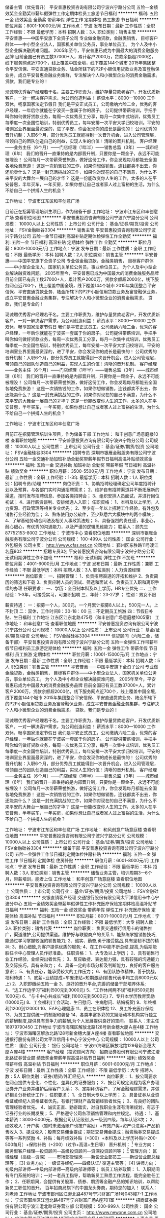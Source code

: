 储备主管（优先晋升）
平安普惠投资咨询有限公司宁波兴宁路分公司
五险一金绩效奖金全勤奖带薪年假弹性工作定期体检员工旅游节日福利
**********
福利:
五险一金
绩效奖金
全勤奖
带薪年假
弹性工作
定期体检
员工旅游
节日福利
**********
职位月薪：8001-10000元/月 
工作地点：宁波
发布日期：最新
工作性质：全职
工作经验：不限
最低学历：本科
招聘人数：3人
职位类别：销售主管
**********
平安普惠——中国平安旗下全资子公司
专业做金融贷款，金融类销售，
目标客户群体——中小型企业法人，国家机关单位公务员，事业单位员工。
为个人及中小型企业解决融资难问题。
2005年至今，平安普惠已成为中国最大的消费金融服务品牌
目前全国已有员工数37000+人，累计客户2000万，贷款余额超2000亿，线下服务网点近700个，线上覆盖中国全境，线下覆盖144个城市
2015年集团整合平安信保、平安直通贷款业务、陆金所辖下的P2P小额信用贷款业务及富登融保业务，成立平安普惠金融业务集群，专注解决个人和小微型企业的消费金融需求。
贷款，我们是专业的！

现诚聘优秀客户经理若干名，主要工作职责为，维护存量贷款老客户，开发优质新客户，一对一解决客户需求，为公司创造利益！
薪资水平：8000---10000
工作双休，畅享国家法定节假日
我们是平安正式员工，公司缴纳六险二金，优秀的客户经理，一年后你就能在宁波买一套属于你的房子。
公司提供带薪培训，手把手叫你如何做好贷款业务，每周一次优秀员工分享，每月一次集中式培训，优秀员工每季度一次全国性培训，特别优秀员工，每年安排一次平安大学归校培训。平安的培训室业界里面最资深的，进了平安，你会发现你的成长是最快的！
公司优秀的晋升机制：入职6个月，部分优秀员工就能得到一次晋升机会，进入公司管理层，带领自己的团队创造自己的利益，实现人生的价值！清晰的晋升机制。
客户经理——业务主任（6个月）——门店经理（1年半）——销售总监（3年）——城市经理（6年）
我们的晋升一直秉持的是内部晋升制，只要你是一颗金子，永远不可能被埋没！
公司每月一次带薪荣誉旅游，做好这份工作，你会发现每月都能去全国各地免费旅游！
这是一次销售钱的工作，如果你想做销售，连钱都卖不出去，你还能卖什么？
这是一封充满挑战的工作，如果你对现在的自己不满意，为什么不来平安的大舞台一展自己的才华？
这是一份能改变你人生的工作，太多的人在平安普惠，半年买车，一年买房，如果你想让自己或者家人过上富裕的生活，为什么不给自己一个拼搏人生的机会？

工作地址：
宁波市江东区和丰创意广场


目前正在招募管理培训生项目，作为储备干部
工作地址：
宁波市江东区和丰创意广场
查看职位地图
**********
平安普惠投资咨询有限公司宁波兴宁路分公司
公司规模：
10000人以上
公司性质：
上市公司
公司行业：
基金/证券/期货/投资
公司地址：
FSV金融硅谷3304
**********
销售主管
平安普惠投资咨询有限公司宁波兴宁路分公司
五险一金节日福利高温补贴定期体检弹性工作全勤奖
**********
福利:
五险一金
节日福利
高温补贴
定期体检
弹性工作
全勤奖
**********
职位月薪：8001-10000元/月 
工作地点：宁波
发布日期：最新
工作性质：全职
工作经验：不限
最低学历：本科
招聘人数：2人
职位类别：销售主管
**********
平安普惠——中国平安旗下全资子公司
专业做金融贷款，金融类销售，
目标客户群体——中小型企业法人，国家机关单位公务员，事业单位员工。
为个人及中小型企业解决融资难问题。
2005年至今，平安普惠已成为中国最大的消费金融服务品牌
目前全国已有员工数37000+人，累计客户2000万，贷款余额超2000亿，线下服务网点近700个，线上覆盖中国全境，线下覆盖144个城市
2015年集团整合平安信保、平安直通贷款业务、陆金所辖下的P2P小额信用贷款业务及富登融保业务，成立平安普惠金融业务集群，专注解决个人和小微型企业的消费金融需求。
贷款，我们是专业的！

现诚聘优秀客户经理若干名，主要工作职责为，维护存量贷款老客户，开发优质新客户，一对一解决客户需求，为公司创造利益！
薪资水平：8000---10000
工作双休，畅享国家法定节假日
我们是平安正式员工，公司缴纳六险二金，优秀的客户经理，一年后你就能在宁波买一套属于你的房子。
公司提供带薪培训，手把手叫你如何做好贷款业务，每周一次优秀员工分享，每月一次集中式培训，优秀员工每季度一次全国性培训，特别优秀员工，每年安排一次平安大学归校培训。平安的培训室业界里面最资深的，进了平安，你会发现你的成长是最快的！
公司优秀的晋升机制：入职6个月，部分优秀员工就能得到一次晋升机会，进入公司管理层，带领自己的团队创造自己的利益，实现人生的价值！清晰的晋升机制。
客户经理——业务主任（6个月）——门店经理（1年半）——销售总监（3年）——城市经理（6年）
我们的晋升一直秉持的是内部晋升制，只要你是一颗金子，永远不可能被埋没！
公司每月一次带薪荣誉旅游，做好这份工作，你会发现每月都能去全国各地免费旅游！
这是一次销售钱的工作，如果你想做销售，连钱都卖不出去，你还能卖什么？
这是一封充满挑战的工作，如果你对现在的自己不满意，为什么不来平安的大舞台一展自己的才华？
这是一份能改变你人生的工作，太多的人在平安普惠，半年买车，一年买房，如果你想让自己或者家人过上富裕的生活，为什么不给自己一个拼搏人生的机会？

工作地址：
宁波市江东区和丰创意广场

目前正在招募管理培训生项目，作为储备干部
工作地址：
和丰创意广场意庭楼10楼
查看职位地图
**********
平安普惠投资咨询有限公司宁波兴宁路分公司
公司规模：
10000人以上
公司性质：
上市公司
公司行业：
基金/证券/期货/投资
公司地址：
FSV金融硅谷3304
**********
招聘专员
深圳市银雁金融服务有限公司宁波分公司
五险一金交通补助加班补助全勤奖带薪年假节日福利高温补贴绩效奖金
**********
福利:
五险一金
交通补助
加班补助
全勤奖
带薪年假
节日福利
高温补贴
绩效奖金
**********
职位月薪：3500-5500元/月 
工作地点：宁波
发布日期：最新
工作性质：全职
工作经验：1-3年
最低学历：本科
招聘人数：1人
职位类别：招聘专员/助理
**********
岗位职责：
1、协助招聘经理确定公司年度招聘计划以及预算，与各部门实时沟通招聘需求；
2、维护自有招聘渠道并不断拓展新的渠道，按时发布招聘信息、参加各类招聘会；
3、组织安排人员面试，并进行岗位初试；
4、进行薪资谈判、安排候选人入职；
任职资格：
1、本科及以上学历，人力资源、行政管理等相关专业优先；
2、至少有一年以上招聘工作经验，有外包及销售行业经验为佳；
3、熟练使用办公软件，至少熟悉六大模块中的两个模块；
4、了解基础劳动合同法及相关人事政策法规；
5、具备强烈的责任感，事业心，耐心细心，有优秀的沟通能力，以及严谨的逻辑思维能力；
联系人：顾先生 87752153-8002
工作地址：
宁波市中心
查看职位地图
**********
深圳市银雁金融服务有限公司宁波分公司
公司规模：
100-499人
公司性质：
国企
公司行业：
外包服务
公司主页：
http://www.cfss.net.cn
公司地址：
鄞州区东胜路11号凌江名庭802
**********
招聘专员3名
平安普惠投资咨询有限公司宁波兴宁路分公司
无试用期弹性工作不加班
**********
福利:
无试用期
弹性工作
不加班
**********
职位月薪：4001-6000元/月 
工作地点：宁波
发布日期：最新
工作性质：兼职
工作经验：不限
最低学历：本科
招聘人数：3人
职位类别：人力资源经理
**********
岗位职责：
一、招聘管理：
    1、负责招聘渠道的开拓和维护
    2、负责简历的筛选和下载
    3、负责应聘人员的测试、筛选和面试
    4、负责员工入职和离职手续的办理
 任职要求：
一、学历：全日制本科及以上学历，HR专业优先
二、工作经验：1-3年，可接受实习，可兼职招聘
三、年龄：23-27岁    ；   性别：男女不限

薪资待遇：
一：招募一个人，300元，一个月累计招募8人以上，500元一人，上不封顶
二：双休，工作时间8：30-18：00
三：不定期员工旅游
四：节假日补贴、生日福利
工作地址
江东区江东北路475号（和丰创意广场意庭楼1005室）
工作地址：
和丰创意广场
查看职位地图
**********
平安普惠投资咨询有限公司宁波兴宁路分公司
公司规模：
10000人以上
公司性质：
上市公司
公司行业：
基金/证券/期货/投资
公司地址：
FSV金融硅谷3304
**********
信贷顾问（六险二金，储备干部）
平安普惠投资咨询有限公司宁波兴宁路分公司
五险一金弹性工作带薪年假节日福利员工旅游定期体检
**********
福利:
五险一金
弹性工作
带薪年假
节日福利
员工旅游
定期体检
**********
职位月薪：10001-15000元/月 
工作地点：宁波
发布日期：最新
工作性质：全职
工作经验：不限
最低学历：本科
招聘人数：5人
职位类别：销售主管
**********
平安普惠——中国平安旗下全资子公司
专业做金融贷款，金融类销售，
目标客户群体——中小型企业法人，国家机关单位公务员，事业单位员工。
为个人及中小型企业解决融资难问题。
2005年至今，平安普惠已成为中国最大的消费金融服务品牌
目前全国已有员工数37000+人，累计客户2000万，贷款余额超2000亿，线下服务网点近700个，线上覆盖中国全境，线下覆盖144个城市
2015年集团整合平安信保、平安直通贷款业务、陆金所辖下的P2P小额信用贷款业务及富登融保业务，成立平安普惠金融业务集群，专注解决个人和小微型企业的消费金融需求。
贷款，我们是专业的！

现诚聘优秀客户经理若干名，主要工作职责为，维护存量贷款老客户，开发优质新客户，一对一解决客户需求，为公司创造利益！
薪资水平：8000---10000
工作双休，畅享国家法定节假日
我们是平安正式员工，公司缴纳六险二金，优秀的客户经理，一年后你就能在宁波买一套属于你的房子。
公司提供带薪培训，手把手叫你如何做好贷款业务，每周一次优秀员工分享，每月一次集中式培训，优秀员工每季度一次全国性培训，特别优秀员工，每年安排一次平安大学归校培训。平安的培训室业界里面最资深的，进了平安，你会发现你的成长是最快的！
公司优秀的晋升机制：入职6个月，部分优秀员工就能得到一次晋升机会，进入公司管理层，带领自己的团队创造自己的利益，实现人生的价值！清晰的晋升机制。
客户经理——业务主任（6个月）——门店经理（1年半）——销售总监（3年）——城市经理（6年）
我们的晋升一直秉持的是内部晋升制，只要你是一颗金子，永远不可能被埋没！
公司每月一次带薪荣誉旅游，做好这份工作，你会发现每月都能去全国各地免费旅游！
这是一次销售钱的工作，如果你想做销售，连钱都卖不出去，你还能卖什么？
这是一封充满挑战的工作，如果你对现在的自己不满意，为什么不来平安的大舞台一展自己的才华？
这是一份能改变你人生的工作，太多的人在平安普惠，半年买车，一年买房，如果你想让自己或者家人过上富裕的生活，为什么不给自己一个拼搏人生的机会？

工作地址：
宁波市江东区和丰创意广场
工作地址：
和风创意广场意庭楼
查看职位地图
**********
平安普惠投资咨询有限公司宁波兴宁路分公司
公司规模：
10000人以上
公司性质：
上市公司
公司行业：
基金/证券/期货/投资
公司地址：
FSV金融硅谷3304
**********
储备干部
平安普惠投资咨询有限公司宁波兴宁路分公司
五险一金弹性工作节日福利定期体检住房补贴
**********
福利:
五险一金
弹性工作
节日福利
定期体检
住房补贴
**********
职位月薪：6001-8000元/月 
工作地点：宁波
发布日期：最新
工作性质：全职
工作经验：不限
最低学历：本科
招聘人数：3人
职位类别：销售主管
**********
储备业务主管，培训周期3—6个月，带薪培训，能者上位
工作地址：
和丰创意广场意庭楼
查看职位地图
**********
平安普惠投资咨询有限公司宁波兴宁路分公司
公司规模：
10000人以上
公司性质：
上市公司
公司行业：
基金/证券/期货/投资
公司地址：
FSV金融硅谷3304
**********
交银直销客户经理
交通银行股份有限公司太平洋信用卡中心宁波分中心
五险一金绩效奖金带薪年假弹性工作补充医疗保险定期体检高温补贴节日福利
**********
福利:
五险一金
绩效奖金
带薪年假
弹性工作
补充医疗保险
定期体检
高温补贴
节日福利
**********
职位月薪：8001-10000元/月 
工作地点：宁波
发布日期：最新
工作性质：全职
工作经验：不限
最低学历：大专
招聘人数：3人
职位类别：销售代表
**********
岗位职责：
负责交通银行信用卡的销售推广，渠道维护,公司提供渠道。维护好与联盟商户的关系
1、能熟练掌握销售技巧,能通过学习掌握较强的销售能力;
2、诚实、勤奋,勇于接受挑战,具有坚韧不拔的精神;
3、耐心细致,为客户提供优质的服务;
4、在工作中能不断总结,提高,为后期能胜任卡中心管理人员作好准备。
任职资格：
1、大专及以上学历；
2、具有销售行业工作经验，业绩突出者优先；
3、反应敏捷、表达能力强，具有较强的沟通能力及交际技巧，具有亲和力；
4、具备一定的市场分析及判断能力，良好的客户服务意识；
5、有责任心，能承受较大的工作压力；
6、有团队协作精神，善于挑战。
福利待遇：
1、底薪+业绩提成+车餐津贴+短期激励(销售代表平均工资8000元以上)
2、入职即缴纳五险一金
3、良好的晋升平台,完善的储备干部培养体系;
4、“边工作边学习”福利(500元到3000元)
5、“工作休闲两不误”福利(500元到1000元)
6、“与卡中心共成长”福利(1000元到5000元)
7、专升本学历教育奖励(10000元)
8、工会福利(工会活动、生日慰问、生病慰问、结婚祝贺)
9、年终福利(1200到12000)
10、EAP心理健康
11、员工在职体检
12、员工补充医疗保险
13、为员工提供统一的制服和装备
14、各类丰富多彩的文娱活动本机构实行独立的薪酬制度,提供具有竞争力的薪酬,为个人发展提供良好的空间。
联系人：宋主任18979790450
工作地址
宁波市海曙区解放北路128号新金穗大厦Ａ座4楼
工作地址：
宁波市海曙区解放北路128号新金穗大厦Ａ座4楼
查看职位地图
**********
交通银行股份有限公司太平洋信用卡中心宁波分中心
公司规模：
10000人以上
公司性质：
国企
公司行业：
银行
公司地址：
宁波市海曙区解放北路128号新金穗大厦Ａ座4楼
**********
客户经理（投资顾问方向）
招商证券股份有限公司宁波江澄北路证券营业部
绩效奖金带薪年假高温补贴节日福利
**********
福利:
绩效奖金
带薪年假
高温补贴
节日福利
**********
职位月薪：6001-8000元/月 
工作地点：宁波
发布日期：最新
工作性质：全职
工作经验：不限
最低学历：大专
招聘人数：5人
职位类别：证券/期货/外汇经纪人
**********
岗位职责：
1、按公司要求在网点提供专业化、个性化、差异化的证券服务；
2、按公司规定流程为客户办理证券开户业务并维护后续客户关系；
3、定期拜访客户，了解金融理财需求，并做好相关分析统计工作；
任职要求：
1、全日制大专以上学历；
2、具备证券从业资格证或经纪人资格证者优先，有银行理财产品营销经验者优先；
3、有良好的团队管理经验者优先。
4、诚实正直、勤奋踏实，对自我职业生涯有清晰规划，有志于证券行业的长期发展；
5、严格遵守公司各项销售管理和内控规定。
待遇：
1、基本薪资：3000-5000元，根据公司认证级别,从一级到四级，每年认证3次；
2、绩效收入：开户奖（暂时未激活账户也按户奖励）+有效户奖+资产引进奖+产品销售收入
3、提成收入：股票交易佣金提成；期货交易佣金提成；融资融券交易提成等等一系列奖励
4、补贴：每月绩效补贴（+300）+本科及以上学历补贴(+200-500每月）+保险补贴（+200）（过节+高温+生日等）
晋升机制：
  [1] 专业方向：服务型客户经理—投资顾问—高级投资顾问—资深投资顾问等；
  [2] 管理方向： 区域经理（高级—资深）——市场部管理岗——新设营业部员工——新设营业部总经理等；
  [3] 业务方向：一级证券经纪——四级认证/ 渠道主管等；
  [4] 讲师方向：初级内部讲师—中级内部讲师—高级内部讲师等；
新员工培养政策：
1、入职期间有专门系统的培训；一对一老员工指导，帮助新员工熟悉工作流程，能完全胜任工作；
2、任职期间，会提供有关股票、债券、期货等金融产品的知识培训，以帮助新员工职位的晋升。
百年招商局旗下的中国龙头券商，期待您的加入！
联系人：刘老师
工作地址
宁波市鄞州区江澄北路487号宁兴财富广场1号043幢7-1
  工作地址：
宁波市鄞州区江澄北路487号宁兴财富广场A座701室
**********
招商证券股份有限公司宁波江澄北路证券营业部
公司规模：
500-999人
公司性质：
国企
公司行业：
基金/证券/期货/投资
公司主页：
http://www.newone.com.cn
公司地址：
宁波市鄞州区江澄北路487号宁兴财富广场A座701室
**********
人事专员
平安普惠投资咨询有限公司宁波兴宁路分公司
节日福利五险一金员工旅游定期体检补充医疗保险带薪年假无试用期绩效奖金
**********
福利:
节日福利
五险一金
员工旅游
定期体检
补充医疗保险
带薪年假
无试用期
绩效奖金
**********
职位月薪：6001-8000元/月 
工作地点：宁波-江东区
发布日期：最新
工作性质：全职
工作经验：1-3年
最低学历：本科
招聘人数：1人
职位类别：人力资源专员/助理
**********
岗位职责：
一、招聘管理：
    1、负责招聘渠道的开拓和维护
    2、负责简历的筛选和下载
    3、负责应聘人员的测试、筛选和面试
    4、负责员工入职和离职手续的办理
 任职要求：
一、学历：全日制本科及以上学历，HR专业优先
二、工作经验：1-3年，可接受实习
三、年龄：23-27岁    ；   性别：女

薪资待遇：
一：无责任底薪+提成（6000-8000）上不封顶，六险二金
二：双休，工作时间8：30-18：00
三：不定期员工旅游
四：节假日补贴、生日福利
工作地址：
江东区江东北路475号（和丰创意广场意庭楼1005室）
查看职位地图
**********
平安普惠投资咨询有限公司宁波兴宁路分公司
公司规模：
10000人以上
公司性质：
上市公司
公司行业：
基金/证券/期货/投资
公司地址：
FSV金融硅谷3304
**********
证券经纪人（投资顾问方向）
招商证券股份有限公司宁波江澄北路证券营业部
五险一金绩效奖金交通补助节日福利高温补贴员工旅游带薪年假弹性工作
**********
福利:
五险一金
绩效奖金
交通补助
节日福利
高温补贴
员工旅游
带薪年假
弹性工作
**********
职位月薪：7000-12000元/月 
工作地点：宁波
发布日期：最新
工作性质：全职
工作经验：不限
最低学历：大专
招聘人数：4人
职位类别：证券/投资客户经理
**********
岗位职责：
1、按公司要求在网点提供专业化、个性化、差异化的证券服务；
2、按公司规定流程为客户办理证券开户业务并维护后续客户关系；
3、定期拜访客户，了解金融理财需求，并做好相关分析统计工作；
4、执行公司营销宣传方案；
任职要求：
1、全日制大专以上学历；
2、具备证券从业资格证或经纪人资格证者优先，有银行理财产品营销经验者优先；
3、有良好的团队管理经验者优先。
4、诚实正直、勤奋踏实，对自我职业生涯有清晰规划，有志于证券行业的长期发展；
5、严格遵守公司各项销售管理和内控规定。
待遇：
1、基本薪资：3000-5000元，根据公司认证级别,从一级到四级，每年认证3次；
2、绩效收入：开户奖（暂时未激活账户也按户奖励）+有效户奖+资产引进奖+产品销售收入
3、提成收入：股票交易佣金提成；期货交易佣金提成；融资融券交易提成等等一系列奖励
4、补贴：每月绩效补贴（+300）+本科及以上学历补贴(+200-500每月）+保险补贴（+200）（过节+高温+生日等）
晋升机制：
  [1] 专业方向：服务型客户经理—投资顾问—高级投资顾问—资深投资顾问等；
  [2] 管理方向： 区域经理（高级—资深）——市场部管理岗——新设营业部员工——营业部总经理等；
  [3] 业务方向：一级证券经纪——四级认证/ 渠道主管等；
  [4] 讲师方向：初级内部讲师—中级内部讲师—高级内部讲师等；
新员工培养政策：
1、入职期间有专门系统的培训；一对一老员工指导，帮助新员工熟悉工作流程，能完全胜任工作；
2、任职期间，会提供有关股票、债券、期货等金融产品的知识培训，以帮助新员工职位的晋升。
百年招商局旗下的中国龙头券商，期待您的加入！
联系人：刘老师
工作地址
宁波市鄞州区江澄北路487号宁兴财富广场1号043幢7-1
工作地址：
宁波市鄞州区江澄北路487号宁兴财富广场A座701室
**********
招商证券股份有限公司宁波江澄北路证券营业部
公司规模：
500-999人
公司性质：
国企
公司行业：
基金/证券/期货/投资
公司主页：
http://www.newone.com.cn
公司地址：
宁波市鄞州区江澄北路487号宁兴财富广场A座701室
**********
证券经纪人（管理方向）
招商证券股份有限公司宁波江澄北路证券营业部
五险一金绩效奖金年终分红带薪年假补充医疗保险定期体检员工旅游高温补贴
**********
福利:
五险一金
绩效奖金
年终分红
带薪年假
补充医疗保险
定期体检
员工旅游
高温补贴
**********
职位月薪：8001-10000元/月 
工作地点：宁波
发布日期：最新
工作性质：全职
工作经验：不限
最低学历：大专
招聘人数：6人
职位类别：证券/期货/外汇经纪人
**********
岗位职责：
1、按公司要求在网点提供专业化、个性化、差异化的证券咨询服务；
2、按公司规定流程为客户办理证券开户业务并维护后续客户关系；
3、定期拜访客户，了解金融理财需求，并做好相关分析统计工作；
4、执行公司营销宣传方案
5、负责完成团队人员的业绩、团队建设和渠道开拓。
任职要求：
1、全日制大专以上学历；
2、具备证券从业资格证或经纪人资格证者优先，有银行理财产品营销经验者优先；
3、有良好的团队管理经验者优先。
4、诚实正直、勤奋踏实，对自我职业生涯有清晰规划，有志于证券行业的长期发展；
5、能在较强的压力下工作，具备良好的证券市场营销技能；
6、严格遵守公司各项销售管理和内控规定。
待遇：
1、底薪：1700-4200元，根据公司认证级别,从一级到四级，每年认证3次；
2、绩效收入：开户奖（暂时未激活账户也按户奖励）+有效户奖（190-240/户）+资产引进奖（累计30w以上即奖励）+产品销售收入
3、提成收入：股票交易佣金提成；期货交易佣金提成；融资融券交易提成等等一系列奖励
4、补贴：每月绩效补贴（+300）+本科及以上学历补贴(+200-500每月）+其他补贴（过节+高温+生日等）
晋升机制：
  [1] 专业方向：服务型客户经理—投资顾问—高级投资顾问—资深投资顾问等；
  [2] 管理方向： 区域经理（高级—资深）——市场部管理岗——新设营业部员工——营业部总经理等；
  [3] 业务方向：一级证券经纪——四级认证/ 渠道主管等；
  [4] 讲师方向：初级内部讲师—中级内部讲师—高级内部讲师等；
新员工培养政策：
1、入职期间有专门系统的培训；一对一老员工指导，帮助新员工熟悉工作流程，能完全胜任工作；
2、任职期间，会提供有关股票、债券、期货等金融产品的知识培训，以帮助新员工职位的晋升。
百年招商局旗下的中国龙头券商，期待您的加入！
联系人：刘老师
工作地址
宁波市鄞州区江澄北路487号宁兴财富广场1号043幢7-1
工作地址：
宁波市鄞州区江澄北路487号宁兴财富广场A座701室
**********
招商证券股份有限公司宁波江澄北路证券营业部
公司规模：
500-999人
公司性质：
国企
公司行业：
基金/证券/期货/投资
公司主页：
http://www.newone.com.cn
公司地址：
宁波市鄞州区江澄北路487号宁兴财富广场A座701室
**********
兴业银行宁波分行零售客户经理
兴业银行股份有限公司
**********
福利:
**********
职位月薪：面议 
工作地点：宁波
发布日期：招聘中
工作性质：全职
工作经验：3-5年
最低学历：本科
招聘人数：10人
职位类别：高级客户经理/客户经理
**********
任职要求：
1、本科及以上学历、业务能力强；
2、具有两年以上经济或金融工作经历；
3、年龄在35周岁以下。

工作地址：
宁波
**********
兴业银行股份有限公司
公司规模：
10000人以上
公司性质：
国企
公司行业：
银行
公司主页：
http://www.cib.com.cn
公司地址：
福州市湖东路154号中山大厦A座
查看公司地图
**********
销售管理储备生（宁波，2018应届毕业生）
交通银行太平洋信用卡中心
五险一金绩效奖金年终分红带薪年假补充医疗保险节日福利
**********
福利:
五险一金
绩效奖金
年终分红
带薪年假
补充医疗保险
节日福利
**********
职位月薪：8001-10000元/月 
工作地点：宁波
发布日期：招聘中
工作性质：全职
工作经验：无经验
最低学历：本科
招聘人数：1人
职位类别：储备干部
**********
项目介绍：
雏鹰计划是一个为期三年的培养项目，培养的对象是对信用卡行业怀有浓厚兴趣、具有领导潜质的优秀应届毕业生。该培养计划的目标是通过一系列量身定做的培养方式，从信用卡知识、分析决策和人员管理等技能给予储备生全面均衡的指导，使其业务管理技能和综合素质在短期内得到迅速提升，使之成为卡中心各个领域的中高级管理人才。我们期待优秀的您加入我们的团队！

岗位要求：
1、 设置三年培养期，计划在18个月内成为业务团队主管，并在三年内培养成为团队经理的后备人选，根据个人发展情况，通过竞聘上岗选拔任用为经理级人员；
2、 认真学习并掌握本部门岗位要求及工作职责；
3、 积极做好轮岗期间的学习及实践工作；
4、 深刻理解卡中心的企业文化及熟悉本部门的工作流程；
5、 按照卡中心的要求，严格执行相关规范要求，做到合规操作；
6、 根据卡中心的发展重点，完成三年培养计划。

任职资格:
1、 2017年应届毕业生，具备统招全日制大学本科及以上学历；
2、 良好的沟通表达能力；
3、 做事严谨、细致，具备优秀的分析、解决问题能力；
4、 具备出色的学习及团队合作精神；
5、 具备较强的工作责任心，能承受一定的工作压力。

薪酬福利：
1、提供具有市场竞争力的薪资待遇，目标年薪10-15万（根据实际情况确定具体待遇）；
2、依法全额缴纳“五险一金”，此外，还增加补充商业医疗保险；
3、其他现金福利以及节假日和生日慰问；
4、根据员工在职工作情况，按规定发放“工作休闲两不误”、“边学习边发展”和“与卡中心共成长”等卡中心特色福利；
5、依法提供独生子女奖励和入托费用报销；
6、提供年度健康体检和工作行服；
7、优于法定休假规定的带薪休假制度。

工作地址：
海曙区解放北路128号（4-9）-（4-27）室
**********
交通银行太平洋信用卡中心
公司规模：
1000-9999人
公司性质：
国企
公司行业：
银行
公司主页：
http://www.bankcomm.com
公司地址：
广州越秀区解放南路123号金汇大厦22楼
查看公司地图
**********
客户经理(职位编号：Citicbank003746)
中信银行股份有限公司信用卡中心
**********
福利:
**********
职位月薪：面议 
工作地点：宁波
发布日期：招聘中
工作性质：全职
工作经验：1-3年
最低学历：大专
招聘人数：1人
职位类别：信用卡销售
**********
岗位职责:
1、在当地开展信用卡及相关收益产品的推广工作，完成本岗位级别既定的销售任务指标；
2、根据属地市场情况，结合信用卡中心及属地资源，策划并协助完成属地创新营销工作；
3、强化自身风险防控意识，做好前端风险防范工作；
4、识别客户需求，做好现有客户的维护工作；
5、金融服务点日常运营及管理；
6、上级主管交办的其他工作。

任职资格:
1、全日制本科及以上学历（条件优秀者可放宽至全日制大专学历），金融、管理、市场营销类专业优先考虑；
2、有一线销售经验，具有良好的沟通能力、客户意识以及抗压能力；
3、性格外向、乐观、能吃苦耐劳、开拓进取，乐于接受挑战；
4、熟悉金融业、银行业法律知识；
5、掌握电脑操作基本知识，能熟练使用常用办公软件。

薪酬福利：
1、无责任底薪+绩效奖金+创收佣金+年终奖金，月薪4000-10000，部分优秀者月薪可达2万及以上；
2、健全的福利保障体系：五险一金、餐卡、通讯费、高温补贴、过节费、生日券、疗养基金、年度体检、带薪年假等；
3、晋升发展：完善的晋升通道，工作满一定年限，业绩达标且基本素质符合要求者可竞聘银行正式编制。
4、完善的培训体系：根据员工生命周期的发展，在不同的成长阶段匹配不同标准的学习内容，支持员工快速成长。
工作地址：
宁波
**********
中信银行股份有限公司信用卡中心
公司规模：
1000-9999人
公司性质：
国企
公司行业：
银行
公司地址：
南园街道深南中路1093号中信大厦6楼
查看公司地图
**********
8小时 双休 双休 挑战销售最高薪
宁波吉捷金融服务外包有限公司
员工旅游节日福利弹性工作带薪年假全勤奖年终分红绩效奖金五险一金
**********
福利:
员工旅游
节日福利
弹性工作
带薪年假
全勤奖
年终分红
绩效奖金
五险一金
**********
职位月薪：8001-10000元/月 
工作地点：宁波
发布日期：2018-03-09 17:09:53
工作性质：全职
工作经验：1-3年
最低学历：大专
招聘人数：6人
职位类别：客户代表
**********
岗位职责：

1、通过电话销售寻找目标客户，主动联系客户，话单公司可以提供；

2、按照客户要求，了解新客户的需求，促成约见，进行面谈促进成单；

3、通过电话、维护与老客户的友好关系，不断满足老客户的新需求；

4、对新老客户进行电话回访、调查，了解对公司产品和服务的使用情况，并记录相关信息，建立和维护客户资料；

5、及时处理客户反馈信息，促进客户满意度的提升；

6、及时通过电话获取各种信息，寻找销售机会，配合公司完成公司的销售任务


任职要求：

1.大专及以上学历(条件好可放宽)，营销、管理、金融等专业优先考虑

2、品行端正，具有较强的责任心和敬业心和团队协作精神，有较强的抗压能力；

3、一年以上一线销售工作经验，有保险、房产、奢侈品、银行理财或者电话营销经验者优先考虑(优秀应届生也可考虑)；

4、对销售工作有较高的热情，有要性，目标感强；

5、性格坚韧，思维敏捷，具备良好的应变能力和承压能力；

6、有敏锐的市场洞察力，有强烈的事业心、责任心和积极的工作态度；

薪资待遇：

1.底薪2800～4000左右，每季度调薪；入职即交五险；提成10%~18%，年终分红；

正常干6000---8000元/月

努力干8000---10000元/月

使劲干10000---15000元/月

拼命干15000元/月以上（不封顶）

2.工作时间：9:00-18:00（12:00-13:00午休）双休，享受国家法定节假日，带薪年假，婚假，产假，丧假等均严格按劳动法休假；

3.提供带薪岗前培训、晋升培训、技能培训；

4.员工年度旅游，每月举行团队建设活动；

5.优秀的企业文化、广阔的发展空间；


如果你对金钱有强烈欲望，如果你不甘于平庸，那就加入华焱融资网，挑战高薪！！！ {~CQ 3004 CQ~}
工作地址：
宁波高新区宁穿路1811号金融硅谷产业园11号楼37层
查看职位地图
**********
宁波吉捷金融服务外包有限公司
公司规模：
100-499人
公司性质：
民营
公司行业：
银行
公司主页：
www.hyrongzi.com
公司地址：
宁波市鄞州区安波路30号建宁街8号金融硅谷产业园11号楼37层
**********
高级理财经理/理财经理
中建投信托有限责任公司
**********
福利:
**********
职位月薪：10001-15000元/月 
工作地点：宁波
发布日期：招聘中
工作性质：全职
工作经验：不限
最低学历：本科
招聘人数：1人
职位类别：销售经理
**********
人数：40人
地点：北京、上海、杭州、深圳、成都、绍兴、宁波、萧山、南京
部门：财富中心

岗位职责：
1、负责开发和维护高净值客户群体，完成信托产品推介营销等工作；
2、负责开拓维护高净值客户，为高净值客户提供全方面金融理财服务；
3、负责了解、研究高净值客户个性化理财需求，提供产品开发需求；
4、组织参与公司贵宾客户维护等活动，完成公司交办的其他各项工作；

任职资格：
1、金融、投资、财经等相关专业，本科及以上学历；
2、有银行、信托、保险、证券等相关金融工作经验，有一定的高端客户资源者优先；
3、有良好的沟通交流能力，产品营销技巧和较强的风险意识；

工作地点：
杭州地址：
杭州市西湖区教工路18号欧美中心C、D区18-19楼 
北京地区：
北京市朝阳区建国门外大街乙12号LG双子座大厦东塔27层 
上海地址：
上海市虹口区公平路18号嘉昱大厦8-10层 
深圳地区：
深圳市福田区嘉里建设广场写字楼3座27楼2-3号区块 
成都地区：
成都市高新区交子大道177号中海国际中心A座22楼
绍兴地区：
绍兴市镜湖区北辰大厦10层1004室 
宁波地区：
宁波市江东区彩虹北路48号波特曼中心大厦1807室 
杭州萧山地区：
萧山区金城路358号蓝爵国际1503
南京地区：
南京市鼓楼区汉中路2号亚太商务楼15楼ADEF单元
工作地址：
杭州市教工路18号世贸丽晶城欧美中心A座19层CD区
查看职位地图
**********
中建投信托有限责任公司
公司规模：
100-499人
公司性质：
国企
公司行业：
基金/证券/期货/投资
公司主页：
http://www.jictrust.cn
公司地址：
杭州市教工路18号世贸丽晶城欧美中心A座19层CD区
**********
八小时销售+高提成+双休+五险+带薪培训
宁波吉捷金融服务外包有限公司
五险一金年底双薪绩效奖金全勤奖交通补助带薪年假节日福利员工旅游
**********
福利:
五险一金
年底双薪
绩效奖金
全勤奖
交通补助
带薪年假
节日福利
员工旅游
**********
职位月薪：8001-10000元/月 
工作地点：宁波-鄞州区
发布日期：最近
工作性质：全职
工作经验：不限
最低学历：中专
招聘人数：10人
职位类别：销售代表
**********
岗位职责：
1、通过电话和面谈等模式开发客户资源，洽谈意向客户，完成销售目标。
2、在上级的领导和监督下定期完成量化的工作要求，并能独立处理和解决所负责的任务。
3、签定销售合同，协调业务进展各项事宜，管理、参与和跟进项目进展。
4、建立客户管理档案，持续跟进客户，进行客户关系维护。
5、从销售和客户需求的角度，对产品的研发提供指导性建议。

任职要求：
1、大专及以上学历(条件好可放宽)，营销、管理、金融等专业优先考虑；
2、品行端正，具有较强的责任心和敬业心和团队协作精神，有较强的抗压能力；
3、一年以上一线销售工作经验，有保险、房产、奢侈品、银行理财或者电话营销经验者优先考虑(优秀应届生也可考虑)；
4、无销售工作经验者，但热爱销售工作、学习能力强者可以考虑。


三、薪酬福利：
1、无责任高底薪+高提成+季度奖+岗位工资+绩效奖金+餐补+交补+话补 6000-8000（无上限）
2、五险一金
3、享受国家法定节假日，带薪年假，婚假，产假，丧假等均严格按劳动法休假；
4、畅通透明的晋升空间，每季度调薪；
5、员工年度旅游，月度团建、员工生日会、读书角、篮球赛、LOL联盟；
工作地址：
宁波市鄞州区安波路30号建宁街8号金融硅谷11号楼37层



工作地址：
宁波市鄞州区安波路30号建宁街8号金融硅谷产业园11号楼37层
查看职位地图
**********
宁波吉捷金融服务外包有限公司
公司规模：
100-499人
公司性质：
民营
公司行业：
银行
公司主页：
www.hyrongzi.com
公司地址：
宁波市鄞州区安波路30号建宁街8号金融硅谷产业园11号楼37层
**********
兴业银行宁波分行柜员
兴业银行股份有限公司
五险一金绩效奖金交通补助通讯补贴带薪年假补充医疗保险定期体检节日福利
**********
福利:
五险一金
绩效奖金
交通补助
通讯补贴
带薪年假
补充医疗保险
定期体检
节日福利
**********
职位月薪：面议 
工作地点：宁波
发布日期：招聘中
工作性质：全职
工作经验：1-3年
最低学历：本科
招聘人数：10人
职位类别：银行会计/柜员
**********
基本条件：
 遵守国家法律法规和各项金融规章制度，无重大违规记录；具有良好的职业操守和较强的事业心、责任心；身体健康，无不良嗜好；熟练使用计算机和其他电子办公设备。
任职要求：
1、28周岁以下，本科以上学历，金融经济相关专业；
2、两年以上银行柜面工作经验，具备对公外汇业务柜面从业经验者优先。
工作地址：
宁波市辖
**********
兴业银行股份有限公司
公司规模：
10000人以上
公司性质：
国企
公司行业：
银行
公司主页：
http://www.cib.com.cn
公司地址：
福州市湖东路154号中山大厦A座
查看公司地图
**********
培训师-宁波(职位编号：PCCC001204)
交通银行太平洋信用卡中心
**********
福利:
**********
职位月薪：6001-8000元/月 
工作地点：宁波-海曙区
发布日期：招聘中
工作性质：全职
工作经验：1-3年
最低学历：本科
招聘人数：1人
职位类别：企业培训师/讲师
**********
岗位职责:
1， 在区域培训师的指导下根据城市分中心的业务及人员需求制订培训计划；
2， 实施城市分中心员工入职培训、进阶培训、基础管理培训等工作；
3， 在总部指导下设计满足分中心培训需求的课程，接受总部相关课程的授权；
4， 负责城市分中心的培训行政管理工作；
5， 获取分中心员工培训后的反馈并改进工作，提高员工培训满意度和有效性；
6， 执行涉及城市分中心培训工作的各项政策与流程。

任职资格:
二， 任职要求：
1，统招全日制大学本科学历；
2，形象气质较好，较强的亲和力和感染力、良好的文字和语言表达能力、沟通能力，思维敏捷，会调动积极的气氛和氛围，鼓舞士气；
3，3年培训相关工作经验，以拥有企业培训师资格认证或人力资源管理师二级证书为佳；
4，良好的沟通协调和计划的能力。
三、福利待遇：
1、提供具有市场竞争力的薪资待遇，根据工作能力获得激励奖金；
2、法定假日加节日福利，优于法定休假规定的带薪休假制度；
3、依法全额缴纳“五险一金”，补充商业医疗保险；
4、提供上、下班交通补贴、餐费补贴和其他现金福利，生日慰问以及其他特色福利；
5、根据员工司龄情况，按规定发放工作休闲两不误、边学习边发展和与卡中心共成长等卡中心特色福利；
6、提供年度健康体检和工作行服；
7、舒适的工作、生活环境，丰富多彩的文娱活动；
8、每年不定期提供专业老师辅导，为讲师提供专属的个人成长空间。
四，
出行路线：公交：527路、118路、6路、516路、517路、380路、501路、812路、819路、305路、30路、812路-1、微9路，到中山广场站下。
地铁：2号线到鼓楼站下，从D出口出来后往北步行300米

五、公司简介
交通银行信用卡中心是交通银行和香港上海汇丰银行依据战略合作协议，在国内市场联手发展信用卡业务的合作机构。她汇集全球与本土的双重优势，为您提供最
佳的信用卡体验。
我们的成功，在于不断创新理念与坚持高品质的服务精神。现在我们诚挚地邀请有志于金融创新、勇于接受挑战、德才兼备的各界精英加盟，在创造交通银行信用
卡第一品牌的同时，更为自己的职业生涯创造新高峰！
交通银行信用卡追求的核心理念是：创新、卓越、担当，潜心打造“中国人的环球卡”！
工作地址：
海曙区解放北路128号新金穗大厦4楼
**********
交通银行太平洋信用卡中心
公司规模：
1000-9999人
公司性质：
国企
公司行业：
银行
公司主页：
http://www.bankcomm.com
公司地址：
广州越秀区解放南路123号金汇大厦22楼
查看公司地图
**********
兴业银行宁波奉化支行（筹）柜员
兴业银行股份有限公司
**********
福利:
**********
职位月薪：面议 
工作地点：宁波-奉化区
发布日期：招聘中
工作性质：全职
工作经验：1-3年
最低学历：本科
招聘人数：3人
职位类别：银行柜员
**********
岗位职责：
1.负责办理零售业务开户、销户及本外币存、取款、个人结算、理财产品购买、零售信贷、信用卡、对公现金出纳及保管箱等柜面业务；
2.负责办理本行机构客户的开户、销户及本外币结算等业务；
3.负责本行外汇业务以及其他会计核算处理等。
任职要求：
1.28周岁以下；
2.全日制本科及以上学历；
3.经济金融相关专业；
4.具有两年以上银行柜面工作经历；
5.亲和力、沟通能力强，能够为客户提供高效优质服务。

工作地址：
兴业银行宁波奉化支行（筹）
**********
兴业银行股份有限公司
公司规模：
10000人以上
公司性质：
国企
公司行业：
银行
公司主页：
http://www.cib.com.cn
公司地址：
福州市湖东路154号中山大厦A座
查看公司地图
**********
投资银行项目经理
中国民生银行股份有限公司
**********
福利:
**********
职位月薪：面议 
工作地点：宁波
发布日期：最近
工作性质：全职
工作经验：5-10年
最低学历：本科
招聘人数：2人
职位类别：投资银行业务
**********
岗位职责：
1.负责分行投资银行业务的推动及自营；完成分行投行业务指标，促进分行经营指标的完成；
2.业务范畴包括但不限于：并购重组、借壳上市、上市公司资产培育、定向增发、资产证券化、结构性融资、投贷联合等各类资本市场业务；
3.同优秀的合作机构建立业务联系，业务关系维护等。

任职要求：
1.年龄35岁（含）以下，全日制大学本科（含）以上学历；
2.具有6年（含）以上金融从业工作经验，具有3年以上银行/券商/信托的投资银行或PE机构从业经历，熟悉投行业务的产品与操作流程及风险控制；
3.具备良好的业务拓展能力和方案设计能力；
4.具有保代、准保代资格者优先，具有CPA、CFA、律师资格证等证书者优先。

工作地址：
宁波
**********
中国民生银行股份有限公司
公司规模：
10000人以上
公司性质：
民营
公司行业：
银行
公司主页：
http://www.cmbc.com.cn/
公司地址：
北京市西城区复兴门内大街2号中国民生银行大厦/中国民生银行总行人力资源部
**********
投资银行负责人
中国民生银行股份有限公司
**********
福利:
**********
职位月薪：面议 
工作地点：宁波
发布日期：最近
工作性质：全职
工作经验：5-10年
最低学历：本科
招聘人数：1人
职位类别：投资银行业务
**********
岗位职责：
1.负责投资银行业务经营管理和决策工作，制定业务发展目标，促进分行经营指标的完成；
2.负责独立业务单元的营销推动和项目运作，业务范畴包括但不限于：并购重组、借壳上市、上市公司资产培育、定向增发、资产证券化、结构性融资、投贷联合等各类资本市场业务；
3.同优秀的合作机构建立业务联系，业务关系维护等。

任职要求：
1.年龄40岁（含）以下，全日制大学本科（含）以上学历；
2.具有6年（含）以上金融从业工作经验，具有3年以上银行/券商/信托的投资银行或PE机构从业经历，熟悉投行业务的产品与操作流程及风险控制；
3.熟悉公司、投行、金融市场等业务与服务，具备解决复杂问题的能力，具有较强的团队管理能力；
4.具有良好的客户沟通、组织协调、书面表达、说服能力和执行力；具有良好的职业操守，责任心强。

工作地址：
宁波
**********
中国民生银行股份有限公司
公司规模：
10000人以上
公司性质：
民营
公司行业：
银行
公司主页：
http://www.cmbc.com.cn/
公司地址：
北京市西城区复兴门内大街2号中国民生银行大厦/中国民生银行总行人力资源部
**********
客户经理（杭州）(003788)(职位编号：Citicbank003788)
中信银行股份有限公司信用卡中心
**********
福利:
**********
职位月薪：面议 
工作地点：宁波-慈溪市
发布日期：招聘中
工作性质：全职
工作经验：不限
最低学历：本科
招聘人数：1人
职位类别：销售代表
**********
岗位职责:
1、在当地开展信用卡及相关收益产品的推广工作，完成本岗位级别既定的销售任务指标；
2、根据属地市场情况，结合信用卡中心及属地资源，策划并协助完成属地创新营销工作；
3、强化自身风险防控意识，做好前端风险防范工作；
4、识别客户需求，做好现有客户的维护工作；
5、金融服务点日常运营及管理；
6、上级主管交办的其他工作。

任职资格:
1、全日制本科及以上学历（条件优秀者可放宽至全日制大专学历），金融、管理、市场营销类专业优先考虑；
2、有一线销售经验，具有良好的沟通能力、客户意识以及抗压能力；
3、性格外向、乐观、能吃苦耐劳、开拓进取，乐于接受挑战；
4、熟悉金融业、银行业法律知识；
5、掌握电脑操作基本知识，能熟练使用常用办公软件。

薪酬福利：
1、无责任底薪+绩效奖金+创收佣金+年终奖金，月薪4000-10000，部分优秀者月薪可达2万及以上；
2、健全的福利保障体系：五险一金、餐卡、通讯费、高温补贴、过节费、生日券、疗养基金、年度体检、带薪年假等；
3、晋升发展：完善的晋升通道，工作满一定年限，业绩达标且基本素质符合要求者可竞聘银行正式编制。
4、完善的培训体系：根据员工生命周期的发展，在不同的成长阶段匹配不同标准的学习内容，支持员工快速成长。
工作地址：
杭州市江干区
**********
中信银行股份有限公司信用卡中心
公司规模：
1000-9999人
公司性质：
国企
公司行业：
银行
公司地址：
南园街道深南中路1093号中信大厦6楼
查看公司地图
**********
信贷客户经理
招商银行信用卡中心
五险一金绩效奖金弹性工作补充医疗保险定期体检员工旅游高温补贴节日福利
**********
福利:
五险一金
绩效奖金
弹性工作
补充医疗保险
定期体检
员工旅游
高温补贴
节日福利
**********
职位月薪：5000-10000元/月 
工作地点：宁波
发布日期：招聘中
工作性质：全职
工作经验：不限
最低学历：大专
招聘人数：8人
职位类别：信贷管理/资信评估/分析
**********
岗位职责：
1、负责招商银行个人消费贷款产品的营销推广，向目标客群宣传公司及相关产品；
2、寻找客户资源，不断开发新客户，对客户进行有效的约访及跟进；
3、指导客户办理贷款流程，辅助客户完成贷款申请及资金需求；
4、完成上级交代的任务及其他工作。
要求：
1. 22-30岁，全日制大专及以上学历，不限专业；
2. 银行、保险、房地产等具有相关经验者优先；
3.了解银行信贷产品运作情况，具备一定的市场拓展及客户维护能力；
4.良好的沟通能力、文字表达能力和团队合作精神，熟练掌握office办公软件操作。
公司将为你提供：
1、福利保障：
A、五险（包括养老、医疗、工伤、失业、生育）一金（住房公积 金）；
B、国家法定假期；C、年度员工团队旅游；D、定期体检。
2、薪酬：基本工资+月度津贴+月度奖金+激励竞赛奖金；
3、完善、成熟的系统培训（包括金融理财知识、商务技巧等）；
4、良好的发展平台和晋升空间。
工作地址：
鄞州区甬江大道1号宁波书城A座10楼
查看职位地图
**********
招商银行信用卡中心
公司规模：
10000人以上
公司性质：
股份制企业
公司行业：
银行
公司主页：
http://cc.cmbchina.com/
公司地址：
上海市浦东新区来安路686号
**********
销售信贷内勤
招商银行信用卡中心
**********
福利:
**********
职位月薪：3000-5000元/月 
工作地点：宁波-鄞州区
发布日期：招聘中
工作性质：全职
工作经验：不限
最低学历：本科
招聘人数：1人
职位类别：销售行政专员/助理
**********
岗位职责：
1、负责接待消费信贷客户，办理招商银行车辆分期抵押、解抵押手续，处理相关事务性工作；
2、对招商银行消费信贷客户进行回访、调查，控制风险；
3、协助配合消费信贷外勤工作，进行相关保险理赔事宜。
岗位要求：
1、22-30周岁；
2、全日制本科以上学历；
3、工作认真仔细，为人勤恳务实，学习能力强，有一定抗压能力，无个人不良信用记录。具备良好的沟通协调能力，性格开朗，责任心强者优先。
工作地址：
鄞州区甬江大道1号宁波书城A座10楼
查看职位地图
**********
招商银行信用卡中心
公司规模：
10000人以上
公司性质：
股份制企业
公司行业：
银行
公司主页：
http://cc.cmbchina.com/
公司地址：
上海市浦东新区来安路686号
**********
消费金融客户经理
招商银行信用卡中心
五险一金绩效奖金带薪年假定期体检员工旅游高温补贴节日福利
**********
福利:
五险一金
绩效奖金
带薪年假
定期体检
员工旅游
高温补贴
节日福利
**********
职位月薪：5000-10000元/月 
工作地点：宁波
发布日期：招聘中
工作性质：全职
工作经验：不限
最低学历：本科
招聘人数：4人
职位类别：业务拓展专员/助理
**********
岗位职责：
1、负责开发、维护和培训宁波地区各品牌汽车4S店；
2、负责为客户办理招行汽车分期业务；

要求：
1、全日制本科及以上学历；金融、市场营销或管理类相关专业优先；
2、年龄20周岁至30周岁；
3、具有较强的服务意识和亲和力，诚信踏实，吃苦耐劳；
4、具有一定营销策划能力和良好的谈判、沟通、协调能力；
5、具有4s店开发和维护经验，有驾照，熟悉银行汽车分期业务者优先；
6、能承受一定工作压力和挑战。

公司将为你提供：
1、福利保障：
a、五险（包括养老、医疗、工伤、失业、生育）一金（住房公积 金）；
b、国家法定假期；c、年度员工团队旅游；d、定期体检。
2、薪酬：基本工资 月度津贴 月度奖金 激励竞赛奖金；
3、完善、成熟的系统培训（包括金融理财知识、商务技巧等）；
4、良好的发展平台和晋升空间。
工作地址：
鄞州区甬江大道1号宁波书城A座10楼
查看职位地图
**********
招商银行信用卡中心
公司规模：
10000人以上
公司性质：
股份制企业
公司行业：
银行
公司主页：
http://cc.cmbchina.com/
公司地址：
上海市浦东新区来安路686号
**********
金融产品营销-客户经理
招商银行信用卡中心
五险一金绩效奖金采暖补贴带薪年假定期体检员工旅游高温补贴节日福利
**********
福利:
五险一金
绩效奖金
采暖补贴
带薪年假
定期体检
员工旅游
高温补贴
节日福利
**********
职位月薪：8000-16000元/月 
工作地点：宁波
发布日期：招聘中
工作性质：全职
工作经验：不限
最低学历：大专
招聘人数：20人
职位类别：销售代表
**********
欢迎优秀18届毕业生到我行面试！
岗位职责：
1、负责宁波地区固定区域内招商银行信用卡网络申请、电话申请等多渠道数据库名
单的经营维护和开发。
2、推广招商银行信用卡综合零售业务（掌上生活、安心宝等多重金融产品）营销，
为宁波地区客户提供优质专业的个人消费金融服务。
任职资格：
1、全日制本科（含）以上学历（优秀者可放宽至大专）。
2、热爱销售工作，乐于接受挑战，追求高奖金收入
3、具备较强的业务拓展能力，能吃苦耐劳，能承受较大的工作压力
4、无不良信用问题，个人征信记录良好

本岗位隶属上海聚力企业服务有限公司，录用人员将成为招商银行外包员工，可享受的福利待遇包括：
1、薪资标准：高底薪 +不封顶发卡奖金+高额激励竞赛奖金+季度津贴+年度津贴，2015年税后平均薪资7000+。
2、福利保障：五险一金+额外商业保险
3、其他福利：年度体检+带薪年假+行服+降温取暖费+生日关怀+节假日关怀
4、培训+能力：
全方位入职培训：新员工首月带薪培训（任课老师全为上海卡中心认证讲师）+优秀辅导员一对一带教
多层次在职培训：开设驻点高手班+陌拜培训班+绩优企业班+网银深挖培训班等专项辅导班以及月度金融产品培训
5、成长+发展
内部转岗：消费信贷、市场企划、商务、行政
岗位晋升：见习一级二级三级客户经理、辅导员、三大委员、业务主任（行员）、分区经理（行员）、卡部负责人（行员）
分支行输送：分行联络员、客户经理、理财规划师
6、模式+勤奋
网银数据营销、交叉销售、商务助力推广、企业商户驻点、陌生拜访
 
简历投递：job_nb@cmbchina.com
工作地址：
宁波市鄞州区甬江大道1号宁波书城A座10楼
  工作地址：
鄞州区甬江大道1号宁波书城A座10楼
查看职位地图
**********
招商银行信用卡中心
公司规模：
10000人以上
公司性质：
股份制企业
公司行业：
银行
公司主页：
http://cc.cmbchina.com/
公司地址：
上海市浦东新区来安路686号
**********
客户经理
招商银行信用卡中心
五险一金绩效奖金通讯补贴采暖补贴带薪年假定期体检员工旅游高温补贴
**********
福利:
五险一金
绩效奖金
通讯补贴
采暖补贴
带薪年假
定期体检
员工旅游
高温补贴
**********
职位月薪：8000-16000元/月 
工作地点：宁波-江东区
发布日期：招聘中
工作性质：全职
工作经验：不限
最低学历：大专
招聘人数：10人
职位类别：销售代表
**********
加入我们，您将拥有：
■强大的客户资源和全方位的数据支持；
■高额的底薪和奖金：税后平均8000，上不封顶；
■年轻、向上的团队：热爱运动、热爱音乐、热爱学习；
■健全的福利保障（五险一金、体检、旅游等）和完善的培训体系；
■广阔的发展空间：业务主任、分支行客户
工作内容:
负责宁波市区招商银行信用卡的客户开发和维护，
负责部分招商银行零售理财产品的推广和销售（一卡通、金葵花和i理财等）

要求：
■全日制大专及以上学历(欢迎17届毕业生！）；
■20-30周岁；
■有志于在银行业长期稳定发展、追求高收入；
■心态健康向上，爱好体育、音乐等；
■勤劳、踏实。
工作地址：
宁波市江东区百丈东路938号招商银行6楼
查看职位地图
**********
招商银行信用卡中心
公司规模：
10000人以上
公司性质：
股份制企业
公司行业：
银行
公司主页：
http://cc.cmbchina.com/
公司地址：
上海市浦东新区来安路686号
**********
招商银行高薪诚聘客户经理
招商银行信用卡中心
五险一金绩效奖金采暖补贴带薪年假定期体检员工旅游高温补贴节日福利
**********
福利:
五险一金
绩效奖金
采暖补贴
带薪年假
定期体检
员工旅游
高温补贴
节日福利
**********
职位月薪：8000-16000元/月 
工作地点：宁波-鄞州区
发布日期：招聘中
工作性质：全职
工作经验：不限
最低学历：大专
招聘人数：10人
职位类别：客户代表
**********
欢迎优秀18届毕业生到我行面试！
岗位职责： 
1、负责宁波地区固定区域内招商银行信用卡网络申请、电话申请等多渠道数据库名
单的经营维护和开发。 
2、推广招商银行信用卡综合零售业务（掌上生活、安心宝等多重金融产品）营销，
为宁波地区客户提供优质专业的个人消费金融服务。 
任职资格： 
1、全日制本科（含）以上学历（优秀者可放宽至大专）。 
2、热爱销售工作，乐于接受挑战，追求高奖金收入 
3、具备较强的业务拓展能力，能吃苦耐劳，能承受较大的工作压力 
4、无不良信用问题，个人征信记录良好 

本岗位隶属上海聚力企业服务有限公司，录用人员将成为招商银行外包员工，可享受的福利待遇包括：
1、薪资标准：高底薪 +不封顶发卡奖金+高额激励竞赛奖金+季度津贴+年度津贴，2015年税后平均薪资7000+。
2、福利保障：五险一金+额外商业保险 
3、其他福利：年度体检+带薪年假+行服+降温取暖费+生日关怀+节假日关怀 
4、培训+能力：
全方位入职培训：新员工首月带薪培训（任课老师全为上海卡中心认证讲师）+优秀辅导员一对一带教 
多层次在职培训：开设驻点高手班+陌拜培训班+绩优企业班+网银深挖培训班等专项辅导班以及月度金融产品培训 
5、成长+发展 
内部转岗：消费信贷、市场企划、商务、行政 
岗位晋升：见习一级二级三级客户经理、辅导员、三大委员、业务主任（行员）、分区经理（行员）、卡部负责人（行员）
分支行输送：分行联络员、客户经理、理财规划师 
6、模式+勤奋 
网银数据营销、交叉销售、商务助力推广、企业商户驻点、陌生拜访
 
简历投递：job_nb@cmbchina.com
工作地址：
宁波市鄞州区甬江大道1号宁波书城A座10楼
 
工作地址：
鄞州区甬江大道1号宁波书城A座10楼
查看职位地图
**********
招商银行信用卡中心
公司规模：
10000人以上
公司性质：
股份制企业
公司行业：
银行
公司主页：
http://cc.cmbchina.com/
公司地址：
上海市浦东新区来安路686号
**********
业务销售代表
招商银行信用卡中心
五险一金绩效奖金通讯补贴采暖补贴带薪年假定期体检员工旅游高温补贴
**********
福利:
五险一金
绩效奖金
通讯补贴
采暖补贴
带薪年假
定期体检
员工旅游
高温补贴
**********
职位月薪：8000-16000元/月 
工作地点：宁波
发布日期：招聘中
工作性质：全职
工作经验：不限
最低学历：大专
招聘人数：3人
职位类别：销售代表
**********
岗位描述：
·应聘者请将个人简历发往指定邮箱，请在邮件的主题中注明应聘岗位。经审查符合条件者，将另行通知面试。未被录用人员的材料代为保密，恕不退还。

◆ 我们欢迎有志于在银行业长期稳定发展、追求高收入的您加入我们，您将拥有：
1、强大的客户资源和全方位的数据支持：单位提供一定资源；
2、底薪和奖金（无上限）；
3、年轻、向上的团队（20-30周岁，全日制大专及以上学历，多数爱好运动、音乐、摄影、旅游等）；
4、健全的福利保障（五险一金、免费体检、津贴等）和完善的培训体系（职前带薪培训、职中培训）；
5、内设篮球、羽毛球、乒乓球、足球、摄影俱乐部，接受专业训练和对外交流。
◆ 我们正在邀请您担任：
▲ 业务销售代表（宁波）：6名。
1、全日制大专及以上学历；
2、20-30周岁；
3、心态积极乐观，踏实，有志于在银行业长期稳定发展、追求高收入。
工作地址：
宁波市鄞州区甬江大道1号宁波书城A座10楼
查看职位地图
**********
招商银行信用卡中心
公司规模：
10000人以上
公司性质：
股份制企业
公司行业：
银行
公司主页：
http://cc.cmbchina.com/
公司地址：
上海市浦东新区来安路686号
**********
Maintenance Assistant HSBC China(职位编号：0000AJ34)
汇丰银行（中国）有限公司
**********
福利:
**********
职位月薪：面议 
工作地点：宁波
发布日期：招聘中
工作性质：全职
工作经验：1-3年
最低学历：本科
招聘人数：1人
职位类别：客户服务专员/助理
**********
Maintenance Assistant HSBC China
 
Retail Banking and Wealth Management (RBWM)
Retail Banking and Wealth Management leverages HSBC’s global retail banking expertise and wealth management capabilities to deliver a broad range of world-class retail banking solutions to millions of customers. Driving for growth in key markets around the world, the business comprises areas such as retail banking, wealth management, insurance and asset management, with a focus on customer-centric propositions and innovative and efficient distribution channels that will differentiate our customer experience and deliver market leading retail banking and wealth management solutions.
 We are currently seeking an experienced professional to join our team.
 In this role, you will:
To provide high quality service to customers 
To monitor banking hall in daily time and manage customer queue time; 
To promptly and effectively respond to customer enquiries, feedbacks and complaints; 
To prepare and submit sales progress reports on a regular basis; 
To back up tellers when needed 
To support counter administrative work. 
 Qualifications
 To be successful in the role, you should meet the following requirements:
Bachelor degree or above(recognized by the state)
With 1-2 years' working experience, sales or customer service experience is preferred
Good communication and selling skills
Good understanding of Retail Banking and Wealth Management products and services
Good spoken and written English
Well organized
With nice personality
  You’ll achieve more at HSBC.
www.hsbc.com.cn/careers
 HSBC is committed to building a culture where all employees are valued, respected and opinions count. We take pride in providing a workplace that fosters continuous professional development, flexible working and opportunities to grow within and inclusive and diverse environment. Personal data held by the Bank relating to employment applications will be used in accordance with our Privacy Statement, which is available on our website. HSBCHXI
 Issued by HSBC Bank (China) Company Limited

https://hsbc.taleo.net/careersection/external/jobdetail.ftl?lang=en_gb&job=0000AJ34

工作地址：
宁波
**********
汇丰银行（中国）有限公司
公司规模：
1000-9999人
公司性质：
外商独资
公司行业：
银行
公司主页：
www.hsbc.com.cn/careers
公司地址：
上海市浦东新区世纪大道8号上海国金中心汇丰银行大楼
**********
高薪销售 双休 五险一金 带薪培训
宁波吉捷金融服务外包有限公司
**********
福利:
**********
职位月薪：8001-10000元/月 
工作地点：宁波
发布日期：招聘中
工作性质：全职
工作经验：不限
最低学历：不限
招聘人数：10人
职位类别：销售代表
**********
岗位职责：

1、通过电话销售寻找目标客户，主动联系客户，话单公司可以提供；

2、按照客户要求，了解新客户的需求，促成约见，进行面谈促进成单；

3、通过电话、维护与老客户的友好关系，不断满足老客户的新需求；

4、对新老客户进行电话回访、调查，了解对公司产品和服务的使用情况，并记录相关信息，建立和维护客户资料；

5、及时处理客户反馈信息，促进客户满意度的提升；

6、及时通过电话获取各种信息，寻找销售机会，配合公司完成公司的销售任务


任职要求：

1.大专及以上学历(条件好可放宽)，营销、管理、金融等专业优先考虑

2、品行端正，具有较强的责任心和敬业心和团队协作精神，有较强的抗压能力；

3、一年以上一线销售工作经验，有保险、房产、奢侈品、银行理财或者电话营销经验者优先考虑(优秀应届生也可考虑)；

4、对销售工作有较高的热情，有要性，目标感强；

5、性格坚韧，思维敏捷，具备良好的应变能力和承压能力；

6、有敏锐的市场洞察力，有强烈的事业心、责任心和积极的工作态度；

薪资待遇：

1.底薪2800～4000左右，每季度调薪；入职即交五险；提成10%~18%，年终分红；

正常干6000---8000元/月

努力干8000---10000元/月

使劲干10000---15000元/月

拼命干15000元/月以上（不封顶）

2.工作时间：9:00-18:00（12:00-13:00午休）双休，享受国家法定节假日，带薪年假，婚假，产假，丧假等均严格按劳动法休假；

3.提供带薪岗前培训、晋升培训、技能培训；

4.员工年度旅游，每月举行团队建设活动；

5.优秀的企业文化、广阔的发展空间；


如果你对金钱有强烈欲望，如果你不甘于平庸，那就加入华焱融资网，挑战高薪！！！电话：15180322693陈先生
  工作地址：
金融硅谷11号楼37楼
**********
宁波吉捷金融服务外包有限公司
公司规模：
100-499人
公司性质：
民营
公司行业：
银行
公司主页：
www.hyrongzi.com
公司地址：
宁波市鄞州区安波路30号建宁街8号金融硅谷产业园11号楼37层
查看公司地图
**********
金融信贷业，分分钟成就白富美高富帅
宜信普惠信息咨询(北京)有限公司宁波分公司
五险一金年底双薪绩效奖金补充医疗保险员工旅游
**********
福利:
五险一金
年底双薪
绩效奖金
补充医疗保险
员工旅游
**********
职位月薪：10001-15000元/月 
工作地点：宁波
发布日期：招聘中
工作性质：全职
工作经验：不限
最低学历：不限
招聘人数：1人
职位类别：销售经理
**********
金融信贷业，分分钟成就白富美高富帅
宜信普惠信息咨询(北京)有限公司宁波分公司
五险一金                            年底双薪                            绩效奖金                            补充医疗保险                            员工旅游                    
职位月薪：10000-15000元，工作性质：全职工作经验：不限最低学历：不限招聘人数：1人职位类别：销售经理职位描述公司介绍
收藏
岗位职责:
1、负责信用贷款以及多产品销售，为客户提供专业的借款咨询服务；
2、经过公司培训学习熟悉产品知识，熟练掌握销售技巧，不断完善，提升销售能力；
3、长期与客户建立信任合作关系，不断开发与维护新老客户；
4、完成公司及部门给予的销售任务；
5、工作中能不断进行工作总结，提高自我要求，明确个人发展目标，在公司得到长远发展。

任职资格:
1、学历大专及以上，有无工作经验均可；
2、热爱销售、工作态度认真，积极向上、有良好的沟通学习能力及抗压能力，有强烈的赚钱欲望；
3、有责任心，具备较强的责任意识及团队意识，善于挑战；
4、公司人均月收入7000左右，公司提供专业的培训，无需担心有无相关经验，应届毕业生亦可；
5、具备一定的市场分析能力，良好的客户服务意识。

工作时间:8：30--18：00；双休，享受国家法定节假日，5天带薪年假，春节放假15天左右！

福利待遇优：入职即缴纳五险一金，工龄满一年可享有公司免费提供的商业保险，在全市二级甲等以上医院开具的甲乙类药均可全额报销。业绩优异者可获得额外奖金以及公司提供免费旅游！

工作地址：
海曙区车轿街69号恒泰大厦2004
查看职位地图
**********
宜信普惠信息咨询(北京)有限公司宁波分公司
公司规模：
10000人以上
公司性质：
上市公司
公司行业：
银行
公司主页：
http://www.creditease.cn/
公司地址：
江北区新马路288号北岸财富中心4-901
**********
银行客户经理/双休/福利多/升职空间大
平安普惠投资咨询有限公司宁波江东分公司
五险一金弹性工作带薪年假定期体检员工旅游高温补贴节日福利
**********
福利:
五险一金
弹性工作
带薪年假
定期体检
员工旅游
高温补贴
节日福利
**********
职位月薪：6001-8000元/月 
工作地点：宁波
发布日期：最近
工作性质：全职
工作经验：不限
最低学历：大专
招聘人数：2人
职位类别：大客户销售代表
**********
岗位职责：挖掘新客户，维护老客户，帮助客户便捷迅速办理贷款。

任职要求：
大专及以上学历
拥有销售经验（最好是金融类）
离单位近（宁波高新区安波路30号金融硅谷，一号线至海晏北路直达）
有原则有自律性
不会不要紧 肯学就行

工作地址：
宁波市江东区金融硅谷
**********
平安普惠投资咨询有限公司宁波江东分公司
公司规模：
10000人以上
公司性质：
上市公司
公司行业：
银行
公司地址：
宁波市江东区金融硅谷
**********
家族财富管理分公司总经理
汉富资产管理有限公司
五险一金带薪年假通讯补贴交通补助节日福利绩效奖金
**********
福利:
五险一金
带薪年假
通讯补贴
交通补助
节日福利
绩效奖金
**********
职位月薪：30001-50000元/月 
工作地点：宁波
发布日期：招聘中
工作性质：全职
工作经验：10年以上
最低学历：本科
招聘人数：1人
职位类别：分公司/代表处负责人
**********
我们可以帮您实现从单纯销售管理到综合顾问服务的提升转型，与公司一起成长，一起成为国内家族财富管理事业发展道路上一支有力量的队伍，您的加入对我们至关重要！
岗位职责：
1、负责团队建设，人才培养，日常管理，并对一线员工及业务进行支持，确保团队人才满足工作要求； 
2、负责高净值及超高净值客户开发、挖掘工作，根据客户家庭资产状况，提供资产配置的可行性建议，并向客户推广公司资产配置方案及增值服务，积极开辟各类合作渠道，构建以优质客户资源为核心的共赢合作模式；
3、进行团队考核标准的制定和执行，团队考核的达成率，检测是否适合部门情况，以及对部门人员的监督情况；
4、进行部门内部培训体系的设计和搭建，建立培训体系，统计效果； 
5、与总部产品部进行沟通协作，包括产品引进，产品销售，问题反馈等，统计前线问题解决数量，以及各团队反馈情况； 
6、通过持续跟进与服务，为高端客户不断提供专业的理财咨询与服务，维护与客户长期的良好关系。
任职要求：
1、金融、经济或财经院校营销专业本科以上，具有广泛的金融专业知识，了解国内外投资理财市场的发展，优秀人才可放宽至统招大专学历；
2、银行、信托、基金行业10年及以上从业经验，具有团队搭建经验，5年及以上团队管理经验；
3、诚实正直、有独立思考能力、良好的沟通能力，抗压能力较强，且有服务意识；
4、有证券、基金、保险、CFA、CHFP、RFP等资格证书者优先；
5、有一定团队资源、高净值客户资源者优先。
工作地址：
浙江省宁波市
**********
汉富资产管理有限公司
公司规模：
10000人以上
公司性质：
民营
公司行业：
基金/证券/期货/投资
公司地址：
北京市朝阳区东三环北路丙2号天元港中心A座9层
**********
银行客户经理 销售 金融
平安普惠投资咨询有限公司宁波江东分公司
五险一金年底双薪带薪年假补充医疗保险定期体检员工旅游高温补贴节日福利
**********
福利:
五险一金
年底双薪
带薪年假
补充医疗保险
定期体检
员工旅游
高温补贴
节日福利
**********
职位月薪：8001-10000元/月 
工作地点：宁波-鄞州区
发布日期：最近
工作性质：全职
工作经验：不限
最低学历：大专
招聘人数：1人
职位类别：大客户销售代表
**********
岗位职责：寻找有资金需求客户，使用专业技能帮助客户简单顺利地获取贷款，随着技能提升，金融领域更专业，实现目标更简单。

任职要求：
大专及以上学历，有金融业从业经验者优先，年龄在21—35周岁，具有良好的抗压能力和较强的执行力
工作时间：早九晚六
为什么要来普惠工作？
第一，平台很重要，依托于母公司平安集团，可以整合多方资源，平安集团知名度、美誉度在广大消费者心中已经深深扎根，客户认可度好，有利于我们较好的向客户推介产品；
第二，福利待遇有保障，五险一金是最基本的，普惠的公积金缴费基数是半年一调整的，只要您足够努力，单位给您缴纳3000度的公积金也是常有的，相当于买房只要付首付，公司给你还月供。公司还会定期给您体检
第三，消费信贷行业领军企业，在全国超过800家营业部，累积放款余额超过千亿，同时，适应市场需求，不断推出新产品，额度提升，挑战高薪
第四，平安的企业文化就是以结果为导向，不论司龄长短，提供了一个自由发挥的空间
第五，平安的培训一直是业界标杆，深圳平安大学的成立与发展就是最好的证明，在平安这个大舞台，你可以接触到全国的高手，从中汲取丰富的经验
第六，普惠有一个良好的员工晋升通道——客户经理、业务主任、营业部经理、片区总监、分部经理、东区老总，只要你敢想，普惠总是会给您意向不到的结果
     我们招聘的不是员工，我们寻找的一批志同道合、充满理想的创业团队。如果您是一位很想证明自己的90后，不甘于现状不想被别人看不起的80后，如果您想通过自己的努力让身边的人对您刮目相看，请加入平安大家庭，让我们一起放飞梦想，造就人生。
如果您想做销售，你连钱都卖不出去，您还想卖什么呢？？？

工作地址：
宁波市江东区金融硅谷
**********
平安普惠投资咨询有限公司宁波江东分公司
公司规模：
10000人以上
公司性质：
上市公司
公司行业：
银行
公司地址：
宁波市江东区金融硅谷
**********
区域副总
上海中云资产管理有限公司
五险一金绩效奖金带薪年假弹性工作定期体检员工旅游高温补贴节日福利
**********
福利:
五险一金
绩效奖金
带薪年假
弹性工作
定期体检
员工旅游
高温补贴
节日福利
**********
职位月薪：30001-50000元/月 
工作地点：宁波-江东区
发布日期：最近
工作性质：全职
工作经验：3-5年
最低学历：本科
招聘人数：1人
职位类别：副总裁/副总经理
**********
岗位职责：
1. 根据总公司战略规划，以区域为核心，制定适应市场需求的中长期发展战略方案；
2. 根据分公司总体的业绩目标，带领团队推动实施各项理财产品的销售工作、落实与客户建立合作关系后的后续跟进；协助总经理最终完成分公司全年业绩目标；
3. 贯彻和落实企业文化，依据分公司地域和市场特点，制定企业管理制度，确保企业运作的规范性和凝聚力；

任职资格：
1. 5年以上证券、信托、基金、银行、第三方理财等金融行业从业经验；2年及以上区域或分支机构高管岗位管理经验；
2. 具备出众的领导管理才能和良好的金融业管理理念，熟悉先进的管理模式；
3. 招聘、决策及公关等综合素质高，具有良好的沟通协调技巧；
4. 综合分析及市场洞察能力强、善于把控全局；
5. 团队组织能力强，能承受较大的工作压力；
6. 具有良好的行业资源和客户资源；
7. 具备良好的职业道德；
工作地址：
宁波市江东区惊驾路555号泰富广场A座2203
**********
上海中云资产管理有限公司
公司规模：
100-499人
公司性质：
民营
公司行业：
基金/证券/期货/投资
公司主页：
http://www.zhongyunasset.cn/
公司地址：
上海市浦东新区陆家嘴世纪大道88号金茂大厦2102
查看公司地图
**********
上饶银行2018春季校园招聘.
上饶银行股份有限公司
五险一金绩效奖金加班补助带薪年假弹性工作定期体检高温补贴节日福利
**********
福利:
五险一金
绩效奖金
加班补助
带薪年假
弹性工作
定期体检
高温补贴
节日福利
**********
职位月薪：8001-10000元/月 
工作地点：宁波
发布日期：招聘中
工作性质：全职
工作经验：不限
最低学历：本科
招聘人数：100人
职位类别：银行客户经理
**********
详情请登录我行官网查看http://www.srbank.cn/zh/rczp/rczp_zpgg/422119.shtml

       十年精彩，未来你来--上饶银行2018春季校园招聘
                    上饶银行，是经中国银行业监督管理委员会批准，于2007年6月26日正式成立的具有独立法人资格的股份制商业银行，全称为“上饶银行股份有限公司”。
成立以来，上饶银行始终坚持“服务地方经济、服务中小企业、服务城市居民”的市场定位，秉承“审慎经营，合规经营，高效经营”的经营理念，走“差异化、特色化、精细化”发展之路，成为建设富裕和谐秀美江西的重要金融力量。截至2017年底，上饶银行在省内设有南昌、鹰潭、抚州、宜春、吉安、景德镇6家分行，上饶市辖设有19家一级支行，另有赣州分行正在筹建中，主发起设立村镇银行两家，并先后获得“全国五一劳动奖状”，支持江西经济发展“金融服务贡献奖”，第三届中国最佳中小银行“最佳零售业务奖”，2014年度中国中小银行“最佳百姓银行奖”等荣誉称号。
未来，上饶银行将努力建设成为创新特色突出、服务品质卓越，资产质量优良、盈利持续提升的四省交界区域的精品银行，并朝着建设国内一流的区域性银行的宏伟愿景迈进。
十年精彩，未来你来！真诚欢迎敢于接受挑战、德才兼备者加盟，我们将以良好的工作环境、激励性的薪酬，为您创造广阔的发展空间，与您携手共创未来!
  一、招聘岗位


省“双千计划”  
创新领军人才长期项目  
博士研究生 
金融、经济、管理类
   金融业务类

2018届一本及以上学历（“985”、“211”及重点财经类院校2016、2017届毕业生特别优秀者亦可考虑）
   专业不限(文体类除外)，金融、经济、管理、法律类优先
   上饶、南昌、鹰潭、抚州、宜春、吉安、景德镇、赣州等地
   

财会审计类
   专业不限(文体类除外)，财务、会计、审计、经济类优先
   上饶、南昌、鹰潭、抚州、宜春、吉安、景德镇、赣州等地
   

小微金融类
   专业不限(文体类除外)，金融、管理、市场营销类优先
   上饶
   

人力资源类
   人力资源管理、心理学、劳动社会保障、企业管理等相关专业
   上饶
   

法律合规类
   法律类相关专业，通过司法考试A证
   上饶
   

IT类
   计算机科学、软件工程、通信工程类相关专业
   上饶、抚州、宜春等地
   

综合柜员
   柜员
   2018届全日制本科及以上学历（2016、2017届毕业生特别优秀者亦可考虑）
   专业不限
   上饶、南昌、鹰潭、抚州、宜春、吉安等地
    二、应聘条件
1、应聘省“双千计划”岗位应取得博士学位，具备较高创新能力，研发水平和成果为同行公认，达到国际国内领先水平，对创新领军人才长期项目入选者，金融类给予每人50万-100万元的项目资助。详情请查看《江西省引进培养创新创业高层次人才“千人计划”实施办法（试行）》和《江西省引进高层次创新创业人才及团队公告》。
请登录江西省人民政府网查看具体文件精神(链接地址：http://xxgk.jiangxi.gov.cn/bmgkxx/szfjrb/fgwj_13865/qtygwj_13867/201711/t20171128_1413097.htm
http://xxgk.jiangxi.gov.cn/bmgkxx/srst/gzdt/gggs/201712/t20171207_1415646.htm ）
省“双千计划”岗位职级及薪酬待遇面议。
2、应聘管理培训生岗要求2018届一本及以上学历（“985”、“211”及重点财经类院校2016、2017届毕业生特别优秀者亦可考虑），专业不限（艺术、体育类相关专业除外）。
3、应聘综合柜员岗要求2018届全日制本科及以上学历（2016、2017届毕业生特别优秀者亦可考虑），专业不限;生源地要求为上饶市区（信州区、广丰区、广信区）、玉山县、铅山县、横峰县、德兴市、万年县、鄱阳县、余干县、南昌市各区县、宜春市区、高安市、靖安县、樟树市、抚州临川区、东乡区、南城县、金溪县、乐安县、南丰县、吉安市区、泰和县、鹰潭市区等地；26周岁以下，男性身高170cm以上，女性身高160cm以上。
4、在校学习期间无违规违纪现象。 
5、身体健康，形象气质佳，具有亲和力；品行端正，具备良好的职业素养和团队意识，无不良行为记录或经济债务纠纷。
6、不属于上饶银行规定的亲属回避对象。
三、招聘流程
1、请登陆51job上饶银行招聘网站进行网申（网申地址：http://campus.51job.com/srbank2018/ ）。
2、我行将对应聘简历进行严格筛选，应聘材料需详实完整，否则视为无效简历。
3、网申时间：即日起至2018年3月31日。
四、注意事项
    1、我行将对所有应聘者的资料进行核实，资格审查将贯穿招聘工作全程，提供虚假资料者即刻取消选录资格。
    2、经审核符合笔试条件者，将通过我行官方网站公布、短信、邮件等方式通知，未入围者恕不另行通知。
    3、我行将对应聘材料严格保密，如未入围，本次招聘所接收的应聘材料及相关复印件恕不退还，敬请原谅。
    4、在招聘过程中，不向应聘者收取任何费用，请提高警惕，谨防受骗。
    5、其他未尽事宜，由上饶银行人力资源部负责解释。
 上饶银行人力资源部
                                              2018年2月24日

工作地址：
信州区五三大道107号
查看职位地图
**********
上饶银行股份有限公司
公司规模：
1000-9999人
公司性质：
股份制企业
公司行业：
银行
公司地址：
信州区五三大道107号
**********
私人银行理财经理
包商银行股份有限公司
五险一金绩效奖金定期体检高温补贴节日福利
**********
福利:
五险一金
绩效奖金
定期体检
高温补贴
节日福利
**********
职位月薪：面议 
工作地点：宁波
发布日期：招聘中
工作性质：全职
工作经验：3-5年
最低学历：本科
招聘人数：1人
职位类别：银行客户主管
**********
岗位职责：
1.开拓私人银行客户，开展客户关系管理
2.开发新客户，并通过持续的优质服务有效实现客户资质的提升
3.收集客户需求，为产品开发和营销活动提供合理化建议
4.发掘客户需求与合作机会，向客户营销相关产品、服务或产品服务组合，不断提高交叉销售
5.配合其他部门或团队实现交叉营销，充分挖掘客户资源并提供优质银行服务

任职要求：
1.大学本科（含）以上学历，5年以上商业银行私人银行工作经验
2.能够自觉遵守国家法律、法规和各项金融规章制度、无不良记录
3.具有良好的职业操守和较强的事业心、责任心，具有较强的抗压能力
4.熟悉商业银行私人银行产品及流程，具备较丰富的大客户资源及服务经验
5.具备较强的客户拓展、产品销售及风险把控能力
6.取得CFA、CPA、CPB、CFP者优先

工作地址：
宁波市
**********
包商银行股份有限公司
公司规模：
1000-9999人
公司性质：
股份制企业
公司行业：
银行
公司主页：
http://www.bsb.com.cn/
公司地址：
北京市朝阳区北四环东路115号包商银行
**********
销售代表
上海博恩惠尔网络科技有限公司
五险一金绩效奖金股票期权包吃带薪年假员工旅游节日福利
**********
福利:
五险一金
绩效奖金
股票期权
包吃
带薪年假
员工旅游
节日福利
**********
职位月薪：6001-8000元/月 
工作地点：宁波-江东区
发布日期：招聘中
工作性质：全职
工作经验：不限
最低学历：大专
招聘人数：1人
职位类别：销售代表
**********
【任职要求】
1、大专以上学历，有金融机构、互联网公司工作经历优先；
2、形象良好，有拼劲，沟通能力强，愿意在金融行业拼搏发展；
3、关注各类金融最新动态，有人脉或相关资源者优先；
4、固定底薪+奖金+提成，另有高额提成和各项节日福利。
【我们的福利】
1、 五险一金：为您提供国家规定的社会保险、公积金;
2、 免费午餐：公司为您提供美味的午餐；
3、 免费水果零食及饮料：公司为您提供餐外小食及饮品；
4、 带薪年假：每年享有10天带薪年假，在职时间多一年多一天，以此类推，至20天封顶；
5、 定期体检：每年为员工提供一次专业的员工体检；
6、 定期旅游：每年为员工提供一次外出旅游；
7、 团队建设：每月定期有一次team building机会；
8、节假日福利：各类节假日的礼品发放
[双休]
周一至周五   AM 9:30 -- PM 6:30  ，遇国定节假日按国家规定放假


工作地址：
宁波市江东区嘉恒广场B2205
查看职位地图
**********
上海博恩惠尔网络科技有限公司
公司规模：
100-499人
公司性质：
合资
公司行业：
基金/证券/期货/投资
公司地址：
静安区陕西北路66号科恩国际中心1201室
**********
优平台+高收入+六险二金
平安普惠投资咨询有限公司宁波江东分公司
每年多次调薪无试用期五险一金年底双薪弹性工作节日福利高温补贴定期体检
**********
福利:
每年多次调薪
无试用期
五险一金
年底双薪
弹性工作
节日福利
高温补贴
定期体检
**********
职位月薪：6001-8000元/月 
工作地点：宁波
发布日期：最近
工作性质：全职
工作经验：不限
最低学历：大专
招聘人数：6人
职位类别：客户经理
**********
岗位职责：寻找有资金需求客户，使用专业技能帮助客户简单顺利地获取贷款，随着技能提升，金融领域更专业，实现目标更简单。

任职要求：
大专及以上学历，有金融业从业经验者优先，年龄在21—35周岁，具有良好的抗压能力和较强的执行力
工作时间：早九晚六
为什么要来普惠工作？
岗位职责：寻找有资金需求客户，使用专业技能帮助客户简单顺利地获取贷款，随着技能提升，金融领域更专业，实现目标更简单。

任职要求：
大专及以上学历，有金融业从业经验者优先，年龄在21—35周岁，具有良好的抗压能力和较强的执行力
工作时间：早九晚六
为什么要来普惠工作？
第一，平台很重要，依托于母公司平安集团，可以整合多方资源，平安集团知名度、美誉度在广大消费者心中已经深深扎根，客户认可度好，有利于我们较好的向客户推介产品；
第二，福利待遇有保障，五险一金是最基本的，普惠的公积金缴费基数是半年一调整的，只要您足够努力，单位给您缴纳3000度的公积金也是常有的，相当于买房只要付首付，公司给你还月供。公司还会定期给您体检
第三，消费信贷行业领军企业，在全国超过800家营业部，累积放款余额超过千亿，同时，适应市场需求，不断推出新产品，额度提升，挑战高薪
第四，平安的企业文化就是以结果为导向，不论司龄长短，提供了一个自由发挥的空间
第五，平安的培训一直是业界标杆，深圳平安大学的成立与发展就是最好的证明，在平安这个大舞台，你可以接触到全国的高手，从中汲取丰富的经验
第六，普惠有一个良好的员工晋升通道——客户经理、业务主任、营业部经理、片区总监、分部经理、东区老总，只要你敢想，普惠总是会给您意向不到的结果
     我们招聘的不是员工，我们寻找的一批志同道合、充满理想的创业团队。如果您是一位很想证明自己的90后，不甘于现状不想被别人看不起的80后，如果您想通过自己的努力让身边的人对您刮目相看，请加入平安大家庭，让我们一起放飞梦想，造就人生。
如果您想做销售，你连钱都卖不出去，您还想卖什么呢？？？
第一，平台很重要，依托于母公司平安集团，可以整合多方资源，平安集团知名度、美誉度在广大消费者心中已经深深扎根，客户认可度好，有利于我们较好的向客户推介产品；
第二，福利待遇有保障，五险一金是最基本的，普惠的公积金缴费基数是半年一调整的，只要您足够努力，单位给您缴纳3000度的公积金也是常有的，相当于买房只要付首付，公司给你还月供。公司还会定期给您体检
第三，消费信贷行业领军企业，在全国超过800家营业部，累积放款余额超过千亿，同时，适应市场需求，不断推出新产品，额度提升，挑战高薪
第四，平安的企业文化就是以结果为导向，不论司龄长短，提供了一个自由发挥的空间
第五，平安的培训一直是业界标杆，深圳平安大学的成立与发展就是最好的证明，在平安这个大舞台，你可以接触到全国的高手，从中汲取丰富的经验
第六，普惠有一个良好的员工晋升通道——客户经理、业务主任、营业部经理、片区总监、分部经理、东区老总，只要你敢想，普惠总是会给您意向不到的结果
     我们招聘的不是员工，我们寻找的一批志同道合、充满理想的创业团队。如果您是一位很想证明自己的90后，不甘于现状不想被别人看不起的80后，如果您想通过自己的努力让身边的人对您刮目相看，请加入平安大家庭，让我们一起放飞梦想，造就人生。
如果您想做销售，你连钱都卖不出去，您还想卖什么呢？？？

工作地址：
宁波市江东区金融硅谷
**********
平安普惠投资咨询有限公司宁波江东分公司
公司规模：
10000人以上
公司性质：
上市公司
公司行业：
银行
公司地址：
宁波市江东区金融硅谷
**********
信托基金私人理财规划师
上海中云资产管理有限公司
**********
福利:
**********
职位月薪：10001-15000元/月 
工作地点：宁波
发布日期：最近
工作性质：全职
工作经验：不限
最低学历：本科
招聘人数：5人
职位类别：投资/理财服务
**********
岗位职责：
1、依托公司资源，为高端客户提供信托、资管等百万级别的专业投资理财远程服务；
2、定期与客户保持联络与沟通，根据客户需求，提供快速、准确与专业的咨询服务，维护客户关系；
3、参与公司提供的专业技能培训，通过培训考试与技能通关；完成上级安排的其他工作。
任职资格：
1、年龄25周岁以上，本科及以上学历，有类似工作经验者可适当放宽条件；
2、普通话标准、流利，思路清晰，具备客户服务意识及良好的沟通倾听技巧；
3、有金融行业从业资格证者优先。
职位优势：
高起点，快发展。依托先进庞大的系统平台，服务高端客户，累积优质客户资源，获取全方位丰富金融知识，实现专业理财师的快速成长，搭上金融领域职场提升快车！

福利补贴：
（1）五险一金&补充公积金：养老保险，医疗保险，失业保险，工伤保险，生育保险，住房公积金，补充公积金；
（2）节假日福利：三八妇女节，端午节，中秋节等，公司发放节日礼品；
（3）员工生日津贴：生日Party+现金红包；
（4）福利体检：公司每年报销一次常规体检费用；
（5）各类员工团队建设、员工活动；
（6）中云自驾游、境外游活动；
（7）员工户外拓展活动：真正男子汉；
（8）双休，享受法定节假日，年度带薪休假制度；
（9）年底享受丰厚年终奖，另有豪华年会。

工作地址：
宁波市江东区惊驾路555号泰富广场A座2203
**********
上海中云资产管理有限公司
公司规模：
100-499人
公司性质：
民营
公司行业：
基金/证券/期货/投资
公司主页：
http://www.zhongyunasset.cn/
公司地址：
上海市浦东新区陆家嘴世纪大道88号金茂大厦2102
查看公司地图
**********
高端财富经理
上海中云资产管理有限公司
五险一金绩效奖金年终分红交通补助带薪年假定期体检员工旅游节日福利
**********
福利:
五险一金
绩效奖金
年终分红
交通补助
带薪年假
定期体检
员工旅游
节日福利
**********
职位月薪：8001-10000元/月 
工作地点：宁波
发布日期：最近
工作性质：全职
工作经验：不限
最低学历：本科
招聘人数：5人
职位类别：投资/理财服务
**********
高端财富经理是为高端有产阶层人士提供各种金融服务，以求达到保存、创造财富等目的。这一业务在欧美地区已盛行多年，近年来亚洲地区由于经济蓬勃发展而发展起来了。财富管理业务的流程是要充分了解客户，在此基础进行资产配置，筛选合适的金融产品，跟踪资产配置方案并要有所调整。实现客户财富保值增值的目的。
 【工作职责】
1、为中国企业家阶层提供全方面金融理财服务；
2、通过与客户沟通，了解客户在家庭财务方面存在的问题以及理财方面的需求；
3、根据客户的资产规模、生活目标、预期收益目标和风险承受能力进行需求分析，出具专业的理财计划方案，推荐合适的理财产品；
4、通过理财产品比重达到资产的合理配置，使客户的资产在安全、稳健的基础上保值升值；
5、定期与客户联系，报告理财产品的收益情况，向客户介绍新的金融服务、理财产品及金融市场动向，维护良好的信任关系。
 【任职资格】
1、本科以上学历（专业不限，金融优先）
2、具有信托、证券、投资公司、银行、保险、期货工作经历，有管理运作大资金经历优先；
3、具有扎实的经济、金融、投资等领域的相关理论知识，深厚的行业与公司研究能力，敏锐快捷的市场反应能力和较强的风险控制意识；
4、善于对宏观经济形势和股票市场进行深入分析，为客户提出行业配置以及投资策略建议；
5、具有严密的逻辑思维和分析判断能力，良好的公众演讲能力和沟通能力；
6、取得金融业专业资格认证者优先（CFA CFP RFC CWM等）
 【岗位待遇】
1、每周双休，工作时间为5天，享受法定节假日，年度带薪休假制度；
2、年底额外年终奖、优秀员工享受境外带薪度假；
3、公司每月为员工举办生日会、至少安排一次全体人员聚餐或PARTY活动。
工作地址：
宁波市江东区惊驾路555号泰富广场A座2203
**********
上海中云资产管理有限公司
公司规模：
100-499人
公司性质：
民营
公司行业：
基金/证券/期货/投资
公司主页：
http://www.zhongyunasset.cn/
公司地址：
上海市浦东新区陆家嘴世纪大道88号金茂大厦2102
查看公司地图
**********
信控专员
上海迪扬信息科技有限公司
五险一金年底双薪绩效奖金加班补助全勤奖带薪年假高温补贴节日福利
**********
福利:
五险一金
年底双薪
绩效奖金
加班补助
全勤奖
带薪年假
高温补贴
节日福利
**********
职位月薪：8001-10000元/月 
工作地点：宁波
发布日期：招聘中
工作性质：全职
工作经验：不限
最低学历：中专
招聘人数：100人
职位类别：风险控制
**********
岗位职责：
1、通过入职培训掌握相关的业务知识，‌‌协助处理信用卡逾期账款，降低银行的信用风险
通过电话提醒等方式与银行逾期欠款客户进行沟通，帮助和引导客户及时、正确的缴还银行的欠款，以维护良好的个人征信记录。
3、通过团队协作，共同完成既定目标。

任职要求：
1、高中以上学历，男女不限，20-32岁，2018年优秀应届生可考虑；
2、普通话流利，无沟通障碍；
3、个人征信无不良记录，能严格遵守公司各项规章制度、保密制度以及服务规范；
4、具备良好的谈判力、抗压力、执行力及团队合作意识。

福利：五险一金+带薪培训+其他补贴（加班补贴、高温补贴等）+过节费+年终奖+年度境内（外）旅游

上班时间：周一至周五9：00——18：00

工作地址：
北京, 上海, 江苏-苏州, 浙江-杭州, 福建-福州, 浙江-宁波, 河南-郑州, 天津, 辽宁-沈阳, 山东-济南, 广东-广州, 广东-深圳, 四川-成都, 四川-南充, 湖北-武汉, 广西-南
查看职位地图
**********
上海迪扬信息科技有限公司
公司规模：
1000-9999人
公司性质：
民营
公司行业：
通信/电信运营、增值服务
公司地址：
静安区天目中路365号二层
**********
综合内勤
千德投资管理有限公司沈阳分公司
五险一金绩效奖金带薪年假弹性工作员工旅游节日福利不加班
**********
福利:
五险一金
绩效奖金
带薪年假
弹性工作
员工旅游
节日福利
不加班
**********
职位月薪：2500-3500元/月 
工作地点：宁波-江东区
发布日期：招聘中
工作性质：全职
工作经验：1-3年
最低学历：大专
招聘人数：1人
职位类别：人力资源专员/助理
**********
岗位职责：
1、负责所在公司各项费用申请和报销工作； 
2、负责公司业务人员业绩统计、绩效考核、绩效提成核对等工作 
3、负责业务合同的审核，包括合同内容、日期等，并负责合同的存档、保管工作； 
4、负责客户资料、服务协议等信息的录入； 
5、负责公司新职员个人资料的统计； 
6、在总部行政人事部门指导下完成所在公司各项行政人事基础事务； 
7、完成领导交代的其他任务。 

任职要求：
1. 开展人员招聘、培训管理、人事管理、薪酬福利、考勤管理等方面的人事工作；
2. 开展固定资产的采购、配发，资质办理，日常办公室环境管理，员工行为规范检查等行政工作；
3. 完成上级交代的其他工作。
4.年以上人事、行政工作经验，熟悉当地的证照办理流程及政策和现代人力资源工作流程，擅长招聘.
5.具有较强的沟通协调能力、执行力较强、亲和力较强，有耐心；熟练使用WORD，EXCEL，PPT等办公软件。
薪资待遇：
1、工资：2500--4000；
2、作息时间：早9：00--晚17：30 周末双休、法定节假日休息；
3、福利待遇：带薪年假、入职半年五险、入职满一年五险一金、生日节日福利、员工不定期旅游等福利；

工作地址：
中山路1883号东方世纪广场
查看职位地图
**********
千德投资管理有限公司沈阳分公司
公司规模：
100-499人
公司性质：
民营
公司行业：
基金/证券/期货/投资
公司地址：
沈阳市沈河区北站路53号财富中心B座18楼
**********
支付宝花呗/借呗逾期审核缴费提醒
青岛联信商务咨询有限公司宁波分公司
五险一金绩效奖金加班补助全勤奖带薪年假补充医疗保险员工旅游节日福利
**********
福利:
五险一金
绩效奖金
加班补助
全勤奖
带薪年假
补充医疗保险
员工旅游
节日福利
**********
职位月薪：6001-8000元/月 
工作地点：宁波
发布日期：最新
工作性质：全职
工作经验：不限
最低学历：大专
招聘人数：8人
职位类别：客户咨询热线/呼叫中心人员
**********
岗位描述：
-以专业﹑规范程序协助蚂蚁花呗借呗等逾期帐款；
-通过电话﹑信函、邮件等方式提醒相关用户按期还款，进行良好的语 言沟通，告知其相关厉害关系，引导账户正确缴费方式等。
-及时更新、补充客户资料，以保持资料的有效性。
- 服从上级安排，有团队意识，与团队共成长，共同完成目标。

任职要求：
- 18岁以上，男女不限；
- 大专及以上学历；法律、经济、金融类专业优先；接受应届毕业生；
- 具有催收、电话营销﹑客户服务、信用卡相关工作等经验者优先；
- 熟悉当地地方方言，普通话流利；较强的文字录入能力；
- 具有较强的沟通协调、综合分析及语言表达能力，善于与不同人群沟通、对话；
- 人品端正，心理素质良好，工作态度积极进取，讲求团队精神﹐承压能力强；
- 无不良从业纪录，忠于职守，责任心强，工作认真负责。
薪酬福利：
-转正后平均收入在6000~8000左右，工作积极者8000~10000以上
- 底薪+岗位补贴+佣金提成+奖金+红包+加班费+年休假+有薪病假+五险+公积金等；无责任保底薪资3000
- 完善在职培训﹐良好晋升机会，优质的工作环境
-周末双休，依法享受国家法定节假日以及婚假、产假等带薪假；- 定期安排丰富的员工活动，如一年1~2次团队旅游、每月公司和各部门聚餐、观影等。

本职位发展潜力大，待遇优，欢迎有志之士前来应聘！

请投递简历至：ningbo@inter-credit.net
工作地址：宁波鄞州中河天童北路与嵩江中路交叉路口宁兴汇亚国际23楼
宁波
工作地址：
浙江省宁波市鄞州区天童北路1107号宁兴汇亚国际23楼
查看职位地图
**********
青岛联信商务咨询有限公司宁波分公司
公司规模：
500-999人
公司性质：
民营
公司行业：
银行
公司主页：
http://www.inter-credit.net
公司地址：
浙江省宁波市鄞州区天童北路1107号宁兴汇亚国际23楼
**********
投资理财顾问（双休包午餐）
上海博恩惠尔网络科技有限公司
五险一金年底双薪绩效奖金包吃带薪年假定期体检员工旅游节日福利
**********
福利:
五险一金
年底双薪
绩效奖金
包吃
带薪年假
定期体检
员工旅游
节日福利
**********
职位月薪：6001-8000元/月 
工作地点：宁波-江东区
发布日期：招聘中
工作性质：全职
工作经验：不限
最低学历：不限
招聘人数：1人
职位类别：金融产品销售
**********
岗位职责：
1）负责精准获取拥有高净值人群的精英销售；
2）获取销售资源，促成合作，完善销售服务环节；
3）对所开发的销售群体进行长期的维护和追踪。
岗位要求：
1）有基金、银行、证券、保险或其他金融机构销售经验者优先考虑；
2）适应电话邀约+拜访的销售形式；
3）沟通良好、有不错的销售技巧。

福利待遇：
1、试用期享受高底薪＋业务高额佣金提成；
2、入职试用期内享受国家规定社保及住房公积金福利；
3、享受周末双休，国家法定节假日；
4、员工可按国家规定享受带薪年假、婚假、产假等相关法定假期；
5、公司提供午餐及团建福利和去香港的机会。

[双休]
周一至周五   AM 9:30 -- PM 6:30  ，遇国定节假日按国家规定放假
[晋升渠道]
销售员工（平均2个月转正，月收入8000-3万）--- 团队经理（月收入1.5万-7万) -- 总监（月收入3万-10万+)

工作地址：
江东区嘉恒广场B2205
查看职位地图
**********
上海博恩惠尔网络科技有限公司
公司规模：
100-499人
公司性质：
合资
公司行业：
基金/证券/期货/投资
公司地址：
静安区陕西北路66号科恩国际中心1201室
**********
GPS专员（宁波慈溪）
微贷(杭州)金融信息服务有限公司
五险一金绩效奖金带薪年假弹性工作员工旅游节日福利
**********
福利:
五险一金
绩效奖金
带薪年假
弹性工作
员工旅游
节日福利
**********
职位月薪：4001-6000元/月 
工作地点：宁波-慈溪市
发布日期：最近
工作性质：全职
工作经验：不限
最低学历：中专
招聘人数：1人
职位类别：二手车评估师
**********
岗位职责：
1.负责门店车贷业务车辆评估和GPS系统平台的信息录入；
2.负责门店GPS的采购及车贷业务车辆GPS的安装；
3.负责门店车贷业务车辆的停放和计提管理；
4.负责跟踪检查门店车贷业务车辆GPS是否正常，如有问题及时提交客服部并对问题车辆进行再次检测；
5.上级安排的其他工作。
任职要求：
1.中专及以上学历， 金融、汽车或相关专业，持驾照者优先；
2.拥有乘用车融资租赁公司，汽车金融公司，车贷业务资料审核经验优先考虑；
3.熟悉汽车金融业务的优先考虑；
4.优秀的团队合作和沟通能力，个人正直。

工作地址：
宁波市慈溪市新城东路永利大厦23楼微贷网
查看职位地图
**********
微贷(杭州)金融信息服务有限公司
公司规模：
10000人以上
公司性质：
民营
公司行业：
互联网/电子商务
公司主页：
www.weidai.com.cn
公司地址：
浙江省杭州市江干区解放东路财富金融中心
**********
银行客户经理
平安普惠投资咨询有限公司宁波江东分公司
五险一金带薪年假员工旅游高温补贴节日福利
**********
福利:
五险一金
带薪年假
员工旅游
高温补贴
节日福利
**********
职位月薪：8001-10000元/月 
工作地点：宁波
发布日期：最近
工作性质：全职
工作经验：不限
最低学历：大专
招聘人数：3人
职位类别：大客户销售代表
**********
岗位职责：寻找有资金需求客户，使用专业技能帮助客户简单顺利地获取贷款，随着技能提升，金融领域更专业，实现目标更简单。

任职要求：
大专及以上学历，有金融业从业经验者优先，年龄在21—35周岁，具有良好的抗压能力和较强的执行力
工作时间：早九晚六
为什么要来普惠工作？
第一，平台很重要，依托于母公司平安集团，可以整合多方资源，平安集团知名度、美誉度在广大消费者心中已经深深扎根，客户认可度好，有利于我们较好的向客户推介产品；
第二，福利待遇有保障，五险一金是最基本的，普惠的公积金缴费基数是半年一调整的，只要您足够努力，单位给您缴纳3000度的公积金也是常有的，相当于买房只要付首付，公司给你还月供。公司还会定期给您体检
第三，消费信贷行业领军企业，在全国超过800家营业部，累积放款余额超过千亿，同时，适应市场需求，不断推出新产品，额度提升，挑战高薪
第四，平安的企业文化就是以结果为导向，不论司龄长短，提供了一个自由发挥的空间
第五，平安的培训一直是业界标杆，深圳平安大学的成立与发展就是最好的证明，在平安这个大舞台，你可以接触到全国的高手，从中汲取丰富的经验
第六，普惠有一个良好的员工晋升通道——客户经理、业务主任、营业部经理、片区总监、分部经理、东区老总，只要你敢想，普惠总是会给您意向不到的结果
     我们招聘的不是员工，我们寻找的一批志同道合、充满理想的创业团队。如果您是一位很想证明自己的90后，不甘于现状不想被别人看不起的80后，如果您想通过自己的努力让身边的人对您刮目相看，请加入平安大家庭，让我们一起放飞梦想，造就人生。
如果您想做销售，你连钱都卖不出去，您还想卖什么呢？？？

工作地址：
宁波市江东区金融硅谷11号楼（地铁1号线直达）
查看职位地图
**********
平安普惠投资咨询有限公司宁波江东分公司
公司规模：
10000人以上
公司性质：
上市公司
公司行业：
银行
公司地址：
宁波市江东区金融硅谷
**********
运营主管（宁波慈溪）
微贷(杭州)金融信息服务有限公司
五险一金绩效奖金带薪年假弹性工作员工旅游节日福利全勤奖定期体检
**********
福利:
五险一金
绩效奖金
带薪年假
弹性工作
员工旅游
节日福利
全勤奖
定期体检
**********
职位月薪：6001-8000元/月 
工作地点：宁波-慈溪市
发布日期：最近
工作性质：全职
工作经验：不限
最低学历：大专
招聘人数：1人
职位类别：客户服务主管
**********
岗位职责
内部管理   
1、负责所辖各岗位的工作跟进、日常协调、例会组织等；    
2、负责营业部各类业绩报表的制定、上报；   
3、负责营业部员工的行为规范管理（考勤、着装、纪律等）；    
4、整体负责营业部的人事、行政管理工作，并建立相应台账。   
业务支持    
1、参与、协助、指导营业部的金融资信工作，建立、维护业务台账；    
2、建立与维护车辆评估管理台账，跟踪、监督所有车辆评估工作规范执行情况；    
3、负责所有客户档案的整理、建档、保管等；    
4、负责营业部中后台工作的管理、汇总、协调，并及时上报省分归口管理部门；    
5、关注、收集所辖业务中存在的问题，及时汇报反馈上级，并协同解决。    
团队建设    
1、负责组织员工团建，打造团队积极向上的内部氛围；    
2、负责所辖岗位人员的绩效制定、考核评估、日常沟通跟进，改进提升。

任职资格：    
学历：大专及以上。    
行业经验：3年以上金融及相关行业工作经验。   
管理经验：2年以上团队管理经验。 
知识技能：市场车贷相关业务知识、互联网金融相关知识、基础的人事行政管理知识熟练使用office软件，能建立关键数据指标，并形成图、表。    
能力：逻辑清晰、较好的沟通表达能力、数据分析能力，突出的解决问题能力；有风险意识、成本意识；有较好的亲和力，细致认真，尽职尽责，敢于承担。    


工作地址：
宁波市慈溪市新城东路永利大厦23楼微贷网
查看职位地图
**********
微贷(杭州)金融信息服务有限公司
公司规模：
10000人以上
公司性质：
民营
公司行业：
互联网/电子商务
公司主页：
www.weidai.com.cn
公司地址：
浙江省杭州市江干区解放东路财富金融中心
**********
宜信普惠诚招客户经理月入1万
宜信普惠信息咨询(北京)有限公司宁波分公司
五险一金绩效奖金年终分红餐补带薪年假弹性工作定期体检节日福利
**********
福利:
五险一金
绩效奖金
年终分红
餐补
带薪年假
弹性工作
定期体检
节日福利
**********
职位月薪：10001-15000元/月 
工作地点：宁波-海曙区
发布日期：招聘中
工作性质：全职
工作经验：不限
最低学历：不限
招聘人数：1人
职位类别：销售代表
**********
岗位职责：1、通过各种销售渠道搜集新客户的资料并进行沟通，开发新客户
任职资格：1、年龄不限，户籍不限，性别不限，有无经验都可以2、有想要高薪的想法并且愿意付出努力好好学习
工
作时间：早上8:30-下午6点00。周末双休，原则不加班。我们有着庞大的公司实力，只要你愿意学习，我们可以给你学习的平台，给你一个发挥自己个人价
值的平台，让你在这里实现你的梦想。我们有一个和谐有爱的团队，可以给你家人一样的温暖，让你生活和工作都可以开开心心。
工作地址：
宁波海曙车轿街69号恒泰大厦2004
查看职位地图
**********
宜信普惠信息咨询(北京)有限公司宁波分公司
公司规模：
10000人以上
公司性质：
上市公司
公司行业：
银行
公司主页：
http://www.creditease.cn/
公司地址：
江北区新马路288号北岸财富中心4-901
**********
诚招销售经理月收入1万
宜信普惠信息咨询(北京)有限公司宁波分公司
五险一金绩效奖金年终分红餐补带薪年假弹性工作定期体检节日福利
**********
福利:
五险一金
绩效奖金
年终分红
餐补
带薪年假
弹性工作
定期体检
节日福利
**********
职位月薪：10001-15000元/月 
工作地点：宁波-海曙区
发布日期：招聘中
工作性质：全职
工作经验：不限
最低学历：不限
招聘人数：1人
职位类别：客户代表
**********
岗位职责：1、通过各种销售渠道搜集新客户的资料并进行沟通，开发新客户
任职资格：1、年龄不限，户籍不限，性别不限，有无经验都可以
                 2、有想要高薪的想法并且愿意付出努力好好学习
工作时间：早上8:30-下午6点00。周末双休，原则不加班。我们有着庞大的公司实力，只要你愿意学习，我们可以给你学习的平台，给你一个发挥自己个人价
值的平台，让你在这里实现你的梦想。我们有一个和谐有爱的团队，可以给你家人一样的温暖，让你生活和工作都可以开开心心。
工作地址：
宁波海曙车轿街69号恒泰大厦2004
查看职位地图
**********
宜信普惠信息咨询(北京)有限公司宁波分公司
公司规模：
10000人以上
公司性质：
上市公司
公司行业：
银行
公司主页：
http://www.creditease.cn/
公司地址：
江北区新马路288号北岸财富中心4-901
**********
投资理财经理（双休+午餐）
上海博恩惠尔网络科技有限公司
五险一金绩效奖金股票期权包吃带薪年假员工旅游节日福利
**********
福利:
五险一金
绩效奖金
股票期权
包吃
带薪年假
员工旅游
节日福利
**********
职位月薪：6001-8000元/月 
工作地点：宁波-江东区
发布日期：招聘中
工作性质：全职
工作经验：不限
最低学历：不限
招聘人数：1人
职位类别：销售代表
**********
【任职要求】
1、大专以上学历，有金融机构、互联网公司工作经历优先；
2、形象良好，有拼劲，沟通能力强，愿意在金融行业拼搏发展；
3、关注各类金融最新动态，有人脉或相关资源者优先；
4、固定底薪+奖金+提成，另有高额提成和各项节日福利。
【我们的福利】
1、 五险一金：为您提供国家规定的社会保险、公积金;
2、 免费午餐：公司为您提供美味的午餐；
3、 免费水果零食及饮料：公司为您提供餐外小食及饮品；
4、 带薪年假：每年享有10天带薪年假，在职时间多一年多一天，以此类推，至20天封顶；
5、 定期体检：每年为员工提供一次专业的员工体检；
6、 定期旅游：每年为员工提供一次外出旅游；
7、 团队建设：每月定期有一次team building机会；
8、节假日福利：各类节假日的礼品发放
[双休]
周一至周五   AM 9:30 -- PM 6:30  ，遇国定节假日按国家规定放假

工作地址：
宁波市嘉恒广场吧B2205
查看职位地图
**********
上海博恩惠尔网络科技有限公司
公司规模：
100-499人
公司性质：
合资
公司行业：
基金/证券/期货/投资
公司地址：
静安区陕西北路66号科恩国际中心1201室
**********
客户经理/主管
平安普惠投资咨询有限公司宁波兴宁路分公司
五险一金绩效奖金员工旅游定期体检高温补贴节日福利无试用期带薪年假
**********
福利:
五险一金
绩效奖金
员工旅游
定期体检
高温补贴
节日福利
无试用期
带薪年假
**********
职位月薪：8001-10000元/月 
工作地点：宁波
发布日期：招聘中
工作性质：全职
工作经验：不限
最低学历：大专
招聘人数：5人
职位类别：客户经理
**********
携手万亿梦想，共创浙江未来。 平安普惠现招岗位：客户经理，正式编制，名额有限。机不可失！ 1、年龄21到30周岁，男女不限； 2、全日制大专/本科学历以上。 3、性格开朗，善于沟通； 4、品行好，有团队意识，能服从团队管理； 5、善于学习，勤奋，自信，诚信者 6、工作职责 客户经理:急客户所急，解决客户资金问题，主推拓展信用类或者抵押类客户。开发渠道推客助手。  储备主任:考察半年，半年-1年可晋升主任，优秀者可提前晋升。  人事助理:负责团队人员招聘，培训，及领导交代的其他任务，底薪加绩效。 福利待遇： 1、公司免费提供专业，全系统培训，旅游激励 2、优厚底薪+丰厚提成+超高六险二金 3、上市公司+全球最大金融贷款公司，完善的晋升制度+超大的晋升空间 工作地点:金融硅谷 详情询:13586918394 欢迎有志向敢想敢做敢超越的精英加入！非诚勿扰！择优录取！ 工作地址：
安波路30号金融硅谷3303室
查看职位地图
**********
平安普惠投资咨询有限公司宁波兴宁路分公司
公司规模：
10000人以上
公司性质：
上市公司
公司行业：
基金/证券/期货/投资
公司地址：
宁穿路1811号金融硅谷33楼3302室
**********
理财顾问
上海中云资产管理有限公司
五险一金绩效奖金交通补助餐补带薪年假定期体检高温补贴节日福利
**********
福利:
五险一金
绩效奖金
交通补助
餐补
带薪年假
定期体检
高温补贴
节日福利
**********
职位月薪：6000-8000元/月 
工作地点：宁波
发布日期：最近
工作性质：全职
工作经验：不限
最低学历：大专
招聘人数：10人
职位类别：客户经理
**********
岗位职责：
1、依托公司资源，为高端客户提供信托、资管等百万级别的专业投资理财远程服务；
2、定期与客户保持联络与沟通，根据客户需求，提供快速、准确与专业的咨询服务，维护客户关系；
3、参与公司提供的专业技能培训，通过培训考试与技能通关；完成上级安排的其他工作。
任职资格：
1、年龄25周岁以上，有类似工作经验者可适当放宽条件；
2、普通话标准、流利，思路清晰，具备客户服务意识及良好的沟通倾听技巧；
3、能适应较强抗压力及持续学习能力；
4、有金融行业从业资格证者优先，有电话销售、电话客服经验者优先

工作地址：
宁波市惊驾路555号泰富广场A座2203
查看职位地图
**********
上海中云资产管理有限公司
公司规模：
100-499人
公司性质：
民营
公司行业：
基金/证券/期货/投资
公司主页：
http://www.zhongyunasset.cn/
公司地址：
上海市浦东新区陆家嘴世纪大道88号金茂大厦2102
**********
理财总监
上海中云资产管理有限公司
五险一金绩效奖金交通补助餐补带薪年假定期体检高温补贴节日福利
**********
福利:
五险一金
绩效奖金
交通补助
餐补
带薪年假
定期体检
高温补贴
节日福利
**********
职位月薪：15001-20000元/月 
工作地点：宁波-江东区
发布日期：最近
工作性质：全职
工作经验：1-3年
最低学历：本科
招聘人数：3人
职位类别：证券总监/部门经理
**********
岗位职责：

1 为***私人机构提供财富管理建议和方案
2 维护客户关系，为客户提供全方位高品质服务
3 通过需求分析，帮助客户指定理财规划，资产配置以及金融产品投资建议
4 持续发掘客户需求并获得客户尊重，认可
工作地址：
宁波市江东区惊驾路555号泰富广场A座2203
**********
上海中云资产管理有限公司
公司规模：
100-499人
公司性质：
民营
公司行业：
基金/证券/期货/投资
公司主页：
http://www.zhongyunasset.cn/
公司地址：
上海市浦东新区陆家嘴世纪大道88号金茂大厦2102
查看公司地图
**********
还招6个客服专员
宁波吉捷金融服务外包有限公司
免息房贷每年多次调薪全勤奖交通补助带薪年假五险一金绩效奖金
**********
福利:
免息房贷
每年多次调薪
全勤奖
交通补助
带薪年假
五险一金
绩效奖金
**********
职位月薪：6001-8000元/月 
工作地点：宁波
发布日期：招聘中
工作性质：全职
工作经验：不限
最低学历：大专
招聘人数：6人
职位类别：客户服务专员/助理
**********
1.接待客户  解决问题
2.处理订单，对接银行
3.电话邀约，维系客户
4.底薪加提成，努力点，月入过万，有可能。
5.每月定期户外团建
6.打卡工资，双休，双休。朝9晚6，休中午
7.3月竞选一次副经理，经理，副总监，总监
8.只要6个了，名额有限
工作地址：
宁波市鄞州区宁穿路1811号金融硅谷11号楼37层
查看职位地图
**********
宁波吉捷金融服务外包有限公司
公司规模：
100-499人
公司性质：
民营
公司行业：
银行
公司主页：
www.hyrongzi.com
公司地址：
宁波市鄞州区安波路30号建宁街8号金融硅谷产业园11号楼37层
**********
行政/前台（五险一金 双休 包早午饭）
中国进出口银行宁波分行
包吃五险一金
**********
福利:
包吃
五险一金
**********
职位月薪：4001-6000元/月 
工作地点：宁波
发布日期：招聘中
工作性质：全职
工作经验：不限
最低学历：不限
招聘人数：1人
职位类别：行政专员/助理
**********
一、招聘范围 
宁波大市高中及以上学历女性。
二、基本条件
1、具有中华人民共和国国籍，政治思想素质良好，遵纪守法，品行端正，身体健康，无不良记录。
2、年龄不超过26周岁。身高160cm（含）以上，形象气质佳。
3、一般应具备高中及以上学历，中共党员优先考虑。 
三、招聘安排
网上报名——资格审查——面试——签约。
（二）面试等后续安排以通知为准，请保持通讯畅通，并及时关注我行网站发布的最新招考信息。
（三）宁波分行招聘咨询邮箱：ningbozhaopin@eximbank.gov.cn，请勿发送简历至咨询邮箱。
四、此岗位由宁波市汇丰人力资源服务有限公司签订劳务派遣合同。

工作地址：
宁波市江东区民安东路268号国际金融服务中心A座27—31楼

工作地址：
宁波市江东区民安东路268号国际金融服务中心A座27—31楼
**********
中国进出口银行宁波分行
公司规模：
100-499人
公司性质：
国企
公司行业：
银行
公司地址：
宁波市江东区民安东路268号国际金融服务中心A座27—31楼
**********
销售助理
平安普惠投资咨询有限公司宁波兴宁路分公司
五险一金年终分红节日福利员工旅游无试用期定期体检绩效奖金补充医疗保险
**********
福利:
五险一金
年终分红
节日福利
员工旅游
无试用期
定期体检
绩效奖金
补充医疗保险
**********
职位月薪：4001-6000元/月 
工作地点：宁波-江东区
发布日期：招聘中
工作性质：全职
工作经验：不限
最低学历：大专
招聘人数：1人
职位类别：销售行政专员/助理
**********
岗位职责 1.负责人事招聘 2.协助主任进行日常管理 3.记录日常工作情况 职位要求 1.大专及以上 2.工作经验无要求 3.积极乐观，能配合主任工作，适应能力强。 工作地址：
宁穿路1811号金融硅谷33楼3302室
**********
平安普惠投资咨询有限公司宁波兴宁路分公司
公司规模：
10000人以上
公司性质：
上市公司
公司行业：
基金/证券/期货/投资
公司地址：
宁穿路1811号金融硅谷33楼3302室
**********
信用卡上门催收
青岛联信商务咨询有限公司宁波分公司
五险一金绩效奖金加班补助全勤奖餐补带薪年假补充医疗保险员工旅游
**********
福利:
五险一金
绩效奖金
加班补助
全勤奖
餐补
带薪年假
补充医疗保险
员工旅游
**********
职位月薪：8001-10000元/月 
工作地点：宁波
发布日期：最新
工作性质：全职
工作经验：不限
最低学历：大专
招聘人数：1人
职位类别：清算人员
**********
岗位职责： 配合法务员外出拜访客户、投递材料、信函等，进行良好的语 言沟通，告知其相关利害关系，引导其正确缴费方式，进行商务谈判等。
接收某银行委托进行现场信贷调查
任职要求：
- 身体健康，无不良嗜好 ；
- 年龄20岁以上，身体健康，外貌端正；
- 专科及以上学历，懂法律知识者优先；
- 良好的语言表达能力、谈判能力；
- 驾驶技术娴熟，熟悉周边地区交通与环境。
- 具有良好的随机应变能力；
- 具有良好的团队精神，积极与同事配合。

薪酬福利：
- 无责任底薪+岗位补贴+佣金提成+奖金+红包+加班费+年休假+有薪病假+五险+公积金+餐补+（车损补贴+油补）等
- 完善在职培训﹐良好晋升机会
- 周末双休，依法享受国家法定节假日
- 定期安排丰富的员工活动，如旅游等。

本职位发展潜力大，待遇优，欢迎前来应聘！
咨询电话：87409153杨
简历请投递至：ningbo@inter-credit.net
工作地址：
浙江省宁波市鄞州区天童北路1107号宁兴汇亚国际23楼
查看职位地图
**********
青岛联信商务咨询有限公司宁波分公司
公司规模：
500-999人
公司性质：
民营
公司行业：
银行
公司主页：
http://www.inter-credit.net
公司地址：
浙江省宁波市鄞州区天童北路1107号宁兴汇亚国际23楼
**********
高薪诚聘银行信贷催收专员
广东德律信用管理股份有限公司
五险一金年底双薪绩效奖金全勤奖员工旅游高温补贴
**********
福利:
五险一金
年底双薪
绩效奖金
全勤奖
员工旅游
高温补贴
**********
职位月薪：8001-10000元/月 
工作地点：宁波
发布日期：招聘中
工作性质：全职
工作经验：不限
最低学历：中专
招聘人数：20人
职位类别：客户服务专员/助理
**********
岗位职责：
1、通过入职培训掌握相关的业务知识，协助银行处理客户逾期欠款，降低银行的信用风险；
2、通过与银行逾期欠款客户进行一对一沟通，帮助和引导客户及时、正确的缴还银行的欠款，以维护良好的个人信用记录。
 任职要求：
1、男女不限，高中（中专）及以上学历（专业不限）；
2、普通话流利， 能熟练掌握常用电脑办公软件；
3、具有较强的亲和力和良好的心理素质，有较强的沟通能力；
4、工作细致，认真负责，爱岗敬业，具有良好的团队合作精神，积极乐观，能承受一定的工作压力；
5、有银行或外包公司信用卡催收经验，有部队参军经历，有电话营销、保险推销、证券、期货经纪、房地产中介及其它销售方面的经验者优先。

福利待遇： 
薪资构成：底薪2700-3100元+工龄工资+高额业绩提成。
其他福利：年终奖+高温补贴+全勤奖+五险一金+介绍奖金+年度旅游；
享受国家的法定节假日及婚丧假等, 完善在职培训﹐从员工成长为组长、主管、区域负责人的良好晋升机会。一经录用，工资待遇高于同行水平。 
正式员工月收入平均5000－8000元，高者12000元以上。

注：此职位作息时间为单双周休息，朝九晚六，一经录用，工资待遇高于同行水平。
工作地点：宁波市江东区百丈路168号
联系方式：王小姐    0574-27713556     13456191153
总公司地址：广州市海珠区滨江中路       邮编：510220
总公司人事部： 020-82400016        邮箱：dlhr@dlemcc.com
公司简介请登录网站：http://www.dlemcc.com/

工作地址：
宁波市江东区百丈路
查看职位地图
**********
广东德律信用管理股份有限公司
公司规模：
1000-9999人
公司性质：
股份制企业
公司行业：
外包服务
公司主页：
www.dlemcc.com
公司地址：
广州市海珠区滨江中路308号海运大厦
**********
人事专员
宁波吉捷金融服务外包有限公司
五险一金绩效奖金全勤奖高温补贴
**********
福利:
五险一金
绩效奖金
全勤奖
高温补贴
**********
职位月薪：2001-4000元/月 
工作地点：宁波
发布日期：招聘中
工作性质：全职
工作经验：1年以下
最低学历：不限
招聘人数：1人
职位类别：招聘专员/助理
**********
岗位职责：1、为公司各部门招聘、调配适宜的人员；
          2、人事相关员工档案、数据、基本信息完成与保管；
          3、办理员工入离职相关手续；
          4、完成领导交代的其他工作事宜；
岗位要求：五官端正，有较强的表达能力以及沟通能力；
工作时间：早9:00-晚18:00   双休
工作地址：
金融硅谷11号楼37楼
**********
宁波吉捷金融服务外包有限公司
公司规模：
100-499人
公司性质：
民营
公司行业：
银行
公司主页：
www.hyrongzi.com
公司地址：
宁波市鄞州区安波路30号建宁街8号金融硅谷产业园11号楼37层
查看公司地图
**********
交银信用卡驻点销售客户经理
交通银行股份有限公司太平洋信用卡中心宁波分中心
五险一金绩效奖金带薪年假弹性工作补充医疗保险定期体检高温补贴节日福利
**********
福利:
五险一金
绩效奖金
带薪年假
弹性工作
补充医疗保险
定期体检
高温补贴
节日福利
**********
职位月薪：8000-16000元/月 
工作地点：宁波
发布日期：最近
工作性质：全职
工作经验：不限
最低学历：大专
招聘人数：2人
职位类别：销售代表
**********
岗位职责：
负责交通银行信用卡的销售推广，渠道维护,公司提供渠道。维护好与联盟商户的关系
1、能熟练掌握销售技巧,能通过学习掌握较强的销售能力;
2、诚实、勤奋,勇于接受挑战,具有坚韧不拔的精神;
3、耐心细致,为客户提供优质的服务;
4、在工作中能不断总结,提高,为后期能胜任卡中心管理人员作好准备。
任职资格：
1、大专及以上学历；
2、具有销售行业工作经验，业绩突出者优先；
3、反应敏捷、表达能力强，具有较强的沟通能力及交际技巧，具有亲和力；
4、具备一定的市场分析及判断能力，良好的客户服务意识；
5、有责任心，能承受较大的工作压力；
6、有团队协作精神，善于挑战。
福利待遇：
1、底薪+业绩提成+车餐津贴+短期激励(销售代表平均工资8000元以上)
2、入职即缴纳五险一金
3、良好的晋升平台,完善的储备干部培养体系;
4、“边工作边学习”福利(500元到3000元)
5、“工作休闲两不误”福利(500元到1000元)
6、“与卡中心共成长”福利(1000元到5000元)
7、专升本学历教育奖励(10000元)
8、工会福利(工会活动、生日慰问、生病慰问、结婚祝贺)
9、年终福利(1200到12000)
10、EAP心理健康
11、员工在职体检
12、员工补充医疗保险
13、为员工提供统一的制服和装备
14、各类丰富多彩的文娱活动本机构实行独立的薪酬制度,提供具有竞争力的薪酬,为个人发展提供良好的空间。
联系人：宋主任18979790405
工作地址
宁波市海曙区解放北路128号新金穗大厦Ａ座4楼
工作地址：
宁波市海曙区解放北路128号新金穗大厦Ａ座4楼
查看职位地图
**********
交通银行股份有限公司太平洋信用卡中心宁波分中心
公司规模：
10000人以上
公司性质：
国企
公司行业：
银行
公司地址：
宁波市海曙区解放北路128号新金穗大厦Ａ座4楼
**********
互联网金融，诚聘销售精英
宜信普惠信息咨询(北京)有限公司宁波分公司
五险一金年底双薪绩效奖金餐补弹性工作补充医疗保险员工旅游节日福利
**********
福利:
五险一金
年底双薪
绩效奖金
餐补
弹性工作
补充医疗保险
员工旅游
节日福利
**********
职位月薪：8001-10000元/月 
工作地点：宁波
发布日期：最近
工作性质：全职
工作经验：不限
最低学历：不限
招聘人数：1人
职位类别：其他
**********
岗位职责：
1.寻找有资金需要的客户，匹配产品
2.跟进客户并协助客户贷款申请，批核，签约
3.客户贷后协助客服提醒客户还款

任职要求：年龄不限，有无经验不限，哪里人不限，性别不限，只要你有一颗积极向上想努力赚钱的心，我们愿意手把手从头带起。随便做5000-7000，认真做8000-10000，拼了做10000+无限。不拼一把，你永远不会知道自己的潜能有多大。
任职要求：


工作地址：
海曙区车轿街69号恒泰大厦20楼2004室
**********
宜信普惠信息咨询(北京)有限公司宁波分公司
公司规模：
10000人以上
公司性质：
上市公司
公司行业：
银行
公司主页：
http://www.creditease.cn/
公司地址：
江北区新马路288号北岸财富中心4-901
查看公司地图
**********
宜信诚招客户经理
宜信普惠信息咨询(北京)有限公司宁波分公司
五险一金年底双薪绩效奖金餐补弹性工作补充医疗保险员工旅游节日福利
**********
福利:
五险一金
年底双薪
绩效奖金
餐补
弹性工作
补充医疗保险
员工旅游
节日福利
**********
职位月薪：8001-10000元/月 
工作地点：宁波
发布日期：最近
工作性质：全职
工作经验：不限
最低学历：不限
招聘人数：2人
职位类别：融资专员/助理
**********
岗位职责：
岗位职责：
1.寻找有资金需要的客户，匹配产品
2.跟进客户并协助客户贷款申请，批核，签约
3.客户贷后协助客服提醒客户还款

任职要求：年龄不限，有无经验不限，哪里人不限，性别不限，只要你有一颗积极向上想努力赚钱的心，我们愿意手把手从头带起。随便做5000-7000，认真做8000-10000，拼了做10000+无限。不拼一把，你永远不会知道自己的潜能有多大。
任职要求：
20岁到32岁，大专以上学历

任职要求：
工作地址：
海曙区车轿街69号恒泰大厦20楼2004室
**********
宜信普惠信息咨询(北京)有限公司宁波分公司
公司规模：
10000人以上
公司性质：
上市公司
公司行业：
银行
公司主页：
http://www.creditease.cn/
公司地址：
江北区新马路288号北岸财富中心4-901
查看公司地图
**********
信用卡催收专员
广东德律信用管理股份有限公司
五险一金年底双薪绩效奖金全勤奖员工旅游高温补贴节日福利
**********
福利:
五险一金
年底双薪
绩效奖金
全勤奖
员工旅游
高温补贴
节日福利
**********
职位月薪：6001-8000元/月 
工作地点：宁波
发布日期：招聘中
工作性质：全职
工作经验：不限
最低学历：不限
招聘人数：20人
职位类别：会计助理/文员
**********
岗位职责：             
1、通过入职培训掌握相关的业务知识，协助银行处理客户逾期欠款，降低银行的信用风险；
2、通过与银行逾期欠款客户进行一对一沟通，帮助和引导客户及时、正确的缴还银行的欠款，以维护良好的个人信用记录。
 任职要求：
1、男女不限，高中（中专）及以上学历（专业不限）；
2、普通话流利， 能熟练掌握常用电脑办公软件；
3、具有较强的亲和力和良好的心理素质，有较强的沟通能力；
4、工作细致，认真负责，爱岗敬业，具有良好的团队合作精神，积极乐观，能承受一定的工作压力；
5、有银行或外包公司信用卡催收经验，有部队参军经历，有电话营销、保险推销、证券、期货经纪、房地产中介及其它销售方面的经验者优先。

福利待遇： 
薪资构成：底薪2700-3100元+工龄工资+高额业绩提成。
其他福利：年终奖+高温补贴+全勤奖+五险一金+介绍奖金+年度旅游；
享受国家的法定节假日及婚丧假等, 完善在职培训﹐从员工成长为组长、主管、区域负责人的良好晋升机会。一经录用，工资待遇高于同行水平。 
正式员工月收入平均5000－8000元，高者12000元以上。

注：此职位作息时间为单双周休息，朝九晚六，一经录用，工资待遇高于同行水平。
工作地点：宁波市江东区百丈路168号
联系方式：王小姐    0574-27713556     13456191153
总公司地址：广州市海珠区滨江中路         邮编：510220
总公司人事部： 020-82400016               邮箱：dlhr@dlemcc.com
公司简介请登录网站：http://www.dlemcc.com/

工作地址：
宁波市江东区百丈路168号
查看职位地图
**********
广东德律信用管理股份有限公司
公司规模：
1000-9999人
公司性质：
股份制企业
公司行业：
外包服务
公司主页：
www.dlemcc.com
公司地址：
广州市海珠区滨江中路308号海运大厦
**********
风控催收专员
广东德律信用管理股份有限公司
五险一金年底双薪绩效奖金全勤奖员工旅游高温补贴节日福利
**********
福利:
五险一金
年底双薪
绩效奖金
全勤奖
员工旅游
高温补贴
节日福利
**********
职位月薪：6001-8000元/月 
工作地点：宁波
发布日期：招聘中
工作性质：全职
工作经验：不限
最低学历：不限
招聘人数：20人
职位类别：风险控制
**********
岗位职责：
1、通过入职培训掌握相关的业务知识，协助银行处理客户逾期欠款，降低银行的信用风险；
2、通过与银行逾期欠款客户进行一对一沟通，帮助和引导客户及时、正确的缴还银行的欠款，以维护良好的个人信用记录。
 任职要求：
1、男女不限，高中（中专）及以上学历（专业不限）；
2、普通话流利， 能熟练掌握常用电脑办公软件；
3、具有较强的亲和力和良好的心理素质，有较强的沟通能力；
4、工作细致，认真负责，爱岗敬业，具有良好的团队合作精神，积极乐观，能承受一定的工作压力；
5、有银行或外包公司信用卡催收经验，有部队参军经历，有电话营销、保险推销、证券、期货经纪、房地产中介及其它销售方面的经验者优先。

福利待遇：    
薪资构成：底薪2700-3100元+工龄工资+高额业绩提成。
其他福利：年终奖+高温补贴+全勤奖+五险一金+介绍奖金+年度旅游；
享受国家的法定节假日及婚丧假等, 完善在职培训﹐从员工成长为组长、主管、区域负责人的良好晋升机会。一经录用，工资待遇高于同行水平。 
正式员工月收入平均5000－8000元，高者12000元以上。 

注：此职位作息时间为单双周休息，朝九晚六，一经录用，工资待遇高于同行水平。
工作地点：宁波市江东区百丈路168号
联系方式：王小姐   0574-27713556    13456191153
总公司地址：广州市海珠区滨江中路     邮编：510220
总公司人事部： 020-82400016           邮箱：dlhr@dlemcc.com
公司简介请登录网站：http://www.dlemcc.com/

工作地址：
宁波市江东区百丈路168号
查看职位地图
**********
广东德律信用管理股份有限公司
公司规模：
1000-9999人
公司性质：
股份制企业
公司行业：
外包服务
公司主页：
www.dlemcc.com
公司地址：
广州市海珠区滨江中路308号海运大厦
**********
法务催收专员
广东德律信用管理股份有限公司
五险一金年底双薪绩效奖金全勤奖员工旅游高温补贴节日福利
**********
福利:
五险一金
年底双薪
绩效奖金
全勤奖
员工旅游
高温补贴
节日福利
**********
职位月薪：6001-8000元/月 
工作地点：宁波
发布日期：招聘中
工作性质：全职
工作经验：不限
最低学历：不限
招聘人数：20人
职位类别：保险电销
**********
岗位职责：          
1、通过入职培训掌握相关的业务知识，协助银行处理客户逾期欠款，降低银行的信用风险；
2、通过与银行逾期欠款客户进行一对一沟通，帮助和引导客户及时、正确的缴还银行的欠款，以维护良好的个人信用记录。
 任职要求：        
1、男女不限，高中（中专）及以上学历（专业不限）；
2、普通话流利， 能熟练掌握常用电脑办公软件；
3、具有较强的亲和力和良好的心理素质，有较强的沟通能力；
4、工作细致，认真负责，爱岗敬业，具有良好的团队合作精神，积极乐观，能承受一定的工作压力；
5、有银行或外包公司信用卡催收经验，有部队参军经历，有电话营销、保险推销、证券、期货经纪、房地产中介及其它销售方面的经验者优先。

福利待遇： 
薪资构成：底薪2700-3100元+工龄工资+高额业绩提成。
其他福利：年终奖+高温补贴+全勤奖+五险一金+介绍奖金+年度旅游；
享受国家的法定节假日及婚丧假等, 完善在职培训﹐从员工成长为组长、主管、区域负责人的良好晋升机会。一经录用，工资待遇高于同行水平。 
正式员工月收入平均5000－8000元，高者12000元以上。

注：此职位作息时间为单双周休息，朝九晚六，一经录用，工资待遇高于同行水平。
工作地点：宁波市江东区百丈路168号
联系方式：王小姐    0574-27713556     13456191153
总公司地址：广州市海珠区滨江中路  邮编：510220
总公司人事部： 020-82400016        邮箱：dlhr@dlemcc.com
公司简介请登录网站：http://www.dlemcc.com/

工作地址：
宁波市江东区百丈路168号
查看职位地图
**********
广东德律信用管理股份有限公司
公司规模：
1000-9999人
公司性质：
股份制企业
公司行业：
外包服务
公司主页：
www.dlemcc.com
公司地址：
广州市海珠区滨江中路308号海运大厦
**********
车贷业务精英（宁波慈溪）
微贷(杭州)金融信息服务有限公司
五险一金绩效奖金带薪年假弹性工作员工旅游节日福利
**********
福利:
五险一金
绩效奖金
带薪年假
弹性工作
员工旅游
节日福利
**********
职位月薪：8001-10000元/月 
工作地点：宁波-慈溪市
发布日期：最近
工作性质：全职
工作经验：不限
最低学历：大专
招聘人数：5人
职位类别：销售代表
**********
岗位职责：
1、独立完成客户的拜访及产品销售；
2、负责客户开拓，建立稳定的客户关系，维护现有客户资源；
3、通过线上线下渠道及地推和广告等方式获得贷款客户，解答贷款客户的咨询；
4、分析客户的消费心理，制定行之有效的销售策略；
5、精准客户定位，完成销售目标；
6、进行商务谈判，协助销售合同签订。
任职资格：
1、年龄35岁以下，1年以上销售工作经验；
2、大专及以上学历，经验和资源丰富者可适当放宽条件；
3、沟通能力强、能从容应对高层谈判和中、大规模培训；
4、注重效率，能适应高强度、快节奏的工作环境，有激情，有强烈的团队协作意识；
5、具备较强的市场开拓、业务创新能力，懂互联网营销最佳；
6、能够承受一定的工作压力和销售业绩要求（销售平均工资8000+）；
7、非常有赚钱欲望，并愿意为此付出努力！
工作地址：
宁波市慈溪市新城东路永利大厦23楼微贷网
查看职位地图
**********
微贷(杭州)金融信息服务有限公司
公司规模：
10000人以上
公司性质：
民营
公司行业：
互联网/电子商务
公司主页：
www.weidai.com.cn
公司地址：
浙江省杭州市江干区解放东路财富金融中心
**********
催收专员
上海迪扬信息科技有限公司
五险一金年底双薪绩效奖金加班补助全勤奖带薪年假高温补贴节日福利
**********
福利:
五险一金
年底双薪
绩效奖金
加班补助
全勤奖
带薪年假
高温补贴
节日福利
**********
职位月薪：8001-10000元/月 
工作地点：宁波
发布日期：招聘中
工作性质：全职
工作经验：不限
最低学历：中专
招聘人数：50人
职位类别：风险控制
**********
岗位职责：
1、通过电话形式与银行信用卡、小贷逾期用户进行沟通，督促其缴清欠费，并对还款进程进行跟踪；
2、通过欠款的回收，同时为银行、金融机构、逾期用户规避风险；
3、通过团队协作完成既定目标；

任职要求：
1、 个人具备良好的沟通、应变及抗压能力，征信良好；
2、 工作勤奋、踏实，相关行业工作经验者优先考虑；
3、 具备良好的道德素质，严格遵守公司各项规章制度； 

上班时间：周一至周五9：00—18：00
福利：社保、公积金+带薪年假+工龄工资+高温补贴+年度境外旅游
工作地址：
四川-成都, 广东-深圳, 湖北-武汉, 四川-南充, 广西
查看职位地图
**********
上海迪扬信息科技有限公司
公司规模：
1000-9999人
公司性质：
民营
公司行业：
通信/电信运营、增值服务
公司地址：
静安区天目中路365号二层
**********
高薪诚聘业务助理
广东德律信用管理股份有限公司
五险一金年底双薪绩效奖金全勤奖员工旅游高温补贴节日福利
**********
福利:
五险一金
年底双薪
绩效奖金
全勤奖
员工旅游
高温补贴
节日福利
**********
职位月薪：5000-8000元/月 
工作地点：宁波
发布日期：招聘中
工作性质：全职
工作经验：不限
最低学历：中专
招聘人数：20人
职位类别：客户服务专员/助理
**********
岗位职责：
1、通过入职培训掌握相关的业务知识，协助银行处理客户逾期欠款，降低银行的信用风险；
2、通过与银行逾期欠款客户进行一对一沟通，帮助和引导客户及时、正确的缴还银行的欠款，以维护良好的个人信用记录。
 任职要求：
1、男女不限，高中（中专）及以上学历（专业不限）；
2、普通话流利， 能熟练掌握常用电脑办公软件；
3、具有较强的亲和力和良好的心理素质，有较强的沟通能力；
4、工作细致，认真负责，爱岗敬业，具有良好的团队合作精神，积极乐观，能承受一定的工作压力；
5、有银行或外包公司信用卡催收经验，有部队参军经历，有电话营销、保险推销、证券、期货经纪、房地产中介及其它销售方面的经验者优先。

福利待遇：
薪资构成：底薪2700-3100元+工龄工资+高额业绩提成。
其他福利：年终奖+高温补贴+全勤奖+五险一金+介绍奖金+年度旅游；
享受国家的法定节假日及婚丧假等, 完善在职培训﹐从员工成长为组长、主管、区域负责人的良好晋升机会。一经录用，工资待遇高于同行水平。
正式员工月收入平均5000－8000元，高者10000元以上。

注：此职位作息时间为单双周休息，朝九晚六，一经录用，工资待遇高于同行水平。
工作地点：宁波市江东区百丈路168号
联系方式：王小姐    0574-27713556     13456191153
总公司地址：广州市海珠区滨江中路       邮编：510220
总公司人事部： 020-82400016        邮箱：dlhr@dlemcc.com
公司简介请登录网站：http://www.dlemcc.com/

工作地址：
宁波市江东区百丈路
查看职位地图
**********
广东德律信用管理股份有限公司
公司规模：
1000-9999人
公司性质：
股份制企业
公司行业：
外包服务
公司主页：
www.dlemcc.com
公司地址：
广州市海珠区滨江中路308号海运大厦
**********
风险控制专员
锦创科技股份有限公司
五险一金绩效奖金加班补助全勤奖餐补带薪年假员工旅游节日福利
**********
福利:
五险一金
绩效奖金
加班补助
全勤奖
餐补
带薪年假
员工旅游
节日福利
**********
职位月薪：4000-8000元/月 
工作地点：宁波-江北区
发布日期：招聘中
工作性质：全职
工作经验：不限
最低学历：中专
招聘人数：5人
职位类别：电话销售
**********
岗位职责：
1、处理公司与合作银行的相关数据往来
2、定期以电话方式协助银行处理逾期帐款（相关资料由银行提供）
3、通过电话，信函及其它方式提醒逾期客户按时还款
任职要求:
1.学历高中以上，优秀毕业生亦可（条件优秀者可适当放宽要求）；
2.反应灵活，思维敏捷，谈判及沟通能力强；
3.熟悉电脑操作，相关表格数据处理；中文输入40字/分钟；
4.喜欢具有挑战性的工作并能承受一定工作压力；
5.有担保公司、销售、保险、客服、银行驻点或信用卡客户服务优先。
福利待遇：
1.带薪培训，底薪+业绩奖金 工资（上不封顶）。
2.一经录用正式签订劳动合同，缴纳五险。
3.工作时间：8:30-17:30，周末单双周轮休。
4.定期安排丰富的员工活动，如旅游、生日福利等。


工作地址：
浙江省宁波市江北区新马路288弄北岸财富中心8号楼401室
查看职位地图
**********
锦创科技股份有限公司
公司规模：
1000-9999人
公司性质：
股份制企业
公司行业：
银行
公司主页：
http://www.jc-jt.com/
公司地址：
南京市秦淮区太平南路211号
**********
渠道经理（双休包午餐）
上海博恩惠尔网络科技有限公司
五险一金年底双薪绩效奖金包吃带薪年假定期体检员工旅游节日福利
**********
福利:
五险一金
年底双薪
绩效奖金
包吃
带薪年假
定期体检
员工旅游
节日福利
**********
职位月薪：6001-8000元/月 
工作地点：宁波-江东区
发布日期：招聘中
工作性质：全职
工作经验：不限
最低学历：不限
招聘人数：2人
职位类别：金融产品销售
**********
任职资格：
1. 学历与年龄不限
2. 有丰富的港险、国内险从业经验，有丰富的渠道资源或客户资源，有经纪公司工作经验优先；
3. 具有保险行业渠道资源或异业渠道合作开发能力。
 工作内容：
1. 有效地拓展渠道，寻找港险、美国险、国内分红、重疾等大额保险合作对象（银行从业者、三方机构理财人员）；
2. 开发线下渠道，如有客户资源的保险从业团队，优质个人销售、三方理财机构或理财经理、家族办公室、港险销售团队、高尔夫俱乐部、高档会所、国际旅游等中高端服务行业等；
3. 探讨具体合作方式，实现同业长期合作，开展异业客户资源转化合作；
4. 对合作渠道进行跟踪，提供产品介绍服务、签约服务，客情跟踪。
 公司可提供：
1. 港险：友邦、保诚、安盛、宏利、富通、中银人寿、富卫、永明等主要保险公司的产品且都可拿到最高档佣金
2. 国内险：华夏，天安，工银安盛，泰康等主要保险公司的产品且都可拿到最高档佣金
3. 美国险：Voya可拿到最高档佣金
4. 结佣速度非常快，做到行业结佣速度最快
5. 支持香港、内地两地结佣
  1、无责底薪3000-7000不等（每月根据业绩都可以调整），平均工资10000以上，有超过60%员工月薪过万！有业绩非常优秀的员工单月提成超过15万！！！
2、每周根据签约量会有额外红包奖励
3、享受国家法定节假日和节日福利
4、根据国家相关规定缴纳五险一金
5、职级有：渠道经理，渠道副总监，渠道总监，底薪随之上调！
6、年度境外游（去年是日本），季度周边游
7、提供午餐
8、高大上的办公环境

 工作时间：
9:30-18:30 ，双休，每天8小时；

工作地址：
江东区嘉恒广场B2205
查看职位地图
**********
上海博恩惠尔网络科技有限公司
公司规模：
100-499人
公司性质：
合资
公司行业：
基金/证券/期货/投资
公司地址：
静安区陕西北路66号科恩国际中心1201室
**********
销售
平安普惠投资咨询有限公司宁波兴宁路分公司
五险一金绩效奖金采暖补贴带薪年假定期体检员工旅游高温补贴节日福利
**********
福利:
五险一金
绩效奖金
采暖补贴
带薪年假
定期体检
员工旅游
高温补贴
节日福利
**********
职位月薪：10001-15000元/月 
工作地点：宁波-高新区
发布日期：招聘中
工作性质：全职
工作经验：不限
最低学历：大专
招聘人数：3人
职位类别：销售代表
**********
岗位职责：有一定沟通能力和表达能力。

任职要求：具备一定抗压能力，亲和力，善于学习。
工作地址：
江东区安波路30号金融硅谷实怡中心11号33楼3304室
查看职位地图
**********
平安普惠投资咨询有限公司宁波兴宁路分公司
公司规模：
10000人以上
公司性质：
上市公司
公司行业：
基金/证券/期货/投资
公司地址：
FSV金融硅谷3304
**********
客服专员
上海迪扬信息科技有限公司
五险一金年底双薪绩效奖金加班补助全勤奖带薪年假高温补贴节日福利
**********
福利:
五险一金
年底双薪
绩效奖金
加班补助
全勤奖
带薪年假
高温补贴
节日福利
**********
职位月薪：6001-8000元/月 
工作地点：宁波
发布日期：招聘中
工作性质：全职
工作经验：不限
最低学历：中专
招聘人数：100人
职位类别：呼叫中心客服
**********
岗位职责：
1、针对逾期拖欠账款的客户进行提醒，督促、引导其结清欠款账款；
2、如实记录催收结果，并安排下次跟进时间；
3、对逾期账户情况进行专业管理，根据客户实际要求做相应业务处理，及时反馈问题；
4、在催收帐款过程中，确定客户信息，分析客户的潜在风险，并可提出预警方案。
  任职要求：
1、可接受应届生，有相关电话客服或者电销经验者优先考虑；
2、能承受较大的工作压力、有团队协作精神、工作态度严谨；
3、有耐心，具备良好的电话沟通技巧；
工作地址：
北京, 上海, 江苏-苏州, 浙江-杭州, 浙江-宁波, 河南-郑州, 天津, 辽宁-沈阳, 山东-济南, 广东-广州, 广东-深圳, 湖北-武汉, 广西-南宁, 四川-成都, 四川-南充, 福建-福
查看职位地图
**********
上海迪扬信息科技有限公司
公司规模：
1000-9999人
公司性质：
民营
公司行业：
通信/电信运营、增值服务
公司地址：
静安区天目中路365号二层
**********
中云资产分公司合伙人
上海中云资产管理有限公司
**********
福利:
**********
职位月薪：20001-30000元/月 
工作地点：宁波
发布日期：最近
工作性质：全职
工作经验：3-5年
最低学历：本科
招聘人数：3人
职位类别：金融产品销售
**********
工作职责：
1.为高净值客户提供财富管理、投资建议和规划等全方位的理财服务，做好客户的风险偏好、财务状况评估工作；
2.通过各类营销推广活动开发新客户，并完成金融产品的销售任务；
3.搭建、组织销售团队。
 任职资格：
1.本科及以上学历，金融经济类专业优先考虑；
2.3年以上金融机构财富管理、私人银行经验；
3.拥有20名以上高净值客户，个人年销售业绩1亿元以上；
4.有责任心，事业心，敢于创业，希望承担更大挑战。
 目标候选人：
1.国内大型财富管理公司或信托公司top sales（个人年销售业绩1亿以上）；
2.国内大型财富管理公司或信托公司团队长、财富公司总经理（个人月均销售业绩1千万以上）；
3.商业银行私人银行中心客户经理（个人年销售业绩1亿以上）。
     
工作地址：
宁波市江东区惊驾路555号泰富广场A座2203
**********
上海中云资产管理有限公司
公司规模：
100-499人
公司性质：
民营
公司行业：
基金/证券/期货/投资
公司主页：
http://www.zhongyunasset.cn/
公司地址：
上海市浦东新区陆家嘴世纪大道88号金茂大厦2102
查看公司地图
**********
投资/理财顾问
上海中云资产管理有限公司
五险一金定期体检绩效奖金员工旅游交通补助年终分红
**********
福利:
五险一金
定期体检
绩效奖金
员工旅游
交通补助
年终分红
**********
职位月薪：6001-8000元/月 
工作地点：宁波-慈溪市
发布日期：最近
工作性质：全职
工作经验：不限
最低学历：大专
招聘人数：5人
职位类别：金融产品销售
**********
岗位职责：
1、根据公司要求完成客户筛选、项目跟进等销售支持工作；
2、通过各类渠道接触并筛选有效客户；
3、维护高端私人客户，通过对客户综合理财需求分析，帮助客户定制资产配置方案并向客户提供投资建议；
4、参与组织客户沙龙和理财讲座等活动。

任职资格：
1、大专及以上学历，专业不限，金融相关专业者佳，个别优秀者可适当放宽；
2、20-30周岁，男女不限；
3、有良好的沟通及团队协作能力；
4、有积极的进取心、自信心、责任心和自律心，目标明确，意志坚定；
5、形象气质俱佳。

福利待遇：
1、相关专业知识&技能系统培训和指导；
2、应届毕业生&无相关工作经验者提供带薪培训&职业生涯规划方案；
3、薪酬体系佳：高百分比佣金、五险一金、交通补贴、餐贴；
4、双休,享受法定节假日,年度带薪休假制度；
5、年底额外年终奖、优秀员工享受境外带薪度假；
工作地址：
浙江省慈溪市环城南路125号-127号
查看职位地图
**********
上海中云资产管理有限公司
公司规模：
100-499人
公司性质：
民营
公司行业：
基金/证券/期货/投资
公司主页：
http://www.zhongyunasset.cn/
公司地址：
上海市浦东新区陆家嘴世纪大道88号金茂大厦2102
**********
客户经理
宜信普惠信息咨询(北京)有限公司宁波分公司
五险一金绩效奖金年终分红餐补带薪年假弹性工作定期体检节日福利
**********
福利:
五险一金
绩效奖金
年终分红
餐补
带薪年假
弹性工作
定期体检
节日福利
**********
职位月薪：10001-15000元/月 
工作地点：宁波-海曙区
发布日期：招聘中
工作性质：全职
工作经验：不限
最低学历：不限
招聘人数：1人
职位类别：销售代表
**********
宜信普惠信息咨询(北京)有限公司宁波分公司
五险一金、年底双薪 、绩效奖金、 补充医疗保险 、 员工旅游                    
职位月薪：10000-15000元，工作性质：全职工作经验：不限最低学历：不限招聘人数：1人职位类别：销售经理职位描述公司介绍
收藏
岗位职责:
1、负责信用贷款以及多产品销售，为客户提供专业的借款咨询服务；
2、经过公司培训学习熟悉产品知识，熟练掌握销售技巧，不断完善，提升销售能力；
3、长期与客户建立信任合作关系，不断开发与维护新老客户；
4、完成公司及部门给予的销售任务；
5、工作中能不断进行工作总结，提高自我要求，明确个人发展目标，在公司得到长远发展。

任职资格:
1、学历大专及以上，有无工作经验均可；
2、热爱销售、工作态度认真，积极向上、有良好的沟通学习能力及抗压能力，有强烈的赚钱欲望；
3、有责任心，具备较强的责任意识及团队意识，善于挑战；
4、公司人均月收入7000左右，公司提供专业的培训，无需担心有无相关经验，应届毕业生亦可；
5、具备一定的市场分析能力，良好的客户服务意识。

工作时间:8：30--18：00；双休，享受国家法定节假日，5天带薪年假，春节放假15天左右！

福利待遇优：入职即缴纳五险一金，工龄满一年可享有公司免费提供的商业保险，在全市二级甲等以上医院开具的甲乙类药均可全额报销。业绩优异者可获得额外奖金以及公司提供免费旅游！

工作地址：
海曙区车轿街69号恒泰大厦2004
查看职位地图
**********
宜信普惠信息咨询(北京)有限公司宁波分公司
公司规模：
10000人以上
公司性质：
上市公司
公司行业：
银行
公司主页：
http://www.creditease.cn/
公司地址：
江北区新马路288号北岸财富中心4-901
**********
高薪诚聘招商前手催收人员五险一金
青岛联信商务咨询有限公司宁波分公司
五险一金绩效奖金加班补助全勤奖带薪年假补充医疗保险员工旅游节日福利
**********
福利:
五险一金
绩效奖金
加班补助
全勤奖
带薪年假
补充医疗保险
员工旅游
节日福利
**********
职位月薪：8001-10000元/月 
工作地点：宁波
发布日期：最新
工作性质：全职
工作经验：不限
最低学历：中专
招聘人数：5人
职位类别：客户咨询热线/呼叫中心人员
**********
岗位职责：
1、对招商银行逾期账款进行资产保全回收，完成个人业绩指标；
2、针对逾期拖欠的客户进行电话提醒、催缴、引导，督促客户及时还款；
3、调查客户的还款能力，评估客户风险且实施有效的处理手段；
4、通过各种有效方式查找失去联系的客户，及时更新客户有效联系信息；
5、完成上级安排的其他工作。
职位要求：
1、大专及以上学历，性别不限，专业不限；
2、为人诚实守信、正直、勤劳，无不良征信记录；
3、沟通能力强，思维敏捷，有较强的服务意识并愿意挑战自我
4、能承受一定的工作压力、有团队协作精神、工作态度认真负责。
5、有销售、保险、信用卡推广等工作经验者，从事过公检法行业或退伍军人优先；
6、操作过招商前手的催收人员优先考虑。
薪资待遇：
1、公司提供行业内具竞争力的薪资待遇，新人保障工资3000元，转正员工工资5000-8000元，表现优秀员工月工资超10000元以上；
2、高绩效基本提成+系数激励提成+全勤奖；
3、工作时间：朝九晚六 （享有：年假、国家规定假 、婚假等）。
福利：
1、工作环境：舒适的开放式办公环境，交通便利。
2、福利制度：为员工缴纳养老保险、医疗保险、工伤保险、失业保险、生育保险和住房公积金（五险一金）。
3、每天下午茶时间（3:00-3:15）；
4、贺礼：五一、端午、中秋、春节等传统节日公司发放礼品礼金或购物卡，春节、端午派发大笔现金红包。
5、员工活动：不定期的开展旅游、聚餐、体育运动等相关活动。
6、晋升空间：系统化培训，职业导师指导并为优异人才提供晋升通道。
工作地址：
浙江省宁波市鄞州区天童北路1107号宁兴汇亚国际23楼
查看职位地图
**********
青岛联信商务咨询有限公司宁波分公司
公司规模：
500-999人
公司性质：
民营
公司行业：
银行
公司主页：
http://www.inter-credit.net
公司地址：
浙江省宁波市鄞州区天童北路1107号宁兴汇亚国际23楼
**********
银行信贷经理
平安普惠投资咨询有限公司宁波兴宁路分公司
五险一金绩效奖金采暖补贴带薪年假定期体检员工旅游高温补贴节日福利
**********
福利:
五险一金
绩效奖金
采暖补贴
带薪年假
定期体检
员工旅游
高温补贴
节日福利
**********
职位月薪：10001-15000元/月 
工作地点：宁波-江东区
发布日期：招聘中
工作性质：全职
工作经验：不限
最低学历：大专
招聘人数：3人
职位类别：大客户销售代表
**********
岗位职责：拓展，维护客户，善于学习及总结，做好本职工作。
任职要求：表达能力强，具有较强沟通能力及交际技巧，有亲和力，有销售经验者优先。

工作地址：
江东区安波路30号金融硅谷11号33楼3304室
查看职位地图
**********
平安普惠投资咨询有限公司宁波兴宁路分公司
公司规模：
10000人以上
公司性质：
上市公司
公司行业：
基金/证券/期货/投资
公司地址：
FSV金融硅谷3304
**********
寿险专员
平安银行股份有限公司信用卡中心
五险一金带薪年假
**********
福利:
五险一金
带薪年假
**********
职位月薪：面议 
工作地点：宁波
发布日期：招聘中
工作性质：全职
工作经验：不限
最低学历：本科
招聘人数：2人
职位类别：信用卡销售
**********
❄招聘岗位：寿险专员岗
🎄工资待遇：4000-10000
🎄学历要求：全日制本科
工作经验：不限

⭐职位描述：
1、负责推动并达成所辖营业网点的业务指标。      
2、负责顺利开展网点的激励竞赛。        
3、负责与网点相关层级管理人员沟通，确保工作顺利开展。     
4、核查业务员合规性。
⭐其他说明：          工作时间：周一至周五 8:30-17:30
福利标准：五险一金、双休、法定节假日
薪资标准：高底薪+绩效工资+交通及通讯补贴+年终奖+节日福利+体检福利
工作地址：湖州、丽水、衢州、舟山

 ⭐职位要求和条件：
1、身体健康，无不良征信记录。
2、全日制大学本科及以上学历。
3、具备销售或培训经验优先。
4、能够熟练运用office办公软件。
5、工作态度端正，具备较强的责任心、主动性
工作地址：
浙江省宁波市
**********
平安银行股份有限公司信用卡中心
公司规模：
1000-9999人
公司性质：
上市公司
公司行业：
银行
公司地址：
深圳市南山区桃园路171号平安银行南山大厦
**********
银行信用卡驻点销售客户经理
交通银行股份有限公司太平洋信用卡中心宁波分中心
五险一金绩效奖金带薪年假弹性工作补充医疗保险定期体检高温补贴节日福利
**********
福利:
五险一金
绩效奖金
带薪年假
弹性工作
补充医疗保险
定期体检
高温补贴
节日福利
**********
职位月薪：8001-10000元/月 
工作地点：宁波
发布日期：招聘中
工作性质：全职
工作经验：不限
最低学历：大专
招聘人数：5人
职位类别：销售代表
**********
岗位职责：
负责交通银行信用卡的销售推广，渠道维护,公司提供渠道。维护好与联盟商户的关系
1、能熟练掌握销售技巧,能通过学习掌握较强的销售能力;
2、诚实、勤奋,勇于接受挑战,具有坚韧不拔的精神;
3、耐心细致,为客户提供优质的服务;
4、在工作中能不断总结,提高,为后期能胜任卡中心管理人员作好准备。
任职资格：
1、大专及以上学历；
2、具有销售行业工作经验，业绩突出者优先；
3、反应敏捷、表达能力强，具有较强的沟通能力及交际技巧，具有亲和力；
4、具备一定的市场分析及判断能力，良好的客户服务意识；
5、有责任心，能承受较大的工作压力；
6、有团队协作精神，善于挑战。
福利待遇：
1、底薪+业绩提成+车餐津贴+短期激励(销售代表平均工资8000元以上)
2、入职即缴纳五险一金
3、良好的晋升平台,完善的储备干部培养体系;
4、“边工作边学习”福利(500元到3000元)
5、“工作休闲两不误”福利(500元到1000元)
6、“与卡中心共成长”福利(1000元到5000元)
7、专升本学历教育奖励(10000元)
8、工会福利(工会活动、生日慰问、生病慰问、结婚祝贺)
9、年终福利(1200到12000)
10、EAP心理健康
11、员工在职体检
12、员工补充医疗保险
13、为员工提供统一的制服和装备
14、各类丰富多彩的文娱活动本机构实行独立的薪酬制度,提供具有竞争力的薪酬,为个人发展提供良好的空间。
联系人：甘主任13685801997
工作地址
宁波市海曙区解放北路128号新金穗大厦Ａ座4楼
工作地址：
宁波市海曙区解放北路128号新金穗大厦Ａ座4楼
查看职位地图
**********
交通银行股份有限公司太平洋信用卡中心宁波分中心
公司规模：
10000人以上
公司性质：
国企
公司行业：
银行
公司地址：
宁波市海曙区解放北路128号新金穗大厦Ａ座4楼
**********
兴业银行宁波滨江支行客户经理企金
兴业银行股份有限公司
**********
福利:
**********
职位月薪：面议 
工作地点：宁波-奉化区
发布日期：招聘中
工作性质：全职
工作经验：1-3年
最低学历：本科
招聘人数：5人
职位类别：高级客户经理/客户经理
**********
岗位职责：
1.负责所辖区域范围内公司业务的营销推进，建立银行与企业业务联系；
2.负责对企业客户进行调查研究，及时掌握市场动态，密切关注客户需求，提供专业、优质的金融服务；
3.负责根据相关要求撰写企业授信报告；
4.负责办理项目的贷后检查与管理工作等。
任职要求：
1.35周岁及以下；
2.大学本科及以上学历，经济金融相关专业，营销经验丰富、能力优秀者可适当放宽；
3.具有两年以上经济金融工作经历，业务能力强；
4.具有良好的沟通、协调、组织能力及团队合作意识；具有创新意识和较好的分析、策划、文字处理能力；
5.遵纪守法，诚实守信，具有良好的道德品质，无不良纪录；具有良好的心态、较强的服务及营销意识、较强的团队意识、高度的自律性和较强抗压能力。

工作地址：
兴业银行宁波滨江支行
**********
兴业银行股份有限公司
公司规模：
10000人以上
公司性质：
国企
公司行业：
银行
公司主页：
http://www.cib.com.cn
公司地址：
福州市湖东路154号中山大厦A座
查看公司地图
**********
销售代表
宁波吉捷金融服务外包有限公司
每年多次调薪全勤奖绩效奖金五险一金交通补助通讯补贴带薪年假弹性工作
**********
福利:
每年多次调薪
全勤奖
绩效奖金
五险一金
交通补助
通讯补贴
带薪年假
弹性工作
**********
职位月薪：6001-8000元/月 
工作地点：宁波
发布日期：最近
工作性质：全职
工作经验：不限
最低学历：不限
招聘人数：5人
职位类别：销售代表
**********
岗位职责：
1、通过电话和面谈等模式开发客户资源，洽谈意向客户，完成销售目标。
2、在上级的领导和监督下定期完成量化的工作要求，并能独立处理和解决所负责的任务。
3、签定销售合同，协调业务进展各项事宜，管理、参与和跟进项目进展。
4、建立客户管理档案，持续跟进客户，进行客户关系维护。
5、从销售和客户需求的角度，对产品的研发提供指导性建议。

任职要求：
1、大专及以上学历(条件好可放宽)，营销、管理、金融等专业优先考虑；
2、品行端正，具有较强的责任心和敬业心和团队协作精神，有较强的抗压能力；
3、一年以上一线销售工作经验，有保险、房产、奢侈品、银行理财或者电话营销经验者优先考虑(优秀应届生也可考虑)；
4、无销售工作经验者，但热爱销售工作、学习能力强者可以考虑。


三、薪酬福利：
1、无责任高底薪+高提成+季度奖+岗位工资+绩效奖金+餐补+交补+话补 6000-8000（无上限）
2、五险一金
3、享受国家法定节假日，带薪年假，婚假，产假，丧假等均严格按劳动法休假；
4、畅通透明的晋升空间，每季度调薪；
5、员工年度旅游，月度团建、员工生日会、读书角、篮球赛、LOL联盟；
工作地址：
宁波市鄞州区安波路30号建宁街8号金融硅谷11号楼37层
工作地址：
宁波市鄞州区宁穿路1811号FSV金融硅谷11号楼37层
查看职位地图
**********
宁波吉捷金融服务外包有限公司
公司规模：
100-499人
公司性质：
民营
公司行业：
银行
公司主页：
www.hyrongzi.com
公司地址：
宁波市鄞州区安波路30号建宁街8号金融硅谷产业园11号楼37层
**********
电话客服人员
锦创科技股份有限公司
五险一金绩效奖金加班补助全勤奖餐补带薪年假员工旅游节日福利
**********
福利:
五险一金
绩效奖金
加班补助
全勤奖
餐补
带薪年假
员工旅游
节日福利
**********
职位月薪：4000-8000元/月 
工作地点：宁波-江北区
发布日期：招聘中
工作性质：全职
工作经验：不限
最低学历：中技
招聘人数：5人
职位类别：呼叫中心客服
**********
岗位职责：处理公司与当地银行的相关数据往来，定期以电话方式协助银行处理逾期帐款（相关资料由银行提供） 
岗位要求： 
1、学历不限，优秀应届生亦可（条件优秀者可适当放宽要求）； 
2、反应灵活，思维敏捷，谈判及沟通能力强； 
3、熟悉电脑操作、相关表格数据处理；中文输入40字/分钟； 
4、喜欢具有挑战性的工作并能承受一定工作压力； 
5、有担保公司银行驻点或信用卡客户服务优先。 

福利待遇： 
1、带薪培训（行业有竞争底薪+全勤奖+绩效提成+奖金）； 
2、一经录用正式签订劳动合同，缴纳五险（养老保险、医疗保险、失业保险、工伤保    险、生育保险）； 
3、享受国家法定节假日，带薪年假； 
4、定期安排丰富的员工活动，如旅游、生日福利等。
工作地址：
浙江省宁波市江北区新马路288弄北岸财富中心8号楼401室
查看职位地图
**********
锦创科技股份有限公司
公司规模：
1000-9999人
公司性质：
股份制企业
公司行业：
银行
公司主页：
http://www.jc-jt.com/
公司地址：
南京市秦淮区太平南路211号
**********
租赁审查员（宁波）
台新融资租赁（中国）有限公司东莞分公司
五险一金带薪年假员工旅游定期体检节日福利餐补全勤奖补充医疗保险
**********
福利:
五险一金
带薪年假
员工旅游
定期体检
节日福利
餐补
全勤奖
补充医疗保险
**********
职位月薪：4001-6000元/月 
工作地点：宁波-鄞州区
发布日期：最近
工作性质：全职
工作经验：不限
最低学历：本科
招聘人数：1人
职位类别：风险管理/控制/稽查
**********
岗位职责：
1.设备价格、信息等核对审核；
2.依据客户财务状况、信贷等相关资料审核分析；
3.访厂内容纪要，审核并分析；
4.建议案的提出与攥写；
5.上级交办其他工作。
任职要求：
1.本科及以上学历，财务金融相关专业；
2.熟悉企业财务报表分析；
3.具会计师事务所审核经验者,或有设备租赁或银行信贷经验尤佳。

工作地址：
宁波市鄞州区天童北路993号和邦大厦C座3103室
查看职位地图
**********
台新融资租赁（中国）有限公司东莞分公司
公司规模：
100-499人
公司性质：
外商独资
公司行业：
基金/证券/期货/投资
公司地址：
东莞市长安镇长青南路303号地王广场写字楼
**********
财富专业总监
中国民生信托有限公司
**********
福利:
**********
职位月薪：面议 
工作地点：宁波
发布日期：招聘中
工作性质：全职
工作经验：5-10年
最低学历：本科
招聘人数：1人
职位类别：信托服务
**********
岗位职责：
1.负责本团队销售业绩指标达成及团队建设；
2.协助部门负责人开展市场营销工作，为客户提供全方位金融理财服务及配套增值服务；
3.完成个人产品直销任务指标。
任职要求：
1.本科及以上学历，金融、经济、营销、工商管理等相关专业；
2.具有6年以上财富管理行业经验，其中至少有1年团队管理经验，熟悉信托产品，有较丰富的客户资源，有团队储备成员，团队过往业绩良好；
3.具有良好的职业操守和团队合作精神，有较强的执行与抗压能力。

工作地址：
浙江省宁波市
查看职位地图
**********
中国民生信托有限公司
公司规模：
100-499人
公司性质：
民营
公司行业：
信托/担保/拍卖/典当
公司主页：
www.msxt.com
公司地址：
北京市东城区建国门内大街28号民生金融中心C座19层
**********
风险经理
包商银行股份有限公司宁波分行
五险一金绩效奖金交通补助餐补房补通讯补贴带薪年假节日福利
**********
福利:
五险一金
绩效奖金
交通补助
餐补
房补
通讯补贴
带薪年假
节日福利
**********
职位月薪：6001-8000元/月 
工作地点：宁波
发布日期：招聘中
工作性质：全职
工作经验：3-5年
最低学历：本科
招聘人数：1人
职位类别：信贷管理/资信评估/分析
**********
岗位职责：
 1.负责贷前协同调查；
  2.负责押品担保核实；
  3.负责完成风险报告；
  4.负责指导客户经理的贷后管理。

任职要求：
 1.本科（含）以上学历，金融、会计等经济类相关专业；
  2.三年以上相关工作经验；
  3.熟悉相关国家法律法规、金融监管政策和信贷业务制度；
  4.具有敏锐的风险意识和判断能力，能够主动开展风险管理工作；
  5.熟悉现代商业银行风险管理理论，掌握信用风险的识别、计量、监测和控制的主要方法。

工作地址：
宁波市江东区中兴路676号
查看职位地图
**********
包商银行股份有限公司宁波分行
公司规模：
100-499人
公司性质：
股份制企业
公司行业：
银行
公司地址：
宁波市江东区中兴路676号
**********
JAVA工程师
北京易诚互动软件技术有限公司
五险一金绩效奖金通讯补贴带薪年假弹性工作定期体检节日福利
**********
福利:
五险一金
绩效奖金
通讯补贴
带薪年假
弹性工作
定期体检
节日福利
**********
职位月薪：8001-10000元/月 
工作地点：宁波-鄞州区
发布日期：招聘中
工作性质：全职
工作经验：不限
最低学历：本科
招聘人数：4人
职位类别：软件工程师
**********
岗位职责： 
1、根据项目经理和组长安排，完成指定模块的设计和编码及单元测试工作； 
2、指导、检查初级工程师的开发工作任务； 
3、配合客户方进行测试工作和完成简单的质量控制工作； 
4、相关的普通技术问题支持（来自客户方及内部关联部门）； 
5、在文档框架确定情况下，根据项目经理或组长安排，完成对文档内容的编写。　 


任职资格： 
1、计算机相关专业本科或以上学历,2 年以上JavaEE Web 应用项目经验，参与过至少2 个J2EE 中型项目（8 人以上）； 
2、熟练掌握Java、 HTML、JavaScript、CSS、XML； 
3、有跨浏览器JavaScript 前端框架开发经验，至少熟悉Prototype、YUI、EXT、JQuery 开源框架中的一种； 
4、至少具备Struts、Spring、Hibernate、Ibatis 中的两种开发经验，熟悉MVC 编程模式； 
5、熟悉Oracle 等大型关系数据库，有一定的数据库设计经验； 
6、学习和理解能力强，能基于现有的需求和设计框架迅速上手开发。
工作地址：
宁波鄞州区宁南南路
**********
北京易诚互动软件技术有限公司
公司规模：
1000-9999人
公司性质：
股份制企业
公司行业：
互联网/电子商务
公司主页：
http://www.echplus.com
公司地址：
京市海淀区西小口路66号东升科技园A1楼【地铁西小口
查看公司地图
**********
JAVA工程师（宁波）
北京易诚互动软件技术有限公司
五险一金绩效奖金通讯补贴带薪年假弹性工作定期体检节日福利
**********
福利:
五险一金
绩效奖金
通讯补贴
带薪年假
弹性工作
定期体检
节日福利
**********
职位月薪：8001-10000元/月 
工作地点：宁波-鄞州区
发布日期：招聘中
工作性质：全职
工作经验：1-3年
最低学历：本科
招聘人数：1人
职位类别：Java开发工程师
**********
岗位职责：
1、负责Java软件的开发。

任职要求：
1、计算机相关专业本科以上学历；
2、1年以上JavaEE Web应用，跨浏览器JavaScript前端框架开发经验；
3、熟练使用Java、HTML、JavaScript、JSP、XML；
4、熟悉Struts、Spring、Hibernate、Ibatis开发经验，熟悉MVC编程模式 ；
5、熟悉Oracle，Sql Server等大型关系数据库；
6、熟悉websphere、weblogic、tomcat等主流WEB服务器，有一定的使用经验 ；
7、具有较强的责任心和团队精神，较好的质量意识、文档编写能力；
8、有金融领域业务经验者优先。

工作地址：
宁波市鄞州区宁南南路700号
**********
北京易诚互动软件技术有限公司
公司规模：
1000-9999人
公司性质：
股份制企业
公司行业：
互联网/电子商务
公司主页：
http://www.echplus.com
公司地址：
京市海淀区西小口路66号东升科技园A1楼【地铁西小口
查看公司地图
**********
期货操盘手/交易员/高薪急招
上海夷希投资管理有限公司
五险一金绩效奖金年终分红带薪年假弹性工作员工旅游节日福利
**********
福利:
五险一金
绩效奖金
年终分红
带薪年假
弹性工作
员工旅游
节日福利
**********
职位月薪：10001-15000元/月 
工作地点：宁波
发布日期：最近
工作性质：全职
工作经验：不限
最低学历：不限
招聘人数：10人
职位类别：股票/期货操盘手
**********
上海夷希投资管理有限公司专业经营操盘手选拔，主要从市场中选出优秀操盘手，为公司和个人老板操盘。实盘考核，操盘手先到官网查看规则（http://www.yixitouzi.com/）
晋级规则： 做满20个有效交易日，帐户不亏损，即可通过选拔。（日内）
       做满20个有效交易日，帐户盈利5%，即可通过选拔。（隔夜）
薪酬待遇
1、通过选拔可以成为公司签约操盘手，替公司操作资金；
2、签约账户盈利部分，公司拿50%，操盘手拿50%，按天或周分成；
3、签约操盘手每月可获得5000元以上工资补助；
4、签约账户累计盈利100万以上，可获得额外10%分成；
5、签约账户累计盈利10%，方可晋级，账户资金增加一倍。
任职要求
1、熟悉国内商品期货，原油、恒指、A50等品种；
2、有过模拟盘和实盘交易经验；
3、对金融行业热爱，自我悟性高；
4、了解博易大师或文华财经交易软件，操作流程熟悉；
公司官网：www.yixitouzi.com
咨询电话：021-50806080 宋经理
    QQ：2852372986

工作地址：
上海浦东向成路29号
查看职位地图
**********
上海夷希投资管理有限公司
公司规模：
20-99人
公司性质：
民营
公司行业：
基金/证券/期货/投资
公司主页：
www.yixitouzi.com
公司地址：
上海浦东向成路29号B座2层B室
**********
零售信贷客户经理助理
深圳市汇合发展有限公司杭州分公司
五险一金绩效奖金包吃包住带薪年假
**********
福利:
五险一金
绩效奖金
包吃
包住
带薪年假
**********
职位月薪：2001-4000元/月 
工作地点：宁波
发布日期：招聘中
工作性质：全职
工作经验：不限
最低学历：本科
招聘人数：3人
职位类别：银行客户经理
**********
岗位职责：
1、协助零售信贷客户经理营销零售信贷产品；
2、协助零售信贷客户经理开展贷前调查工作；
3、受理个人客户贷款申请，收集整理进件、放款资料等。
任职要求：
1、本科及以上学历；
2、金融或经济、财务、营销专业
3、能吃苦耐劳，用于拼搏，富有工作责任心
工作地址：
宁波市鄞州区民安东路342号招商银行21楼
**********
深圳市汇合发展有限公司杭州分公司
公司规模：
100-499人
公司性质：
股份制企业
公司行业：
基金/证券/期货/投资
公司地址：
杭州市西湖区杭大路23号
**********
团队经理
千德投资管理有限公司沈阳分公司
五险一金绩效奖金带薪年假员工旅游节日福利弹性工作不加班
**********
福利:
五险一金
绩效奖金
带薪年假
员工旅游
节日福利
弹性工作
不加班
**********
职位月薪：6001-8000元/月 
工作地点：宁波-江东区
发布日期：招聘中
工作性质：全职
工作经验：1-3年
最低学历：大专
招聘人数：2人
职位类别：金融产品经理
**********
@满意的薪水：入职即签订劳动局备案正规劳动合同，享有正式员工的绩效和提成，绝对体现多劳多得，高薪无上限！
@开心的工作：优质办公环境，完善的福利保障制度，带薪年假，绩效奖金，人才激励政策，激励奖金，旅游、培训、拓展等丰富多彩的员工活动！
@一个平台，能充分展现自我及不断成长：完善的培训体系，由金融业内资深精英坐镇，将新鲜实战之道毫无保留地亲传亲授！完善的新人培训体系+在职衔接培训体系+专业证照执业资质考试培训，不只给你眼前的工作，更给你广阔的发展未来！
@一个团队：呼啸而来、意气风发！
@一群同事：精力旺盛、幽默开朗！
◆期待你在这里让家人生活甜，让客户多赚钱，让自己梦想圆，让公司再向前！

工作职责：
1.根据公司的考核要求，分配并完成团队的人力指标和考核指标；
2.辅导、提高所辖咨询岗的专业化技能，如信息咨询服务市场开发、维护，为客户定制信息咨询服务方案等；
3、定期参加公司培训，丰富知识、提高管理技能，实现晋升；
4. 遵守公司各项规章制度，服从公司管理调整安排 ；
5. 不做有损公司利益和企业形象之事，能够传播正能量；
任职要求：
1、大专或以上学历，金融类、经济类专业优先（优秀者可适当放宽条件）；
2.三年以上相关工作经验，一年以上金融行业销售团队管理经验，三方理财公司、银行私人银行部或市场部、证券公司理财部或市场部业务负责人优先；
3. 具有良好的客户沟通、人际交往及维系客户关系的能力；
4. 具备自我约束、激励并勇于承担、完成目标责任的能力，能在一定的压力下胜任工作；
薪资待遇：
1、工资待遇：底薪6500+提成+绩效；
2、作息时间：早9：00--晚17：30 周末双休、法定节假日休息；
3、福利待遇：带薪年假、入职半年交五险、入职满一年五险一金、生日节日福利、员工不定期旅游等福利；
工作地址：
中山东路1883号东方世纪广场
查看职位地图
**********
千德投资管理有限公司沈阳分公司
公司规模：
100-499人
公司性质：
民营
公司行业：
基金/证券/期货/投资
公司地址：
沈阳市沈河区北站路53号财富中心B座18楼
**********
城市分公司总经理（家族财富管理）
汉富资产管理有限公司
**********
福利:
**********
职位月薪：30001-50000元/月 
工作地点：宁波
发布日期：招聘中
工作性质：全职
工作经验：10年以上
最低学历：本科
招聘人数：1人
职位类别：分公司/代表处负责人
**********
岗位职责：
1、 根据集团整体发展战略规划，负责分支机构筹建、 人员补充、发展及培养，持续提升团队业务能力；
2、 制定分支机构发展战略规划，组织实施年度经营计划并完成业绩指标；
3、 开展家族财富服务、资产配置、 产品发行等业务及管理工作，根据业务发展需要及地域特点，制定销售策略及业务拓展计划；
4、 负责财务管理与成本核算控制，落实执行各项管理规章、制度及流程，对分支机构的正常、良性运作进行监督、 管理和指导；
5、 传承企业文化， 负责当地市场品牌推广、 营销策划，建立及提升公司口碑与品牌知名度，合理开展市场活动，进行多元化业务拓展。
任职要求：
1、 金融学、经济学、 市场营销等相关专业，本科以上学历，具有 CFA、 CFP、CPA、证券、保险资格证书者优先；
2、 8 年以上三方财富、银行、信托、基金等相关公司从业经验， 3 年以上管理岗位任职经验；
3、 具有丰富的金融专业知识，了解投资理财市场的现状，对行业的发展趋势有深刻认知； 熟悉基金、信托、债券、 PE 等金融产品的原理、要素及卖点；
4、 良好的职业道德、沟通协调能力、团队合作精神，心态积极。
工作地址：
对应各城市
**********
汉富资产管理有限公司
公司规模：
10000人以上
公司性质：
民营
公司行业：
基金/证券/期货/投资
公司地址：
北京市朝阳区东三环北路丙2号天元港中心A座9层
**********
人力资源总经理
华夏新桥管理顾问(北京)有限公司
**********
福利:
**********
职位月薪：100001-150000元/月 
工作地点：宁波
发布日期：招聘中
工作性质：全职
工作经验：10年以上
最低学历：本科
招聘人数：1人
职位类别：人力资源总监
**********
工作职责：
1、组织制定人力资源整体战略规划和组织规划；
2、制定并完善薪酬考核、招聘、培训及人事管理等制度；
3、拟订人力资源成本预算，监督控制预算的执行；
4、指挥、协调和控制公司各部门人力资源薪酬、招聘、培训以及绩效、员工关系等方面的工作；
5、负责工作分析、岗位说明书与定岗定编工作，对公司组织结构设计提出改进方案；
6、招聘优秀管理团队，实施人才发展储备计划，为公司主管以上的管理者进行职业生涯规划设计；
7、管理本部门日常工作，负责本部门员工工作考核、激励及部门资金的预算和控制等；
8、组织和推动企业文化建设。
任职要求：
1、行业不限，本科及以上学历，年龄40-50。
2、人力资源管理专业或者系统学习过人力资源管理。（有证）
3、人力资源管理从业15年以上，具有丰富团队管理经验。
4、低调务实 吃苦耐劳 积极上进 态度端正 形象较好。
5、亲和力好 情商高 学习力好 具有较高沟通协调能力。
6、要求有世界500强或者中国100强人力总经理从业经验。
7、做集团人力总经理不能低于3年，必须是人力一把手。
8、具有战略高度和系统化人力资源管理思维。
工作地点：北京
待遇：千万年薪+期权+绩效
邮箱：hr1@hxxqhr.com
工作地址：
北京市海淀区大柳树富海大厦
**********
华夏新桥管理顾问(北京)有限公司
公司规模：
500-999人
公司性质：
民营
公司行业：
房地产/建筑/建材/工程
公司主页：
http://www.hxxq1717.com/
公司地址：
北京市海淀区大柳树富海大厦
**********
高级理财经理/理财经理
中国民生信托有限公司
**********
福利:
**********
职位月薪：面议 
工作地点：宁波
发布日期：招聘中
工作性质：全职
工作经验：3-5年
最低学历：本科
招聘人数：1人
职位类别：信托服务
**********
岗位职责：
1.完成个人销售业绩指标；
2.协助部门负责人开展市场营销工作，为客户提供全方位金融理财服务及配套增值服务，开发维护客户资源。
任职要求：
1.本科及以上学历，金融、经济、营销、工商管理等相关专业；
2.具有3年以上财富管理行业经验，熟悉信托产品，有一定的客户资源，过往业绩良好；
3.具有良好的职业操守和团队合作精神，有较强的执行力与抗压能力，有较强的学习能力，有亲和力。

工作地址：
浙江省宁波市
查看职位地图
**********
中国民生信托有限公司
公司规模：
100-499人
公司性质：
民营
公司行业：
信托/担保/拍卖/典当
公司主页：
www.msxt.com
公司地址：
北京市东城区建国门内大街28号民生金融中心C座19层
**********
慈溪分公司副总
上海中云资产管理有限公司
五险一金年终分红通讯补贴带薪年假定期体检节日福利
**********
福利:
五险一金
年终分红
通讯补贴
带薪年假
定期体检
节日福利
**********
职位月薪：18000-20000元/月 
工作地点：宁波-慈溪市
发布日期：最近
工作性质：全职
工作经验：不限
最低学历：不限
招聘人数：1人
职位类别：副总裁/副总经理
**********
岗位职责：
1、负责制定慈溪分公司的发展策略和人才拓展计划，并负责执行；
2、负责带领慈溪分公司成员开发高净值客户，帮助客户制订资产配置方案；
3、根据公司总体的业绩目标，带领团队推动实施各项产品的销售及跟进，以达成部门目标；
4、传播先进投资理念，宣传公司品牌和经营理念，提供稀缺优质投资机会；
5、传承企业文化，并依据部门特点，制定有效的部门管理制度，确保管理的规范，提高员工凝聚力。
任职资格：
1、本科及以上学历，有海外留学背景者优先考虑； 
2、能够认同中云的企业文化和价值观，具有团队合作精神； 
3、担任知名财富管理公司、中资/外资银行及其他金融机构销售分公司客户/理财经理3年以上，具有私行经验者尤佳； 
4、具有团队管理经验； 
5、具备较优的高净值/超高净值客户资源，包括客户数量、可投资资产规模等； 

工作地址：
慈溪市环城南路125-127号
**********
上海中云资产管理有限公司
公司规模：
100-499人
公司性质：
民营
公司行业：
基金/证券/期货/投资
公司主页：
http://www.zhongyunasset.cn/
公司地址：
上海市浦东新区陆家嘴世纪大道88号金茂大厦2102
查看公司地图
**********
宁波财富中心总经理
中国民生信托有限公司
**********
福利:
**********
职位月薪：面议 
工作地点：宁波
发布日期：招聘中
工作性质：全职
工作经验：10年以上
最低学历：本科
招聘人数：1人
职位类别：信托服务
**********
岗位职责：
1.搭建财富中心团队，组织带领财富中心完成部门销售业绩指标；
2.辅导培训团队成员，协调资源组织开展各种营销活动，发展维护客户资源。
任职要求：
1.本科及以上学历，金融、经济、营销、工商管理等相关专业；
2.具有8年以上财富管理行业经验，其中至少有2年团队管理经验，熟悉信托产品，了解当地市场环境及客户需求，有较丰富的客户资源，有团队储备成员，团队过往业绩良好；
3.具有较强的责任心、沟通协调能力、组织能力、团队领导力和良好的职业道德操守。
工作地址：
浙江省宁波市
查看职位地图
**********
中国民生信托有限公司
公司规模：
100-499人
公司性质：
民营
公司行业：
信托/担保/拍卖/典当
公司主页：
www.msxt.com
公司地址：
北京市东城区建国门内大街28号民生金融中心C座19层
**********
行政助理（财富中心）
中国民生信托有限公司
**********
福利:
**********
职位月薪：面议 
工作地点：宁波
发布日期：招聘中
工作性质：全职
工作经验：1-3年
最低学历：本科
招聘人数：1人
职位类别：信托服务
**********
岗位职责：
1.负责财富中心销售支持工作、行政管理、活动组织、档案管理、客户业务受理等工作；
2.辅助促进销售工作与客户接待、客户服务工作。
任职要求：
1.本科及以上学历，金融、经济、营销、工商管理等相关专业；；
2.具有1年以上行政管理相关工作经验，或优秀应届毕业生，具有较强的责任心、沟通能力、执行力和学习能力；
3.形象气质佳，普通话标准，熟练使用日常办公软件。

工作地址：
浙江省宁波市
查看职位地图
**********
中国民生信托有限公司
公司规模：
100-499人
公司性质：
民营
公司行业：
信托/担保/拍卖/典当
公司主页：
www.msxt.com
公司地址：
北京市东城区建国门内大街28号民生金融中心C座19层
**********
行政人事专员（宁波慈溪）
微贷(杭州)金融信息服务有限公司
五险一金带薪年假节日福利
**********
福利:
五险一金
带薪年假
节日福利
**********
职位月薪：2001-4000元/月 
工作地点：宁波-慈溪市
发布日期：最近
工作性质：全职
工作经验：不限
最低学历：大专
招聘人数：1人
职位类别：行政专员/助理
**********
岗位职责：
1.负责营业部行政前台接待，来访人员登记，会议接待用餐等相关活动安排，营业部重要活动组织协调工作；
2.负责营业部员工入职办理（入职资料收集、合同签订、卡、工作证、工位牌、指纹录入管理等），营业部人员信息表维护更新，离职手续办理；
3.协助省分公司人事行政主管/经理进行人员电话预约面试，接待等工作；
4.负责营业部员工考勤管理，新员工档案整理，跟进员工晋升、转正、调动及请休假流程，相关资料定期移交给省级分公司行政人事部；
5.负责营业部固定资产管理，按照管理制度每月盘存并上交分公司行政对接人，并负责到期资产的报损等处理，日常设备的维护、报修等；
6.日常零星办公用品采购、低值易耗品及其他向分公司申领物资的申领、发放、登记及库存物品的保管（如统一定制的印刷品、工作服、IT设备等）；
7.员工仪容仪表的管理；
8.负责营业部宿舍管理，按照分公司宿舍管理制度进行做好出入登记、巡查监督、费用缴纳等；
9.配合上级落实证照年检及资质审核工作；
10.负责营业部车辆的日常管理、配合做好公司车辆维护及保养登记、事故处理工作；
11.负责营业部办公环境卫生、安全管理，维护良好的办公秩序及员工区域的卫生检查；
12.负责文化墙更新、活动照片收集工作，配合总部公关活动对接及相关法律事务等；
13.完成上级交代的其他工作事项。

任职要求：
1. 大专及以上学历，行政管理及相关专业；
2. 具有大型公司行政工作2年以上经验者优先；
3. 具有良好的沟通协调能力，熟练使用OFFICE软件；
4. 性格开朗，亲和力强，形象好，具备优秀的沟通协调能力；
5. 具有一定的公关意识，在指导下能够处理部分突发事件；
6. 优秀的团队意识，工作认真细致、责任心强、有良好的职业操守、适应在压力下成长。

工作地址：
宁波市慈溪市新城东路永利大厦23楼微贷网
查看职位地图
**********
微贷(杭州)金融信息服务有限公司
公司规模：
10000人以上
公司性质：
民营
公司行业：
互联网/电子商务
公司主页：
www.weidai.com.cn
公司地址：
浙江省杭州市江干区解放东路财富金融中心
**********
兴业银行宁波宁海支行诚聘英才
兴业银行股份有限公司
五险一金绩效奖金交通补助通讯补贴带薪年假补充医疗保险定期体检节日福利
**********
福利:
五险一金
绩效奖金
交通补助
通讯补贴
带薪年假
补充医疗保险
定期体检
节日福利
**********
职位月薪：面议 
工作地点：宁波
发布日期：招聘中
工作性质：全职
工作经验：1-3年
最低学历：大专
招聘人数：10人
职位类别：其他
**********
         一、基本条件
        1、具有良好的职业道德，遵纪守法，品行端正，无违法违纪行为和不良纪录；
        2、具有较强的服务与营销意识，较强的团队合作意识及沟通协调能力；
        3、具备与岗位要求相适应的工作能力，高度的自律性和较强的抗压能力。
        二、招聘岗位及要求
        1、企金客户经理
要求：（1）35周岁以下，大专及以上学历，经济金融相关专业；（2）两年以上经济金融从业经验，熟悉银行各项业务操作流程；（3）了解各类企业金融业务产品，具有相应客户资源，具有较强的风险防范意识。有特殊资源者条件可适当放宽。
        2、零售客户经理
要求：（1）35周岁以下，大专及以上学历，经济金融相关专业；（2）两年以上相关经济金融工作经历，具备一定的金融业务知识；（3）对营销工作有热情和信心，有一定的人际交往能力和沟通交流能力；（4）有特殊客户资源的，年龄可适当放宽到40周岁；（5）从事过保险营销、零售产品销售的人员优先考虑。
        3、社区支行理财柜员、业务助理
要求：（1）35周岁以下，大专及以上学历，经济金融相关专业；（2）两年以上经济金融或相关岗位工作经历；（3）具备一定的人际交往能力和沟通协调能力，具有一定服务营销意识和技巧。
        *上述岗位，条件优异者可适当放宽要求。
        三、应聘须知
        1、有意应聘者请将以下资料投递我行：
        （1）个人简历；
        （2）各类证明材料，包括学历、学位、专业资格证书、专业技术职称、身份证复印件、外语等级证书及各类奖励证书等电子扫描件；
        （3）近期全身生活照片一张。
        2、应聘材料投递方式：
        电邮：180213@cib.com.cn
        联系电话：0574-89070303
        3、经审查符合条件者，将另行通知面试时间，一经录用，待遇从优。未被录用人员的材料代为保密，恕不退还。
工作地址：
宁海县外环路13号
**********
兴业银行股份有限公司
公司规模：
10000人以上
公司性质：
国企
公司行业：
银行
公司主页：
http://www.cib.com.cn
公司地址：
福州市湖东路154号中山大厦A座
查看公司地图
**********
香港海外保险规划师
上海中云资产管理有限公司
员工旅游年底双薪
**********
福利:
员工旅游
年底双薪
**********
职位月薪：8001-10000元/月 
工作地点：宁波
发布日期：最近
工作性质：全职
工作经验：1-3年
最低学历：本科
招聘人数：3人
职位类别：保险顾问/财务规划师
**********
中云资产，为3500位企业家管理财富。我们是专注定位为企业家阶层提供财富管理的高端平台。
结识高端人脉，提升自我价值；
选择中云，赢得未来！
岗位要求：
1、开发客户，开拓目标市场，根据客户的需求，提供全方位的香港保险规划、建议服务；
2、负责与客户进行业务沟通、维护客户关系。
任职资格：
1、本科以上学历，市场营销等相关专业优先；
2、保险、信托、资管行业1-2年以上销售经验；
3、具备良好的沟通谈判能力，能及时发觉客户的保险、理财需求；
4、有强烈的事业心、责任心和积极的工作态度；
5、有团队合作精神，学习能力突出。
福利待遇：
1、免费提供系统性专业培训。
2、提供多种旅游奖，包括香港旅游及其他国内、外旅游。
3、高额提成+特殊奖励奖金+旅游+津贴+五险一金。
      
工作地址：
宁波市江东区惊驾路555号泰富广场A座2203
**********
上海中云资产管理有限公司
公司规模：
100-499人
公司性质：
民营
公司行业：
基金/证券/期货/投资
公司主页：
http://www.zhongyunasset.cn/
公司地址：
上海市浦东新区陆家嘴世纪大道88号金茂大厦2102
查看公司地图
**********
渠道经理（包午餐双休）
上海博恩惠尔网络科技有限公司
五险一金年底双薪绩效奖金包吃带薪年假定期体检员工旅游节日福利
**********
福利:
五险一金
年底双薪
绩效奖金
包吃
带薪年假
定期体检
员工旅游
节日福利
**********
职位月薪：4001-6000元/月 
工作地点：宁波-江东区
发布日期：招聘中
工作性质：全职
工作经验：不限
最低学历：不限
招聘人数：2人
职位类别：投资/理财服务
**********
任职资格：
1. 学历与年龄不限
2. 有丰富的港险、国内险从业经验，有丰富的渠道资源或客户资源，有经纪公司工作经验优先；
3. 具有保险行业渠道资源或异业渠道合作开发能力。
 工作内容：
1. 有效地拓展渠道，寻找港险、美国险、国内分红、重疾等大额保险合作对象（银行从业者、三方机构理财人员）；
2. 开发线下渠道，如有客户资源的保险从业团队，优质个人销售、三方理财机构或理财经理、家族办公室、港险销售团队、高尔夫俱乐部、高档会所、国际旅游等中高端服务行业等；
3. 探讨具体合作方式，实现同业长期合作，开展异业客户资源转化合作；
4. 对合作渠道进行跟踪，提供产品介绍服务、签约服务，客情跟踪。
 公司可提供：
1. 港险：友邦、保诚、安盛、宏利、富通、中银人寿、富卫、永明等主要保险公司的产品且都可拿到最高档佣金
2. 国内险：华夏，天安，工银安盛，泰康等主要保险公司的产品且都可拿到最高档佣金
3. 美国险：Voya可拿到最高档佣金
4. 结佣速度非常快，做到行业结佣速度最快
5. 支持香港、内地两地结佣
  1、无责底薪3000-7000不等（每月根据业绩都可以调整），平均工资10000以上，有超过60%员工月薪过万！有业绩非常优秀的员工单月提成超过15万！！！
2、每周根据签约量会有额外红包奖励
3、享受国家法定节假日和节日福利
4、根据国家相关规定缴纳五险一金
5、职级有：渠道经理，渠道副总监，渠道总监，底薪随之上调！
6、年度境外游（去年是日本），季度周边游
7、提供午餐
8、高大上的办公环境

工作时间：
9:30-18:30 ，双休，每天8小时；

工作地址：
宁波市江东区嘉恒广场B-2205
查看职位地图
**********
上海博恩惠尔网络科技有限公司
公司规模：
100-499人
公司性质：
合资
公司行业：
基金/证券/期货/投资
公司地址：
静安区陕西北路66号科恩国际中心1201室
**********
投资/理财顾问
上海中云资产管理有限公司
五险一金绩效奖金年终分红通讯补贴带薪年假定期体检员工旅游节日福利
**********
福利:
五险一金
绩效奖金
年终分红
通讯补贴
带薪年假
定期体检
员工旅游
节日福利
**********
职位月薪：4000-6000元/月 
工作地点：宁波-慈溪市
发布日期：最近
工作性质：全职
工作经验：不限
最低学历：大专
招聘人数：1人
职位类别：销售代表
**********
岗位职责：
1、为中国企业家阶层提供全方面金融理财服务；
2、通过与客户沟通，了解客户在家庭财务方面存在的问题以及理财方面的需求；
3、根据客户的资产规模、生活目标、预期收益目标和风险承受能力进行需求分析，出具专业的理财计划方案，推荐合适的理财产品；
4、通过理财产品比重达到资产的合理配置，使客户的资产在安全、稳健的基础上保值升值；
5、定期与客户联系，报告理财产品的收益情况，向客户介绍新的金融服务、理财产品及金融市场动向，维护良好的信任关系。
任职要求：
1、专科以上学历（专业不限，金融优先）
2、具有信托、证券、投资公司、银行、保险、期货工作经历，有管理运作大资金经历的优先；
3、具有扎实的经济、金融、投资等领域的相关理论知识，深厚的行业与公司研究能力，敏锐快捷的市场反应能力和较强的风险控制意识；
4、善于对宏观经济形势和股票市场进行深入分析，为客户提出行业配置以及投资策略建议；
5、具有严密的逻辑思维和分析判断能力，良好的公众演讲能力和沟通能力；
6、取得金融业专业资格认证者优先（CFA CFP RFC CWM等）
【岗位待遇】
1、每周双休，工作时间为5天，享受法定节假日，年度带薪休假制度；
2、年底额外年终奖、优秀员工享受境外带薪度假；
3、公司会为员工举办生日会、至少安排一次全体人员聚餐或PARTY活动。

工作地址：
上海市浦东新区陆家嘴世纪大道88号金茂大厦2102
**********
上海中云资产管理有限公司
公司规模：
100-499人
公司性质：
民营
公司行业：
基金/证券/期货/投资
公司主页：
http://www.zhongyunasset.cn/
公司地址：
上海市浦东新区陆家嘴世纪大道88号金茂大厦2102
查看公司地图
**********
贷后管理和 资产处置岗
包商银行股份有限公司宁波分行
五险一金绩效奖金交通补助餐补房补通讯补贴带薪年假节日福利
**********
福利:
五险一金
绩效奖金
交通补助
餐补
房补
通讯补贴
带薪年假
节日福利
**********
职位月薪：6001-8000元/月 
工作地点：宁波
发布日期：招聘中
工作性质：全职
工作经验：不限
最低学历：不限
招聘人数：1人
职位类别：其他
**********
岗位职责：


1、负责零售板块资产监控，监督风险预警管理政策的执行，风险分类管理，对资产风险状况进行评级，报送风险管理报告；
2、专职负责零售板块不良资产问责管理及清收；
3、抵债资产和呆帐核销管理。
任职要求：
1、金融、经济、法律等相关专业，大学本科及以上学历；
2、具有2年以上银行业或相关工作经验，持有银业从业资格证书；
3、对持有法律、风险管理等相关执业证书或有相关岗位从业经验的优先录用。

工作地址：
宁波市江东区中兴路676号
**********
包商银行股份有限公司宁波分行
公司规模：
100-499人
公司性质：
股份制企业
公司行业：
银行
公司地址：
宁波市江东区中兴路676号
查看公司地图
**********
催收业务人员高佣金双休
青岛联信商务咨询有限公司宁波分公司
五险一金绩效奖金加班补助全勤奖带薪年假员工旅游节日福利
**********
福利:
五险一金
绩效奖金
加班补助
全勤奖
带薪年假
员工旅游
节日福利
**********
职位月薪：8001-10000元/月 
工作地点：宁波-鄞州区
发布日期：最新
工作性质：全职
工作经验：不限
最低学历：中专
招聘人数：4人
职位类别：呼叫中心客服
**********
岗位描述：
-以专业﹑规范程序协助广发招商浦发上海华夏等银行处理信用卡逾期帐款；
-通过电话等方式提醒相关用户按期还款，进行良好的语 言沟通，告知其相关厉害关系，引导账户正确缴费方式等。
-及时更新、补充客户资料，以保持资料的有效性。
- 服从上级安排，有团队意识，与团队共成长，共同完成目标。
 任职要求：
- 大专及以上学历；接受应届毕业生；
- 普通话流利；较强的文字录入能力；
- 具有较强的沟通协调、综合分析及语言表达能力，善于与不同人群沟通、对话；
- 人品端正，心理素质良好，工作态度积极进取，讲求团队精神﹐承压能力强；
- 无不良从业纪录，忠于职守，责任心强，工作认真负责。
 薪酬福利：
-转正后平均收入在6000~8000左右，工作积极者可达10000以上
- 底薪+岗位补贴+佣金提成+奖金+红包+加班费+年休假+有薪病假+五险+公积金等；无责任保底薪资3000
- 完善在职培训﹐良好晋升机会，优质的工作环境
-周末双休，依法享受国家法定节假日以及婚假、产假等带薪假；
- 定期安排丰富的员工活动，如一年1~2次团队旅游、每月公司和各部门聚餐、唱K等。
 本职位发展潜力大，待遇优，欢迎有志之士前来应聘！
 请投递简历至：ningbo@inter-credit.net
联系电话：87409153沈***

  工作地址：
浙江省宁波市鄞州区天童北路1107号宁兴汇亚国际23楼
查看职位地图
**********
青岛联信商务咨询有限公司宁波分公司
公司规模：
500-999人
公司性质：
民营
公司行业：
银行
公司主页：
http://www.inter-credit.net
公司地址：
浙江省宁波市鄞州区天童北路1107号宁兴汇亚国际23楼
**********
银行渠道销售专员
北京鑫美汇泉文化有限公司
五险一金绩效奖金餐补带薪年假定期体检员工旅游高温补贴节日福利
**********
福利:
五险一金
绩效奖金
餐补
带薪年假
定期体检
员工旅游
高温补贴
节日福利
**********
职位月薪：4001-6000元/月 
工作地点：宁波
发布日期：最新
工作性质：全职
工作经验：1-3年
最低学历：大专
招聘人数：1人
职位类别：销售代表
**********
岗位职责：
1、协助银行理财经理针对客户的需求进行贵金属产品的讲解和培训；
2、对银行理财经理进行日常产品知识的培训及销售辅导；
3、制定、执行销售计划，定期提交销售进度报告；
4、协助各大银行组织、策划、执行市场推广活动，完成公司规定的销售指标；
5、完成部门下达的销售目标.
任职要求：
1、大学专科及以上学历；
2、具有良好的人际沟通能力和语言表达能力，有较强的抗压能力；
3、熟悉私人银行业务模式，服务过银行高端客户；
4、有自信心，吃苦耐劳，有上进心，学习能力强，能够适应出差；
5、有银行渠道销售或管理经验者优先。
公司网站：http://www.goldedlife.com/
工作地址：
北京市朝阳区阜通东大街方恒国际B座1003室
查看职位地图
**********
北京鑫美汇泉文化有限公司
公司规模：
20-99人
公司性质：
民营
公司行业：
礼品/玩具/工艺美术/收藏品/奢侈品
公司地址：
北京鑫美汇泉文化有限公司
**********
诚聘客服专员2名
宜信普惠信息咨询(北京)有限公司宁波分公司
五险一金年底双薪绩效奖金餐补带薪年假
**********
福利:
五险一金
年底双薪
绩效奖金
餐补
带薪年假
**********
职位月薪：4000-7000元/月 
工作地点：宁波-海曙区
发布日期：招聘中
工作性质：全职
工作经验：不限
最低学历：本科
招聘人数：2人
职位类别：客户服务专员/助理
**********
1、本科及以上学历
2、负责客户接待及客户资料初审
3、负责指导客户填写产品申请表、复印资料、编码、上传系统
4、负责客户签约资料的符合，并完成客户的签约工作
5、负责逾期客户的催收工作和老客户的维护工作
6、负责完成公司及上级交办的其他工作
7、应届毕业生、金融财会类专业优先
福利待遇
1、薪资：级别底薪+绩效奖金+餐补；丰厚年终奖金及长期贡献奖金
2、六险一金（五险一金+公司不错商业险保险）
3、入职即享带薪培训，提供透明公平的晋升通道
4、双休，法定节假日休息，带薪年假，年度体检
地址：宁波天一广场恒泰大厦20楼
工作时间：8:30—18:00
薪资4000—6000
电话：0574-27991293

工作地址：
海曙区车轿街69号恒泰大厦2003
**********
宜信普惠信息咨询(北京)有限公司宁波分公司
公司规模：
10000人以上
公司性质：
上市公司
公司行业：
银行
公司主页：
http://www.creditease.cn/
公司地址：
江北区新马路288号北岸财富中心4-901
查看公司地图
**********
资产保全专员
交通银行股份有限公司太平洋信用卡中心宁波分中心
五险一金年底双薪绩效奖金带薪年假补充医疗保险节日福利无试用期
**********
福利:
五险一金
年底双薪
绩效奖金
带薪年假
补充医疗保险
节日福利
无试用期
**********
职位月薪：6001-8000元/月 
工作地点：宁波
发布日期：招聘中
工作性质：全职
工作经验：不限
最低学历：大专
招聘人数：3人
职位类别：风险控制
**********
岗位职责：
 1、处理本行信用卡用户逾期资产，从事银行信贷服务专项案件处理。
2、采用电话、外访、信函等催收方式对债务人进行催告，引导客户以正确的缴款方式按时处理缴费，降低银行坏账风险。
3、登记催收情况，获取、更新与催收对象相关的资料信息，通过各种有效方式查找失联的客户，提高回收率。
4、完成月度业务考核指标。
5、维护相应资产保全渠道（律所、公安等）
任职要求：
1、无不良征信及犯罪记录。
2、大学专科以上，专业不限，法律类专业更佳。
3、普通话流利，谈判与分析能力，善于与不同人群沟通、对话，具有良好的心理素质。
4、有团队精神，服从团队管理和上级指令，能够承受较大的压力。
银行内催招聘，非诚勿扰
工作地址：
宁波市海曙区解放北路128号新金穗大厦Ａ座4楼
查看职位地图
**********
交通银行股份有限公司太平洋信用卡中心宁波分中心
公司规模：
10000人以上
公司性质：
国企
公司行业：
银行
公司地址：
宁波市海曙区解放北路128号新金穗大厦Ａ座4楼
**********
理财顾问
上海博恩惠尔网络科技有限公司
五险一金年底双薪绩效奖金包吃带薪年假定期体检员工旅游节日福利
**********
福利:
五险一金
年底双薪
绩效奖金
包吃
带薪年假
定期体检
员工旅游
节日福利
**********
职位月薪：4001-6000元/月 
工作地点：宁波-江东区
发布日期：招聘中
工作性质：全职
工作经验：不限
最低学历：不限
招聘人数：2人
职位类别：投资/理财服务
**********
【任职要求】
1、大专以上学历，有金融机构、互联网公司工作经历优先；
2、形象良好，有拼劲，沟通能力强，愿意在金融行业拼搏发展；
3、关注各类金融最新动态，有人脉或相关资源者优先；
4、固定底薪+奖金+提成，另有高额提成和各项节日福利。
【我们的福利】
1、 五险一金：为您提供国家规定的社会保险、公积金;
2、 免费午餐：公司为您提供美味的午餐；
3、 免费水果零食及饮料：公司为您提供餐外小食及饮品；
4、 带薪年假：每年享有10天带薪年假，在职时间多一年多一天，以此类推，至20天封顶；
5、 定期体检：每年为员工提供一次专业的员工体检；
6、 定期旅游：每年为员工提供一次外出旅游；
7、 团队建设：每月定期有一次team building机会；
[双休]
周一至周五   AM 9:30 -- PM 6:30  ，遇国定节假日按国家规定放假
[晋升渠道]
销售员工（平均2个月转正，月收入8000-3万）--- 团队经理（月收入1.5万-7万) -- 总监（月收入3万-10万+)

工作地址：
宁波市江东区嘉恒广场B-2205
查看职位地图
**********
上海博恩惠尔网络科技有限公司
公司规模：
100-499人
公司性质：
合资
公司行业：
基金/证券/期货/投资
公司地址：
静安区陕西北路66号科恩国际中心1201室
**********
银行行政综合岗(宁波）
深圳市汇合发展有限公司杭州分公司
五险一金加班补助包吃包住带薪年假定期体检高温补贴
**********
福利:
五险一金
加班补助
包吃
包住
带薪年假
定期体检
高温补贴
**********
职位月薪：2001-4000元/月 
工作地点：宁波
发布日期：招聘中
工作性质：全职
工作经验：不限
最低学历：大专
招聘人数：2人
职位类别：文档/资料管理
**********
岗位职责：
派遣至银行办公部门工作。
1、处理分行各部门的报表统计等数据工作；
2、扫描、资料录入、档案整理等工作；
3、处理分行各部门的费用报销等工作；
4、其他部门领导安排的工作；
任职要求：
1、大专以上学历，宁波大市区户藉优先。
2、有一定工作经验，成熟稳重。
3、有较好的团队协作精神和服务意识，具有较强的责任心和艰苦创业精神。诚实守信、积极向上、吃苦耐劳。
4、真实、完整地向公司提供个人信息，不弄虚作假。
5、身体健康，没有急、慢性传染病和其它影响正常工作的疾病。

双休，一经录用，本公司提供完善的社保福利，提供午餐及住宿。

工作地址：
宁波市江东区民安东路342号招商银行
**********
深圳市汇合发展有限公司杭州分公司
公司规模：
100-499人
公司性质：
股份制企业
公司行业：
基金/证券/期货/投资
公司地址：
杭州市西湖区杭大路23号
**********
零售信贷客户经理
包商银行股份有限公司宁波分行
五险一金绩效奖金交通补助餐补房补通讯补贴带薪年假节日福利
**********
福利:
五险一金
绩效奖金
交通补助
餐补
房补
通讯补贴
带薪年假
节日福利
**********
职位月薪：4000-5000元/月 
工作地点：宁波
发布日期：招聘中
工作性质：全职
工作经验：1年以下
最低学历：本科
招聘人数：10人
职位类别：银行客户经理
**********
1、金融、会计等经济类相关专业，全日制本科（含）以上，年龄38周岁以下（含38周岁）；
2、熟悉个人业务产品（含理财业务）、小微企业业务产品，熟悉宁波区域市场环境和相关法律法规，具有较强的市场开拓和风险识别能力；
3、具有良好的个人品质及较强的口头文字表达和沟通协调能力。

工作地址：
宁波市江东区中兴路676号
**********
包商银行股份有限公司宁波分行
公司规模：
100-499人
公司性质：
股份制企业
公司行业：
银行
公司地址：
宁波市江东区中兴路676号
查看公司地图
**********
综合柜员
包商银行股份有限公司宁波分行
五险一金绩效奖金交通补助餐补房补通讯补贴带薪年假节日福利
**********
福利:
五险一金
绩效奖金
交通补助
餐补
房补
通讯补贴
带薪年假
节日福利
**********
职位月薪：4000-5000元/月 
工作地点：宁波
发布日期：招聘中
工作性质：全职
工作经验：3-5年
最低学历：本科
招聘人数：10人
职位类别：银行柜员
**********
1、金融、会计等经济类相关专业,年龄35周岁（含）以下，本科（含）以上学历，3年（含）以上银行从业工作经验，业务技能熟练，具有相关从业资格证书。
2、具有较强的事业心和责任感，综合素质良好，具有较强的管理协调能力和敬业精神，品行端正，无违规违纪等不良纪录。

工作地址：
宁波市江东区中兴路676号
查看职位地图
**********
包商银行股份有限公司宁波分行
公司规模：
100-499人
公司性质：
股份制企业
公司行业：
银行
公司地址：
宁波市江东区中兴路676号
**********
高级理财团队长（宁波）
北京恒天明泽基金销售有限公司杭州分公司
五险一金绩效奖金股票期权带薪年假弹性工作员工旅游高温补贴节日福利
**********
福利:
五险一金
绩效奖金
股票期权
带薪年假
弹性工作
员工旅游
高温补贴
节日福利
**********
职位月薪：15001-20000元/月 
工作地点：宁波
发布日期：招聘中
工作性质：全职
工作经验：不限
最低学历：大专
招聘人数：1人
职位类别：行长/副行长
**********
职位描述及工作内容：
1、负责团队的筹建（人员招募、绩效考核、培训、日常工作辅导和监管）； 
2、根据公司销售计划，组织策划业务拓展活动和激励方案，有效促进业绩持续稳定增长； 
3、负责带领团队通过有效获客手段，合规展业，开发并维护中高端客户，帮助客户制订全方位财富配置方案； 

任职资格：
1、全日制本科以上学历，金融、财会、管理、法律等相关专业优先；
2、年龄35岁以下优先；
3、3年以上银行理财、券商投资、信托公司、知名独立理财机构等金融营销团队管理经验；
4、持有基金从业资格证书，具有CFA、CFP、AFP、司法考试、注册会计师等资格证书者优先；

工作地址：
宁波市江东区兴业大厦等
**********
北京恒天明泽基金销售有限公司杭州分公司
公司规模：
1000-9999人
公司性质：
国企
公司行业：
基金/证券/期货/投资
公司地址：
杭州市江干区庆春东路2-6号金投金融大厦等地
查看公司地图
**********
诚聘销售精英交五险一金
交通银行股份有限公司太平洋信用卡中心宁波分中心
五险一金绩效奖金带薪年假弹性工作补充医疗保险定期体检高温补贴节日福利
**********
福利:
五险一金
绩效奖金
带薪年假
弹性工作
补充医疗保险
定期体检
高温补贴
节日福利
**********
职位月薪：10001-15000元/月 
工作地点：宁波
发布日期：招聘中
工作性质：全职
工作经验：不限
最低学历：大专
招聘人数：5人
职位类别：客户经理
**********
岗位职责：
负责交通银行信用卡的销售推广，渠道维护,公司提供渠道。维护好与联盟商户的关系
1、能熟练掌握销售技巧,能通过学习掌握较强的销售能力;
2、诚实、勤奋,勇于接受挑战,具有坚韧不拔的精神;
3、耐心细致,为客户提供优质的服务;
4、在工作中能不断总结,提高,为后期能胜任卡中心管理人员作好准备。
任职资格：
1、大专及以上学历；
2、具有销售行业工作经验，业绩突出者优先；
3、反应敏捷、表达能力强，具有较强的沟通能力及交际技巧，具有亲和力；
4、具备一定的市场分析及判断能力，良好的客户服务意识；
5、有责任心，能承受较大的工作压力；
6、有团队协作精神，善于挑战。
福利待遇：
1、底薪+业绩提成+短期激励(销售代表平均工资8000元以上)
2、入职即缴纳五险一金
3、良好的晋升平台,完善的储备干部培养体系;
4、“边工作边学习”福利(500元到3000元)
5、“工作休闲两不误”福利(500元到1000元)
6、“与卡中心共成长”福利(1000元到5000元)
7、专升本学历教育奖励(10000元)
8、工会福利(工会活动、生日慰问、生病慰问、结婚祝贺)
9、年终福利(1200到12000)
10、EAP心理健康
11、员工在职体检
12、员工补充医疗保险
13、为员工提供统一的制服和装备
14、各类丰富多彩的文娱活动本机构实行独立的薪酬制度,提供具有竞争力的薪酬,为个人发展提供良好的空间。
联系人：马主任15957401803
工作地址：慈溪开发大道1277号香格大厦1003室
工作地址：
慈溪开发大道1277号香格大厦1003室
查看职位地图
**********
交通银行股份有限公司太平洋信用卡中心宁波分中心
公司规模：
10000人以上
公司性质：
国企
公司行业：
银行
公司地址：
宁波市海曙区解放北路128号新金穗大厦Ａ座4楼
**********
审批官
包商银行股份有限公司宁波分行
五险一金绩效奖金交通补助餐补房补通讯补贴带薪年假节日福利
**********
福利:
五险一金
绩效奖金
交通补助
餐补
房补
通讯补贴
带薪年假
节日福利
**********
职位月薪：6001-8000元/月 
工作地点：宁波
发布日期：招聘中
工作性质：全职
工作经验：3-5年
最低学历：本科
招聘人数：1人
职位类别：信贷管理/资信评估/分析
**********
岗位职责：
1.负责分行权限内的圈链会项目审批；
  2.负责小微与消费信贷业务审批；
  3.负责执行零售业务条线评审技术标准。

任职要求：
 1.本科（含）以上学历，金融、会计等经济类相关专业；
  2.三年以上相关工作经验；
  3.具有敏锐的风险意识和判断能力，能够主动开展风险管理工作；
  4.熟悉相关国家法律法规、金融监管政策和信贷业务制度；
  5.熟悉国家有关金融政策和方针，熟悉公司法、商业银行法、合同法、担保法、物权法、贷款通则等法律法规法令、制度办法；
  6、具备相关会计、法律、财务、评估等高级资格优先。

工作地址：
宁波市江东区中兴路676号
**********
包商银行股份有限公司宁波分行
公司规模：
100-499人
公司性质：
股份制企业
公司行业：
银行
公司地址：
宁波市江东区中兴路676号
查看公司地图
**********
渠道专员（后勤行政方向）
交通银行股份有限公司太平洋信用卡中心宁波分中心
五险一金绩效奖金年终分红带薪年假补充医疗保险定期体检高温补贴节日福利
**********
福利:
五险一金
绩效奖金
年终分红
带薪年假
补充医疗保险
定期体检
高温补贴
节日福利
**********
职位月薪：4001-6000元/月 
工作地点：宁波
发布日期：招聘中
工作性质：全职
工作经验：1-3年
最低学历：本科
招聘人数：1人
职位类别：后勤人员
**********
岗位职责：
1、向分行网点提供信用卡销售支持，协助分行解决在业务推进过程中遇到的问题；
2、根据卡中心下发的各项方针和政策，协助分行对网点开展业务宣导和培训，确保相关工作要求有效传导、落实；
3、汇总分行需求，及时沟通反馈，提供服务支持，保障业务顺利进行；
4、做好工作总结，提高时效，促进分行渠道关系巩固和优化。
任职要求：
1.全日制本科以上学历,2年以上工作经验。
2.为人诚信，有责任感
3.有良好的沟通协调能力，具备良好的团队合作精神，富有进取精神并能承受较大工作压力。
  工作地址：
宁波市海曙区解放北路128号新金穗大厦Ａ座4楼
查看职位地图
**********
交通银行股份有限公司太平洋信用卡中心宁波分中心
公司规模：
10000人以上
公司性质：
国企
公司行业：
银行
公司地址：
宁波市海曙区解放北路128号新金穗大厦Ａ座4楼
**********
物业工程主管
深圳市汇合发展有限公司杭州分公司
五险一金绩效奖金包吃包住带薪年假
**********
福利:
五险一金
绩效奖金
包吃
包住
带薪年假
**********
职位月薪：10001-15000元/月 
工作地点：宁波
发布日期：招聘中
工作性质：全职
工作经验：不限
最低学历：大专
招聘人数：1人
职位类别：物业经理/主管
**********
1.年龄30-45周岁
2.机电工程或相关专业，持物业上岗证；
3.3-5年以上工程维修管理工作经验；
4.熟悉办公写字楼供配电、电梯、空调、给排水及消防系统的管理及维修；
5.具有较丰富的工程管理实践经验，能较好解决工程突发事件；
6.能使用工程及办公软件；
7.具有良好的职业操守、较强的组织协调与沟通能力；
8.有物业写字楼工程维修管理经验者优先。

岗位职责：
1、负责分公司物业工程设施设备系统的管理与维护；
2、负责保障分公司工程设备、系统的正常运行，并做好风险排查工作；
3、负责分公司工程维修人员的管理、培养与督导；
4、协助工程经理推动分公司服务技术进步与创新；
5、完成领导交办的其他任务。

一经录用，本公司提供良好的住宿条件及工作餐，交纳社保及公积金。

工作地址：
宁波市江东区民安东路342号
**********
深圳市汇合发展有限公司杭州分公司
公司规模：
100-499人
公司性质：
股份制企业
公司行业：
基金/证券/期货/投资
公司地址：
杭州市西湖区杭大路23号
**********
交行诚聘客户服务经理
交通银行股份有限公司太平洋信用卡中心宁波分中心
五险一金绩效奖金带薪年假弹性工作补充医疗保险定期体检高温补贴节日福利
**********
福利:
五险一金
绩效奖金
带薪年假
弹性工作
补充医疗保险
定期体检
高温补贴
节日福利
**********
职位月薪：8001-10000元/月 
工作地点：宁波
发布日期：招聘中
工作性质：全职
工作经验：不限
最低学历：大专
招聘人数：5人
职位类别：银行客户服务
**********
岗位职责：
负责交通银行信用卡的销售推广，渠道维护,公司提供渠道。维护好与联盟商户的关系
1、能熟练掌握销售技巧,能通过学习掌握较强的销售能力;
2、诚实、勤奋,勇于接受挑战,具有坚韧不拔的精神;
3、耐心细致,为客户提供优质的服务;
4、在工作中能不断总结,提高,为后期能胜任卡中心管理人员作好准备。
任职资格：
1、大专及以上学历；
2、具有销售行业工作经验，业绩突出者优先；
3、反应敏捷、表达能力强，具有较强的沟通能力及交际技巧，具有亲和力；
4、具备一定的市场分析及判断能力，良好的客户服务意识；
5、有责任心，能承受较大的工作压力；
6、有团队协作精神，善于挑战。
福利待遇：
1、底薪+业绩提成+车餐津贴+短期激励(销售代表平均工资8000元以上)
2、入职即缴纳五险一金
3、良好的晋升平台,完善的储备干部培养体系;
4、“边工作边学习”福利(500元到3000元)
5、“工作休闲两不误”福利(500元到1000元)
6、“与卡中心共成长”福利(1000元到5000元)
7、专升本学历教育奖励(10000元)
8、工会福利(工会活动、生日慰问、生病慰问、结婚祝贺)
9、年终福利(1200到12000)
10、EAP心理健康
11、员工在职体检
12、员工补充医疗保险
13、为员工提供统一的制服和装备
14、各类丰富多彩的文娱活动本机构实行独立的薪酬制度,提供具有竞争力的薪酬,为个人发展提供良好的空间。
联系人：马主任15957401803
工作地址
慈溪开发大道1277号香格大厦1003室
工作地址：
宁波慈溪开发大道1277号香格大厦1003室
查看职位地图
**********
交通银行股份有限公司太平洋信用卡中心宁波分中心
公司规模：
10000人以上
公司性质：
国企
公司行业：
银行
公司地址：
宁波市海曙区解放北路128号新金穗大厦Ａ座4楼
**********
交通银行信用卡客户经理
交通银行股份有限公司太平洋信用卡中心宁波分中心
五险一金绩效奖金带薪年假弹性工作补充医疗保险定期体检高温补贴节日福利
**********
福利:
五险一金
绩效奖金
带薪年假
弹性工作
补充医疗保险
定期体检
高温补贴
节日福利
**********
职位月薪：8001-10000元/月 
工作地点：宁波
发布日期：最近
工作性质：全职
工作经验：不限
最低学历：大专
招聘人数：5人
职位类别：销售代表
**********
交通银行2017年高薪聘销售（特招）
（学历不符及非诚勿扰）
一、岗位薪资
(一) 薪资结构
1、底薪（完成最低考核即可得）
交通银行见习直销客户经理：
入职第1个月（不考核）：1860元。
入职第2个月（考核）：2864元。
入职第3个月（考核）：2864元。
交通银行正式直销客户经理：
入职第4个月（考核）：3682元。
入职第5个月（考核）：3682元。
入职第6个月（考核）：3682元。
入职第7个月（考核）：3682元。
入职第8个月（考核）：3682元。
入职第9个月（考核）：3682元。
交通银行高级直销客户经理：
入职第10个月（考核）：4909元。
入职第11个月（考核）：4909元。
........
2、提成奖金（完成职级考核即可得）
3、工作年限津贴
入职满1年，每年底薪增加450元；
入职满2年，每年底薪增加900元；
.......
入职满10年，每年底薪增加4500元。
4、综合薪资=底薪+奖金+工作年限津贴（收入8k-3w不等）
(二)岗位职责
1、负责交通银行信用卡的推广及售后服务；
2、负责各类销售渠道的拓展、建设、维护。
(三)任职要求
1、具有良好的综合素养和较强的团队精神，抗压能力强；
2、全日制大专及以上学历（含应届毕业生），学信网可查询，专业不限；
3、工作经验不限，年龄在20～35周岁；有信用、金融类产品或快消品工作经验者优先；
4、对客户、企业、社会有较强的责任意识；
5、对客户有较强服务意识；
6、语言表达清晰，形象气质较佳者优先。
二、保险福利
1、社会保险及公积金： 正式录用即为员工缴纳养老保险、医疗、工伤、生育、失业保险以及住房公积金；
2、补充商业保险： 为员工购买商业保险，享受更多的医疗保障，门诊医疗也可报销；
3、补充医疗险 （30周岁以下3000元/年、30~55周岁5500元/年），可在APP好福利中查询。
三、健康体检福利
为员工提供每两年一次价值约1000元的体检服务。
四、培训福利
员工可享受免费专业的入职培训、业务培训、进阶培训、管理培训、E-learning等。
五、与卡中心共成长、边工作边学习、工作休闲两不误福利
1、员工于10月25日（含）入职满1年可享受1000元/年成长金，以此类推每年递增1000元，入职满5年可享受5000元/年成长金；
？2、员工于3月31日（含）入职满1年可享受1000元/年学习金，以此类推每年递增1000元，入职满5年可享受5000元/年学习金；
3、工会每月组织活动，凡活动必有奖品，大到冰箱洗衣机，小至水杯手套等。
七、夏日清凉福利
1、每年夏季在工资中发放100元高温补贴现金；
2、定期发放矿泉水、清凉油、花露水、菊花茶等夏季消暑防蚊用品。
八、独生子女托费福利
凡有独生子女进入幼儿园进行托管的，可每月领取60元的托管费，每年720元，按月计算。
九、行服福利
入职满半年的员工均可免费获得单位统一量身定做的行服。包含西装、长袖衬衫、短袖衬衫，冲锋衣、皮鞋、围巾、大衣等。
十、职业发展
1、晋升机制透明公开，可参与全国56个城市分中心的竞聘；
2、晋升流程：业务代表-高级业务代表-业务主任-高级业务主任-后备经理-经理岗；
3、备注：经理岗位需要本科学历，薪资实行年薪制，且属于银行编制。
十一、面试流程
1、面试携带：身份证原件及毕业证原件；
2、面试地址：宁波市海曙区新金穗大楼A座四楼；
3、备注:本科学历优先考虑，作为优秀后备经理培养。
联系人：甘主任 13685801997
工作地址
宁波市海曙区解放北路128号新金穗大厦Ａ座4楼
工作地址：
宁波市海曙区解放北路128号新金穗大厦Ａ座4楼
查看职位地图
**********
交通银行股份有限公司太平洋信用卡中心宁波分中心
公司规模：
10000人以上
公司性质：
国企
公司行业：
银行
公司地址：
宁波市海曙区解放北路128号新金穗大厦Ａ座4楼
**********
产品经理（借记卡、渠道业务方向）
包商银行股份有限公司宁波分行
五险一金绩效奖金交通补助餐补带薪年假定期体检高温补贴节日福利
**********
福利:
五险一金
绩效奖金
交通补助
餐补
带薪年假
定期体检
高温补贴
节日福利
**********
职位月薪：6001-8000元/月 
工作地点：宁波
发布日期：招聘中
工作性质：全职
工作经验：1-3年
最低学历：本科
招聘人数：2人
职位类别：银行客户经理
**********
岗位职责：
Ø 负责支付收单及支付收单商户的拓展和业务管理；
Ø 负责总行各项业务合作方业务的推进与落地；
Ø 负责分行借记卡相关业务营销推广，银联开展的借记卡业务推广落地；
Ø 负责借记卡相关风险处置；
Ø 负责开展相关的业务营销活动；
Ø 负责对支行的业务人员进行业务培训、辅导与指导；

任职要求：
Ø 学历大学全日制本科以上；
Ø 具有2年及以上相关移动支付、银行卡管理等从业经验；
Ø 通晓银行三方支付业务、收单业务以及相关的政策法规；
Ø 熟悉银行卡业务运作特点以及相关监管政策和行业规定，有较强的综合分析及组织推动能力；
Ø 具有良好的沟通力，热忱的服务态度，工作责任心强；
具有三方支付公司工作经历的优先；

工作地址：
宁波市江东区中兴路676号
**********
包商银行股份有限公司宁波分行
公司规模：
100-499人
公司性质：
股份制企业
公司行业：
银行
公司地址：
宁波市江东区中兴路676号
查看公司地图
**********
低柜理财经理
包商银行股份有限公司宁波分行
五险一金绩效奖金交通补助餐补房补通讯补贴带薪年假节日福利
**********
福利:
五险一金
绩效奖金
交通补助
餐补
房补
通讯补贴
带薪年假
节日福利
**********
职位月薪：4000-5000元/月 
工作地点：宁波
发布日期：招聘中
工作性质：全职
工作经验：1-3年
最低学历：本科
招聘人数：10人
职位类别：银行客户经理
**********
1、金融、会计等经济类相关专业，全日制本科（含）以上，年龄38周岁以下（含38周岁）；
2、具有一年以上银行临柜或理财工作经验；
3、具有基金销售资质或保险从业资格证书者优先；

工作地址：
宁波市江东区中兴路676号
查看职位地图
**********
包商银行股份有限公司宁波分行
公司规模：
100-499人
公司性质：
股份制企业
公司行业：
银行
公司地址：
宁波市江东区中兴路676号
**********
贵宾理财经理
包商银行股份有限公司宁波分行
五险一金绩效奖金交通补助餐补房补通讯补贴带薪年假节日福利
**********
福利:
五险一金
绩效奖金
交通补助
餐补
房补
通讯补贴
带薪年假
节日福利
**********
职位月薪：4000-5000元/月 
工作地点：宁波
发布日期：招聘中
工作性质：全职
工作经验：1-3年
最低学历：本科
招聘人数：10人
职位类别：银行客户经理
**********
1、金融、会计等经济类相关专业，全日制本科（含）以上，年龄38周岁以下（含38周岁）；
2、具有一年以上银行临柜或理财工作经验；
3、具有基金销售资质证书；
4、持有AFP、CFP证书者优先；
  工作地址：
宁波市江东区中兴路676号
查看职位地图
**********
包商银行股份有限公司宁波分行
公司规模：
100-499人
公司性质：
股份制企业
公司行业：
银行
公司地址：
宁波市江东区中兴路676号
**********
租赁业务专员（宁波）
台新融资租赁（中国）有限公司东莞分公司
五险一金全勤奖餐补带薪年假定期体检员工旅游节日福利通讯补贴
**********
福利:
五险一金
全勤奖
餐补
带薪年假
定期体检
员工旅游
节日福利
通讯补贴
**********
职位月薪：6000-10000元/月 
工作地点：宁波-鄞州区
发布日期：最近
工作性质：全职
工作经验：不限
最低学历：本科
招聘人数：1人
职位类别：融资专员/助理
**********
岗位职责：
1.针对机械设备供货商进行融资租赁业务推广及开发；
2.新旧客户关系经营及维护；
3.业务征信风险评估报告的撰写；
4.协助租金催缴、客户回访以及异常客户外访；
5.上级交办的其他工作。
任职要求：
1.本科及以上学历，金融财务专业优先;
2.具有设备销售、融资租赁或银行业务销售经验;
3.具有机床制造厂/供货商/贸易商之业务销售经验者尤佳;
4.持有驾照者优先。
  工作地址：
宁波市鄞州区天童北路993号和邦大厦C座3103室
**********
台新融资租赁（中国）有限公司东莞分公司
公司规模：
100-499人
公司性质：
外商独资
公司行业：
基金/证券/期货/投资
公司地址：
东莞市长安镇长青南路303号地王广场写字楼
查看公司地图
**********
销售管理岗
包商银行股份有限公司宁波分行
五险一金绩效奖金交通补助餐补带薪年假定期体检高温补贴节日福利
**********
福利:
五险一金
绩效奖金
交通补助
餐补
带薪年假
定期体检
高温补贴
节日福利
**********
职位月薪：6001-8000元/月 
工作地点：宁波
发布日期：招聘中
工作性质：全职
工作经验：3-5年
最低学历：本科
招聘人数：2人
职位类别：银行客户经理
**********
岗位职责：
Ø 负责分行个金业务销售计划的制定与推动实施；
Ø 负责分行零售业务销售业绩统计以及经营业绩分析；
Ø 负责所辖支行各项目标进度跟进及督导；
Ø 负责销售绩效考核政策细化、销售人员绩效管理；

任职要求：
Ø 学历大学全日制本科以上；
Ø 具有3年以上财富管理从业经验；
Ø 熟悉银行零售业务的相关产品和销售管理工作；
Ø 良好的文字功底和表达、沟通能力以及数据分析能力，能熟悉操作OFFICE办公软件；
Ø 具有良好的沟通力，热忱的服务态度，工作责任心强；
具有团队管理经验者优先；

工作地址：
宁波市江东区中兴路676号
**********
包商银行股份有限公司宁波分行
公司规模：
100-499人
公司性质：
股份制企业
公司行业：
银行
公司地址：
宁波市江东区中兴路676号
查看公司地图
**********
客服五险一金带薪年假
锦创科技股份有限公司
五险一金绩效奖金加班补助全勤奖餐补带薪年假员工旅游节日福利
**********
福利:
五险一金
绩效奖金
加班补助
全勤奖
餐补
带薪年假
员工旅游
节日福利
**********
职位月薪：4001-6000元/月 
工作地点：宁波-江北区
发布日期：招聘中
工作性质：全职
工作经验：不限
最低学历：中专
招聘人数：10人
职位类别：呼叫中心客服
**********
岗位职责：
1、协助银行对信用卡，贷款欠款客户进行电话还款提醒，具有挑战性的工作并能承受一定的工作压力。 
任职资格： 
1、18-40岁中专及以上学历，优秀应届生亦可（条件优秀者可适当放宽要求）； 
2、反应灵活，思维敏捷，谈判及沟通能力强； 
3、喜欢具有挑战性的工作并能承受一定工作压力； 
4 、普通话流利，会基本的电脑操作； 
5、跟进公司业务时需要能接受加班 ； 

工作时间： 
休息为大小周末制（即一周双休一周单休） 周一至周五8:30--11:30，13:15--17:30 周六9:00--11:30，13:15--17:00
1、享受国家法定节假日； 
2、享受带薪年假； 
3、正式员工可享受+婚假+产假等带薪假，工作1年以上可享受带薪年假，定期安排丰富的员工活动，如旅游、生日福利等； 
4、拓展训练，体检，生日礼物； 
5、入职后当月交五险一金。
工作地址：
浙江省宁波市江北区新马路288弄北岸财富中心8幢401室
**********
锦创科技股份有限公司
公司规模：
1000-9999人
公司性质：
股份制企业
公司行业：
银行
公司主页：
http://www.jc-jt.com/
公司地址：
南京市秦淮区太平南路211号
**********
“雏鹰计划”实习生
包商银行股份有限公司宁波分行
餐补
**********
福利:
餐补
**********
职位月薪：1000-2000元/月 
工作地点：宁波-江东区
发布日期：招聘中
工作性质：实习
工作经验：不限
最低学历：本科
招聘人数：10人
职位类别：其他
**********
岗位职责：

任职要求：
1）2017年、2018年全日制大学本科应届毕业生；
（2）肯吃苦耐劳，有较强的学习能力和团队协作精神。
（3）“雏鹰计划”为我行人才培养规划的一项重要内容。招录为我行“雏鹰计划”的实习生，我们将进行系统地培训、辅导，使其了解我行发展战略、主要产品及业务流程，并有针对性地进行市场导向和营销技能培训，帮助其快速成长和提高，适应银行岗位工作要求。实习期间表现优异的，择优录取为我行员工。
 
工作地址：
宁波市江东区中兴路676号
**********
包商银行股份有限公司宁波分行
公司规模：
100-499人
公司性质：
股份制企业
公司行业：
银行
公司地址：
宁波市江东区中兴路676号
查看公司地图
**********
收单业务拓展岗
包商银行股份有限公司宁波分行
五险一金绩效奖金餐补带薪年假节日福利高温补贴
**********
福利:
五险一金
绩效奖金
餐补
带薪年假
节日福利
高温补贴
**********
职位月薪：3000-4000元/月 
工作地点：宁波
发布日期：招聘中
工作性质：全职
工作经验：1-3年
最低学历：本科
招聘人数：3人
职位类别：银行卡/电子银行业务推广
**********
岗位职责：
协助支行外拓开卡、移动收单、发展特惠商户、参与分行组织的市场活动、信用卡营销。
任职要求：
1、年龄35岁以下、本科及以上学历；
2、一年以上金融相关工作经验；
3、善于学习， 具备较强的沟通能力、分析判断能力和营销能力，勇于面对挑战，敢于承担工作压力；
4、有银行银行卡商户营销经验者优先。

工作地址：
宁波市江东区中兴路676号
**********
包商银行股份有限公司宁波分行
公司规模：
100-499人
公司性质：
股份制企业
公司行业：
银行
公司地址：
宁波市江东区中兴路676号
查看公司地图
**********
社区经理
包商银行股份有限公司宁波分行
五险一金绩效奖金交通补助餐补房补通讯补贴带薪年假节日福利
**********
福利:
五险一金
绩效奖金
交通补助
餐补
房补
通讯补贴
带薪年假
节日福利
**********
职位月薪：4000-5000元/月 
工作地点：宁波
发布日期：招聘中
工作性质：全职
工作经验：1年以下
最低学历：本科
招聘人数：3人
职位类别：银行客户经理
**********
1、金融、会计等经济类相关专业，全日制本科（含）以上，年龄38周岁以下（含38周岁）；
2、熟悉银行个人业务产品（含理财业务）、小微企业业务产品；
3、立志社区金融服务，具有良好的沟通协调能力

工作地址：
宁波市江东区中兴路676号
查看职位地图
**********
包商银行股份有限公司宁波分行
公司规模：
100-499人
公司性质：
股份制企业
公司行业：
银行
公司地址：
宁波市江东区中兴路676号
**********
客户经理招聘平安贷款经理
平安普惠投资咨询有限公司宁波兴宁路分公司
带薪年假无试用期绩效奖金五险一金年底双薪每年多次调薪弹性工作节日福利
**********
福利:
带薪年假
无试用期
绩效奖金
五险一金
年底双薪
每年多次调薪
弹性工作
节日福利
**********
职位月薪：6001-8000元/月 
工作地点：宁波
发布日期：招聘中
工作性质：全职
工作经验：不限
最低学历：大专
招聘人数：3人
职位类别：客户经理
**********
世界100强中国平安普惠，全国第一家示范性旗舰店——业绩北京第一！青春！活力！热血！欢迎您的加入！
【温馨提醒】
1、本公司只做贷款，不是做保险等业务；2、参加面试请身着正装，携带简历。
本店为宁波首家全日制本科示范性门店——业绩优秀！年轻！激情！热血！欢迎您的加入！！！


岗位职责：
1、利用公司提供的产品、客户资源以及平台，开发并维护客户关系；
2、坚守诚信理念，遵照信贷业务管理制度及流程开展各类业务；
3、良好的销售技巧、沟通协作能力、信息搜集及数据分析能力；
4、参加公司组织的各项销售活动，进行营销活动的推广、实施。
5、维护客户关系，为客户提供优质的贷前、贷中及贷后服务
任职要求：
1、性别不限，21-32周岁，良好的素养；
2、有较强的语言表达和沟通能力，本科及以上学历，有先关经验优先；
3、欢迎应届毕业生，有无工作经验均可；
4、我们将为你制定一系列的系统培训，帮助你快速的成长，提升业务技能；
5、对销售工作有较高的热情；对金融行业有浓厚兴趣，诚信，有梦想，有强烈的成功欲望，有信心，勇于挑战高薪；
公司福利待遇：
1、福利待遇：无责任底薪 + 高提成 + 绩优奖金 + 月度、季度年底销售奖金+五险一金；
2、工作时间：周一至周五上午8：30-12:00/14:00-18:00  周六日双休；
3、带薪假期：享受国家法定节假日、婚假、产假、病假、丧假、年假等；
4、节假贺礼：各节日重大节日礼品/礼金；
5、公司活动：定期文体活动、聚餐活动、省外旅游、一年两次出国旅游；
6、企业培训：一对一带薪培训、新员工入职培训、部门培训、职能培训、专业技能培训,边学习边实践，具有最好的培训和晋升机会；
7、公司资源：公司全面支持数据资源和销售渠道
8、职业晋升：客户经理--主任--门店副经理--门店经理--片区总-分部总  公平、公正、无关系晋升的通道

工作地址：
鄞州区安波路30号金融硅谷11号楼3304室
查看职位地图
**********
平安普惠投资咨询有限公司宁波兴宁路分公司
公司规模：
10000人以上
公司性质：
上市公司
公司行业：
基金/证券/期货/投资
公司地址：
宁穿路1811号金融硅谷33楼3302室
**********
销售（双休+午餐）
上海博恩惠尔网络科技有限公司
五险一金绩效奖金股票期权包吃带薪年假员工旅游节日福利
**********
福利:
五险一金
绩效奖金
股票期权
包吃
带薪年假
员工旅游
节日福利
**********
职位月薪：6001-8000元/月 
工作地点：宁波-江东区
发布日期：招聘中
工作性质：全职
工作经验：不限
最低学历：大专
招聘人数：1人
职位类别：销售代表
**********
【任职要求】
1、大专以上学历，有金融机构、互联网公司工作经历优先；
2、形象良好，有拼劲，沟通能力强，愿意在金融行业拼搏发展；
3、关注各类金融最新动态，有人脉或相关资源者优先；
4、固定底薪+奖金+提成，另有高额提成和各项节日福利。
【我们的福利】
1、 五险一金：为您提供国家规定的社会保险、公积金;
2、 免费午餐：公司为您提供美味的午餐；
3、 免费水果零食及饮料：公司为您提供餐外小食及饮品；
4、 带薪年假：每年享有10天带薪年假，在职时间多一年多一天，以此类推，至20天封顶；
5、 定期体检：每年为员工提供一次专业的员工体检；
6、 定期旅游：每年为员工提供一次外出旅游；
7、 团队建设：每月定期有一次team building机会；
8、节假日福利：各类节假日的礼品发放
[双休]
周一至周五   AM 9:30 -- PM 6:30  ，遇国定节假日按国家规定放假

工作地址：
宁波嘉恒广场吧B2205
查看职位地图
**********
上海博恩惠尔网络科技有限公司
公司规模：
100-499人
公司性质：
合资
公司行业：
基金/证券/期货/投资
公司地址：
静安区陕西北路66号科恩国际中心1201室
**********
理财经理
北京恒天明泽基金销售有限公司杭州分公司
绩效奖金交通补助餐补通讯补贴带薪年假弹性工作节日福利
**********
福利:
绩效奖金
交通补助
餐补
通讯补贴
带薪年假
弹性工作
节日福利
**********
职位月薪：15001-20000元/月 
工作地点：宁波
发布日期：招聘中
工作性质：全职
工作经验：1-3年
最低学历：不限
招聘人数：10人
职位类别：信托服务
**********
职位描述及工作内容：
1、以专业的金融理财知识和经验，以资产配置为手段，为高净值及超高净值客户提供资产保值、增值及其它投融资咨询服务；
2、负责客户的开拓与维护，客户资料的及时更新和完善，客户需求分析，客户资产净值的动态跟踪和管理；
3、掌握金融行业动态，把握市场机会，满足客户的个性化理财需要；

任职资格：
1、全日制本科以上学历，金融、财会、管理、法律等相关专业优先；
2、5年以上银行贵宾理财工作经验，券商理财顾问（不含经纪人），信托公司销售人员。或3年以上独立财富管理机构理财销售经验（不含P2P）。具备丰富的高端客户维护与服务经验，有丰富的高端客户资源储备。
3、持有基金从业资格证书优先
4、具有CFA、CFP、AFP、CPB、司法考试、注册会计师等资格证书者优先；
5、具有良好的行业口碑，无不良违规记录

工作地址：
杭州市江干区庆春东路2-6号金投金融大厦等地
**********
北京恒天明泽基金销售有限公司杭州分公司
公司规模：
1000-9999人
公司性质：
国企
公司行业：
基金/证券/期货/投资
公司地址：
杭州市江干区庆春东路2-6号金投金融大厦等地
查看公司地图
**********
区域管理合伙人
汉富资产管理有限公司
**********
福利:
**********
职位月薪：50001-70000元/月 
工作地点：宁波
发布日期：招聘中
工作性质：全职
工作经验：10年以上
最低学历：不限
招聘人数：1人
职位类别：合伙人
**********
岗位职责：
1、 根据集团整体发展战略规划，负责分支机构筹建、 人员补充、发展及培养，持续提升团队业务能力；
2、 制定分支机构发展战略规划，组织实施年度经营计划并完成业绩指标；
3、 开展家族财富服务、资产配置、 产品发行等业务及管理工作，根据业务发展需要及地域特点，制定销售策略及业务拓展计划；
4、 负责财务管理与成本核算控制，落实执行各项管理规章、制度及流程，对分支机构的正常、良性运作进行监督、 管理和指导；
5、 传承企业文化， 负责当地市场品牌推广、 营销策划，建立及提升公司口碑与品牌知名度，合理开展市场活动，进行多元化业务拓展。
任职要求：
1、 金融学、经济学、 市场营销等相关专业，本科以上学历，具有 CFA、 CFP、 CPA、证券、保险资格证书者优先；
2、10 年以上三方财富、银行、信托、基金等相关公司从业经验， 3 年以上管理岗位任职经验；
3、 具有丰富的金融专业知识，了解投资理财市场的现状，对行业的发展趋势有深刻认知； 熟悉基金、信托、债券、 PE 等金融产品的原理、要素及卖点；
4、 良好的职业道德、沟通协调能力、团队合作精神，心态积极；
5、看好家办未来的市场，有创业者心态，致力成为家办行业精英。
工作地址：
各城市职场
**********
汉富资产管理有限公司
公司规模：
10000人以上
公司性质：
民营
公司行业：
基金/证券/期货/投资
公司地址：
北京市朝阳区东三环北路丙2号天元港中心A座9层
**********
大堂经理
包商银行股份有限公司宁波分行
五险一金绩效奖金交通补助餐补带薪年假定期体检节日福利
**********
福利:
五险一金
绩效奖金
交通补助
餐补
带薪年假
定期体检
节日福利
**********
职位月薪：3000-4000元/月 
工作地点：宁波
发布日期：招聘中
工作性质：全职
工作经验：1-3年
最低学历：本科
招聘人数：3人
职位类别：银行大堂经理
**********
1.具有一年以上相关从业经验；
2.有志进入金融行业发展，认可包商银行企业文化及经营理念；
3.品行端正、身体健康，无不良记录；
4.具备良好的团队协作精神、沟通表达能力和创新意识。

工作地址：
宁波市江东区中兴路676号
查看职位地图
**********
包商银行股份有限公司宁波分行
公司规模：
100-499人
公司性质：
股份制企业
公司行业：
银行
公司地址：
宁波市江东区中兴路676号
**********
高级理财经理
北京恒天明泽基金销售有限公司杭州分公司
五险一金绩效奖金交通补助餐补通讯补贴带薪年假弹性工作节日福利
**********
福利:
五险一金
绩效奖金
交通补助
餐补
通讯补贴
带薪年假
弹性工作
节日福利
**********
职位月薪：10001-15000元/月 
工作地点：宁波
发布日期：招聘中
工作性质：全职
工作经验：不限
最低学历：大专
招聘人数：10人
职位类别：信托服务
**********
职位描述：
1、开发高端客户，与客户建立长期良好关系；
2、向客户推介信托、基金、PE等理财产品，制定销售方案，完成销售目标；
3、对客户的综合理财需求分析，帮助客户制定理财规划方案；
4、持续跟进服务，为客户不断提供理财专业的财富管理咨询。
任职要求：
1、金融、经济等相关专业大专及以上学历；
2、熟悉金融、信托业务，具有较好的金融基础理论、财务管理知识，熟悉行业管理法律、法规及相关政策；
3、品行端正、性格坚毅、勤奋好学、勇于坚持；
4、善于沟通、具有较强的团队协作能力；
5、具有良好的沟通协调技巧、敏捷的市场反应能力；
6、具有金融机构个人理财产品的销售经验或具有高端地产、高端会所的销售经验者优先；
7、具有良好的行业资源和客户资源者优先；
8、有基金从业资格证。
8、有AFP\CFP\CFA从业资格证书者优先。

工作地址
浙江省

工作地址：
杭州市江干区庆春东路2-6号金投金融大厦等地
**********
北京恒天明泽基金销售有限公司杭州分公司
公司规模：
1000-9999人
公司性质：
国企
公司行业：
基金/证券/期货/投资
公司地址：
杭州市江干区庆春东路2-6号金投金融大厦等地
查看公司地图
**********
市场策划/拓展
北京恒天明泽基金销售有限公司杭州分公司
五险一金绩效奖金通讯补贴餐补交通补助带薪年假定期体检节日福利
**********
福利:
五险一金
绩效奖金
通讯补贴
餐补
交通补助
带薪年假
定期体检
节日福利
**********
职位月薪：6001-8000元/月 
工作地点：宁波
发布日期：招聘中
工作性质：全职
工作经验：3-5年
最低学历：本科
招聘人数：1人
职位类别：业务拓展经理/主管
**********
岗位职责：
1、 各渠道合作开发，高端资源异业合作（协会、俱乐部、奢侈品、车行、房产等）；
2、 媒体资源、网络资源对接，促成线下活动；
3、 活动方案的策划、预算、总结；
4、合作方活动衔接：主题、场地、流程、物料准备等；
5、市场调研分析，竟争品牌信息收集，填写竟品周报；
6、合作方资料建档，计划与结果追踪，周报月报制度。

任职要求：
1、专科及以上学历，市场营销、新闻等相关专业；
2.、有一定的文字功底，熟练使用各类办公软件；
3、有投资财富、房产、广告、媒体、俱乐部等行业服务经验者优先；
4、有较强的市场开拓、应变，沟通协调、语言表达能力；
5、2年以上工作经验，25至35岁；细心负责、形象佳，正直乐观。

工作地址：
江东区
查看职位地图
**********
北京恒天明泽基金销售有限公司杭州分公司
公司规模：
1000-9999人
公司性质：
国企
公司行业：
基金/证券/期货/投资
公司地址：
杭州市江干区庆春东路2-6号金投金融大厦等地
**********
交通银行催收主管
交通银行股份有限公司太平洋信用卡中心宁波分中心
无试用期五险一金年底双薪绩效奖金带薪年假补充医疗保险节日福利
**********
福利:
无试用期
五险一金
年底双薪
绩效奖金
带薪年假
补充医疗保险
节日福利
**********
职位月薪：8000-13000元/月 
工作地点：宁波
发布日期：招聘中
工作性质：全职
工作经验：不限
最低学历：不限
招聘人数：1人
职位类别：风险管理/控制/稽查
**********
岗位职责岗位职责：
1、组织员工开展本行资产保全工作，完成月度业务指标。
2、招聘带教新员工进行电话催收和外访，辅导员工分析案件。
3、协助经理进行后备干部的选拔和培养。
4、协调律所、法院、公安等外部关系。
5、完成资产保全主任日常事务性工作。
任职资格：
1、专科及以上学历，专业不限。
2、2年以上电话催收、电话营销相关经验。
3、有任职主管经历，管理人力不低于5人。
4、有较好的渠道资源和业内人脉。
5、有较好的抗压能力。
工作地址：
宁波市海曙区解放北路128号新金穗大厦Ａ座4楼
查看职位地图
**********
交通银行股份有限公司太平洋信用卡中心宁波分中心
公司规模：
10000人以上
公司性质：
国企
公司行业：
银行
公司地址：
宁波市海曙区解放北路128号新金穗大厦Ａ座4楼
**********
银行业务岗（台州、可转编）
深圳市汇合发展有限公司杭州分公司
五险一金加班补助带薪年假定期体检高温补贴节日福利
**********
福利:
五险一金
加班补助
带薪年假
定期体检
高温补贴
节日福利
**********
职位月薪：3000-5000元/月 
工作地点：宁波
发布日期：招聘中
工作性质：全职
工作经验：不限
最低学历：大专
招聘人数：3人
职位类别：银行客户经理
**********
岗位职责：
1、维护和开拓批发基础客户，提升批发基础客户对我行的合作粘度；
2、负责在网点大堂对到访客户进行基础服务、解答业务咨询等；
3、负责到访客户的产品推介；
4、有一年以上银行工作经验，条件优异者可适当放宽。
一经录用，公司提供一日三餐及住宿，并享受招商银行行内转编政策

工作地址：
台州及宁波
**********
深圳市汇合发展有限公司杭州分公司
公司规模：
100-499人
公司性质：
股份制企业
公司行业：
基金/证券/期货/投资
公司地址：
杭州市西湖区杭大路23号
**********
银行大堂引导员
深圳市汇合发展有限公司杭州分公司
五险一金绩效奖金加班补助包吃包住带薪年假定期体检高温补贴
**********
福利:
五险一金
绩效奖金
加班补助
包吃
包住
带薪年假
定期体检
高温补贴
**********
职位月薪：3500-5000元/月 
工作地点：宁波
发布日期：招聘中
工作性质：全职
工作经验：不限
最低学历：大专
招聘人数：3人
职位类别：银行大堂经理
**********
岗位职责：主要岗位职责：
1.维护大堂的正常工作秩序；
2.引导客户和指导客户到制定的窗口办理业务；
3.解答客户在办理业务中遇到的疑难问题和疑问；
4.向客户宣传本行的新业务和理财产品；
5.解决客户的投诉问题
任职要求：
1、全日制大专以上学历，五官端正，形象气质佳。
2、有较好的团队协作精神和服务意识，具有较强的责任心和艰苦创业精神。诚实守信、积极向上、吃苦耐劳。
3、普通话标准，具有较强的语言表达能力；形象和气质较佳，具有较强的交流沟通能力。
  做五休二，一经录用，公司提供完善的六险一金，提供工作餐及住宿。工作地点：台州各区、宁海、慈溪、杭州湾新区、宁波老三区

工作地址：
杭州市西湖区杭大路23号
**********
深圳市汇合发展有限公司杭州分公司
公司规模：
100-499人
公司性质：
股份制企业
公司行业：
基金/证券/期货/投资
公司地址：
杭州市西湖区杭大路23号
**********
销售经理（双休+午餐）
上海博恩惠尔投资咨询有限公司
加班补助股票期权绩效奖金年底双薪五险一金餐补
**********
福利:
加班补助
股票期权
绩效奖金
年底双薪
五险一金
餐补
**********
职位月薪：6001-8000元/月 
工作地点：宁波-江东区
发布日期：招聘中
工作性质：全职
工作经验：不限
最低学历：不限
招聘人数：1人
职位类别：金融服务经理
**********
岗位职责：
1）负责精准获取拥有高净值人群的精英销售；
2）获取销售资源，促成合作，完善销售服务环节；
3）对所开发的销售群体进行长期的维护和追踪。
岗位要求：
1）有基金、银行、证券、保险或其他金融机构销售经验者优先考虑；
2）适应电话邀约+拜访的销售形式；
3）沟通良好、有不错的销售技巧。

福利待遇：
1、试用期享受高底薪＋业务高额佣金提成；
2、入职试用期内享受国家规定社保及住房公积金福利；
3、享受周末双休，国家法定节假日；
4、员工可按国家规定享受婚假、产假等相关法定假期；
5、公司提供午餐及团建福利和去香港的机会。
6、免费水果零食及饮料：公司为您提供餐外小食及饮品
7、带薪年假：每年享有10天带薪年假，在职时间多一年多一天，以此类推，至20天封顶；
8、定期体检：每年为员工提供一次专业的员工体检；
9、定期旅游：每年为员工提供一次外出旅游；
[双休]
周一至周五 AM 9:30 -- PM 6:30 ，遇国定节假日按国家规定放假

工作地址：
嘉恒广场B2205
查看职位地图
**********
上海博恩惠尔投资咨询有限公司
公司规模：
100-499人
公司性质：
民营
公司行业：
基金/证券/期货/投资
公司地址：
上海市嘉定区菊园新区环城路2222号1幢J121室
**********
高薪职业，月入过万那都不是事儿
宜信普惠信息咨询(北京)有限公司宁波分公司
**********
福利:
**********
职位月薪：10001-15000元/月 
工作地点：宁波
发布日期：招聘中
工作性质：全职
工作经验：1-3年
最低学历：不限
招聘人数：1人
职位类别：销售代表
**********
金融信贷业，分分钟成就白富美高富帅
宜信普惠信息咨询(北京)有限公司宁波分公司
五险一金                            年底双薪                            绩效奖金                            补充医疗保险                            员工旅游                    
职位月薪：10000-15000元，工作性质：全职工作经验：不限最低学历：不限招聘人数：1人职位类别：销售经理职位描述公司介绍
收藏
岗位职责:
1、负责信用贷款以及多产品销售，为客户提供专业的借款咨询服务；
2、经过公司培训学习熟悉产品知识，熟练掌握销售技巧，不断完善，提升销售能力；
3、长期与客户建立信任合作关系，不断开发与维护新老客户；
4、完成公司及部门给予的销售任务；
5、工作中能不断进行工作总结，提高自我要求，明确个人发展目标，在公司得到长远发展。

任职资格:
1、学历大专及以上，有无工作经验均可；
2、热爱销售、工作态度认真，积极向上、有良好的沟通学习能力及抗压能力，有强烈的赚钱欲望；
3、有责任心，具备较强的责任意识及团队意识，善于挑战；
4、公司人均月收入7000左右，公司提供专业的培训，无需担心有无相关经验，应届毕业生亦可；
5、具备一定的市场分析能力，良好的客户服务意识。

工作时间:8：30--18：00；双休，享受国家法定节假日，5天带薪年假，春节放假15天左右！

福利待遇优：入职即缴纳五险一金，工龄满一年可享有公司免费提供的商业保险，在全市二级甲等以上医院开具的甲乙类药均可全额报销。业绩优异者可获得额外奖金以及公司提供免费旅游！

工作地址：
海曙区车娇街69号恒泰大厦2004
查看职位地图
**********
宜信普惠信息咨询(北京)有限公司宁波分公司
公司规模：
10000人以上
公司性质：
上市公司
公司行业：
银行
公司主页：
http://www.creditease.cn/
公司地址：
江北区新马路288号北岸财富中心4-901
**********
上门查访专员
青岛联信商务咨询有限公司宁波分公司
五险一金绩效奖金加班补助全勤奖餐补带薪年假补充医疗保险员工旅游
**********
福利:
五险一金
绩效奖金
加班补助
全勤奖
餐补
带薪年假
补充医疗保险
员工旅游
**********
职位月薪：8001-10000元/月 
工作地点：宁波
发布日期：最新
工作性质：全职
工作经验：不限
最低学历：大专
招聘人数：2人
职位类别：风险控制
**********
岗位职责： 配合法务员外出拜访客户、投递材料、信函等，进行良好的语 言沟通，告知其相关利害关系，引导其正确缴费方式，进行商务谈判等。
任职要求：
- 身体健康，无不良嗜好 ；
- 年龄20岁以上，身体健康，外貌端正；
- 专科及以上学历，懂法律知识者优先；
- 良好的语言表达能力、谈判能力；
- 驾驶技术娴熟，熟悉周边地区交通与环境；
- 具有良好的随机应变能力，有社会阅历；
- 具有良好的团队精神，积极与同事配合。

薪酬福利：
- 无责任底薪+岗位补贴+佣金提成+奖金+红包+加班费+年休假+有薪病假+五险+公积金+餐补+（车损补贴+油补），保底工资3000元
- 完善在职培训﹐良好晋升机会
- 周末双休，依法享受国家法定节假日
- 定期安排丰富的员工活动，如旅游等。

本职位发展潜力大，待遇优，欢迎前来应聘！
咨询电话：87409153沈
简历请投递至：ningbo@inter-credit.net
工作地址：
浙江省宁波市鄞州区天童北路1107号宁兴汇亚国际23楼
查看职位地图
**********
青岛联信商务咨询有限公司宁波分公司
公司规模：
500-999人
公司性质：
民营
公司行业：
银行
公司主页：
http://www.inter-credit.net
公司地址：
浙江省宁波市鄞州区天童北路1107号宁兴汇亚国际23楼
**********
前台管理岗
深圳市汇合发展有限公司杭州分公司
五险一金绩效奖金加班补助包吃包住带薪年假定期体检高温补贴
**********
福利:
五险一金
绩效奖金
加班补助
包吃
包住
带薪年假
定期体检
高温补贴
**********
职位月薪：4001-6000元/月 
工作地点：宁波
发布日期：招聘中
工作性质：全职
工作经验：3-5年
最低学历：大专
招聘人数：1人
职位类别：前台/总机/接待
**********
岗位职责：
1. 负责制定前台条线管理手册、岗位说明书、操作规范等规章制度

2. 负责建立且完善前台条线运营管理体系，制定条线管理目标与相关规划，与各单位建立相关联络机制，确保各单位前台条线平稳运行；

3. 负责前台条线相关操作技能培训工作；

4. 负责对前台条线运行情况进行监督、检查、指导等工作；

5. 负责前台条线安全管理工作，定期召开相关专项会议，针对管理工作中存在问题，提出有效解决方法；

6. 负责组织、编写前台条线相关检查报告,针对检查中发现的不合规问题，组织开展专项培训工作；

7. 负责处理前台条线投诉问题，撰写相关处理报告，并对后期整改进行检查；

8. 负责前台条线形象管理工作；

9. 负责前台条线操作工具的不断更新；

10. 负责上级领导交办的其他任务。

任职要求：
1.大专以上学历；

2.有相关的工作经验；

3.有四星级以上酒店培训礼仪、会议、客餐接待或高档写字楼前台管理工作经验优先；

4.年龄：30岁以下；
烦请投递简历者提供个人近照一张

工作地址：
宁波市江东区民安东路342号招商银行21楼
**********
深圳市汇合发展有限公司杭州分公司
公司规模：
100-499人
公司性质：
股份制企业
公司行业：
基金/证券/期货/投资
公司地址：
杭州市西湖区杭大路23号
**********
大堂助理（每年转行编）
深圳市汇合发展有限公司杭州分公司
五险一金绩效奖金加班补助包吃包住带薪年假定期体检高温补贴
**********
福利:
五险一金
绩效奖金
加班补助
包吃
包住
带薪年假
定期体检
高温补贴
**********
职位月薪：3000-5000元/月 
工作地点：宁波
发布日期：招聘中
工作性质：全职
工作经验：不限
最低学历：不限
招聘人数：1人
职位类别：银行大堂经理
**********
岗位职责：主要岗位职责：
1.维护大堂的正常工作秩序；
2.引导客户和指导客户到制定的窗口办理业务；
3.解答客户在办理业务中遇到的疑难问题和疑问；
4.向客户宣传本行的新业务和理财产品；
5.解决客户的投诉问题
任职要求：
1、全日制大专以上学历，身高1.58M以上，五官端正，形象气质佳。
2、有较好的团队协作精神和服务意识，具有较强的责任心和艰苦创业精神。诚实守信、积极向上、吃苦耐劳。
3、普通话标准，具有较强的语言表达能力；形象和气质较佳，具有较强的交流沟通能力。
  做五休二，一经录用，公司提供完善的六险一金，提供工作餐及住宿。
工作地址：
宁波市江东区民安东路342号国际金融中心招商银行大厦
查看职位地图
**********
深圳市汇合发展有限公司杭州分公司
公司规模：
100-499人
公司性质：
股份制企业
公司行业：
基金/证券/期货/投资
公司地址：
杭州市西湖区杭大路23号
**********
储备主任（六险二金+多重福利）
平安普惠投资咨询有限公司宁波兴宁路分公司
五险一金绩效奖金弹性工作补充医疗保险定期体检员工旅游高温补贴节日福利
**********
福利:
五险一金
绩效奖金
弹性工作
补充医疗保险
定期体检
员工旅游
高温补贴
节日福利
**********
职位月薪：10001-15000元/月 
工作地点：宁波-江东区
发布日期：招聘中
工作性质：全职
工作经验：不限
最低学历：大专
招聘人数：1人
职位类别：销售主管
**********
岗位职责：
1.利用公司提供的产品，客户资源以及平台，开发并维护客户关系，协助个人客户获得信任贷款。
2.为客户介绍公司各种信贷产品，协助客户准备材料，审核借款材料真实性和完整性。
3.负责贷前审核，防范欺诈风险。
4.负责建立、维护渠道及客户关系。
任职要求：
1.大专及以上学历，年龄22～35周岁
2.有相关银行、房产、汽车、寿险销售经验者优先，其他择优录取
3.具备较好的需要表达能力和人际交往能力
4.具备良好的个人素养，道德品质
5.有晋升意愿，想带领团队一起成长

求职热线: 13586758206袁主任

工作地址：
宁波江东区FSV金融硅谷3304
**********
平安普惠投资咨询有限公司宁波兴宁路分公司
公司规模：
10000人以上
公司性质：
上市公司
公司行业：
基金/证券/期货/投资
公司地址：
FSV金融硅谷3304
查看公司地图
**********
交通银行催收部经理
交通银行股份有限公司太平洋信用卡中心宁波分中心
无试用期五险一金年底双薪绩效奖金带薪年假补充医疗保险节日福利定期体检
**********
福利:
无试用期
五险一金
年底双薪
绩效奖金
带薪年假
补充医疗保险
节日福利
定期体检
**********
职位月薪：15000-20000元/月 
工作地点：宁波
发布日期：招聘中
工作性质：全职
工作经验：不限
最低学历：不限
招聘人数：1人
职位类别：风险管理/控制/稽查
**********
岗位职责：
1.组织资产保全团队对信用卡欠款进行电话和上门催收；
2.协调分行进行信用卡欠款司法催收，组织由分中心、分行、律所参加的司法催收三方会议；
3.督进资产保全团队完成反欺诈协查工作；
4.织开展资产保全团队的外部催收渠道拓展及维护工作；
5.督进客户投诉的妥善处理；
6.督进正式/高级资产保全主任开展现场管理、团队建设、培训、人员招聘等工作；
7.督进完成外包服务商现场检查工作；
8.对资产保全管理人员进行辅导；
9.相关规章制度的完善及落实；
10.完成卡中心交办的其他工作。
任职资格：
1.大学本科及以上学历；
2.一般应有下一层级2年及以上任职经历，且工作年限超过5年（硕士学历3年，博士及以上学历2年）；
3.具备较强的分析能力和解决问题能力；
4.具有较强的沟通协调能力和团队合作精神，具有较强的责任心，执行力，良好的大局观念；
5.有一定的管理经验，能承受工作压力；
6.特别优秀的或者工作特殊需要的人才、卡中心培养项目人才，可视情况适当调整任职资格条件。
工作地址：
宁波市海曙区解放北路128号新金穗大厦Ａ座4楼
查看职位地图
**********
交通银行股份有限公司太平洋信用卡中心宁波分中心
公司规模：
10000人以上
公司性质：
国企
公司行业：
银行
公司地址：
宁波市海曙区解放北路128号新金穗大厦Ａ座4楼
**********
招聘助理
广东德律信用管理股份有限公司
五险一金年底双薪绩效奖金员工旅游高温补贴节日福利
**********
福利:
五险一金
年底双薪
绩效奖金
员工旅游
高温补贴
节日福利
**********
职位月薪：2001-4000元/月 
工作地点：宁波
发布日期：招聘中
工作性质：全职
工作经验：不限
最低学历：大专
招聘人数：3人
职位类别：人力资源专员/助理
**********
岗位要求：
1、大专以上学历，专业不限,人力资源相关专业或有招聘工作经验者优先；
2、熟练操作办公软件，熟悉招聘网站操作；
3、具有极强抗压能力、主动学习能力，能适应快节奏工作；
4、具有优秀的沟通能力并能熟练使用普通话；
5、实习生或应届毕业生亦可，可开具实习证明。

岗位职责：
1、协助人事进行人员招聘工作；
2、协助人事完成公司应聘人员简历搜索，初步筛选，面试邀约；
3、协助人事完成应聘人员档案整理归档，招聘数据整理；
4、负责实时跟进所招聘人员的培训状况，及时登记在招聘系统上；
5、完成上级安排的其他事务。

薪资待遇与相关福利：
1、薪资范围：3500~4500 元
2、其它福利：年终奖+五险一金+年度旅游+高温补贴；
3、享受国家的法定节假日及婚丧假等；
4、丰厚的招聘提成奖励。
注：一经录用，待遇从优，吃苦耐劳、综合素质特别优秀者，在转正后可获得超过上述标准的特别加薪。

上班时间：朝九晚六，单双周休息
上班地点：宁波市鄞州区百丈路168号会展中心大厦A楼
联系方式： 0574-27713556/13456191153邮箱：dlhr@dlemcc.com

工作地址：
宁波市鄞州区百丈路168号会展中心大厦A楼
查看职位地图
**********
广东德律信用管理股份有限公司
公司规模：
1000-9999人
公司性质：
股份制企业
公司行业：
外包服务
公司主页：
www.dlemcc.com
公司地址：
广州市海珠区滨江中路308号海运大厦
**********
理财经理
北京恒天明泽基金销售有限公司杭州分公司
五险一金绩效奖金交通补助餐补通讯补贴带薪年假员工旅游节日福利
**********
福利:
五险一金
绩效奖金
交通补助
餐补
通讯补贴
带薪年假
员工旅游
节日福利
**********
职位月薪：10001-15000元/月 
工作地点：宁波
发布日期：最近
工作性质：全职
工作经验：不限
最低学历：本科
招聘人数：10人
职位类别：高级客户经理/客户经理
**********
职位描述：
1、开发高端客户，与客户简历长期良好关系；
2、向客户推介信托、基金、PE等理财产品，制定销售方案，完成销售目标；
3、对客户的综合理财需求分析，帮助客户制定理财规划方案；
4、持续跟进服务，为客户不断提供理财专业的财富管理咨询。
任职要求：
1、金融、经济等相关专业本科及以上学历；
2、熟悉金融、信托业务，具有较好的金融基础理论、财务管理知识，熟悉行业管理法律、法规及相关政策；
3、品行端正、性格坚毅、勤奋好学、勇于坚持；
4、善于沟通、具有较强的团队协作能力；
5、具有良好的沟通协调技巧、敏捷的市场反应能力；
6、具有金融机构个人理财产品的销售经验或具有高端地产、高端会所的销售经验者优先；
7、具有良好的行业资源和客户资源者优先；
8、有证券、银行、保险、基金等从业资格和理财师资格证书者优先。

工作地址：
浙江省
**********
北京恒天明泽基金销售有限公司杭州分公司
公司规模：
1000-9999人
公司性质：
国企
公司行业：
基金/证券/期货/投资
公司地址：
杭州市江干区庆春东路2-6号金投金融大厦等地
查看公司地图
**********
客户代表
宜信普惠信息咨询(北京)有限公司宁波分公司
五险一金绩效奖金年终分红餐补带薪年假弹性工作定期体检节日福利
**********
福利:
五险一金
绩效奖金
年终分红
餐补
带薪年假
弹性工作
定期体检
节日福利
**********
职位月薪：10001-15000元/月 
工作地点：宁波-海曙区
发布日期：招聘中
工作性质：全职
工作经验：不限
最低学历：不限
招聘人数：1人
职位类别：客户代表
**********
岗位职责：1、通过各种销售渠道搜集新客户的资料并进行沟通，开发新客户
任职资格：1、年龄不限，户籍不限，性别不限，有无经验都可以2、有想要高薪的想法并且愿意付出努力好好学习
工
作时间：早上8:30-下午6点00。周末双休，原则不加班。我们有着庞大的公司实力，只要你愿意学习，我们可以给你学习的平台，给你一个发挥自己个人价
值的平台，让你在这里实现你的梦想。我们有一个和谐有爱的团队，可以给你家人一样的温暖，让你生活和工作都可以开开心心。
工作地址：
海曙区车轿街恒泰大厦2004（第二百货旁）
查看职位地图
**********
宜信普惠信息咨询(北京)有限公司宁波分公司
公司规模：
10000人以上
公司性质：
上市公司
公司行业：
银行
公司主页：
http://www.creditease.cn/
公司地址：
江北区新马路288号北岸财富中心4-901
**********
诉前调解
青岛联信商务咨询有限公司宁波分公司
五险一金绩效奖金加班补助全勤奖带薪年假补充医疗保险员工旅游节日福利
**********
福利:
五险一金
绩效奖金
加班补助
全勤奖
带薪年假
补充医疗保险
员工旅游
节日福利
**********
职位月薪：6001-8000元/月 
工作地点：宁波
发布日期：最近
工作性质：全职
工作经验：不限
最低学历：大专
招聘人数：8人
职位类别：法务专员/助理
**********
岗位描述：
-以专业﹑规范程序协助银行处理信用卡逾期帐款；
-通过电话﹑信函、邮件等方式提醒相关用户按期还款，进行良好的语 言沟通，告知其相关厉害关系，引导账户正确缴费方式等。
-及时更新、补充客户资料，以保持资料的有效性。
- 服从上级安排，有团队意识，与团队共成长，共同完成目标。

任职要求：
- 20岁以上，男女不限；
- 大专及以上学历；法律、经济、金融类专业优先；接受应届毕业生；
- 具有催收、电话营销﹑客户服务、信用卡相关工作等经验者优先；
- 熟悉当地地方方言，普通话流利；较强的文字录入能力；
- 具有较强的沟通协调、综合分析及语言表达能力，善于与不同人群沟通、对话；
- 人品端正，心理素质良好，工作态度积极进取，讲求团队精神﹐承压能力强；
- 无不良从业纪录，忠于职守，责任心强，工作认真负责。
薪酬福利：
-转正后平均收入在6000~8000左右，工作积极者8000~10000以上
- 底薪+岗位补贴+佣金提成+奖金+红包+加班费+年休假+有薪病假+五险+公积金等；无责任保底薪资3000
- 完善在职培训﹐良好晋升机会，优质的工作环境
-周末双休，依法享受国家法定节假日以及婚假、产假等带薪假；- 定期安排丰富的员工活动，如一年1~2次团队旅游、每月公司和各部门聚餐、观影等。

本职位发展潜力大，待遇优，欢迎有志之士前来应聘！

请投递简历至：ningbo@inter-credit.net
工作地址：宁波鄞州中河天童北路与嵩江中路交叉路口宁兴汇亚国际23楼
宁波
工作地址：
浙江省宁波市鄞州区天童北路1107号宁兴汇亚国际23楼
查看职位地图
**********
青岛联信商务咨询有限公司宁波分公司
公司规模：
500-999人
公司性质：
民营
公司行业：
银行
公司主页：
http://www.inter-credit.net
公司地址：
浙江省宁波市鄞州区天童北路1107号宁兴汇亚国际23楼
**********
【汽车金融】风控经理/主管
天津大通融汇资产管理有限公司
14薪每年多次调薪五险一金绩效奖金股票期权带薪年假弹性工作员工旅游
**********
福利:
14薪
每年多次调薪
五险一金
绩效奖金
股票期权
带薪年假
弹性工作
员工旅游
**********
职位月薪：10000-20000元/月 
工作地点：宁波
发布日期：招聘中
工作性质：全职
工作经验：1-3年
最低学历：本科
招聘人数：1人
职位类别：其他
**********
岗位职责：
1、负责制定公司项目风险控制的指导原则，不断检查审批环节和审查内容，并提出完善建议；
2、与业务等部门沟通协作，根据产品需求及业务目标制定对应的风险政策与策略，推动风险政策与策略在具体业务层面进行落实，及时了解前台部门需求和变化，在合理控制风险前提下推动业务发展；
3、监测和分析风险政策与策略的执行情况和效果，监测和分析外部经济环境、监管政策和法规要求，持续优化与完善业务审核流程；
4、设计制定公司现有业务项目/产品的全流程风险政策及策略，并提出风险应用系统的业务开发需求；
5、出具风险评价报告，并明确评审意见及理由；
6、对接产品、法务、财务等部门，建立风控体系，审核信审及放款业务主要操作细则和业务流程，确保风险可控；
7、参与产品的设计与制定。
任职要求：
1、全日制本科及以上学历，金融、财务、审计、税务、风险管理等相关专业；
2、熟悉金融、租赁、法律、信贷实务，熟悉国家金融政策等；
3、5年以上汽车金融、融资租赁、贷款风险管理工作经历；
4、获得CFA、FRM、CPA资格证书者优先；
5、能适应出差。

工作地址：
上海市青浦区上海市青浦区2号线徐泾东地铁站虹桥世界中心L2B
查看职位地图
**********
天津大通融汇资产管理有限公司
公司规模：
100-499人
公司性质：
民营
公司行业：
基金/证券/期货/投资
公司主页：
http://www.datonggroup.com.cn/
公司地址：
天津市和平区金谷大厦34层
**********
电话催收专员
广东德律信用管理股份有限公司
五险一金年底双薪绩效奖金全勤奖员工旅游高温补贴节日福利
**********
福利:
五险一金
年底双薪
绩效奖金
全勤奖
员工旅游
高温补贴
节日福利
**********
职位月薪：6001-8000元/月 
工作地点：宁波
发布日期：招聘中
工作性质：全职
工作经验：不限
最低学历：不限
招聘人数：20人
职位类别：行政专员/助理
**********
岗位职责：
1、通过入职培训掌握相关的业务知识，协助银行处理客户逾期欠款，降低银行的信用风险；
2、通过与银行逾期欠款客户进行一对一沟通，帮助和引导客户及时、正确的缴还银行的欠款，以维护良好的个人信用记录。
 任职要求：
1、男女不限，高中（中专）及以上学历（专业不限）；
2、普通话流利， 能熟练掌握常用电脑办公软件；
3、具有较强的亲和力和良好的心理素质，有较强的沟通能力；
4、工作细致，认真负责，爱岗敬业，具有良好的团队合作精神，积极乐观，能承受一定的工作压力；
5、有银行或外包公司信用卡催收经验，有部队参军经历，有电话营销、保险推销、证券、期货经纪、房地产中介及其它销售方面的经验者优先。

福利待遇： 
薪资构成：底薪2700-3100元+工龄工资+高额业绩提成。
其他福利：年终奖+高温补贴+全勤奖+五险一金+介绍奖金+年度旅游；
享受国家的法定节假日及婚丧假等, 完善在职培训﹐从员工成长为组长、主管、区域负责人的良好晋升机会。一经录用，工资待遇高于同行水平。 
正式员工月收入平均5000－8000元，高者12000元以上。

注：此职位作息时间为单双周休息，朝九晚六，一经录用，工资待遇高于同行水平。
工作地点：宁波市江东区百丈路168号
联系方式：王小姐    0574-27713556     13456191153
总公司地址：广州市海珠区滨江中路       邮编：510220
总公司人事部： 020-82400016        邮箱：dlhr@dlemcc.com
公司简介请登录网站：http://www.dlemcc.com/

工作地址：
宁波市江东区百丈路168号
查看职位地图
**********
广东德律信用管理股份有限公司
公司规模：
1000-9999人
公司性质：
股份制企业
公司行业：
外包服务
公司主页：
www.dlemcc.com
公司地址：
广州市海珠区滨江中路308号海运大厦
**********
2018年校园招聘
平安银行股份有限公司温州分行
健身俱乐部五险一金绩效奖金餐补带薪年假定期体检高温补贴节日福利
**********
福利:
健身俱乐部
五险一金
绩效奖金
餐补
带薪年假
定期体检
高温补贴
节日福利
**********
职位月薪：4000-8000元/月 
工作地点：宁波
发布日期：最新
工作性质：全职
工作经验：不限
最低学历：本科
招聘人数：20人
职位类别：个人业务
**********
岗位职责：
1、运营支持类：从事各类柜面业务的办理，成为精通银行运营业务的能手。
2、市场营销类：从事理财/贷款/综拓等个人业务开展及各类零售产品营销、市场拓展、客户关系维护，成为精通银行零售业务领域的销售精英。

任职要求：
1、全日制本科及以上学历；
2、专业不限，财经、法律、数学、统计、计算机类专业优先；
3、本科生英语四级考试分数430以上，研究生英语六级考试分数430以上；
4、浙江省内户籍人员优先。
5、工作地点：温州市（含县域地区）。

应聘方式：
1、登录网址：campus.51job.com/pinganbank
2、选择“招聘岗位”，选择“温州分行”及相关岗位“一键申请”即可。
  工作地址：
平安银行股份有限公司温州分行
**********
平安银行股份有限公司温州分行
公司规模：
500-999人
公司性质：
上市公司
公司行业：
银行
公司地址：
平安银行股份有限公司温州分行
查看公司地图
**********
客户经理实习生
招商证券股份有限公司宁波江澄北路证券营业部
绩效奖金交通补助带薪年假弹性工作定期体检高温补贴节日福利员工旅游
**********
福利:
绩效奖金
交通补助
带薪年假
弹性工作
定期体检
高温补贴
节日福利
员工旅游
**********
职位月薪：4001-6000元/月 
工作地点：宁波
发布日期：招聘中
工作性质：实习
工作经验：不限
最低学历：不限
招聘人数：5人
职位类别：证券/投资客户经理
**********
招商证券宁波江澄北路营业部，欢迎各位有志者加入！如果您想在证券业有所发展，这里就是你梦想起飞的地方。 
岗位职责： 
1.通过自主渠道或公司提供渠道开发客户，给予充分的自主权； 
2、按公司要求在网点提供专业化、个性化、差异化的证券咨询服务；
3、按公司规定流程为客户办理证券开户业务并维护后续客户关系；
4、定期拜访客户，了解金融理财需求，并做好相关分析统计工作；
5、在渠道网点向客户提供理财、基金（A股，B股，基金，融资融券，期货）等产品的销售咨询服务；
6、执行公司营销宣传方案.
招聘条件： 
1.有证券从业资格证（或有强烈兴趣投身本行业可参加考前培训） 
2.有强烈的成功欲望，立志长期致力于金融证券行业 
3.大专及以上学历（年龄35周岁以下） 
4.能吃苦，能坚持并承受一定的工作压力 
5.愿意从销售做起，有保险、信用卡、银行营销经验优先，有客户资源者优先。 
酬金待遇： 
1、底薪：1700-4300元，根据公司认证级别,从一级（2100）到四级（4300）,每年认证3次； 
2、补贴：本科学历补贴200；高温补贴100； 交通补贴
3、营销提成：股票交易佣金提成；期货交易佣金提成；融资融券交易提成等等一系列奖励； 
4、开户奖励：开户数奖励，周开户数竞赛奖励；有效户数奖励； 
5、大额资产奖：开发50万以上客户均有不等额度奖励； 
6、产品销售奖励：销售基金或公司理财产品的奖励； 销售保险公司产品高额奖励； 
7、营销竞赛奖励：公司或营业部制定的营销奖励方案（奖励丰厚）； 
8、旅游福利：每年1次以上，优秀经纪人将获全国著名旅游景点度假； 
9、晋升机制：
[1] 级别认证：从1级到4级认证，优秀人员可担任营销主管、区域经理、高级区域经理；
[2] 发展方向：A、专业方向发展可成为投资顾问、咨询师、证券分析师、资产管理策略师等。B、管理方向发展可成为区域经理、市场部经理、财务主管、运营总监、营业部经理等。C、讲师方向发展可成为内部讲师、初级内训师、中级内训师、高级内训师等。D、业务方向发展可成为高级理财经理、场外业务代表、融资融券专员等。E、其他广阔的发展通道。 薪酬上不封顶，年薪百万不是梦! 
新员工培养政策：
 1、入职期间有专门系统的培训，帮助新员工熟悉工作流程，能完全胜任工作； 任职期间，会提供有关股票、债券、期货等金融产品的知识培训，以帮助新员工职位的晋升。
另:招聘证券实习生若干名，可免费接受从业资格考试的培训，考试通过后即可正式入职招商证券。
 
1.业务全面（A股、B股、港股、基金、权证、期货、债券、股指期货、融资融券等
公司名称：招商证券股份有限公司江澄北路证券营业部 
公司地址：宁波鄞州区江澄北路487号宁兴财富广场A座7层
联 系 人：葛经理 

工作地址：
宁波市鄞州区江澄北路487号宁兴财富广场A座701室
**********
招商证券股份有限公司宁波江澄北路证券营业部
公司规模：
500-999人
公司性质：
国企
公司行业：
基金/证券/期货/投资
公司主页：
http://www.newone.com.cn
公司地址：
宁波市鄞州区江澄北路487号宁兴财富广场A座701室
**********
融资顾问+双休+高薪+福利好环境优
宁波吉捷金融服务外包有限公司
员工旅游节日福利弹性工作带薪年假全勤奖年终分红绩效奖金五险一金
**********
福利:
员工旅游
节日福利
弹性工作
带薪年假
全勤奖
年终分红
绩效奖金
五险一金
**********
职位月薪：8001-10000元/月 
工作地点：宁波
发布日期：最近
工作性质：全职
工作经验：不限
最低学历：大专
招聘人数：5人
职位类别：销售代表
**********
岗位职责：

1、通过电话销售寻找目标客户，主动联系客户，话单公司可以提供；

2、按照客户要求，了解新客户的需求，促成约见，进行面谈促进成单；

3、通过电话、维护与老客户的友好关系，不断满足老客户的新需求；

4、对新老客户进行电话回访、调查，了解对公司产品和服务的使用情况，并记录相关信息，建立和维护客户资料；

5、及时处理客户反馈信息，促进客户满意度的提升；

6、及时通过电话获取各种信息，寻找销售机会，配合公司完成公司的销售任务


任职要求：

1.大专及以上学历(条件好可放宽)，营销、管理、金融等专业优先考虑

2、品行端正，具有较强的责任心和敬业心和团队协作精神，有较强的抗压能力；

3、一年以上一线销售工作经验，有保险、房产、奢侈品、银行理财或者电话营销经验者优先考虑(优秀应届生也可考虑)；

4、对销售工作有较高的热情，有要性，目标感强；

5、性格坚韧，思维敏捷，具备良好的应变能力和承压能力；

6、有敏锐的市场洞察力，有强烈的事业心、责任心和积极的工作态度；

薪资待遇：

1.底薪2800～4000左右，每季度调薪；入职即交五险；提成10%~18%，年终分红；

正常干6000---8000元/月

努力干8000---10000元/月

使劲干10000---15000元/月

拼命干15000元/月以上（不封顶）

2.工作时间：9:00-18:00（12:00-13:00午休）双休，享受国家法定节假日，带薪年假，婚假，产假，丧假等均严格按劳动法休假；

3.提供带薪岗前培训、晋升培训、技能培训；

4.员工年度旅游，每月举行团队建设活动；

5.优秀的企业文化、广阔的发展空间；


如果你对金钱有强烈欲望，如果你不甘于平庸，那就加入华焱融资网，挑战高薪！！！ {~CQ 3004 CQ~}
工作地址：
宁波市鄞州区宁穿路1811号金融硅谷11号楼37层
查看职位地图
**********
宁波吉捷金融服务外包有限公司
公司规模：
100-499人
公司性质：
民营
公司行业：
银行
公司主页：
www.hyrongzi.com
公司地址：
宁波市鄞州区安波路30号建宁街8号金融硅谷产业园11号楼37层
**********
培训讲师
交通银行股份有限公司太平洋信用卡中心宁波分中心
五险一金绩效奖金年终分红交通补助餐补带薪年假补充医疗保险定期体检
**********
福利:
五险一金
绩效奖金
年终分红
交通补助
餐补
带薪年假
补充医疗保险
定期体检
**********
职位月薪：6001-8000元/月 
工作地点：宁波
发布日期：招聘中
工作性质：全职
工作经验：3-5年
最低学历：本科
招聘人数：1人
职位类别：其他
**********
岗位职责：
负责分中心职员的培训需求调研与分析；
负责组织和实施办事处常规培训活动，如职员入职培训；
负责组织和实施总部授权的各个培训项目；
负责办事处其它培训与学习活动的组织实施；
开展培训效果的评估与跟进；
负责与总部在培训工作方面的日常联络与汇报。
 任职要求：
全日制统招大学本科或以上学历；
2年以上相关工作经验，具有良好的语言表达能力和组织协调能力，勤奋好学，积极上进；
积极主动的团队服务意识与沟通协调能力。
工作地址：
宁波市海曙区解放北路128号新金穗大厦Ａ座4楼
查看职位地图
**********
交通银行股份有限公司太平洋信用卡中心宁波分中心
公司规模：
10000人以上
公司性质：
国企
公司行业：
银行
公司地址：
宁波市海曙区解放北路128号新金穗大厦Ａ座4楼
**********
渠道销售（双休+午餐）
上海博恩惠尔网络科技有限公司
五险一金绩效奖金股票期权包吃带薪年假员工旅游节日福利
**********
福利:
五险一金
绩效奖金
股票期权
包吃
带薪年假
员工旅游
节日福利
**********
职位月薪：6001-8000元/月 
工作地点：宁波-江东区
发布日期：招聘中
工作性质：全职
工作经验：不限
最低学历：大专
招聘人数：1人
职位类别：销售代表
**********
【任职要求】
1、大专以上学历，有金融机构、互联网公司工作经历优先；
2、形象良好，有拼劲，沟通能力强，愿意在金融行业拼搏发展；
3、关注各类金融最新动态，有人脉或相关资源者优先；
4、固定底薪+奖金+提成，另有高额提成和各项节日福利。
【我们的福利】
1、 五险一金：为您提供国家规定的社会保险、公积金;
2、 免费午餐：公司为您提供美味的午餐；
3、 免费水果零食及饮料：公司为您提供餐外小食及饮品；
4、 带薪年假：每年享有10天带薪年假，在职时间多一年多一天，以此类推，至20天封顶；
5、 定期体检：每年为员工提供一次专业的员工体检；
6、 定期旅游：每年为员工提供一次外出旅游；
7、 团队建设：每月定期有一次team building机会；
8、节假日福利：各类节假日的礼品发放
[双休]
周一至周五   AM 9:30 -- PM 6:30  ，遇国定节假日按国家规定放假

工作地址：
宁波市嘉恒广场B2205
查看职位地图
**********
上海博恩惠尔网络科技有限公司
公司规模：
100-499人
公司性质：
合资
公司行业：
基金/证券/期货/投资
公司地址：
静安区陕西北路66号科恩国际中心1201室
**********
【汽车金融】运营专员
天津大通融汇资产管理有限公司
14薪每年多次调薪五险一金绩效奖金股票期权带薪年假弹性工作员工旅游
**********
福利:
14薪
每年多次调薪
五险一金
绩效奖金
股票期权
带薪年假
弹性工作
员工旅游
**********
职位月薪：6000-8000元/月 
工作地点：宁波
发布日期：招聘中
工作性质：全职
工作经验：1-3年
最低学历：本科
招聘人数：2人
职位类别：其他
**********
岗位职责：
1.   负责全国分公司的运营支持工作；
2.   协助运营经理进行业务系统需求提报及系统流程优化，改善工作；
3.   部门内贷前，贷中，贷后等数据编制及分析；
4.   部门相关PPT编制；
5.   部门重要会议决议执行程度跟进；
6.   负责全国分公司车辆库存管理工作；
7.   协助运营经理编写日常管理制度；
8.   领导交办的其他工作。
任职要求：
1.   本科以上学历，金融、运营等相关经验优先；
2.   1年以上汽车金融，融资租赁行业相关工作经验；
3.   认真谨慎，注重细节，能独立完成工作；
4.   有强烈的团队合作意识，具备良好的沟通技巧；
5.   熟练使用EXCEL/WORD/PPT软件；
6.   能适应短时间出差。

工作地址：
上海市青浦区2号线徐泾东地铁站虹桥世界中心L2B
查看职位地图
**********
天津大通融汇资产管理有限公司
公司规模：
100-499人
公司性质：
民营
公司行业：
基金/证券/期货/投资
公司主页：
http://www.datonggroup.com.cn/
公司地址：
天津市和平区金谷大厦34层
**********
销售管理储备生
交通银行股份有限公司太平洋信用卡中心宁波分中心
五险一金绩效奖金带薪年假补充医疗保险定期体检节日福利年终分红
**********
福利:
五险一金
绩效奖金
带薪年假
补充医疗保险
定期体检
节日福利
年终分红
**********
职位月薪：6001-8000元/月 
工作地点：宁波
发布日期：招聘中
工作性质：全职
工作经验：无经验
最低学历：本科
招聘人数：3人
职位类别：客户经理
**********
职位描述:
1. 设置两年培养期，计划在15个月内成为业务团队主管，并在两年内培养成为团队经理的后备人选，根据个人发展情况，通过竞聘上岗选拔任用为经理级人员
2. 认真学习并掌握本部门岗位要求及工作职责；
3. 积极做好轮岗期间的学习及实践工作；
4. 深刻理解卡中心的企业文化及熟悉本部门的工作流程；
5. 按照卡中心的要求，严格执行相关规范要求，做到合规操作；
6. 根据卡中心的发展重点，完成两年培养计划。
职位要求:
1. 2018届应届毕业生，具备全日制大学本科或以上学历；
2. 良好的沟通表达能力；
3. 做事严谨、细致，具备优秀的分析、解决问题能力；
4. 具备出色的学习及团队合作精神；
5. 具备较强的工作责任心，能承受较大的工作压力。
   工作地址：
宁波市海曙区解放北路128号新金穗大厦Ａ座4楼
查看职位地图
**********
交通银行股份有限公司太平洋信用卡中心宁波分中心
公司规模：
10000人以上
公司性质：
国企
公司行业：
银行
公司地址：
宁波市海曙区解放北路128号新金穗大厦Ａ座4楼
**********
银行市场经理助理（每年转行编）
深圳市汇合发展有限公司杭州分公司
五险一金绩效奖金包吃带薪年假定期体检高温补贴节日福利
**********
福利:
五险一金
绩效奖金
包吃
带薪年假
定期体检
高温补贴
节日福利
**********
职位月薪：4001-6000元/月 
工作地点：宁波
发布日期：招聘中
工作性质：全职
工作经验：不限
最低学历：大专
招聘人数：5人
职位类别：银行客户经理
**********
岗位职责：
1.深入银行网点周边社区、院校等，开发新客户，交叉营销各项产品和业务；
2.开发并维护代发工资户。
任职要求：
1、金融、营销专业大专以上学历，男女不限，五官端正，形象气质佳。
2、有较好的团队协作精神和服务意识，具有较强的责任心和艰苦创业精神。诚实守信、积极向上、吃苦耐劳。
3、普通话标准，具有较强的语言表达能力；形象和气质较佳。
4、了解零售银行业务，熟悉金融理财产品、证券基金相关知识者优先。
5、具有一定的社会资源， 具有一定的营销能力、交流沟通能力。

此岗位为劳务派遣形式，应届生亦可，每年提供二次转行编的机会。薪金发放方式为底薪+业务提成。一经录用，缴纳六险一金。
工作地址
宁波市江东区民安东路342号招商银行

工作地址：
宁波市江东区民安东路342号招商银行
**********
深圳市汇合发展有限公司杭州分公司
公司规模：
100-499人
公司性质：
股份制企业
公司行业：
基金/证券/期货/投资
公司地址：
杭州市西湖区杭大路23号
**********
人事经理
上海钱智金融信息服务有限公司宁波分公司
14薪每年多次调薪五险一金绩效奖金全勤奖带薪年假节日福利
**********
福利:
14薪
每年多次调薪
五险一金
绩效奖金
全勤奖
带薪年假
节日福利
**********
职位月薪：7000-10000元/月 
工作地点：宁波
发布日期：最近
工作性质：全职
工作经验：5-10年
最低学历：本科
招聘人数：1人
职位类别：人力资源经理
**********
职位描述：
1、 负责分公司人力资源统筹管理工作。
2、 根据分公司招聘需求，按照总部制定的招聘工作流程，带领团队开展招聘工作，完成分公司招聘任务。
3、 协同总部培训部制定分公司培训计划，执行培训计划，组织实施培训，并做好培训效果的跟踪、反馈，不断提升分公司各层级人员的工作技能和综合素质。
4、 按照公司绩效管理制度推动实施分公司试用期员工的转正评定及正式员工的绩效考核。
5、 按照公司薪酬体系进行员工录用薪资审核，配合总部提供薪资核算相关资料，按照公司福利制度组织实施相关福利活动和福利发放。
6、 负责分公司员工入职、离职、调岗、升职等手续的办理及管理，做好员工关怀工作。
7、 负责分公司员工劳动合同的签订，保险、公积金缴纳的办理，员工档案的管理。
8、 负责企业文化的宣导和推动，推动分公司企业文化的建设和影响。
9、 负责分公司的日常考勤管理。
10、填制和分析各类人事统计报表，及时上报总部。
11、向上级提合理化建议及执行上级安排的其他事务。

任职要求：
1、 人力资源相关专业统招本科及以上学历。
2、 从事人力资源工作5年以上，擅长招聘，员工关系和培训模块。
3、 了解人力资源六大模块，熟悉劳动法及相关法律、法规。
4、 具备较好的表达、沟通、组织、协调能力、时间管理能力、亲和力和学习能力。
5、 具备良好的团队协作精神，严谨敬业，忠诚守信，责任心强，工作积极，具有较强的执行力和计划性。
6、 在人力资源、教育培训、金融、互联网、电子商务等行业或公司有人力资源工作经验的优先考虑。
工作地址：
宁波市江东区中山东路1083号世纪东方广场COB写字楼6楼
查看职位地图
**********
上海钱智金融信息服务有限公司宁波分公司
公司规模：
1000-9999人
公司性质：
民营
公司行业：
信托/担保/拍卖/典当
公司主页：
http://ningbo.rongzi.com
公司地址：
宁波市江东区中山东路1083号世纪东方广场COB写字楼6楼
**********
诚招实习话务员（五险+高提成+简单不求人）
信达利(福州)企业管理咨询有限公司杭州分公司
五险一金绩效奖金加班补助交通补助餐补带薪年假高温补贴节日福利
**********
福利:
五险一金
绩效奖金
加班补助
交通补助
餐补
带薪年假
高温补贴
节日福利
**********
职位月薪：6001-8000元/月 
工作地点：宁波-江东区
发布日期：招聘中
工作性质：全职
工作经验：不限
最低学历：中技
招聘人数：5人
职位类别：风险控制
**********
一经录用，薪资高于同行业水平!
参考薪资：无责任底薪+高绩效奖金，岗位参考薪资：5000-20000元
职位描述：
1、协助银行处理信用卡账款；
2、对信用卡逾期客户进行电话催收，提醒并督促及时还款并告知正确的还款方式；
3、绝无销售成分、不受经济周期影响、踏实不求人。
岗位要求：
   1、年龄18-40周岁，男女不限。
   2、中专以上学历，熟悉电脑操作基本流程；
   3、良好的沟通能力、谈判能力、口齿清楚、反应灵敏、逻辑思维清晰；
   4、工作态度积极进取、抗压能力强、具有良好的团队合作意识，服从管理安排；
   5、有信用卡催收经验，小额贷款、P2P、移动电信、联通客服经验、有销售、电销经验或相关金融、经济等工作经验者优先录用；
 6、无犯罪记录、无不良征信记录、忠于职守。
待遇福利：
 1.薪资待遇：试用期工资：3000-4500元/月，转正：基本工资+高奖金（提成奖金在催收行业中最高），普通催收员平均月收入5000-8000元，高级催收员平均月收入10000-20000元；
 2.保险：为录用员工购买五险（医保、社保、工伤、生育、失业）；
 3. 假期：国家规定的法定节假日一律依规定带薪享受放假；
 4. 年假：员工工作满一年享受每年5天的带薪年休假；
 5. 活动：不定期组织聚餐、旅游、比赛等活动；
  6.高温补贴：每年享受4个月的高温补贴；
  7.其他福利：外访津贴、节日福利、员工关怀福利；
  8.晋升机制：广阔的职业能力提升平台，公平的晋升机制；
 9.单休：周一至周五8:30-12:00 14:00-18:00   周六：8：30-12:00 13:00-16:00
10. 上班地点：宁波市江东区中兴路717号华宏国际。
11.联系人：叶小姐 0574-56569518 刘主管：18553557794
工作地址：
浙江省宁波江东区中兴路717号华宏国际
**********
信达利(福州)企业管理咨询有限公司杭州分公司
公司规模：
1000-9999人
公司性质：
民营
公司行业：
外包服务
公司地址：
浙江省
**********
大客户销售/高级客户经理
宁波迅迪企业管理咨询有限公司
五险一金全勤奖餐补带薪年假补充医疗保险员工旅游每年多次调薪
**********
福利:
五险一金
全勤奖
餐补
带薪年假
补充医疗保险
员工旅游
每年多次调薪
**********
职位月薪：6001-8000元/月 
工作地点：宁波
发布日期：招聘中
工作性质：全职
工作经验：不限
最低学历：不限
招聘人数：3人
职位类别：销售代表
**********
宁波迅迪企业管理咨询有限公司是（世贸企业咨询）WORLD TRADE ENTERPRISES CONSULTANCY(WTEC)是香港及国际权威企业咨询在中国发展的直属机构，国内有15家分公司。我们专业注册香港、英国、美国、新加坡、BVI、上海自贸区公司，全球商标、专利、亚马逊开店、移民、会计、审计等咨询服务港资企业。

公司网址：http://www.hkwtec.com

我们的 宗旨：专业 诚实 可靠 负责
 团队优势：势力雄厚，5A的办公环境、6S的优秀人才
行业内排名前三，有品牌，有口碑！
Hear，我们的元老用自己实战经验，和阅历人生来用心培养每一位。
Hear，我们坚信每个人都有自己的长处，都能有自己的一片天。

现在市场都在竞争，舞台已经搭建好了，你准备好了么？

欢迎优秀的应届毕业生加入：

任职资格：
1、虽然公司里大半员工拥有高学历，但是我们对学历真的不要求！
2、我们要的是有着奋发向上的心态，有梦想敢实践的行动，对高薪资的挑战，最重要的还有优秀的人品！
3、零基础的人只要肯用心，我们也有全套的带薪培训引导你渐入佳境！
4、为人大度、具有有较强的团队合作意思和集体荣誉感；
5、需要有积极向上、勤奋努力的工作态度；

岗位职责：
1、依靠公司给予的客户资源，通过电话、网络在线沟通，向前来咨询的客户介绍公司产品，完成老客户的维护和新客户的开发；
2、为客户提供专业帮助和完善规划，协助客户办理开户手续；
3、定期与客户沟通，为客户提供高品质的服务和有价值的建议，树立公司的专业品牌形象，建立良好的长期合作关系。

薪资福利：
1、保底薪资3100（该薪资随职位层次的进行相应调整）+销售奖金+业绩提成（最高可达25%）+话费补贴+全勤奖+六险。(少则5000-6000元，多则20000-30000万）
2、上班时间：08：30-05:30 （午休时间12:00-13：30）
3、 入职后即签订劳动合同，给您职业安全感有力保障；
4、 完备的社会统筹保险；
5、 优秀员工将参加公司组织的欢乐员工游；
6、 公司提供完善的行业、专业、销售技能培训和职业发展规划；
7、 全体员工除享受以上福利待遇外还将享受带薪年假、病假、婚假、丧假、产假等国家法定节假日。
8、 为优秀应届毕业生提供广阔的发展空间。
9、每年享有一次度假旅游

工作地址：
宁波市鄞州区百丈路166号（20-31）
**********
宁波迅迪企业管理咨询有限公司
公司规模：
100-499人
公司性质：
民营
公司行业：
专业服务/咨询(财会/法律/人力资源等)
公司主页：
www.hkwtec.com
公司地址：
宁波市鄞州区百丈路166号（20-31）
**********
团队经理（宁波慈溪）
微贷(杭州)金融信息服务有限公司
五险一金绩效奖金带薪年假弹性工作员工旅游节日福利
**********
福利:
五险一金
绩效奖金
带薪年假
弹性工作
员工旅游
节日福利
**********
职位月薪：10001-15000元/月 
工作地点：宁波-慈溪市
发布日期：最近
工作性质：全职
工作经验：不限
最低学历：大专
招聘人数：1人
职位类别：销售主管
**********
岗位职责：
1、负责团队的组建和管理，并执行公司的各项工作；
2、负责本地市场调研和需求分析；
3、负责制定团队月度销售目标及分解，并带领团队完成公司制定的销售目标；
4、负责召开每天团队早夕会；
5、根据一线工作了解到的客户反馈，善于发现与总结，向公司提出产品及流程优化建议；
6、考核直属下级并协助制定绩效改善计划；
7、协助组员建立销售渠道和客户的管理；
8、对销售人员进行销售培训和业务指导。


任职资格：
1、25-55周岁，大专及以上学历，市场营销等相关专业优先；
2、1年以上销售团队管理工作经验；
3、有车贷、信贷、银行、房产中介团队管理1年以上经验优先；
3、有丰富行业经验和资源者学历可适当降低；有广泛人脉者优先；
4、具备较强的市场分析、营销、推广能力和良好的人际沟通、协调能力，分析和解决问题的能力；
5、有较强的事业心，具备一定的领导能力；
6、具备良好的客户服务意识、团队意识、自我激励能力和高度的责任心，敢于承受较大的工作压力，乐于从事挑战性工作；
7、有一定的职业操守观念,有较强的主观能动性；
8、100%的执行力。

工作地址：
宁波市慈溪市新城大道北路永利大厦23楼
查看职位地图
**********
微贷(杭州)金融信息服务有限公司
公司规模：
10000人以上
公司性质：
民营
公司行业：
互联网/电子商务
公司主页：
www.weidai.com.cn
公司地址：
浙江省杭州市江干区解放东路财富金融中心
**********
慈溪交行卡中心诚招销售客户经理
交通银行股份有限公司太平洋信用卡中心宁波分中心
五险一金绩效奖金带薪年假弹性工作补充医疗保险定期体检高温补贴节日福利
**********
福利:
五险一金
绩效奖金
带薪年假
弹性工作
补充医疗保险
定期体检
高温补贴
节日福利
**********
职位月薪：8001-10000元/月 
工作地点：宁波
发布日期：招聘中
工作性质：全职
工作经验：不限
最低学历：大专
招聘人数：5人
职位类别：销售代表
**********
岗位职责：
负责交通银行信用卡的销售推广，渠道维护,公司提供渠道。维护好与联盟商户的关系
1、能熟练掌握销售技巧,能通过学习掌握较强的销售能力;
2、诚实、勤奋,勇于接受挑战,具有坚韧不拔的精神;
3、耐心细致,为客户提供优质的服务;
4、在工作中能不断总结,提高,为后期能胜任卡中心管理人员作好准备。
任职资格：
1、大专及以上学历；
2、具有销售行业工作经验，业绩突出者优先；
3、反应敏捷、表达能力强，具有较强的沟通能力及交际技巧，具有亲和力；
4、具备一定的市场分析及判断能力，良好的客户服务意识；
5、有责任心，能承受较大的工作压力；
6、有团队协作精神，善于挑战。
福利待遇：
1、底薪+业绩提成+车餐津贴+短期激励(销售代表平均工资8000元以上)
2、入职即缴纳五险一金
3、良好的晋升平台,完善的储备干部培养体系;
4、“边工作边学习”福利(500元到3000元)
5、“工作休闲两不误”福利(500元到1000元)
6、“与卡中心共成长”福利(1000元到5000元)
7、专升本学历教育奖励(10000元)
8、工会福利(工会活动、生日慰问、生病慰问、结婚祝贺)
9、年终福利(1200到12000)
10、EAP心理健康
11、员工在职体检
12、员工补充医疗保险
13、为员工提供统一的制服和装备
14、各类丰富多彩的文娱活动本机构实行独立的薪酬制度,提供具有竞争力的薪酬,为个人发展提供良好的空间。
联系人：马主任15957401803
工作地址：慈溪开发大道1277号香格大厦1003室
工作地址：
慈溪开发大道1277号香格大厦1003室
查看职位地图
**********
交通银行股份有限公司太平洋信用卡中心宁波分中心
公司规模：
10000人以上
公司性质：
国企
公司行业：
银行
公司地址：
宁波市海曙区解放北路128号新金穗大厦Ａ座4楼
**********
物业维修电工
深圳市汇合发展有限公司杭州分公司
五险一金加班补助包住定期体检
**********
福利:
五险一金
加班补助
包住
定期体检
**********
职位月薪：2001-4000元/月 
工作地点：宁波
发布日期：招聘中
工作性质：全职
工作经验：不限
最低学历：不限
招聘人数：1人
职位类别：其他
**********
岗位职责：
1、有物业维修从业经验者优先；
2、工作内容主要为办公大楼设施设备的操作、运行、检查和例行维修；
4、熟悉电工知识，有相关操作记录和等级证书；
5、勤奋好学、积极向上。
提供待遇：
1、13薪、年假，做五休二；
2、提供宿舍、中餐；
3、提供良好的发展平台、职业通道。
工作地址：
江东区民安东路342号招商银行大厦国际金融中心
**********
深圳市汇合发展有限公司杭州分公司
公司规模：
100-499人
公司性质：
股份制企业
公司行业：
基金/证券/期货/投资
公司地址：
杭州市西湖区杭大路23号
**********
2018交通银行诚招信用卡销售代表
交通银行股份有限公司太平洋信用卡中心宁波分中心
五险一金绩效奖金带薪年假弹性工作补充医疗保险定期体检高温补贴节日福利
**********
福利:
五险一金
绩效奖金
带薪年假
弹性工作
补充医疗保险
定期体检
高温补贴
节日福利
**********
职位月薪：8001-10000元/月 
工作地点：宁波
发布日期：最近
工作性质：全职
工作经验：不限
最低学历：大专
招聘人数：5人
职位类别：销售代表
**********
岗位职责：
负责交通银行信用卡的销售推广，渠道维护,公司提供渠道。维护好与联盟商户的关系
1、能熟练掌握销售技巧,能通过学习掌握较强的销售能力;
2、诚实、勤奋,勇于接受挑战,具有坚韧不拔的精神;
3、耐心细致,为客户提供优质的服务;
4、在工作中能不断总结,提高,为后期能胜任卡中心管理人员作好准备。
任职资格：
1、大专及以上学历；
2、具有销售行业工作经验，业绩突出者优先；
3、反应敏捷、表达能力强，具有较强的沟通能力及交际技巧，具有亲和力；
4、具备一定的市场分析及判断能力，良好的客户服务意识；
5、有责任心，能承受较大的工作压力；
6、有团队协作精神，善于挑战。
福利待遇：
1、底薪+业绩提成+车餐津贴+短期激励(销售代表平均工资8000元以上)
2、入职即缴纳五险一金
3、良好的晋升平台,完善的储备干部培养体系;
4、“边工作边学习”福利(500元到3000元)
5、“工作休闲两不误”福利(500元到1000元)
6、“与卡中心共成长”福利(1000元到5000元)
7、专升本学历教育奖励(10000元)
8、工会福利(工会活动、生日慰问、生病慰问、结婚祝贺)
9、年终福利(1200到12000)
10、EAP心理健康
11、员工在职体检
12、员工补充医疗保险
13、为员工提供统一的制服和装备
14、各类丰富多彩的文娱活动本机构实行独立的薪酬制度,提供具有竞争力的薪酬,为个人发展提供良好的空间。
联系人：甘主任 13685801997
工作地址
宁波市海曙区解放北路128号新金穗大厦Ａ座4楼
工作地址：
宁波市海曙区解放北路128号新金穗大厦Ａ座4楼
查看职位地图
**********
交通银行股份有限公司太平洋信用卡中心宁波分中心
公司规模：
10000人以上
公司性质：
国企
公司行业：
银行
公司地址：
宁波市海曙区解放北路128号新金穗大厦Ａ座4楼
**********
分公司经理
浙江合润金融服务外包有限公司
五险一金年底双薪绩效奖金交通补助餐补房补员工旅游节日福利
**********
福利:
五险一金
年底双薪
绩效奖金
交通补助
餐补
房补
员工旅游
节日福利
**********
职位月薪：10001-15000元/月 
工作地点：宁波-鄞州区
发布日期：招聘中
工作性质：全职
工作经验：不限
最低学历：不限
招聘人数：8人
职位类别：公司业务部门经理/主管
**********
岗位职责：
1、根据总部经营战略，负责分公司经营任务分解及分配；
2、负责分公司业务开拓及渠道维护；
3、负责分公司贷前贷后风控管理；
4、负责分公司人员招聘及培训；
5、负责分公司企业文化建设及人员梯队建设。
任职要求：
1、年龄28-40岁，具备3-5年门店管理经验；
2、具备出色的沟通能力及协调能力；
3、工作严谨细致，原则性强；
4、热爱金融行业，乐于挑战。
工作地点：金华、宁波、衢州等合润全辖分公司

工作地址：
浙江省金华市婺城区金磐路1188号金磐网络科技园B幢二层
查看职位地图
**********
浙江合润金融服务外包有限公司
公司规模：
20-99人
公司性质：
民营
公司行业：
基金/证券/期货/投资
公司地址：
浙江省金华市婺城区金磐路1188号金磐网络科技园B幢二层
**********
综合内勤（宁波）
中国人民人寿保险股份有限公司宁波市分公司
五险一金绩效奖金交通补助餐补通讯补贴带薪年假定期体检节日福利
**********
福利:
五险一金
绩效奖金
交通补助
餐补
通讯补贴
带薪年假
定期体检
节日福利
**********
职位月薪：4001-6000元/月 
工作地点：宁波-海曙区
发布日期：招聘中
工作性质：全职
工作经验：不限
最低学历：大专
招聘人数：1人
职位类别：保险内勤
**********
岗位职责：
1、保单资料的整理及各类单证管理。
2、业务系统的日常维护及销售人员的管理。
3、行政、文秘、合规、综合等领导交代的其它工作。
任职要求：
1、35周岁以下，有保险从业经验的优先考虑；
2、全日制大专以上学历，两年以上工作经验；
2、责任心强、工作认真细致，有较强的沟通协调能力、执行能力，具有良好的服务意识，具备一定管理规划能力。
不符合以上条件应聘者请勿投递。

工作地址：
宁波市海曙区永丰西路231号交通BOBO国际A座1楼
**********
中国人民人寿保险股份有限公司宁波市分公司
公司规模：
500-999人
公司性质：
国企
公司行业：
保险
公司地址：
宁波市海曙区永丰西路231号交通BOBO国际A座7楼
**********
Assistant Banking Operations Ningbo(职位编号：0000AE6M)
汇丰银行（中国）有限公司
**********
福利:
**********
职位月薪：面议 
工作地点：宁波
发布日期：0002-01-01 00:00:00
工作性质：全职
工作经验：3-5年
最低学历：本科
招聘人数：1人
职位类别：银行会计/柜员
**********
Assistant Banking Operations Ningbo HSBC China
Description
 HSBC Operations, Services and Technology (HOST)
HSBC Operations, Services and Technology is a pivotal part of the Group, providing essential operational and technical support to our global businesses and helping improve customer service and efficiency. HOST combines global expertise and technology to help keep us ahead of the competition.
 We are currently seeking an experienced professional to join our team.
 In this role, you will:
To be responsible for handling all corporate & personal account opening/amendment according to guidelines and regulations, all corporate internet banking maintenance and account maintenance clean up.
To ensure all required documentation have been properly completed before opening of new accounts.
To prepare UPRR and other account reports and returns per internal and external requirement under strict deadlines. To properly file all the corporate and personal account packs.
To coordinate the Credit and Security documents and filing in branch level.
To take other work assigned by line manager.
 Qualifications
 To be successful in the role, you should meet the following requirements:
The candidate should be careful and willing to handle the detail stuff, and can have active attitude in the daily work, and have strong ownership and responsibility.
  You’ll achieve more at HSBC.
www.hsbc.com.cn/careers
 HSBC is committed to building a culture where all employees are valued, respected and opinions count. We take pride in providing a workplace that fosters continuous professional development, flexible working and opportunities to grow within and inclusive and diverse environment. Personal data held by the Bank relating to employment applications will be used in accordance with our Privacy Statement, which is available on our website. HSBCJSH
 Issued by HSBC Bank (China) Company Limited
https://hsbc.taleo.net/careersection/external/jobdetail.ftl?lang=en_gb&job=0000AE6M


工作地址：
浙江-宁波
**********
汇丰银行（中国）有限公司
公司规模：
1000-9999人
公司性质：
外商独资
公司行业：
银行
公司主页：
www.hsbc.com.cn/careers
公司地址：
上海市浦东新区世纪大道8号上海国金中心汇丰银行大楼
**********
业务人员（非销售类）高薪五险一金双休
青岛联信商务咨询有限公司宁波分公司
五险一金绩效奖金全勤奖带薪年假补充医疗保险员工旅游节日福利
**********
福利:
五险一金
绩效奖金
全勤奖
带薪年假
补充医疗保险
员工旅游
节日福利
**********
职位月薪：6001-8000元/月 
工作地点：宁波
发布日期：最新
工作性质：全职
工作经验：不限
最低学历：大专
招聘人数：8人
职位类别：个人业务
**********
岗位描述：
-以专业规范程序协助银行或者支付宝，京东处理逾期帐款；
-通过电话﹑信函、邮件等方式提醒相关用户按期还款，进行良好的语言沟通，告知其相关厉害关系，引导账户正确缴费方式等。
-及时更新、补充客户资料，以保持资料的有效性。
- 服从上级安排，有团队意识，与团队共成长，共同完成目标。

任职要求：
- 20岁以上，男女不限；
- 大专及以上学历；法律、经济、金融类专业优先；接受应届毕业生；
- 具有催收、电话营销﹑客户服务、信用卡相关工作等经验者优先；
- 熟悉当地地方方言，普通话流利；较强的文字录入能力；
- 具有较强的沟通协调、综合分析及语言表达能力，善于与不同人群沟通、对话；
- 人品端正，心理素质良好，工作态度积极进取，讲求团队精神﹐承压能力强；
- 无不良从业纪录，忠于职守，责任心强，工作认真负责。
薪酬福利：
-转正后平均收入在6000~8000左右，工作积极者8000~10000以上
- 底薪+岗位补贴+佣金提成+奖金+红包+加班费+年休假+有薪病假+五险+公积金等；无责任保底薪资3000
- 完善在职培训﹐良好晋升机会，优质的工作环境
-周末双休，依法享受国家法定节假日以及婚假、产假等带薪假；- 定期安排丰富的员工活动，如一年1~2次团队旅游、每月公司和各部门聚餐、观影等。

本职位发展潜力大，待遇优，欢迎有志之士前来应聘！

请投递简历至：ningbo@inter-credit.net
工作地址：宁波鄞州中河天童北路与嵩江中路交叉路口宁兴汇亚国际23楼
宁波
工作地址：
浙江省宁波市鄞州区天童北路1107号宁兴汇亚国际23楼
查看职位地图
**********
青岛联信商务咨询有限公司宁波分公司
公司规模：
500-999人
公司性质：
民营
公司行业：
银行
公司主页：
http://www.inter-credit.net
公司地址：
浙江省宁波市鄞州区天童北路1107号宁兴汇亚国际23楼
**********
企划督导岗
中国人民人寿保险股份有限公司宁波市分公司
五险一金绩效奖金交通补助餐补通讯补贴带薪年假定期体检节日福利
**********
福利:
五险一金
绩效奖金
交通补助
餐补
通讯补贴
带薪年假
定期体检
节日福利
**********
职位月薪：6001-8000元/月 
工作地点：宁波
发布日期：招聘中
工作性质：全职
工作经验：3-5年
最低学历：不限
招聘人数：1人
职位类别：保险培训师
**********
岗位职责：
1、维护公司的各项政令，确保各项政策执行到位；
2、协助渠道建立有效的执行系统；
3、对各种业务活动方案进行追踪、总结，定期提出可行性分析报告；
4、建立和完善业务追踪体系，并对管理过程、结果进行评估；
5、督导各机构月、季、年度的有业绩指标，及时反馈业务信息。
任职要求：
1、全日制二本及以上学历，金融，保险，营销类等相关专业优先；
2、具备良好的组织协调及沟通表达能力，性格活泼开朗，抗压性强
有大型活动策划经验；
3、具有企划和实地督导及数据追踪分析能力；
4、有2年以上工作经验，同业经验者优先。
不符合以上条件应聘者请勿投递。


工作地址：
宁波市海曙区永丰西路231号交通BOBO国际A座7楼
**********
中国人民人寿保险股份有限公司宁波市分公司
公司规模：
500-999人
公司性质：
国企
公司行业：
保险
公司地址：
宁波市海曙区永丰西路231号交通BOBO国际A座7楼
**********
业务销售员
宁波银鼎网络科技有限公司
五险一金绩效奖金年终分红加班补助包住交通补助房补带薪年假
**********
福利:
五险一金
绩效奖金
年终分红
加班补助
包住
交通补助
房补
带薪年假
**********
职位月薪：4001-6000元/月 
工作地点：宁波
发布日期：最近
工作性质：全职
工作经验：不限
最低学历：不限
招聘人数：1人
职位类别：销售经理
**********
岗位职责：业务流程操作简单，主要通过社交软件与客户进行沟通，在公司团队的营销帮助下开发维护客户
 任职要求：18-25周岁，男女不限。性格活泼，敢作敢为，有责任心有担当，有激情有梦想
 工作时间：周一至周五 法定节假日休息，双休
  工作地址：
宁波鄞州区钟公庙街道保泉路155号慧和大厦1703室
**********
宁波银鼎网络科技有限公司
公司规模：
20-99人
公司性质：
合资
公司行业：
互联网/电子商务
公司地址：
江北区北岸财富中心4幢901室
**********
私人银行理财经理（浙江省）
北京恒天明泽基金销售有限公司杭州分公司
五险一金绩效奖金股票期权带薪年假弹性工作员工旅游高温补贴节日福利
**********
福利:
五险一金
绩效奖金
股票期权
带薪年假
弹性工作
员工旅游
高温补贴
节日福利
**********
职位月薪：30001-50000元/月 
工作地点：宁波
发布日期：招聘中
工作性质：全职
工作经验：5-10年
最低学历：大专
招聘人数：1人
职位类别：投资/理财服务
**********
职位描述及工作内容：
1、以专业的金融理财知识和经验，以资产配置为手段，为高净值及超高净值客户提供资产保值、增值及其它投融资咨询服务；
2、负责客户的开拓与维护，客户资料的及时更新和完善，客户需求分析，客户资产净值的动态跟踪和管理；
3、掌握金融行业动态，把握市场机会，满足客户的个性化理财需要；

岗位要求：
1、本科以上学历，金融、财会、管理、法律等相关专业优先；
2、5年以上银行贵宾理财工作经验，券商理财顾问，信托公司销售人员。或3年以上财富管理机构理财销售经验。具备丰富的高端客户维护与服务经验，有丰富的高端客户资源储备。
3、持有基金从业资格证书优先
4、具有CFA、CFP、AFP、CPB、司法考试、注册会计师等资格证书者优先；
5、具有良好的行业口碑，无不良违规记录

工作地址：
浙江省内各地区分公司
**********
北京恒天明泽基金销售有限公司杭州分公司
公司规模：
1000-9999人
公司性质：
国企
公司行业：
基金/证券/期货/投资
公司地址：
杭州市江干区庆春东路2-6号金投金融大厦等地
查看公司地图
**********
高薪销售 双休 五险一金 带薪培训
宁波吉捷金融服务外包有限公司
每年多次调薪五险一金年终分红全勤奖交通补助带薪年假员工旅游节日福利
**********
福利:
每年多次调薪
五险一金
年终分红
全勤奖
交通补助
带薪年假
员工旅游
节日福利
**********
职位月薪：5000-9000元/月 
工作地点：宁波
发布日期：招聘中
工作性质：全职
工作经验：不限
最低学历：大专
招聘人数：8人
职位类别：销售代表
**********
岗位职责：

1、通过电话销售寻找目标客户，主动联系客户，话单公司可以提供；

2、按照客户要求，了解新客户的需求，促成约见，进行面谈促进成单；

3、通过电话、维护与老客户的友好关系，不断满足老客户的新需求；

4、对新老客户进行电话回访、调查，了解对公司产品和服务的使用情况，并记录相关信息，建立和维护客户资料；

5、及时处理客户反馈信息，促进客户满意度的提升；

6、及时通过电话获取各种信息，寻找销售机会，配合公司完成公司的销售任务


任职要求：

1.大专及以上学历(条件好可放宽)，营销、管理、金融等专业优先考虑

2、品行端正，具有较强的责任心和敬业心和团队协作精神，有较强的抗压能力；

3、一年以上一线销售工作经验，有保险、房产、奢侈品、银行理财或者电话营销经验者优先考虑(优秀应届生也可考虑)；

4、对销售工作有较高的热情，有要性，目标感强；

5、性格坚韧，思维敏捷，具备良好的应变能力和承压能力；

6、有敏锐的市场洞察力，有强烈的事业心、责任心和积极的工作态度；

薪资待遇：

1.底薪2800～4000左右，每季度调薪；入职即交五险；提成10%~18%，年终分红；

正常干6000---8000元/月

努力干8000---10000元/月

使劲干10000---15000元/月

拼命干15000元/月以上（不封顶）

2.工作时间：9:00-18:00（12:00-13:00午休）双休，享受国家法定节假日，带薪年假，婚假，产假，丧假等均严格按劳动法休假；

3.提供带薪岗前培训、晋升培训、技能培训；

4.员工年度旅游，每月举行团队建设活动；

5.优秀的企业文化、广阔的发展空间；


如果你对金钱有强烈欲望，如果你不甘于平庸，那就加入华焱融资网，挑战高薪！！！
  工作地址：
鄞州区宁穿路1811号金融硅谷11号楼37楼
**********
宁波吉捷金融服务外包有限公司
公司规模：
100-499人
公司性质：
民营
公司行业：
银行
公司主页：
www.hyrongzi.com
公司地址：
宁波市鄞州区安波路30号建宁街8号金融硅谷产业园11号楼37层
查看公司地图
**********
高薪双休 五A级办公环境 电话销售
宁波吉捷金融服务外包有限公司
五险一金员工旅游节日福利弹性工作带薪年假全勤奖年终分红绩效奖金
**********
福利:
五险一金
员工旅游
节日福利
弹性工作
带薪年假
全勤奖
年终分红
绩效奖金
**********
职位月薪：8001-10000元/月 
工作地点：宁波
发布日期：招聘中
工作性质：全职
工作经验：不限
最低学历：高中
招聘人数：5人
职位类别：销售代表
**********
岗位职责：

1、通过电话销售寻找目标客户，主动联系客户，话单公司可以提供；

2、按照客户要求，了解新客户的需求，促成约见，进行面谈促进成单；

3、通过电话、维护与老客户的友好关系，不断满足老客户的新需求；

4、对新老客户进行电话回访、调查，了解对公司产品和服务的使用情况，并记录相关信息，建立和维护客户资料；

5、及时处理客户反馈信息，促进客户满意度的提升；

6、及时通过电话获取各种信息，寻找销售机会，配合公司完成公司的销售任务


任职要求：

1.大专及以上学历(条件好可放宽)，营销、管理、金融等专业优先考虑

2、品行端正，具有较强的责任心和敬业心和团队协作精神，有较强的抗压能力；

3、一年以上一线销售工作经验，有保险、房产、奢侈品、银行理财或者电话营销经验者优先考虑(优秀应届生也可考虑)；

4、对销售工作有较高的热情，有要性，目标感强；

5、性格坚韧，思维敏捷，具备良好的应变能力和承压能力；

6、有敏锐的市场洞察力，有强烈的事业心、责任心和积极的工作态度；

薪资待遇：

1.底薪2800～4000左右，每季度调薪；入职即交五险；提成10%~18%，年终分红；

正常干6000---8000元/月

努力干8000---10000元/月

使劲干10000---15000元/月

拼命干15000元/月以上（不封顶）

2.工作时间：9:00-18:00（12:00-13:00午休）双休，享受国家法定节假日，带薪年假，婚假，产假，丧假等均严格按劳动法休假；

3.提供带薪岗前培训、晋升培训、技能培训；

4.员工年度旅游，每月举行团队建设活动；

5.优秀的企业文化、广阔的发展空间；


如果你对金钱有强烈欲望，如果你不甘于平庸，那就加入华焱融资网，挑战高薪！！！
{~CQ 3002 CQ~}联系电话：15180322693陈
工作地址：
金融硅谷11号楼37楼
**********
宁波吉捷金融服务外包有限公司
公司规模：
100-499人
公司性质：
民营
公司行业：
银行
公司主页：
www.hyrongzi.com
公司地址：
宁波市鄞州区安波路30号建宁街8号金融硅谷产业园11号楼37层
查看公司地图
**********
IOS开发工程师
宁波煜庭互联网信息科技有限公司
每年多次调薪五险一金年底双薪加班补助全勤奖带薪年假高温补贴节日福利
**********
福利:
每年多次调薪
五险一金
年底双薪
加班补助
全勤奖
带薪年假
高温补贴
节日福利
**********
职位月薪：7000-10000元/月 
工作地点：宁波
发布日期：最近
工作性质：全职
工作经验：1-3年
最低学历：大专
招聘人数：1人
职位类别：IOS开发工程师
**********
岗位职责：
1、负责iOS手机APP软件的开发工作。
2、参与项目需求分析及系统框架与核心模块的详细设计及核心模块代码的实现；
3、与产品经理和设计师紧密合作，实现有丰富界面交互的手机终端应用。
岗位要求：
1.熟练iOS架构,能独立完成ios项目开发；
2.具有Objective-C编程经验，熟练使用XCode；
3.熟练运用IOS控件，精通UI布局；
4.熟悉HTTP、XML、JSON，熟悉iOS下网络通信机制；
5.熟悉iOS UI编程、网络编程、多线程编程，了解市面上大部分第三方框架的使用与原理；
6.有开发HTML5前端的经验，能应用HTML5开发APP界面和体验效果的应用。

工作地址：
鄞州区恒富大厦2号楼409
查看职位地图
**********
宁波煜庭互联网信息科技有限公司
公司规模：
20-99人
公司性质：
民营
公司行业：
互联网/电子商务
公司地址：
宁波市鄞州区恒富大厦2号楼409
**********
高薪双休 五A级办公环境 电话销售
宁波吉捷金融服务外包有限公司
五险一金员工旅游节日福利弹性工作带薪年假全勤奖年终分红绩效奖金
**********
福利:
五险一金
员工旅游
节日福利
弹性工作
带薪年假
全勤奖
年终分红
绩效奖金
**********
职位月薪：8001-10000元/月 
工作地点：宁波
发布日期：招聘中
工作性质：全职
工作经验：1-3年
最低学历：不限
招聘人数：5人
职位类别：客户服务经理
**********
岗位职责：

1、通过电话销售寻找目标客户，主动联系客户，话单公司可以提供；

2、按照客户要求，了解新客户的需求，促成约见，进行面谈促进成单；

3、通过电话、维护与老客户的友好关系，不断满足老客户的新需求；

4、对新老客户进行电话回访、调查，了解对公司产品和服务的使用情况，并记录相关信息，建立和维护客户资料；

5、及时处理客户反馈信息，促进客户满意度的提升；

6、及时通过电话获取各种信息，寻找销售机会，配合公司完成公司的销售任务


任职要求：

1.大专及以上学历(条件好可放宽)，营销、管理、金融等专业优先考虑

2、品行端正，具有较强的责任心和敬业心和团队协作精神，有较强的抗压能力；

3、一年以上一线销售工作经验，有保险、房产、奢侈品、银行理财或者电话营销经验者优先考虑(优秀应届生也可考虑)；

4、对销售工作有较高的热情，有要性，目标感强；

5、性格坚韧，思维敏捷，具备良好的应变能力和承压能力；

6、有敏锐的市场洞察力，有强烈的事业心、责任心和积极的工作态度；

薪资待遇：

1.底薪2800～4000左右，每季度调薪；入职即交五险；提成10%~18%，年终分红；

正常干6000---8000元/月

努力干8000---10000元/月

使劲干10000---15000元/月

拼命干15000元/月以上（不封顶）

2.工作时间：9:00-18:00（12:00-13:00午休）双休，享受国家法定节假日，带薪年假，婚假，产假，丧假等均严格按劳动法休假；

3.提供带薪岗前培训、晋升培训、技能培训；

4.员工年度旅游，每月举行团队建设活动；

5.优秀的企业文化、广阔的发展空间；


如果你对金钱有强烈欲望，如果你不甘于平庸，那就加入华焱融资网，挑战高薪！！！
{~CQ 3002 CQ~}
工作地址：
鄞州区
**********
宁波吉捷金融服务外包有限公司
公司规模：
100-499人
公司性质：
民营
公司行业：
银行
公司主页：
www.hyrongzi.com
公司地址：
宁波市鄞州区安波路30号建宁街8号金融硅谷产业园11号楼37层
查看公司地图
**********
渠道拓展
上海博恩惠尔网络科技有限公司
五险一金年底双薪绩效奖金包吃带薪年假定期体检员工旅游节日福利
**********
福利:
五险一金
年底双薪
绩效奖金
包吃
带薪年假
定期体检
员工旅游
节日福利
**********
职位月薪：4001-6000元/月 
工作地点：宁波-江东区
发布日期：招聘中
工作性质：全职
工作经验：不限
最低学历：不限
招聘人数：2人
职位类别：投资/理财服务
**********
任职资格：
1. 学历与年龄不限
2. 有丰富的港险、国内险从业经验，有丰富的渠道资源或客户资源，有经纪公司工作经验优先；
3. 具有保险行业渠道资源或异业渠道合作开发能力。
 工作内容：
1. 有效地拓展渠道，寻找港险、美国险、国内分红、重疾等大额保险合作对象（银行从业者、三方机构理财人员）；
2. 开发线下渠道，如有客户资源的保险从业团队，优质个人销售、三方理财机构或理财经理、家族办公室、港险销售团队、高尔夫俱乐部、高档会所、国际旅游等中高端服务行业等；
3. 探讨具体合作方式，实现同业长期合作，开展异业客户资源转化合作；
4. 对合作渠道进行跟踪，提供产品介绍服务、签约服务，客情跟踪。
 公司可提供：
1. 港险：友邦、保诚、安盛、宏利、富通、中银人寿、富卫、永明等主要保险公司的产品且都可拿到最高档佣金
2. 国内险：华夏，天安，工银安盛，泰康等主要保险公司的产品且都可拿到最高档佣金
3. 美国险：Voya可拿到最高档佣金
4. 结佣速度非常快，做到行业结佣速度最快
5. 支持香港、内地两地结佣
  1、无责底薪3000-7000不等（每月根据业绩都可以调整），平均工资10000以上，有超过60%员工月薪过万！有业绩非常优秀的员工单月提成超过15万！！！
2、每周根据签约量会有额外红包奖励
3、享受国家法定节假日和节日福利
4、根据国家相关规定缴纳五险一金
5、职级有：渠道经理，渠道副总监，渠道总监，底薪随之上调！
6、年度境外游（去年是日本），季度周边游
7、提供午餐
8、高大上的办公环境

 工作时间：
9:30-18:30 ，双休，每天8小时；

工作地址：
宁波市江东区嘉恒广场B-2205
**********
上海博恩惠尔网络科技有限公司
公司规模：
100-499人
公司性质：
合资
公司行业：
基金/证券/期货/投资
公司地址：
静安区陕西北路66号科恩国际中心1201室
**********
渠道副总监
上海博恩惠尔网络科技有限公司
五险一金年底双薪绩效奖金包吃带薪年假定期体检员工旅游节日福利
**********
福利:
五险一金
年底双薪
绩效奖金
包吃
带薪年假
定期体检
员工旅游
节日福利
**********
职位月薪：8001-10000元/月 
工作地点：宁波-江东区
发布日期：招聘中
工作性质：全职
工作经验：不限
最低学历：不限
招聘人数：1人
职位类别：金融产品销售
**********
渠道副总监（月收入2万-7万) ，有晋升空间
职位描述：
对您最直接的期望就是：管得了团队，做得了业绩，一切以结果为导向！
岗位职责：
1）带领团队完成销售KPI，并对团队成员进行管理及销售技巧培训；
2）个人深入业务，负责精准获取拥有高净值人群的精英销售，达成合作并长期追踪；
3）明确部门业绩指标，制定目标及分解，以结果为导向。
岗位要求：
1）3年以上销售行业工作经验，有团队管理工作经历者优先；
2）具有丰富的客户资源和客户关系，业绩优秀；
3）良好的人际沟通、协调能力，分析和解决问题的能力；
4）有较强的事业心，具备一定的领导能力。
[福利待遇]
1）薪资待遇：无责浮动底薪 + 高提成 +奖金（开户奖、 大单奖、绩效奖300~10000不等）+提供午餐+五险一金
2）节日福利，带薪年假入职第一年10天往后最高20天
3）每月团建，分享沙龙、生日party等，每年1-2次旅游，每年员工体检
[双休]   周一至周五   AM 9:30 -- PM 6:30  ，遇国定节假日按国家规定放假

工作地址：
江东区嘉恒广场B2205
查看职位地图
**********
上海博恩惠尔网络科技有限公司
公司规模：
100-499人
公司性质：
合资
公司行业：
基金/证券/期货/投资
公司地址：
静安区陕西北路66号科恩国际中心1201室
**********
高薪双休 五A级办公环境 电话销售
宁波吉捷金融服务外包有限公司
五险一金员工旅游节日福利弹性工作带薪年假全勤奖年终分红绩效奖金
**********
福利:
五险一金
员工旅游
节日福利
弹性工作
带薪年假
全勤奖
年终分红
绩效奖金
**********
职位月薪：8001-10000元/月 
工作地点：宁波
发布日期：招聘中
工作性质：全职
工作经验：不限
最低学历：不限
招聘人数：9人
职位类别：电话销售
**********
岗位职责：

1、通过电话销售寻找目标客户，主动联系客户，话单公司可以提供；

2、按照客户要求，了解新客户的需求，促成约见，进行面谈促进成单；

3、通过电话、维护与老客户的友好关系，不断满足老客户的新需求；

4、对新老客户进行电话回访、调查，了解对公司产品和服务的使用情况，并记录相关信息，建立和维护客户资料；

5、及时处理客户反馈信息，促进客户满意度的提升；

6、及时通过电话获取各种信息，寻找销售机会，配合公司完成公司的销售任务


任职要求：

1.大专及以上学历(条件好可放宽)，营销、管理、金融等专业优先考虑

2、品行端正，具有较强的责任心和敬业心和团队协作精神，有较强的抗压能力；

3、一年以上一线销售工作经验，有保险、房产、奢侈品、银行理财或者电话营销经验者优先考虑(优秀应届生也可考虑)；

4、对销售工作有较高的热情，有要性，目标感强；

5、性格坚韧，思维敏捷，具备良好的应变能力和承压能力；

6、有敏锐的市场洞察力，有强烈的事业心、责任心和积极的工作态度；

薪资待遇：

1.底薪2800～4000左右，每季度调薪；入职即交五险；提成10%~18%，年终分红；

正常干6000---8000元/月

努力干8000---10000元/月

使劲干10000---15000元/月

拼命干15000元/月以上（不封顶）

2.工作时间：9:00-18:00（12:00-13:00午休）双休，享受国家法定节假日，带薪年假，婚假，产假，丧假等均严格按劳动法休假；

3.提供带薪岗前培训、晋升培训、技能培训；

4.员工年度旅游，每月举行团队建设活动；

5.优秀的企业文化、广阔的发展空间；


如果你对金钱有强烈欲望，如果你不甘于平庸，那就加入华焱融资网，挑战高薪！！！
{~CQ 3002 CQ~}
工作地址：
江东区宁穿路1811号金融硅谷11号楼37层
查看职位地图
**********
宁波吉捷金融服务外包有限公司
公司规模：
100-499人
公司性质：
民营
公司行业：
银行
公司主页：
www.hyrongzi.com
公司地址：
宁波市鄞州区安波路30号建宁街8号金融硅谷产业园11号楼37层
**********
首席理财师
上海中云资产管理有限公司
五险一金年终分红交通补助通讯补贴带薪年假定期体检员工旅游节日福利
**********
福利:
五险一金
年终分红
交通补助
通讯补贴
带薪年假
定期体检
员工旅游
节日福利
**********
职位月薪：4000-8000元/月 
工作地点：宁波-慈溪市
发布日期：最近
工作性质：全职
工作经验：3-5年
最低学历：大专
招聘人数：1人
职位类别：电话销售
**********
岗位职责：
1. 根据总公司战略规划，以区域为核心，协助总经理制定适应市场需求额中长期发展战略方案；
2. 根据分公司总体的业绩目标，带领团队推动实施各项理财产品的销售工作、落实与客户建立合作关系后的后续跟进；
3. 组织开展项目发布会、理财沙龙等与客户现场交流活动。
 任职资格：
1. 3年以上证券、信托、基金、银行、第三方理财等金融行业从业经验；
2. 熟悉掌握金融资本运作、理财投资分析方法；
3. 有客户资源和团队；
4. 具备良好的职业道德。
 福利补贴：
1.五险一金&补充公积金：养老保险，医疗保险，失业保险，工伤保险，生育保险，住房公积金，补充公积金；
2.节假日福利：三八妇女节，端午节，中秋节等，公司发放节日礼品；
3.员工生日津贴：生日Party+现金红包；
4.福利体检：公司每年报销一次常规体检费用；
5.各类员工团队建设、员工活动；
6.中云自驾游、境外游活动；
7.员工户外拓展活动：真正男子汉；
8.双休，享受法定节假日，年度带薪休假制度；
9.年底享受丰厚年终奖，另有豪华年会。
工作地址：
慈溪市环城南路125-127号
**********
上海中云资产管理有限公司
公司规模：
100-499人
公司性质：
民营
公司行业：
基金/证券/期货/投资
公司主页：
http://www.zhongyunasset.cn/
公司地址：
上海市浦东新区陆家嘴世纪大道88号金茂大厦2102
查看公司地图
**********
融资顾问+双休+高薪+福利好环境优
宁波吉捷金融服务外包有限公司
员工旅游节日福利弹性工作带薪年假全勤奖年终分红绩效奖金五险一金
**********
福利:
员工旅游
节日福利
弹性工作
带薪年假
全勤奖
年终分红
绩效奖金
五险一金
**********
职位月薪：8001-10000元/月 
工作地点：宁波
发布日期：招聘中
工作性质：全职
工作经验：不限
最低学历：大专
招聘人数：6人
职位类别：电话销售
**********
岗位职责：

1、通过电话销售寻找目标客户，主动联系客户，话单公司可以提供；

2、按照客户要求，了解新客户的需求，促成约见，进行面谈促进成单；

3、通过电话、维护与老客户的友好关系，不断满足老客户的新需求；

4、对新老客户进行电话回访、调查，了解对公司产品和服务的使用情况，并记录相关信息，建立和维护客户资料；

5、及时处理客户反馈信息，促进客户满意度的提升；

6、及时通过电话获取各种信息，寻找销售机会，配合公司完成公司的销售任务


任职要求：

1.大专及以上学历(条件好可放宽)，营销、管理、金融等专业优先考虑

2、品行端正，具有较强的责任心和敬业心和团队协作精神，有较强的抗压能力；

3、一年以上一线销售工作经验，有保险、房产、奢侈品、银行理财或者电话营销经验者优先考虑(优秀应届生也可考虑)；

4、对销售工作有较高的热情，有要性，目标感强；

5、性格坚韧，思维敏捷，具备良好的应变能力和承压能力；

6、有敏锐的市场洞察力，有强烈的事业心、责任心和积极的工作态度；

薪资待遇：

1.底薪2800～4000左右，每季度调薪；入职即交五险；提成10%~18%，年终分红；

正常干6000---8000元/月

努力干8000---10000元/月

使劲干10000---15000元/月

拼命干15000元/月以上（不封顶）

2.工作时间：9:00-18:00（12:00-13:00午休）双休，享受国家法定节假日，带薪年假，婚假，产假，丧假等均严格按劳动法休假；

3.提供带薪岗前培训、晋升培训、技能培训；

4.员工年度旅游，每月举行团队建设活动；

5.优秀的企业文化、广阔的发展空间；


如果你对金钱有强烈欲望，如果你不甘于平庸，那就加入华焱融资网，挑战高薪！！！ {~CQ 3004 CQ~}
工作地址：
鄞州区宁穿路1811号金融硅谷11号楼37层
查看职位地图
**********
宁波吉捷金融服务外包有限公司
公司规模：
100-499人
公司性质：
民营
公司行业：
银行
公司主页：
www.hyrongzi.com
公司地址：
宁波市鄞州区安波路30号建宁街8号金融硅谷产业园11号楼37层
**********
高薪销售 双休 五险一金 带薪培训
宁波吉捷金融服务外包有限公司
员工旅游节日福利带薪年假全勤奖五险一金年终分红绩效奖金
**********
福利:
员工旅游
节日福利
带薪年假
全勤奖
五险一金
年终分红
绩效奖金
**********
职位月薪：6000-10000元/月 
工作地点：宁波
发布日期：招聘中
工作性质：全职
工作经验：不限
最低学历：中专
招聘人数：6人
职位类别：销售代表
**********
岗位职责：

1、通过电话销售寻找目标客户，主动联系客户，话单公司可以提供；

2、按照客户要求，了解新客户的需求，促成约见，进行面谈促进成单；

3、通过电话、维护与老客户的友好关系，不断满足老客户的新需求；

4、对新老客户进行电话回访、调查，了解对公司产品和服务的使用情况，并记录相关信息，建立和维护客户资料；

5、及时处理客户反馈信息，促进客户满意度的提升；

6、及时通过电话获取各种信息，寻找销售机会，配合公司完成公司的销售任务


任职要求：

1.大专及以上学历(条件好可放宽)，营销、管理、金融等专业优先考虑

2、品行端正，具有较强的责任心和敬业心和团队协作精神，有较强的抗压能力；

3、一年以上一线销售工作经验，有保险、房产、奢侈品、银行理财或者电话营销经验者优先考虑(优秀应届生也可考虑)；

4、对销售工作有较高的热情，有要性，目标感强；

5、性格坚韧，思维敏捷，具备良好的应变能力和承压能力；

6、有敏锐的市场洞察力，有强烈的事业心、责任心和积极的工作态度；

薪资待遇：

1.底薪2800～4000左右，每季度调薪；入职即交五险；提成10%~18%，年终分红；

正常干6000---8000元/月

努力干8000---10000元/月

使劲干10000---15000元/月

拼命干15000元/月以上（不封顶）

2.工作时间：9:00-18:00（12:00-13:00午休）双休，享受国家法定节假日，带薪年假，婚假，产假，丧假等均严格按劳动法休假；

3.提供带薪岗前培训、晋升培训、技能培训；

4.员工年度旅游，每月举行团队建设活动；

5.优秀的企业文化、广阔的发展空间；


如果你对金钱有强烈欲望，如果你不甘于平庸，那就加入华焱融资网，挑战高薪！！！
  工作地址：
鄞州区宁穿路1811号金融硅谷11号楼37层
查看职位地图
**********
宁波吉捷金融服务外包有限公司
公司规模：
100-499人
公司性质：
民营
公司行业：
银行
公司主页：
www.hyrongzi.com
公司地址：
宁波市鄞州区安波路30号建宁街8号金融硅谷产业园11号楼37层
**********
前台接待
宁波吉捷金融服务外包有限公司
**********
福利:
**********
职位月薪：2001-4000元/月 
工作地点：宁波
发布日期：招聘中
工作性质：全职
工作经验：1年以下
最低学历：不限
招聘人数：1人
职位类别：前台/总机/接待
**********
岗位要求：1、形象好，气质佳，身高1.62左右，五官端正；
          2、有较强的沟通能力，熟练基本办公软件；
岗位职责：1、负责前台电话的接听和转接；
          2、做好来电咨询工作；
          3、负责重要事项的认真记录，并传达给相关人员，不遗漏、延误；
          4、对要接待的来访客人进行引导，带入接待会议室；
          5、负责来访客人的茶水、饮料招待；
          6、对无关人员、上门推销和无理取闹者，进行阻挡或协助有关人员处理；
工作时间：早9:00-晚18:00    双休

工作地址：
金融硅谷11号楼37楼
**********
宁波吉捷金融服务外包有限公司
公司规模：
100-499人
公司性质：
民营
公司行业：
银行
公司主页：
www.hyrongzi.com
公司地址：
宁波市鄞州区安波路30号建宁街8号金融硅谷产业园11号楼37层
查看公司地图
**********
销售精英
宜信普惠信息咨询(北京)有限公司宁波分公司
五险一金绩效奖金餐补带薪年假补充医疗保险
**********
福利:
五险一金
绩效奖金
餐补
带薪年假
补充医疗保险
**********
职位月薪：10001-15000元/月 
工作地点：宁波
发布日期：最近
工作性质：全职
工作经验：不限
最低学历：中技
招聘人数：1人
职位类别：金融服务经理
**********
岗位职责：
1.寻找有资金需要的客户，匹配产品
2.跟进客户并协助客户贷款申请，批核，签约
3.客户贷后协助客服提醒客户还款
 任职要求：
年龄不限，有无经验不限，哪里人不限，性别不限，只要你有一颗积极向上想努力赚钱的心，我们愿意手把手从头带起。随便做5000-7000，认真做8000-10000，拼了做10000+无限。不拼一把，你永远不会知道自己的潜能有多大。
工作地址
海曙区车轿街69号恒泰大厦20楼2004

任职要求：
工作地址：
海曙区车轿街69号恒泰大厦20楼2004
**********
宜信普惠信息咨询(北京)有限公司宁波分公司
公司规模：
10000人以上
公司性质：
上市公司
公司行业：
银行
公司主页：
http://www.creditease.cn/
公司地址：
江北区新马路288号北岸财富中心4-901
查看公司地图
**********
团队经理（浙江省各网点）
北京恒天明泽基金销售有限公司杭州分公司
五险一金绩效奖金交通补助餐补通讯补贴带薪年假员工旅游节日福利
**********
福利:
五险一金
绩效奖金
交通补助
餐补
通讯补贴
带薪年假
员工旅游
节日福利
**********
职位月薪：20001-30000元/月 
工作地点：宁波
发布日期：最近
工作性质：全职
工作经验：3-5年
最低学历：大专
招聘人数：10人
职位类别：客户总监
**********
岗位职责：
1.构建团队人员建制，迅速补充团队，制定团队销售策略并有效执行；
2.通过各种销售渠道挖掘核心VIP客户资源，开发并维护核心客户，了解团队成员日常工作进度情况及服务客户情况，帮助成员挖掘优质客户并为客户做资产配置服务；
3.对团队成员进行专业知识及业务能力的训练和辅导，实行监督考核；
4.组织各种高端理财沙龙和理财讲座等市场活动，协助团队完成客户锁定，与批量客户开发。
任职资格：
1.金融、经济或财经院校专业正规学历毕业，具有2年以上产品销售管理经验及团队管理经验者；
2.熟悉金融业务，信托业务，具有较好的金融基础理论、财务管理知识、投资理论知识，熟悉行业管理的法律、法规和其他相关政策，并具有相关金融行业证书；
3.良好的家庭背景和个人职业形象、为人正直诚信，具良好的发展人际关系的能力与表达能力，懂金融营销，有高端客户服务经验，能承受工作压力；
4.有品行端正，用于坚持，勤奋好学，具备良好的沟通协调技巧、较强的管理能力和团队协作精神；
5.有一定高端客户资源（高端地产、游艇、会所），有广泛人脉资源者优先。

工作地址：
杭州市江干区庆春东路2-6号金投金融大厦等地
**********
北京恒天明泽基金销售有限公司杭州分公司
公司规模：
1000-9999人
公司性质：
国企
公司行业：
基金/证券/期货/投资
公司地址：
杭州市江干区庆春东路2-6号金投金融大厦等地
查看公司地图
**********
部门经理
千德投资管理有限公司沈阳分公司
五险一金绩效奖金带薪年假弹性工作员工旅游节日福利不加班
**********
福利:
五险一金
绩效奖金
带薪年假
弹性工作
员工旅游
节日福利
不加班
**********
职位月薪：10001-15000元/月 
工作地点：宁波-江东区
发布日期：招聘中
工作性质：全职
工作经验：1-3年
最低学历：大专
招聘人数：1人
职位类别：证券/投资客户总监
**********
任职要求：
1、 大专以上学历，经济、金融、营销及管理等相关专业优先考虑；
2、 3年以上银行、信托、保险、证券行业相关管理工作经验，30人以上团队管理经验优先考虑；
3、 管理思路清晰，具有优秀的团队管理能力；
4、 具有敏锐的市场洞察力和准确的客户分析能力，能有效了解、挖掘客户财富管理需求；
5、 有广泛的社会关系网络和人脉资源，具有服务大客户经验者优先；
岗位职责：
1、根据公司战略，形成相应的团队管理策略，确保团队成员有效执行；
2、 带领团队挖掘客户财富管理需求；组织客户管理工作，负责维持重要客户，与客户保持良好关系；
3、 负责管理本团队人员的业务活动，组织实施团队人员的招募 与甄选、辅导与培训、督导与考核等工作；
4、参与团队管理制度的制定，检查本部门执行情况；
5、负责协调下属员工之间、本部门与相关部门之间关系；确保营业部团队成员明确工作进度及个人目标，建立与健全团队各项管理制度。
；
薪资待遇：
1、工资待遇=底薪8000起+绩效+提成；
2、作息时间：早9：00--晚17：30 周末双休、法定节假日休息；
3、员工福利：入职满半年交五险、满一年五险一金、生日节日福利、不定期员工旅游等福利；

工作地址：
宁波市江东区中山路1883号东方世纪广场
查看职位地图
**********
千德投资管理有限公司沈阳分公司
公司规模：
100-499人
公司性质：
民营
公司行业：
基金/证券/期货/投资
公司地址：
沈阳市沈河区北站路53号财富中心B座18楼
**********
城市经理
千德投资管理有限公司沈阳分公司
五险一金绩效奖金带薪年假弹性工作员工旅游节日福利不加班
**********
福利:
五险一金
绩效奖金
带薪年假
弹性工作
员工旅游
节日福利
不加班
**********
职位月薪：15001-20000元/月 
工作地点：宁波-江东区
发布日期：招聘中
工作性质：全职
工作经验：1-3年
最低学历：大专
招聘人数：1人
职位类别：区域销售总监
**********
岗位职责：
1、高层管理职位，协助决策层制定公司发展战略，负责其职能范围内短期及长期的公司决策和战略，对公司中长期目标的达成产生重要影响；
2、负责公司的业务拓展、销售运作，能强有力的将计划转变成结果；
3、设置销售目标、销售模式、销售战略、销售预算和奖励计划；
4、建立和管理销售队伍，规范销售流程，完成销售目标；
5、分析新的和原有营销体系或销售渠道的市场潜力、销售数据和费用，测算盈亏情况；
6、关注于维护和提高公司市场竞争力。
 
任职资格
1、具有市场营销、金融类相关专业，大专或本科以上学历；
2、5年以上金融从业经历，3年以上金融营销和营销管理经验；
3、优秀的团队建设经验，团队管理能力强，善于协调营销团队的工作；
4、有敏锐的市场意识、应变能力、领导能力和独立开拓市场的能力，学习能力强；逻辑性强和良好的语言表达能力；
5、具有强烈的进取心，精力充沛，身体健康，乐观豁达，富有开拓精神。
   我们将为您提供有竞争力的薪酬待遇及完善的员工福利：
 
1、薪资待遇：15000（起）+绩效+提成（生日金、节日费等），带薪年假、婚假、产假等；
2、作息时间：早9：00—晚5：00，周末双休，法定节假日休息；
3、丰富的公司活动：公司组织员工聚餐，体育运动、拓展训练、旅游等大型活动；
4、经理人技能培训：公司发展的重点培养对象，接受公司内部及外部的经理人培训；
5、广阔的发展空间：快速成长与晋升（客户经理-团队主管-营业部经理）；
6、优良的办公环境：五A级职场，体验金融白领的职业生涯，演绎属于你自己的成功历程。


工作地址：
宁波市江东区中山路1883号东方世纪广场
查看职位地图
**********
千德投资管理有限公司沈阳分公司
公司规模：
100-499人
公司性质：
民营
公司行业：
基金/证券/期货/投资
公司地址：
沈阳市沈河区北站路53号财富中心B座18楼
**********
前台管理
深圳市汇合发展有限公司杭州分公司
五险一金加班补助包吃包住带薪年假定期体检员工旅游高温补贴
**********
福利:
五险一金
加班补助
包吃
包住
带薪年假
定期体检
员工旅游
高温补贴
**********
职位月薪：2001-4000元/月 
工作地点：宁波
发布日期：招聘中
工作性质：全职
工作经验：不限
最低学历：不限
招聘人数：2人
职位类别：前台/总机/接待
**********
主要工作为银行前台员工管理。

1. 负责制定前台条线管理手册、岗位说明书、操作规范等规章制度 

2. 负责建立且完善前台条线运营管理体系，制定条线管理目标与相关规划，与各单位建立相关联络机制，确保各单位前台条线平稳运行； 

3. 负责前台条线相关操作技能培训工作； 

4. 负责对前台条线运行情况进行监督、检查、指导等工作； 

5. 负责前台条线安全管理工作，定期召开相关专项会议，针对管理工作中存在问题，提出有效解决方法； 

6. 负责组织、编写前台条线相关检查报告,针对检查中发现的不合规问题，组织开展专项培训工作； 

7. 负责处理前台条线投诉问题，撰写相关处理报告，并对后期整改进行检查； 

8. 负责前台条线形象管理工作； 

9. 负责前台条线操作工具的不断更新； 

10. 负责上级领导交办的其他任务。
岗位要求： 

1.大专以上学历； 

2.有相关的工作经验； 

3.有酒店培训礼仪、会议、客餐接待工作经验优先； 

4.年龄：30岁以下；***优先
烦请投递简历者提供个人近照一张

工作地址：
浙江省宁波市鄞州区民安东路342号招商银行21楼
**********
深圳市汇合发展有限公司杭州分公司
公司规模：
100-499人
公司性质：
股份制企业
公司行业：
基金/证券/期货/投资
公司地址：
杭州市西湖区杭大路23号
**********
人事专员
千德投资管理有限公司沈阳分公司
**********
福利:
**********
职位月薪：2001-4000元/月 
工作地点：宁波
发布日期：招聘中
工作性质：全职
工作经验：1-3年
最低学历：大专
招聘人数：1人
职位类别：人力资源专员/助理
**********
岗位职责：
1、负责招聘、培训、薪酬、考核、员工关系等人力资源日常管理事宜；
2、根据行业和公司发展状况，协助制定公司薪酬体系、激励体系、绩效考核体系并负责实施；
3、协助监督控制各部门绩效评价过程并不断完善绩效管理体系；
4、协助推动公司理念及企业文化的形成；
5、负责部门的日常事务管理工作，协助完成本部门员工工作考核、激励及部门资金的预算和控制等工作，公司安排的其他工作。
任职资格：
1、本科及以上学历；
2、3-5年以上相关工作经验；
3、对人力资源管理各个职能模块均有深入的认识，能够指导各个职能模块的工作；
4、具有战略、策略化思维，有能力建立、整合不同的工作团队；
5、具有解决复杂问题的能力；很强的计划性和实施执行的能力；
6、很强的激励、沟通、协调、团队领导能力，责任心、事业心强。 
工作时间：早9:00-晚5:30
工作地址：
江东区中山东路1883号东方世纪广场
查看职位地图
**********
千德投资管理有限公司沈阳分公司
公司规模：
100-499人
公司性质：
民营
公司行业：
基金/证券/期货/投资
公司地址：
沈阳市沈河区北站路53号财富中心B座18楼
**********
高薪销售 双休 五险一金 带薪培训
宁波吉捷金融服务外包有限公司
每年多次调薪五险一金全勤奖补充医疗保险员工旅游
**********
福利:
每年多次调薪
五险一金
全勤奖
补充医疗保险
员工旅游
**********
职位月薪：8001-10000元/月 
工作地点：宁波-鄞州区
发布日期：招聘中
工作性质：全职
工作经验：1-3年
最低学历：高中
招聘人数：5人
职位类别：销售代表
**********
岗位职责：

1、通过电话销售寻找目标客户，主动联系客户，话单公司可以提供；

2、按照客户要求，了解新客户的需求，促成约见，进行面谈促进成单；

3、通过电话、维护与老客户的友好关系，不断满足老客户的新需求；

4、对新老客户进行电话回访、调查，了解对公司产品和服务的使用情况，并记录相关信息，建立和维护客户资料；

5、及时处理客户反馈信息，促进客户满意度的提升；

6、及时通过电话获取各种信息，寻找销售机会，配合公司完成公司的销售任务


任职要求：

1.大专及以上学历(条件好可放宽)，营销、管理、金融等专业优先考虑

2、品行端正，具有较强的责任心和敬业心和团队协作精神，有较强的抗压能力；

3、一年以上一线销售工作经验，有保险、房产、奢侈品、银行理财或者电话营销经验者优先考虑(优秀应届生也可考虑)；

4、对销售工作有较高的热情，有要性，目标感强；

5、性格坚韧，思维敏捷，具备良好的应变能力和承压能力；

6、有敏锐的市场洞察力，有强烈的事业心、责任心和积极的工作态度；

薪资待遇：

1.底薪2800～4000左右，每季度调薪；入职即交五险；提成10%~18%，年终分红；

正常干6000---8000元/月

努力干8000---10000元/月

使劲干10000---15000元/月

拼命干15000元/月以上（不封顶）

2.工作时间：9:00-18:00（12:00-13:00午休）双休，享受国家法定节假日，带薪年假，婚假，产假，丧假等均严格按劳动法休假；

3.提供带薪岗前培训、晋升培训、技能培训；

4.员工年度旅游，每月举行团队建设活动；

5.优秀的企业文化、广阔的发展空间；


如果你对金钱有强烈欲望，如果你不甘于平庸，那就加入华焱融资网，挑战高薪！！！
  工作地址：
金融硅谷11号楼37楼
**********
宁波吉捷金融服务外包有限公司
公司规模：
100-499人
公司性质：
民营
公司行业：
银行
公司主页：
www.hyrongzi.com
公司地址：
宁波市鄞州区安波路30号建宁街8号金融硅谷产业园11号楼37层
查看公司地图
**********
私人银行经理
北京恒天明泽基金销售有限公司杭州分公司
五险一金绩效奖金交通补助餐补通讯补贴带薪年假员工旅游节日福利
**********
福利:
五险一金
绩效奖金
交通补助
餐补
通讯补贴
带薪年假
员工旅游
节日福利
**********
职位月薪：10001-15000元/月 
工作地点：宁波
发布日期：最近
工作性质：全职
工作经验：不限
最低学历：本科
招聘人数：5人
职位类别：高级客户经理/客户经理
**********
岗位职责：
开发高端客户，帮助客户制定资产配置方案，完成销售目标。
任资资格：
1、 本科以上学历，金融经济类专业优先考虑； 2、 年龄 30 岁（含）以上；
3、 六年以上银行贵宾理财经验，或三年以上私人银行理财经验； 4、 最低具备证券从业资格证
要求具备 AFP，CRFA~Lv1
目标具备 CFP，CRFA~Lv2-3，CFA 证书，CIIA 证书
有责任心，事业心，不安逸于现状，希望承担更大挑战

工作地址：
浙江省
**********
北京恒天明泽基金销售有限公司杭州分公司
公司规模：
1000-9999人
公司性质：
国企
公司行业：
基金/证券/期货/投资
公司地址：
杭州市江干区庆春东路2-6号金投金融大厦等地
查看公司地图
**********
前台接待
深圳市汇合发展有限公司杭州分公司
五险一金包吃包住带薪年假加班补助定期体检员工旅游高温补贴
**********
福利:
五险一金
包吃
包住
带薪年假
加班补助
定期体检
员工旅游
高温补贴
**********
职位月薪：2001-4000元/月 
工作地点：宁波
发布日期：招聘中
工作性质：全职
工作经验：不限
最低学历：不限
招聘人数：3人
职位类别：前台/总机/接待
**********
一、要求：
1、女性，年龄18周岁及以上，身高1.63—1.72M，五官端正，形象气质佳；
2、有较好的团队协作精神和服务意识，具有较强的责任心和艰苦创业精神；
3、诚实守信、积极向上、吃苦耐劳，无不良嗜好；
4、普通话标准，具有较强的语言表达能力，个性开朗大方；形象和气质较佳，具有较强的交流沟通能力。
5、有酒店或会务接待工作经验者最佳；
二、工作内容：
1、负责接待台及设备用具的整洁与完好；
2、负责来访宾客的询问、登记、引领及欢迎茶服务等；
3、负责报刊，信件（含包裹、快递）的接收、登记、分拣、送达服务；
4、负责电话接转服务；
5、负责传真件的收、发，登记、送达服务；
6、负责文件的复印装订服务；
7、负责会务服务；
8、负责贵宾客户的饮品配制及递送服务；
9、负责为指定的客户提供茶水、饮料服务；
10、完成上级领导交派的其他工作。
三、作息时间：
1、每天工作8小时，早上07：40至晚上17：40；
2、周末双休，均按国家法定节假日休息。

工作地址：
宁波市江东区民安东路342号招商银行21楼
**********
深圳市汇合发展有限公司杭州分公司
公司规模：
100-499人
公司性质：
股份制企业
公司行业：
基金/证券/期货/投资
公司地址：
杭州市西湖区杭大路23号
**********
理财顾问
千德投资管理有限公司沈阳分公司
无试用期每年多次调薪绩效奖金五险一金弹性工作不加班节日福利员工旅游
**********
福利:
无试用期
每年多次调薪
绩效奖金
五险一金
弹性工作
不加班
节日福利
员工旅游
**********
职位月薪：2001-4000元/月 
工作地点：宁波-鄞州区
发布日期：招聘中
工作性质：全职
工作经验：1-3年
最低学历：大专
招聘人数：10人
职位类别：金融产品经理
**********
岗位职责：
1. 通过公司提供的组合营销渠道开发客户 
2. 帮助客户分析财务状况、理财需求和人生目标后，为客户做家庭理财规划方案
3. 从客户利益出发，为客户分析理财方案的优劣势及市场环境
4. 为客户配置理财产品，确认购买及执行理财方案 
5. 周期性回顾客户的理财执行情况及表现 
 
任职资格：
1. 大专及以上学历，营销、金融等专业优先考虑；
2. 有P2P营销经验优先考虑；
3. 执行力强，诚实守信，为人谦虚、勤奋努力。
4. 具有高度的团队合作精神和高度的工作热情。
 我们将为您提供有竞争力的薪酬待遇及完善的员工福利：
 
1、薪资待遇：底薪2000+绩效+提成+奖金（生日金、节日费等），带薪年假、婚假、产假等；
2、作息时间：9：00-17：30，周末双休，法定节假日休息；
3、丰富的公司活动：公司组织员工聚餐，体育运动、拓展训练、旅游等大型活动；
4、经理人技能培训：公司发展的重点培养对象，接受公司内部及外部的经理人培训；
5、广阔的发展空间：快速成长与晋升（客户经理-团队主管-营业部经理）；
6、优良的办公环境：五A级职场，体验金融白领的职业生涯，演绎属于你自己的成功历程。

工作地址：
宁波市鄞州区中山东路1883号
查看职位地图
**********
千德投资管理有限公司沈阳分公司
公司规模：
100-499人
公司性质：
民营
公司行业：
基金/证券/期货/投资
公司地址：
沈阳市沈河区北站路53号财富中心B座18楼
**********
运营总监
品尚电子商务有限公司
**********
福利:
**********
职位月薪：15001-20000元/月 
工作地点：宁波
发布日期：招聘中
工作性质：全职
工作经验：不限
最低学历：不限
招聘人数：1人
职位类别：运营总监
**********
岗位职责
1、根据公司的发展规划，结合市场需求，开发设计适合平台的产品、业务流程，制定相应的推广策略和方案；推动各项业务发展， 提升营运效益，确保运营目标的实现；
2、通过网站运营提升网站价值，提高活跃度，提高申请、交易量；
3、平台各类数据、用户体验、业务流程等的分析和改进并参与平台的品牌、产品、市场的规划，实现公司既定目标；
4、负责规划平台的风格、架构、功能、频道及团队建设、团队培训和日常工作开展等。
任职要求
1、本科或以上学历，电子商务、营销、工商等相关专业；
2、8年以上互联网平台营销、运营、推广、管理经验；
3、熟悉网络文化和特性，对各种网络线上线下运作模式有实操经验；
4、卓越的策划思维和创新能力，有一定数据分析能力和文字功底；
5、具有良好的沟通表达能力、谈判能力以及组织能力，工作积极主动，有团队合作精神和集体荣誉感。

工作地址：
福建省泉州市丰泽区宝洲路299号（原行政执法局办公大楼）6楼
**********
品尚电子商务有限公司
公司规模：
20-99人
公司性质：
股份制企业
公司行业：
互联网/电子商务
公司地址：
福建省泉州市丰泽区宝洲路299号（原行政执法局办公大楼）6楼
查看公司地图
**********
信控专员
广东德律信用管理股份有限公司
五险一金年底双薪绩效奖金全勤奖员工旅游高温补贴节日福利
**********
福利:
五险一金
年底双薪
绩效奖金
全勤奖
员工旅游
高温补贴
节日福利
**********
职位月薪：6001-8000元/月 
工作地点：宁波
发布日期：招聘中
工作性质：全职
工作经验：不限
最低学历：不限
招聘人数：20人
职位类别：销售代表
**********
岗位职责：
1、通过入职培训掌握相关的业务知识，协助银行处理客户逾期欠款，降低银行的信用风险；
2、通过与银行逾期欠款客户进行一对一沟通，帮助和引导客户及时、正确的缴还银行的欠款，以维护良好的个人信用记录。
 任职要求：
1、男女不限，高中（中专）及以上学历（专业不限）；
2、普通话流利， 能熟练掌握常用电脑办公软件；
3、具有较强的亲和力和良好的心理素质，有较强的沟通能力；
4、工作细致，认真负责，爱岗敬业，具有良好的团队合作精神，积极乐观，能承受一定的工作压力；
5、有银行或外包公司信用卡催收经验，有部队参军经历，有电话营销、保险推销、证券、期货经纪、房地产中介及其它销售方面的经验者优先。

福利待遇：    
薪资构成： 底薪2700-3100元+工龄工资+高额业绩提成。
其他福利： 年终奖+高温补贴+全勤奖+五险一金+介绍奖金+年度旅游；
享受国家的法定节假日及婚丧假等, 完善在职培训﹐从员工成长为组长、主管、区域负责人的良好晋升机会。一经录用，工资待遇高于同行水平。 
正式员工月收入平均5000－8000元，高者12000元以上。

注：此职位作息时间为单双周休息，朝九晚六，一经录用，工资待遇高于同行水平。
工作地点：宁波市江东区百丈路168号
联系方式：王小姐    0574-27713556     13456191153
总公司地址：广州市海珠区滨江中路       邮编：510220
总公司人事部： 020-82400016             邮箱：dlhr@dlemcc.com
公司简介请登录网站：http://www.dlemcc.com/


工作地址：
宁波市江东区百丈路168号
查看职位地图
**********
广东德律信用管理股份有限公司
公司规模：
1000-9999人
公司性质：
股份制企业
公司行业：
外包服务
公司主页：
www.dlemcc.com
公司地址：
广州市海珠区滨江中路308号海运大厦
**********
销售代表
平安普惠投资咨询有限公司宁波兴宁路分公司
五险一金年终分红绩效奖金补充医疗保险定期体检节日福利员工旅游
**********
福利:
五险一金
年终分红
绩效奖金
补充医疗保险
定期体检
节日福利
员工旅游
**********
职位月薪：10001-15000元/月 
工作地点：宁波-江东区
发布日期：招聘中
工作性质：全职
工作经验：不限
最低学历：不限
招聘人数：5人
职位类别：销售代表
**********
岗位职责： 1、负责产品的销售工作； 2、开发新客户，维护老客户，协助售后技术人员解决客户问题； 3、制定销售计划，完成销售指标； 任职要求： 1、年龄21-40岁，大专以上学历；身体健康，形象良好，有良好的团队协作精神； 2、具备较强的客户沟通能力、商务处理能力及项目管理能力； 3、能承担较大工作压力； 4、无不良商业操作行为。富有工作激情和热情 ； 5、具有应聘区域的行业背景优先； 6、能够独立开发市场，适应短期出差； 工作地址：
宁穿路1811号金融硅谷33楼3302室
**********
平安普惠投资咨询有限公司宁波兴宁路分公司
公司规模：
10000人以上
公司性质：
上市公司
公司行业：
基金/证券/期货/投资
公司地址：
宁穿路1811号金融硅谷33楼3302室
**********
项目经理
宁波吉捷金融服务外包有限公司
**********
福利:
**********
职位月薪：6000-8000元/月 
工作地点：宁波
发布日期：最近
工作性质：全职
工作经验：1-3年
最低学历：大专
招聘人数：2人
职位类别：项目经理/项目主管
**********
任职要求：1、在销售部经理领导下负责具体销售工作。 
2、定期组织汇报销售情况，编制销售报表，定期报送经理。 
3、每日确认各业务员当日业绩。 
4、根据销售计划，参与制定和调整销售方案（策略），并负责具体销售方案实施。 
5、销售现场日常管理工作。 
6、参与并制定现场销售工作流程和标准，组织员工研究确定。 
7、组织销售培训，支持员工对新的工作方法或流程的实践。
任职资格：27岁以上，男女均可
 工作时间:9:00-18:00  不出差不加班，底薪+提成
工作地址：
宁波高新区宁穿路1811号金融硅谷产业园11号楼37层
查看职位地图
**********
宁波吉捷金融服务外包有限公司
公司规模：
100-499人
公司性质：
民营
公司行业：
银行
公司主页：
www.hyrongzi.com
公司地址：
宁波市鄞州区安波路30号建宁街8号金融硅谷产业园11号楼37层
**********
渠道经理（宁波慈溪）
微贷(杭州)金融信息服务有限公司
五险一金绩效奖金带薪年假弹性工作员工旅游节日福利
**********
福利:
五险一金
绩效奖金
带薪年假
弹性工作
员工旅游
节日福利
**********
职位月薪：10001-15000元/月 
工作地点：宁波-慈溪市
发布日期：2018-01-09 09:48:13
工作性质：全职
工作经验：不限
最低学历：大专
招聘人数：1人
职位类别：渠道/分销经理/主管
**********
岗位职责：
渠道开发
1、收集渠道信息，开展渠道拜访，开拓合作渠道；
2、根据渠道准入要求，评估、筛选合作渠道；
3、开展渠道合作商务谈判，根据公司要求签订合作协议。
渠道跟踪与维护
1、收集渠道业务数据、跟进渠道业务质量，定期对渠道开展评估，淘汰劣质渠道作； 2、完善渠道商管理台账，确保数据真实、及时更新、保密；
3、负责合作渠道的档案管理。
任职要求：
1、商务沟通和谈判，推进项目合作的实施，策划、撰写合作计划和方案；
2、维护各类渠道、与合作方建立长期、深度的商业合作；
3、搜集和反馈市场信息及竞争对手情况，并针对公司情况提出优化建议；
4、挖掘和建立合作资源，与相关行业的企业和机构建立合作关系。

工作地址：
宁波市慈溪市新城东路永利大厦23楼微贷网
查看职位地图
**********
微贷(杭州)金融信息服务有限公司
公司规模：
10000人以上
公司性质：
民营
公司行业：
互联网/电子商务
公司主页：
www.weidai.com.cn
公司地址：
浙江省杭州市江干区解放东路财富金融中心
**********
客户经理
上海中云资产管理有限公司
五险一金年终分红交通补助通讯补贴带薪年假定期体检员工旅游节日福利
**********
福利:
五险一金
年终分红
交通补助
通讯补贴
带薪年假
定期体检
员工旅游
节日福利
**********
职位月薪：4000-6000元/月 
工作地点：宁波-慈溪市
发布日期：最近
工作性质：全职
工作经验：1-3年
最低学历：大专
招聘人数：1人
职位类别：销售代表
**********
【工作职责】
1. 根据公司提供的客户资源，负责整理客户信息，了解客户需求，挖掘和抓住客户最大潜力；
2. 组织举办项目发布会、理财投资沙龙；
3. 定期与合作客户及潜力客户进行沟通，维护良好、信任的长期合作关系。
【任职资格】
1. 口齿清晰,普通话流利,语音富有感染力和亲和力；
2. 对销售工作有较高的热情，勇于接受挑战，具有坚持不懈的精神；
3. 有敏锐的市场洞察力、强烈的事业心、责任心；
4. 思维敏捷,具备良好的应变能力和承压能力；
5. 热爱金融行业，有意从事资产分析、理财规划、风险控制等工作；
6. 学历、专业不限（金融/经济/管理类优先）
【福利待遇】
1. 相关专业知识&技能系统培训和指导；
2. 应届毕业生&无相关工作经验者提供带薪培训&职业生涯规划方案；
3. 薪酬体系佳：高底薪，高百分比佣金、五险一金、交通补贴、餐贴；
4. 双休,享受法定节假日,年度带薪休假制度；
5. 年底额外年终奖、优秀员工享受境外带薪度假。

工作地址：
慈溪市环城南路125-127号
**********
上海中云资产管理有限公司
公司规模：
100-499人
公司性质：
民营
公司行业：
基金/证券/期货/投资
公司主页：
http://www.zhongyunasset.cn/
公司地址：
上海市浦东新区陆家嘴世纪大道88号金茂大厦2102
查看公司地图
**********
首席理财总监
上海中云资产管理有限公司
五险一金绩效奖金带薪年假弹性工作定期体检员工旅游高温补贴节日福利
**********
福利:
五险一金
绩效奖金
带薪年假
弹性工作
定期体检
员工旅游
高温补贴
节日福利
**********
职位月薪：20001-30000元/月 
工作地点：宁波
发布日期：最近
工作性质：全职
工作经验：1-3年
最低学历：本科
招聘人数：3人
职位类别：证券总监/部门经理
**********
【岗位职责】
1、负责公司的业务拓展、销售运作，开发和维护销售渠道，能强有力的将计划转变成结果；
2、建立和管理销售队伍，规范销售流程，完成销售目标；
3、 关注于维护和提高公司的市场竞争力。
 
【任职要求】
1、基金、信托、证券、等行业3-5年以上工作经验；
2、具有丰富的资本运作经验，能独立开发高净值个人客户及企业投资客户；
3、具有广泛的人脉关系，对理财产品有较深的理解,，能独立开拓与维护各金融机构销售渠道，银行、证券等；
4、品德端正，工作严谨务实，诚实守信，现有团队者优先；
5、具有良好的管理能力和沟通协调能力；
6、专科以上学历，男女不限，45岁以下。
 
福利补贴：
（1）五险一金&补充公积金：养老保险，医疗保险，失业保险，工伤保险，生育保险，住房公积金，补充公积金；
（2）节假日福利：三八妇女节，端午节，中秋节等，公司发放节日礼品；
（3）员工生日津贴：生日Party+现金红包；
（4）福利体检：公司每年报销一次常规体检费用；
（5）各类员工团队建设、员工活动；
（6）中云自驾游、境外游活动；
（7）员工户外拓展活动：真正男子汉；
（8）双休，享受法定节假日，年度带薪休假制度；
（9）年底享受丰厚年终奖，另有豪华年会。
工作地址：
宁波市江东区惊驾路555号泰富广场A座2203
**********
上海中云资产管理有限公司
公司规模：
100-499人
公司性质：
民营
公司行业：
基金/证券/期货/投资
公司主页：
http://www.zhongyunasset.cn/
公司地址：
上海市浦东新区陆家嘴世纪大道88号金茂大厦2102
查看公司地图
**********
期货操盘手/交易员
上海夷希投资管理有限公司
五险一金年底双薪绩效奖金年终分红餐补通讯补贴带薪年假弹性工作
**********
福利:
五险一金
年底双薪
绩效奖金
年终分红
餐补
通讯补贴
带薪年假
弹性工作
**********
职位月薪：6001-8000元/月 
工作地点：宁波
发布日期：最近
工作性质：全职
工作经验：不限
最低学历：不限
招聘人数：5人
职位类别：股票/期货操盘手
**********
上海夷希投资管理有限公司专业经营操盘手选拔，主要从市场中选出优秀操盘手，为公司和个人老板操盘。实盘考核，操盘手先到官网查看规则（http://www.yixitouzi.com/）
晋级规则： 做满20个有效交易日，帐户不亏损，即可通过选拔。（日内）
       做满20个有效交易日，帐户盈利5%，即可通过选拔。（隔夜）
薪酬待遇
1、通过选拔可以成为公司签约操盘手，替公司操作资金；
2、签约账户盈利部分，公司拿50%，操盘手拿50%，按天或周分成；
3、签约操盘手每月可获得5000元以上工资补助；
4、签约账户累计盈利100万以上，可获得额外10%分成；
5、签约账户累计盈利10%，方可晋级，账户资金增加一倍。
任职要求
1、熟悉国内商品期货，原油、恒指、A50等品种；
2、有过模拟盘和实盘交易经验；
3、对金融行业热爱，自我悟性高；
4、了解博易大师交易软件，操作流程熟悉；
公司官网：www.yixitouzi.com
咨询电话：021-50806080 宋经理
    QQ：2852372986

工作地址：
上海浦东向成路29号
**********
上海夷希投资管理有限公司
公司规模：
20-99人
公司性质：
民营
公司行业：
基金/证券/期货/投资
公司主页：
www.yixitouzi.com
公司地址：
上海浦东向成路29号B座2层B室
查看公司地图
**********
团队主任
平安普惠投资咨询有限公司宁波兴宁路分公司
节日福利五险一金绩效奖金员工旅游带薪年假高温补贴定期体检年底双薪
**********
福利:
节日福利
五险一金
绩效奖金
员工旅游
带薪年假
高温补贴
定期体检
年底双薪
**********
职位月薪：15001-20000元/月 
工作地点：宁波
发布日期：招聘中
工作性质：全职
工作经验：1-3年
最低学历：本科
招聘人数：1人
职位类别：销售主管
**********
携手万亿梦想，共创浙江未来。 平安普惠现招岗位：，团队主任正式编制，名额有限。机不可失！ 1、年龄21到30周岁，男女不限； 2、全日制大专/本科学历以上。 3、性格开朗，善于沟通； 4、品行好，有团队意识，有过带团队经验者优先。 5、善于学习，勤奋，自信，诚信者 6、工作职责 客户经理:急客户所急，解决客户资金问题，主推拓展信用类或者抵押类客户。开发渠道推客助手。  储备主任:考察半年，半年-1年可晋升主任，优秀者可提前晋升。  人事助理:负责团队人员招聘，培训，及领导交代的其他任务，底薪加绩效。 福利待遇： 1、公司免费提供专业，全系统培训，旅游激励 2、优厚底薪+丰厚提成+超高六险二金 3、上市公司+全球最大金融贷款公司，完善的晋升制度+超大的晋升空间 工作地点:金融硅谷 详情询:13586918394 欢迎有志向敢想敢做敢超越的精英加入！非诚勿扰！择优录取！ 工作地址：
FSV金融硅谷3303
查看职位地图
**********
平安普惠投资咨询有限公司宁波兴宁路分公司
公司规模：
10000人以上
公司性质：
上市公司
公司行业：
基金/证券/期货/投资
公司地址：
宁穿路1811号金融硅谷33楼3302室
**********
高薪诚聘京东白条金条催款人员高提成
青岛联信商务咨询有限公司宁波分公司
五险一金绩效奖金加班补助全勤奖带薪年假员工旅游节日福利
**********
福利:
五险一金
绩效奖金
加班补助
全勤奖
带薪年假
员工旅游
节日福利
**********
职位月薪：8001-10000元/月 
工作地点：宁波-鄞州区
发布日期：最新
工作性质：全职
工作经验：不限
最低学历：大专
招聘人数：3人
职位类别：客户咨询热线/呼叫中心人员
**********
岗位描述：
-以专业﹑规范程序协助华夏招商浦发等逾期帐款；
-通过电话﹑信函、邮件等方式提醒相关用户按期还款，进行良好的语 言沟通，告知其相关厉害关系，引导账户正确缴费方式等。
-及时更新、补充客户资料，以保持资料的有效性。
- 服从上级安排，有团队意识，与团队共成长，共同完成目标。
 任职要求：
- 大专及以上学历；接受应届毕业生；
- 普通话流利；较强的文字录入能力；
- 具有较强的沟通协调、综合分析及语言表达能力，善于与不同人群沟通、对话；
- 人品端正，心理素质良好，工作态度积极进取，讲求团队精神﹐承压能力强；
- 无不良从业纪录，忠于职守，责任心强，工作认真负责。
 薪酬福利：
-转正后平均收入在6000~8000左右，工作积极者可达10000以上
- 底薪+岗位补贴+佣金提成+奖金+红包+加班费+年休假+有薪病假+五险+公积金等；无责任保底薪资3000
- 完善在职培训﹐良好晋升机会，优质的工作环境
-周末双休，依法享受国家法定节假日以及婚假、产假等带薪假；
- 定期安排丰富的员工活动，如一年1~2次团队旅游、每月公司和各部门聚餐、唱K等。
 本职位发展潜力大，待遇优，欢迎有志之士前来应聘！
 请投递简历至：ningbo@inter-credit.net
联系电话：87409153沈***

工作地址：
浙江省宁波市鄞州区天童北路1107号宁兴汇亚国际23楼
查看职位地图
**********
青岛联信商务咨询有限公司宁波分公司
公司规模：
500-999人
公司性质：
民营
公司行业：
银行
公司主页：
http://www.inter-credit.net
公司地址：
浙江省宁波市鄞州区天童北路1107号宁兴汇亚国际23楼
**********
客服助理（五险一金双休加班工资）
青岛联信商务咨询有限公司宁波分公司
五险一金绩效奖金加班补助带薪年假员工旅游节日福利年底双薪
**********
福利:
五险一金
绩效奖金
加班补助
带薪年假
员工旅游
节日福利
年底双薪
**********
职位月薪：3000-4500元/月 
工作地点：宁波
发布日期：最新
工作性质：全职
工作经验：不限
最低学历：大专
招聘人数：1人
职位类别：助理/秘书/文员
**********
岗位职责：为业务人员提供后端服务支持，整理、制作表格数据，为客户及总公司调取业务资料，做好对接，处理其他日常事务等。

任职要求：
1、人品端正，性格开朗，工作认真仔细，有耐心；
2、良好的逻辑思维能力、洞察力和沟通能力；
3、思维活跃，具备良好的心理素质和反应能力；
4、熟练使用办公软件、具有团队合作精神。
5、表达流利，思维清晰活跃；
6、有相关经验者优先；
7、大专以上学历，专业不限，行政管理、计算机专业优先！
福利待遇
-基本工资+节日红包+加班费+过节费+年终奖；
-缴纳法定社会保险、公积金等，完善在职培训、良好晋升机会；
-依法享受国家法定节假日以及年假、婚假、产假等带薪假；
-定期安排丰富的员工活动，如旅游、生日福利、聚餐等；
- 工作日上班7.5小时 下午茶休息时间 周末双休
联系电话87903524沈

工作地址：
浙江省宁波市鄞州区天童北路1107号宁兴汇亚国际23楼
查看职位地图
**********
青岛联信商务咨询有限公司宁波分公司
公司规模：
500-999人
公司性质：
民营
公司行业：
银行
公司主页：
http://www.inter-credit.net
公司地址：
浙江省宁波市鄞州区天童北路1107号宁兴汇亚国际23楼
**********
客户经理/理财顾问方向（金）
招商证券股份有限公司宁波江澄北路证券营业部
绩效奖金交通补助带薪年假弹性工作高温补贴
**********
福利:
绩效奖金
交通补助
带薪年假
弹性工作
高温补贴
**********
职位月薪：6001-8000元/月 
工作地点：宁波-鄞州区
发布日期：招聘中
工作性质：全职
工作经验：不限
最低学历：大专
招聘人数：2人
职位类别：证券/投资客户经理
**********
岗位职责：
1、营销和开拓客户，对现有客户做好服务和维护工作，从而对客户进行针对性的营销。
2、薪资构成：无责底薪+绩效+提成+业绩奖励+各项补贴
3、福利待遇：双休及法定节假日休息，不定期的团队聚餐、员工旅游、年终晚会、优秀员工表彰奖励等
4、培训：提供带薪岗前培训、不定期产品专业培训、优秀员工赴其他营业部学习培训机会
5、为客户提供专业的投资服务


任职要求：
1、学历：大专及以上学历
2、具有证券从业资格，性格积极开朗，有良好的沟通交流能力，有较强的抗压能力，能吃苦耐劳，愿意从事营销工作。
3、热爱证券行业，对证券行业有一定的了解且期望从事证券行业。
晋升机制：
1、专业方向：服务型客户经理--投资顾问--高级投资顾问--资深投资顾问等
2、管理方向：区域经理（高级-资深）--市场管理岗--新设营业部员工--营业部总经理
3、业务方向：一级经纪人--四级认证/渠道主管
4、讲师方向：初级内部讲师--中级内部讲师--高级内部讲师等
  欢迎伙伴们加入我们的团队，无论你是应届毕业生，还是具备工作经验和资源的老司机们，只要你热爱营销，热爱证券行业，我们都欢迎你的加入！
 工作地址
宁波市鄞州区江澄北路487号宁兴财富广场A座701室
 联系人：金经理
联系方式：15726813440

 工作地址
宁波市鄞州区江澄北路487号宁兴财富广场A座701室
  工作地址：
宁波市鄞州区江澄北路487号宁兴财富广场A座701室
**********
招商证券股份有限公司宁波江澄北路证券营业部
公司规模：
500-999人
公司性质：
国企
公司行业：
基金/证券/期货/投资
公司主页：
http://www.newone.com.cn
公司地址：
宁波市鄞州区江澄北路487号宁兴财富广场A座701室
**********
诚聘信贷业务经理，无责任底薪＋高提成
宁波嘉银信息技术有限公司
不加班节日福利员工旅游弹性工作带薪年假五险一金餐补无试用期
**********
福利:
不加班
节日福利
员工旅游
弹性工作
带薪年假
五险一金
餐补
无试用期
**********
职位月薪：15001-20000元/月 
工作地点：宁波-鄞州区
发布日期：招聘中
工作性质：全职
工作经验：1-3年
最低学历：大专
招聘人数：2人
职位类别：销售代表
**********
友众信业金融信息服务（上海）有限公司（以下简称“友信”），是人人友信集团下属公司，2011年5月成立，注册资本2亿元人民币。秉承“简单金融，诚信生活”的核心理念，为使客户得到更专业的金融信息服务，友信在2012年于上海申领并成功取得金融信息服务经营许可。友信致力提供专业的小额信贷金融信息服务，一方面通过落地的方式面对面地为有小额借款需求的个人提供金融信息服务，同时向资金供给方提供小额信贷技术（包括但不限于客户开发、调查核实、信用审核、贷后管理等工作）。至今，友信借款咨询营业部数量已达到200余家，业务覆盖全国90多个城市，总成交额超过100亿元人民币，成为同行业中一支口碑、影响力蒸蒸日上的新兴力量。

岗位职责：
1、负责公司产品的销售及推广；
2、根据市场营销计划，完成部门销售指标；
3、开拓新市场,发展新客户,增加产品销售范围；
4、负责辖区市场信息的收集及竞争对手的分析；
5、负责销售区域内销售活动的策划和执行，完成销售任务；
6、管理维护客户关系以及客户间的长期战略合作计划。
任职资格：
1、学历要求大专及以上；
2、1-2年以上销售行业工作经验，业绩突出者优先；
3、反应敏捷、表达能力强，具有较强的沟通能力及交际技巧，具有亲和力；
4、具备一定的市场分析及判断能力，良好的客户服务意识；
5、有责任心，能承受较大的工作压力；
6、有团队协作精神，善于挑战。
工作时间：9：00-11:30 13：30-18:00，双休。
金融核心商圈鄞州南部商务区 高大上的办公地点宁波商会 明州里 鄞州万达近在咫尺
80-90后销售团队 气氛轻松活跃，值得你加入哦
发展前景：
1、入职即交五险一金，转正之后交第六险。
2、晋升广阔，半年之内表现优异即享有晋升机会。
3、每年不定期出国旅游，参加公司各类高端会议。
4、每年均有各类大型活动，大的平台，大的机会，等待优秀的你来挑战。
5、欢迎各个行业有梦想有激情的你加入狼性销售战队。

工作地址：
宁波市鄞州区泰康中路558号宁波商会A801室
查看职位地图
**********
宁波嘉银信息技术有限公司
公司规模：
100-499人
公司性质：
上市公司
公司行业：
基金/证券/期货/投资
公司地址：
宁波市鄞州区泰康中路558号宁波商会A801室
**********
城市催收岗高薪双休
青岛联信商务咨询有限公司宁波分公司
五险一金绩效奖金加班补助全勤奖带薪年假员工旅游节日福利
**********
福利:
五险一金
绩效奖金
加班补助
全勤奖
带薪年假
员工旅游
节日福利
**********
职位月薪：8001-10000元/月 
工作地点：宁波-鄞州区
发布日期：最新
工作性质：全职
工作经验：不限
最低学历：中专
招聘人数：4人
职位类别：客户咨询热线/呼叫中心人员
**********
岗位描述：
-以专业﹑规范程序协助广发招商浦发等银行处理信用卡等逾期帐款；
-通过电话﹑信函、邮件等方式提醒相关用户按期还款，进行良好的语 言沟通，告知其相关厉害关系，引导账户正确缴费方式等。
-及时更新、补充客户资料，以保持资料的有效性。
- 服从上级安排，与团队共成长，共同完成目标。
 任职要求：
- 大专及以上学历；接受应届毕业生；
- 普通话流利；较强的文字录入能力；
- 具有较强的沟通协调、综合分析及语言表达能力，善于与不同人群沟通、对话；
- 人品端正，心理素质良好，工作态度积极进取，讲求团队精神﹐承压能力强；
- 无不良从业纪录，忠于职守，责任心强，工作认真负责。
 薪酬福利：
-转正后平均收入在6000~8000左右，工作积极者可达10000以上
- 底薪+岗位补贴+佣金提成+奖金+红包+加班费+年休假+有薪病假+五险+公积金等；无责任保底薪资3000
- 完善在职培训﹐良好晋升机会，优质的工作环境
-周末双休，依法享受国家法定节假日以及婚假、产假等带薪假；
- 定期安排丰富的员工活动，如一年1~2次团队旅游、每月公司和各部门聚餐、唱K等。
 本职位发展潜力大，待遇优，欢迎有志之士前来应聘！
 请投递简历至：ningbo@inter-credit.net
联系电话：87409153沈***

工作地址：
浙江省宁波市鄞州区天童北路1107号宁兴汇亚国际23楼
查看职位地图
**********
青岛联信商务咨询有限公司宁波分公司
公司规模：
500-999人
公司性质：
民营
公司行业：
银行
公司主页：
http://www.inter-credit.net
公司地址：
浙江省宁波市鄞州区天童北路1107号宁兴汇亚国际23楼
**********
银行催收员（高业绩奖金）
信达利(福州)企业管理咨询有限公司杭州分公司
五险一金绩效奖金加班补助交通补助带薪年假员工旅游高温补贴节日福利
**********
福利:
五险一金
绩效奖金
加班补助
交通补助
带薪年假
员工旅游
高温补贴
节日福利
**********
职位月薪：6001-8000元/月 
工作地点：宁波
发布日期：招聘中
工作性质：全职
工作经验：1-3年
最低学历：大专
招聘人数：3人
职位类别：银行卡/电子银行业务推广
**********
参考薪资：无责任底薪+高绩效奖金，岗位参考薪资：4000-25000元
职位描述：
1、协助银行处理信用卡账款；
2、通过电话提醒、上门拜访、法律途径等方式与相关客户进行沟通，教导客户正确缴费方式；
3、绝无销售成分、不受经济周期影响、踏实不求人。
4、试用期两个月，试用期工资3500-4500元/月。
岗位要求：
   1、年龄23-40周岁，男女不限。
   2、大专以上学历，2年以上工作经验，熟悉电脑操作基本流程；
    3、良好的沟通能力、谈判能力、口齿清楚、反应灵敏、逻辑思维清晰；
   4、工作态度积极进取、抗压能力强、具有良好的团队合作意识，服从管理安排；
   5、有信用卡催收经验，小额贷款、P2P、移动电信、联通客服经验、有销售、电销经验或相关金融、经济等工作经验者优先录用；
6、无犯罪记录、无不良征信记录、忠于职守。
待遇福利：
 1.薪资待遇：基本工资+高奖金（提成奖金在催收行业中最高），普通催收员平均月收入4000-8000，  高级催收员平均月收入10000-20000；
 2.保险：为录用员工购买五险（医保、社保、工伤、生育、失业）；
 3. 假期：国家规定的法定节假日一律依规定带薪享受放假；
 4. 年假：员工工作满一年享受每年5天的带薪年休假；
 5. 活动：不定期组织聚餐、旅游、比赛等活动；
  6.高温补贴：每年享受4个月的高温补贴；
  7.其他福利：外访津贴、节日福利、员工关怀福利；
  8.晋升机制：广阔的职业能力提升平台，公平的晋升机制；
 9.单休：周一至周五8:30-12:00 13:30-17:30   周六：8：30-12:00 13:00-16:00
10. 上班地点：浙江宁波江东区中兴路717号华宏国际
11.联系人：叶小姐 0574-56569518 刘主管：18553557794。
工作地址：
浙江宁波江东区中兴路717号华宏国际
查看职位地图
**********
信达利(福州)企业管理咨询有限公司杭州分公司
公司规模：
1000-9999人
公司性质：
民营
公司行业：
外包服务
公司地址：
浙江省
**********
宁波某银行大堂助理
深圳市银雁金融服务有限公司宁波分公司
五险一金全勤奖加班补助绩效奖金带薪年假餐补节日福利年底双薪
**********
福利:
五险一金
全勤奖
加班补助
绩效奖金
带薪年假
餐补
节日福利
年底双薪
**********
职位月薪：4001-6000元/月 
工作地点：宁波-江东区
发布日期：招聘中
工作性质：全职
工作经验：不限
最低学历：本科
招聘人数：10人
职位类别：银行大堂经理
**********
岗位职责:
1、做好客户接待服务，主动迎送客户，接受客户咨询；
2、引导分流客户，维持网点大堂秩序；
3、初步挖掘客户需求，识别客户等级，提供差异化服务，转介目标客户给理财经理；
4、维护网点服务环境，设施设备的正常运行，为客户提供干净整洁的现场服务环境；
任职资格:
1、仪表端庄，形象大方，普通话标准，具有较强的亲和力；
2、服务意识好，善于沟通，观察能力强；
3、从事过类似工作者优先考虑；
4、对于工作绩效特别突出且符合行方用人要求的人员，可考虑将其转为编内员工，每年给予一定的转编名额；
工作地点:宁波大市各支行；
联系电话: 顾先生 15205747598
工作地址：
东胜路11号凌江名庭802
查看职位地图
**********
深圳市银雁金融服务有限公司宁波分公司
公司规模：
100-499人
公司性质：
国企
公司行业：
外包服务
公司主页：
http://www.cfss.net.cn
公司地址：
鄞州区东胜路11号凌江名庭802
**********
资产管理专员
鸿泰鼎石资产管理有限责任公司宁波分公司
五险一金绩效奖金年终分红交通补助通讯补贴带薪年假员工旅游节日福利
**********
福利:
五险一金
绩效奖金
年终分红
交通补助
通讯补贴
带薪年假
员工旅游
节日福利
**********
职位月薪：4001-6000元/月 
工作地点：宁波
发布日期：招聘中
工作性质：全职
工作经验：不限
最低学历：本科
招聘人数：2人
职位类别：风险控制
**********
岗位职责：
1.负责信用卡逾期账户管理；
2.通过电话或信函方式进行信用卡透支催收；
3.登记催收情况，获取、更新与催收对象相关的资料信息；
4.协助进行账户数据管理和分析，总结催收经验教训；
5.完成上级安排的其他工作。
 任职要求：
1.全日制本科及以上学历，金融、法律专业，及具备相关从业经验者优先；
2.无不良征信记录，拥有良好的职业操守；
3.思维敏捷，沟通能力良好，有一定的抗压能力；

薪资待遇：
1.正式员工基本工资4800元，缴纳五险一金，实习期3个月；
【 工资=基本工资+绩效工资+交通补贴+话费补贴+工龄补贴+学历补贴+五险一金+商业保险+节假日福利】
2.优秀员工可享受国外旅游福利；

晋升通道：
资产管理专员—团队组长—团队经理—室经理—副总—总经理

上班地址：浙江省宁波市江东区百丈东路713号民生银行5楼
联系方式：薛经理13486089851   0574-87171030
工作地址
浙江省宁波市江东区百丈东路713号民生银行6楼

工作地址
浙江省宁波市江东区百丈东路713号民生银行6楼
工作地址：
鄞州区百丈东路713号民生银行6楼
**********
鸿泰鼎石资产管理有限责任公司宁波分公司
公司规模：
500-999人
公司性质：
股份制企业
公司行业：
银行
公司地址：
浙江省宁波市江东区百丈东路713号民生银行5楼
查看公司地图
**********
高薪诚聘支付宝花呗电话催收高提成
青岛联信商务咨询有限公司宁波分公司
五险一金绩效奖金加班补助全勤奖带薪年假员工旅游节日福利
**********
福利:
五险一金
绩效奖金
加班补助
全勤奖
带薪年假
员工旅游
节日福利
**********
职位月薪：8001-10000元/月 
工作地点：宁波-鄞州区
发布日期：最新
工作性质：全职
工作经验：不限
最低学历：大专
招聘人数：3人
职位类别：客户咨询热线/呼叫中心人员
**********
岗位描述：
-以专业﹑规范程序协助阿里巴巴支付宝处理花呗借呗等逾期帐款；
-通过电话﹑信函、邮件等方式提醒相关用户按期还款，进行良好的语 言沟通，告知其相关厉害关系，引导账户正确缴费方式等。
-及时更新、补充客户资料，以保持资料的有效性。
- 服从上级安排，有团队意识，与团队共成长，共同完成目标。
 任职要求：
- 大专及以上学历；接受应届毕业生；
- 普通话流利；较强的文字录入能力；
- 具有较强的沟通协调、综合分析及语言表达能力，善于与不同人群沟通、对话；
- 人品端正，心理素质良好，工作态度积极进取，讲求团队精神﹐承压能力强；
- 无不良从业纪录，忠于职守，责任心强，工作认真负责。
 薪酬福利：
-转正后平均收入在6000~8000左右，工作积极者可达10000以上
- 底薪+岗位补贴+佣金提成+奖金+红包+加班费+年休假+有薪病假+五险+公积金等；无责任保底薪资3000
- 完善在职培训﹐良好晋升机会，优质的工作环境
-周末双休，依法享受国家法定节假日以及婚假、产假等带薪假；
- 定期安排丰富的员工活动，如一年1~2次团队旅游、每月公司和各部门聚餐、唱K等。
 本职位发展潜力大，待遇优，欢迎有志之士前来应聘！
 请投递简历至：ningbo@inter-credit.net
联系电话：87409153沈***

  工作地址：
浙江省宁波市鄞州区天童北路1107号宁兴汇亚国际23楼
查看职位地图
**********
青岛联信商务咨询有限公司宁波分公司
公司规模：
500-999人
公司性质：
民营
公司行业：
银行
公司主页：
http://www.inter-credit.net
公司地址：
浙江省宁波市鄞州区天童北路1107号宁兴汇亚国际23楼
**********
招商经理
上海钱智金融信息服务有限公司宁波分公司
五险一金年底双薪绩效奖金全勤奖带薪年假员工旅游节日福利
**********
福利:
五险一金
年底双薪
绩效奖金
全勤奖
带薪年假
员工旅游
节日福利
**********
职位月薪：10001-15000元/月 
工作地点：宁波
发布日期：最近
工作性质：全职
工作经验：1-3年
最低学历：本科
招聘人数：1人
职位类别：招商经理
**********
岗位职责：
 1、负责融资贷款机构（银行、P2P、小额贷款、担保、典当等）渠道的开发与维护，达成公司的业绩指标。
2、及时了解渠道的最新产品及政策信息，在公司内进行培训和推广。
3、为销售部门提供后勤支持，订单的前期审核及渠道对接。
4、维护渠道，建立深层次合作关系。
任职要求：
1、22-28周岁，统招本科及以上学历。
2、1年以上工作经验，有金融信贷经验或销售工作经验者优先。
3、开朗乐观，积极上进，有较好的市场营销、人际交往及公关能力。
工作地址：
宁波市江东区中山东路1083号世纪东方广场6楼
**********
上海钱智金融信息服务有限公司宁波分公司
公司规模：
1000-9999人
公司性质：
民营
公司行业：
信托/担保/拍卖/典当
公司主页：
http://ningbo.rongzi.com
公司地址：
宁波市江东区中山东路1083号世纪东方广场COB写字楼6楼
查看公司地图
**********
月薪过万+六险二金+晋升快+福利待遇优
平安普惠投资咨询有限公司宁波江东北路分公司
五险一金带薪年假弹性工作补充医疗保险定期体检员工旅游高温补贴节日福利
**********
福利:
五险一金
带薪年假
弹性工作
补充医疗保险
定期体检
员工旅游
高温补贴
节日福利
**********
职位月薪：10001-15000元/月 
工作地点：宁波-江东区
发布日期：最近
工作性质：全职
工作经验：不限
最低学历：大专
招聘人数：5人
职位类别：个人业务
**********
1、遵守公司各项规章制度；
2、向客户宣传、介绍、销售公司贷款产品，达成公司各阶段销售任务；
3、参加公司组织的各项销售活动；进行营销活动的推广、实施；
4、进行市场信息、客户建议的收集、反馈；
5、客户关系维护。

任职要求：
1、大专以上学历，21-35周岁；
2、1年以上销售工作经验优先；
3、思维敏捷、沟通能力强，抗压力强，善于与人沟通。

薪资待遇：
1、无责底薪+提成，提成上不封顶；
2、试用期即缴纳五险一金（享受养老、医疗、失业、工伤、生育五险和住房公积金）；
3、公司额外提供员工综合福利保障计划（含意外保障等）；
4、按国家规定享受带薪年假；
5、丰富多彩的员工活动：员工聚餐、旅游活动、运动健身、优秀员工表彰活动等等；
6、提供带薪岗前培训和广阔的职业发展空间；
7、平安正式编制员工。

晋升通道：
专业路线：客户经理—中级客户经理—高级客户经理—资深客户经理
管理路线：客户经理—储备小组长—销售主任—营业部经理—销售总监

整体薪酬福利优越，发展空间广阔，欢迎销售精英，有志之士加盟！


工作地址：
安波路30号金融硅谷33楼
**********
平安普惠投资咨询有限公司宁波江东北路分公司
公司规模：
10000人以上
公司性质：
合资
公司行业：
信托/担保/拍卖/典当
公司地址：
安波路30号金融硅谷
**********
平安普惠综合金融销售经理
平安普惠投资咨询有限公司宁波市鄞州日丽路分公司
无试用期五险一金绩效奖金带薪年假定期体检员工旅游高温补贴节日福利
**********
福利:
无试用期
五险一金
绩效奖金
带薪年假
定期体检
员工旅游
高温补贴
节日福利
**********
职位月薪：15001-20000元/月 
工作地点：宁波-鄞州区
发布日期：招聘中
工作性质：全职
工作经验：不限
最低学历：大专
招聘人数：3人
职位类别：销售经理
**********
岗位职责:
1、负责信用贷款以及房产抵押贷款产品销售，为客户提供专业的借款咨询服务；
2、经过公司培训学习熟悉产品知识，熟练掌握销售技巧，不断完善，提升销售能力；
3、长期与客户建立信任合作关系，不断开发与维护新老客户；
4、完成公司及部门给予的销售任务；
5、工作中能不断进行工作总结，提高自我要求，明确个人发展目标，在公司得到长远发展。
 任职资格:
1、学历大专及以上，有无工作经验均可；
2、热爱销售、工作态度认真，积极向上、有良好的沟通学习能力及抗压能力，有强烈的赚钱欲望；
3、有责任心，具备较强的责任意识及团队意识，善于挑战；
4、公司人均月收入10000+左右，公司提供专业的培训，无需担心有无相关经验，应届毕业生亦可；
5、具备一定的市场分析能力，良好的客户服务意识。
 发展前景
1、入职即交五险一金，转正之后交六险二金。
2、晋升广阔，半年之内表现优异即享有晋升机会。
3、每年不定期出国旅游，参加公司各类高端会议。
4、每年均有各类大型活动，大的平台，大的机会，等待优秀的你来挑战。
5、欢迎各个行业有梦想有激情的你加入狼性销售战队。
 工作地址：
宁波市鄞州区宁穿路金融硅谷11号楼33楼3302室
工作时间：8:30-18:00 双休


工作地址：
浙江省宁波市鄞州区金融硅谷11号楼33楼3302室
**********
平安普惠投资咨询有限公司宁波市鄞州日丽路分公司
公司规模：
10000人以上
公司性质：
上市公司
公司行业：
银行
公司地址：
浙江宁波鄞州区日路555号总部一号2702室
**********
阿里巴巴花呗催款人员
青岛联信商务咨询有限公司宁波分公司
五险一金绩效奖金加班补助全勤奖带薪年假补充医疗保险员工旅游节日福利
**********
福利:
五险一金
绩效奖金
加班补助
全勤奖
带薪年假
补充医疗保险
员工旅游
节日福利
**********
职位月薪：6001-8000元/月 
工作地点：宁波
发布日期：最新
工作性质：全职
工作经验：不限
最低学历：大专
招聘人数：5人
职位类别：客户咨询热线/呼叫中心人员
**********
岗位描述：
-以专业﹑规范程序协助阿里巴巴处理花呗逾期帐款；
-通过电话﹑信函、邮件等方式提醒相关用户按期还款，进行良好的语 言沟通，告知其相关厉害关系，引导账户正确缴费方式等。
-及时更新、补充客户资料，以保持资料的有效性。
- 服从上级安排，有团队意识，与团队共成长，共同完成目标。

任职要求：
- 20岁以上，男女不限；
-中专及以上学历；法律、经济、金融类专业优先；接受应届毕业生；
- 具有催收、电话营销﹑客户服务、信用卡相关工作等经验者优先；
- 熟悉当地地方方言，普通话流利；较强的文字录入能力；
- 具有较强的沟通协调、综合分析及语言表达能力，善于与不同人群沟通、对话；
- 人品端正，心理素质良好，工作态度积极进取，讲求团队精神﹐承压能力强；
- 无不良从业纪录，忠于职守，责任心强，工作认真负责。
薪酬福利：
-转正后平均收入在6000~8000左右，工作积极者8000~10000以上
- 底薪+岗位补贴+佣金提成+奖金+红包+加班费+年休假+有薪病假+五险+公积金等；无责任保底薪资3000
- 完善在职培训﹐良好晋升机会，优质的工作环境
-周末双休，依法享受国家法定节假日以及婚假、产假等带薪假；- 定期安排丰富的员工活动，如一年1~2次团队旅游、每月公司和各部门聚餐、观影等。

本职位发展潜力大，待遇优，欢迎有志之士前来应聘！

请投递简历至：ningbo@inter-credit.net
工作地址：宁波鄞州中河天童北路与嵩江中路交叉路口宁兴汇亚国际23楼
宁波
工作地址：
浙江省宁波市鄞州区天童北路1107号宁兴汇亚国际23楼
查看职位地图
**********
青岛联信商务咨询有限公司宁波分公司
公司规模：
500-999人
公司性质：
民营
公司行业：
银行
公司主页：
http://www.inter-credit.net
公司地址：
浙江省宁波市鄞州区天童北路1107号宁兴汇亚国际23楼
**********
人事助理
青岛联信商务咨询有限公司宁波分公司
**********
福利:
**********
职位月薪：3000-4000元/月 
工作地点：宁波
发布日期：最近
工作性质：全职
工作经验：不限
最低学历：大专
招聘人数：1人
职位类别：招聘专员/助理
**********
工作职责：
1、进行招聘渠道的拓展、维护及网络招聘信息的发布和更新；
2、按照各部门的招聘要求，进行简历筛选及初试人员的约见和选拔工作；
3、负责办理员工入职、离职、转正、调岗、调薪等相关工作；
4、建立和维护人事档案、员工花名册，及时更新员工的个人信息和资料；
5、负责公司员工劳动合同的签订和日常管理工作；
6、办理保险及住房公积金业务 ;
7、负责考勤、员工休假的管理，每月上交全体员工的出勤表，
8、维持良好的工作环境，保持良好的心态工作；
9、遵守公司的各项管理制度；
10、与其他部门有关工作配合良好；
11、积极主动完成领导交办的其他工作。
任职资格：
1、形象好，气质佳，年龄20—30岁，人品端正，性格开朗，工作认真仔细；
2、大专及以上学历，1年相关工作经验，人力资源、行政管理等相关专业优先考虑；
3、较强的服务意识，熟练使用电脑办公软件；
4、具备良好的协调能力、沟通能力，负有责任心，性格活泼开朗，具有亲和力；
5、普通话准确流利；
6、具备一定商务礼仪知识。

工作时间：周一至周五，9:00-18:00
专业不限，人力资源、行政管理专业优先！
薪酬福利：
底薪+带薪培训+岗位补贴+奖金+加班费+年休假+五险+公积金+公司旅游等；
完善在职培训﹐良好晋升机会；
双休，依法享受国家法定节假日以及婚假、产假等带薪假；
定期安排丰富的员工活动，如旅游、生日福利等。
工作地址：
浙江省宁波市鄞州区天童北路1107号宁兴汇亚国际23楼
查看职位地图
**********
青岛联信商务咨询有限公司宁波分公司
公司规模：
500-999人
公司性质：
民营
公司行业：
银行
公司主页：
http://www.inter-credit.net
公司地址：
浙江省宁波市鄞州区天童北路1107号宁兴汇亚国际23楼
**********
银行信用卡催收员（抽成高+五险）
信达利(福州)企业管理咨询有限公司杭州分公司
五险一金绩效奖金加班补助交通补助带薪年假员工旅游高温补贴节日福利
**********
福利:
五险一金
绩效奖金
加班补助
交通补助
带薪年假
员工旅游
高温补贴
节日福利
**********
职位月薪：6001-8000元/月 
工作地点：宁波
发布日期：招聘中
工作性质：全职
工作经验：不限
最低学历：中专
招聘人数：5人
职位类别：银行卡/电子银行业务推广
**********
参考薪资：无责任底薪+高绩效奖金，岗位参考薪资：6000-20000元
职位描述：
1、协助银行处理信用卡账款；
2、对信用卡逾期客户进行电话催收，提醒并督促及时还款并告知正确的还款方式；
3、绝无销售成分、不受经济周期影响、踏实不求人。
4、试用期两个月，试用期工资3000-4500元/月。
5、职位发展空间大。
岗位要求：
   1、年龄23-38周岁，男女不限。
   2、大专以上学历，2年以上工作经验，熟悉电脑操作基本流程；
    3、良好的沟通能力、谈判能力、口齿清楚、反应灵敏、逻辑思维清晰；
   4、工作态度积极进取、抗压能力强、具有良好的团队合作意识，服从管理安排；
   5、有信用卡催收经验，小额贷款、P2P、移动电信、联通客服经验、有销售、电销经验或相关金融、经济等工作经验者优先录用；
 6、无犯罪记录、无不良征信记录、忠于职守。
待遇福利：
 1.薪资待遇：基本工资+高奖金（提成奖金在催收行业中最高），普通催收员平均月收入5000-8000，  高级催收员平均月收入10000-20000；
 2.保险：为录用员工购买五险（医保、社保、工伤、生育、失业）；
 3. 假期：国家规定的法定节假日一律依规定带薪享受放假；
 4. 年假：员工工作满一年享受每年5天的带薪年休假；
  6.高温补贴：每年享受4个月的高温补贴；
  7.其他福利：外访津贴、节日福利、员工关怀福利；
  8.晋升机制：广阔的职业能力提升平台，公平的晋升机制；
 9.单休：周一至周五8:30-12:00 14:00-18:00    周六：8：30-12:00 13:00-16:00
10. 上班地点：宁波市江东区中兴路717号华宏国际。
11.联系人：叶小姐 0574-56569518 刘主管：18553557794。
工作地址：
宁波市江东区中兴路717号华宏国际
查看职位地图
**********
信达利(福州)企业管理咨询有限公司杭州分公司
公司规模：
1000-9999人
公司性质：
民营
公司行业：
外包服务
公司地址：
浙江省
**********
高薪诚聘浦发M3前手催收人员五险一金
青岛联信商务咨询有限公司宁波分公司
五险一金绩效奖金加班补助全勤奖带薪年假补充医疗保险员工旅游节日福利
**********
福利:
五险一金
绩效奖金
加班补助
全勤奖
带薪年假
补充医疗保险
员工旅游
节日福利
**********
职位月薪：8001-10000元/月 
工作地点：宁波
发布日期：最新
工作性质：全职
工作经验：不限
最低学历：中专
招聘人数：5人
职位类别：风险控制
**********
岗位职责：
1、对信用卡逾期账款进行资产保全回收，完成个人业绩指标；
2、针对逾期拖欠的客户进行电话提醒、催缴、引导，督促客户及时还款；
3、调查客户的还款能力，评估客户风险且实施有效的处理手段；
4、通过各种有效方式查找失去联系的客户，及时更新客户有效联系信息；
5、完成上级安排的其他工作。
职位要求：
1、操作过浦发M3案件的人员优先考虑；
2、大专及以上学历，性别不限，专业不限；
3、为人诚实守信、正直、勤劳，无不良征信记录；
4、沟通能力强，思维敏捷，有较强的服务意识并愿意挑战自我
5、能承受一定的工作压力、有团队协作精神、工作态度认真负责。
6、有销售、保险、信用卡推广等工作经验者，从事过公检法行业或退伍军人优先；

薪资待遇：
1、公司提供行业内具竞争力的薪资待遇，新人保障工资3000元，转正员工工资5000-8000元，表现优秀员工月工资超10000元以上；
2、高绩效基本提成+系数激励提成+全勤奖；
3、工作时间：朝九晚六 （享有：年假、国家规定假 、婚假等）。
福利：
1、工作环境：舒适的开放式办公环境，交通便利。
2、福利制度：为员工缴纳养老保险、医疗保险、工伤保险、失业保险、生育保险和住房公积金（五险一金）。
3、每天下午茶时间（3:00-3:15）；
4、贺礼：五一、端午、中秋、春节等传统节日公司发放礼品礼金或购物卡，春节、端午派发大笔现金红包。
5、员工活动：不定期的开展旅游、聚餐、体育运动等相关活动。
6、晋升空间：系统化培训，职业导师指导并为优异人才提供晋升通道。
工作地址：
浙江省宁波市鄞州区天童北路1107号宁兴汇亚国际23楼
查看职位地图
**********
青岛联信商务咨询有限公司宁波分公司
公司规模：
500-999人
公司性质：
民营
公司行业：
银行
公司主页：
http://www.inter-credit.net
公司地址：
浙江省宁波市鄞州区天童北路1107号宁兴汇亚国际23楼
**********
余姚市区银行大堂助理
深圳市银雁金融服务有限公司宁波分公司
五险一金全勤奖包吃带薪年假节日福利绩效奖金加班补助高温补贴
**********
福利:
五险一金
全勤奖
包吃
带薪年假
节日福利
绩效奖金
加班补助
高温补贴
**********
职位月薪：4001-6000元/月 
工作地点：宁波-余姚市
发布日期：招聘中
工作性质：全职
工作经验：不限
最低学历：大专
招聘人数：3人
职位类别：银行大堂经理
**********
职位要求：
1、男女不限，22-38岁，全日制专科及以上学历；
2、形象气质佳，具有良好的亲和力与服务意识；
3、了解银行基础产品；
4、能听懂余姚话；
岗位职责：
1、引导分流客户，接受客户咨询；
2、维持网点大堂秩序，做好支行大堂服务环境的管理；
3、识别优质客户，及时转介目标客户给客户经理；
4、工作表现优秀者，可在行方有名额空缺时转为内部正式员工，或公司本部提供更好的职业发展空间和晋升机会；
有求职意向请直接电话联系15205747598 顾先生
工作地址：
余姚市区
查看职位地图
**********
深圳市银雁金融服务有限公司宁波分公司
公司规模：
100-499人
公司性质：
国企
公司行业：
外包服务
公司主页：
http://www.cfss.net.cn
公司地址：
鄞州区东胜路11号凌江名庭802
**********
售前销售/电话销售/网络销售
宁波迅迪企业管理咨询有限公司
每年多次调薪五险一金全勤奖餐补带薪年假补充医疗保险员工旅游
**********
福利:
每年多次调薪
五险一金
全勤奖
餐补
带薪年假
补充医疗保险
员工旅游
**********
职位月薪：4001-6000元/月 
工作地点：宁波
发布日期：最近
工作性质：全职
工作经验：不限
最低学历：不限
招聘人数：5人
职位类别：客户代表
**********
宁波迅迪企业管理咨询有限公司是（世贸企业咨询）WORLD TRADE ENTERPRISES CONSULTANCY(WTEC)是香港及国际权威企业咨询在中国发展的直属机构，国内有15家分公司。我们专业注册香港、英国、美国、新加坡、BVI、上海自贸区公司，全球商标、专利、亚马逊开店、移民、会计、审计等咨询服务港资企业。

公司网址：http://www.hkwtec.com

我们的 宗旨：专业 诚实 可靠 负责
团队优势：势力雄厚，5A的办公环境、6S的优秀人才
行业内排名前三，有品牌，有口碑！
Hear，我们的元老用自己实战经验，和阅历人生来用心培养每一位。
Hear，我们坚信每个人都有自己的长处，都能有自己的一片天。

现在市场都在竞争，舞台已经搭建好了，你准备好了么？

欢迎优秀的应届毕业生加入：

任职资格：
1、虽然公司里大半员工拥有高学历，但是我们对学历真的不要求！
2、我们要的是有着奋发向上的心态，有梦想敢实践的行动，对高薪资的挑战，最重要的还有优秀的人品！
3、零基础的人只要肯用心，我们也有全套的带薪培训引导你渐入佳境！
4、为人大度、具有有较强的团队合作意思和集体荣誉感；
5、需要有积极向上、勤奋努力的工作态度；

岗位职责：
1、依靠公司给予的客户资源，通过电话、网络在线沟通，向前来咨询的客户介绍公司产品，完成老客户的维护和新客户的开发；
2、为客户提供专业帮助和完善规划，协助客户办理开户手续；
3、定期与客户沟通，为客户提供高品质的服务和有价值的建议，树立公司的专业品牌形象，建立良好的长期合作关系。

薪资福利：
1、保底薪资3100（该薪资随职位层次的进行相应调整）+销售奖金+业绩提成（最高可达25%）+话费补贴+全勤奖+六险。(少则5000-6000元，多则20000-30000万）
2、上班时间：08：30-05:30 （午休时间12:00-13：30）
3、 入职后即签订劳动合同，给您职业安全感有力保障；
4、 完备的社会统筹保险；
5、 优秀员工将参加公司组织的欢乐员工游；
6、 公司提供完善的行业、专业、销售技能培训和职业发展规划；
7、 全体员工除享受以上福利待遇外还将享受带薪年假、病假、婚假、丧假、产假等国家法定节假日。
8、 为优秀应届毕业生提供广阔的发展空间。
9、每年享有一次度假旅游

工作地址：
宁波市鄞州区百丈路166号（20-31）
**********
宁波迅迪企业管理咨询有限公司
公司规模：
100-499人
公司性质：
民营
公司行业：
专业服务/咨询(财会/法律/人力资源等)
公司主页：
www.hkwtec.com
公司地址：
宁波市鄞州区百丈路166号（20-31）
**********
信用卡催款双休高薪
青岛联信商务咨询有限公司宁波分公司
**********
福利:
**********
职位月薪：6001-8000元/月 
工作地点：宁波
发布日期：最新
工作性质：全职
工作经验：不限
最低学历：大专
招聘人数：8人
职位类别：其他
**********
岗位描述：
-以专业﹑规范程序协助银行处理信用卡逾期帐款；
-通过电话方式提醒相关用户按期还款，进行良好的语言沟通，告知其相关厉害关系，引导账户正确缴费方式等。
-及时更新、补充客户资料，以保持资料的有效性。
- 服从上级安排，有团队意识，与团队共成长，共同完成目标。

任职要求：
- 18岁以上，男女不限；
- 大专及以上学历；法律、经济、金融类专业优先；接受应届毕业生；
- 具有催收、电话营销﹑客户服务、信用卡相关工作等经验者优先；
- 熟悉当地地方方言，普通话流利；较强的文字录入能力；
- 具有较强的沟通协调、综合分析及语言表达能力，善于与不同人群沟通、对话；
- 人品端正，心理素质良好，工作态度积极进取，讲求团队精神﹐承压能力强；
- 无不良从业纪录，忠于职守，责任心强，工作认真负责。
薪酬福利：
-转正后平均收入在6000~8000左右，工作积极者8000~10000以上
- 底薪+岗位补贴+佣金提成+奖金+红包+加班费+年休假+有薪病假+五险+公积金等；无责任保底薪资3000
- 完善在职培训﹐良好晋升机会，优质的工作环境
-周末双休，依法享受国家法定节假日以及婚假、产假等带薪假；- 定期安排丰富的员工活动，如一年1~2次团队旅游、每月公司和各部门聚餐、观影等。

本职位发展潜力大，待遇优，欢迎有志之士前来应聘！

请投递简历至：ningbo@inter-credit.net
工作地址：宁波鄞州中河天童北路与嵩江中路交叉路口宁兴汇亚国际23楼
宁波
工作地址：
浙江省宁波市鄞州区天童北路1107号宁兴汇亚国际23楼
查看职位地图
**********
青岛联信商务咨询有限公司宁波分公司
公司规模：
500-999人
公司性质：
民营
公司行业：
银行
公司主页：
http://www.inter-credit.net
公司地址：
浙江省宁波市鄞州区天童北路1107号宁兴汇亚国际23楼
**********
客户经理（基础客群拓展）
招商证券股份有限公司宁波江澄北路证券营业部
绩效奖金交通补助带薪年假弹性工作高温补贴
**********
福利:
绩效奖金
交通补助
带薪年假
弹性工作
高温补贴
**********
职位月薪：4001-6000元/月 
工作地点：宁波-鄞州区
发布日期：招聘中
工作性质：全职
工作经验：不限
最低学历：不限
招聘人数：2人
职位类别：证券/投资客户经理
**********
岗位职责：
1、按公司要求在网点提供专业化、个性化、差异化的证券咨询服务；
2、按公司规定流程为客户办理证券开户业务并维护后续客户关系；
3、定期拜访客户，了解金融理财需求，并做好相关分析统计工作；
4、在渠道网点向客户提供理财、基金等产品的销售咨询服务；
5、开拓基础客户群，为客户提供专业的服务
任职要求：
1、全日制大专以上学历；
2、具备证券从业资格证或经纪人资格证者优先，有银行理财产品营销经验者优先；
3、诚实正直、勤奋踏实，对自我职业生涯有清晰规划，有志于证券行业的长期发展；
4、良好的语言表达、沟通能力及计算机软件应用能力；
5、能在较强的压力下工作，具备良好的证券市场营销技能；

待遇：
1、底薪：无责任底薪随着客户经理认证一级到四级逐级上调。
2、补贴：每月绩效达标补贴+本科及以上学历补贴+其他补贴（过节+高温+生日等）
3、绩效奖：产品销售奖+开户奖+团队奖+年终奖
晋升机制：
  [1] 专业方向：服务型客户经理—投资顾问—高级投资顾问—资深投资顾问等；
  [2] 管理方向： 区域经理（高级—资深）——市场部管理岗——新设营业部员工——营业部总经理等；
  [3] 业务方向：一级证券经纪——四级认证/ 渠道主管等；
  [4] 讲师方向：初级内部讲师—中级内部讲师—高级内部讲师等；
新员工培养政策：
1、入职期间有专门系统的培训；一对一老员工指导，帮助新员工熟悉工作流程，能完全胜任工作；
2、任职期间，会提供有关股票、债券、期货等金融产品的知识培训，以帮助新员工职位的晋升。
  欢迎伙伴们加入我们的团队，无论你是应届毕业生，还是具备工作经验和资源的老司机们，只要你热爱营销，热爱证券行业，我们都欢迎你的加入！
 联系人： 金经理  15726813440
工作地址：
宁波市鄞州区江澄北路487号宁兴财富广场A座701室
**********
招商证券股份有限公司宁波江澄北路证券营业部
公司规模：
500-999人
公司性质：
国企
公司行业：
基金/证券/期货/投资
公司主页：
http://www.newone.com.cn
公司地址：
宁波市鄞州区江澄北路487号宁兴财富广场A座701室
**********
电话网络销售客服
宁波煜庭互联网信息科技有限公司
五险一金年底双薪带薪年假高温补贴员工旅游节日福利全勤奖
**********
福利:
五险一金
年底双薪
带薪年假
高温补贴
员工旅游
节日福利
全勤奖
**********
职位月薪：8000-15000元/月 
工作地点：宁波
发布日期：最近
工作性质：全职
工作经验：1-3年
最低学历：大专
招聘人数：4人
职位类别：电话销售
**********
岗位职责：
1、受理及主动电话客户，能够及时发现客户问题并给到正确和满意的回复；
2、与客户建立良好的联系，熟悉及挖掘客户需求，并对客户进行系统的应用培训；
3、具备处理问题、安排进展、跟进进程、沟通及疑难问题服务的意识跟能力，最大限度的提高客户满意度。遇到不能解决的问题按流程提交相关人员或主管处理，并跟踪进展直至解决；
4、具备一定的销售能力，针对公司现有的客户进行营销，让客户接受更为广泛的网络产品，达到最好的网络营销的效果。
5、不断接受公司的各项业务和技能提升培训。
任职资格：
1、专科学历，有一定客户服务工作经验或销售经验，有一定的客户服务知识和能力 。
2、计算机操作熟练，office办公软件使用熟练，有一定的网络知识基础，
3、要求一定要有“客户为先”的服务精神，一切从帮助客户、满足客户角度出发。
4、性格要求沉稳、隐忍，善于倾听，有同理心，乐观、积极。普通话标准、流利，反应灵敏。
5、热爱工作，敬业、勤恳，乐于思考，具有自我发展的主观愿望和自我学习能力。
该岗位（有高额提成，由于客户资源都是公司平台上已经注册的用户，不是陌生客户，所以能力优秀者月薪可达2w+）

工作时间：9：00-17:30 周末双休 一经录用 试用期就缴纳五险
工作地址：
宁波市鄞州区恒富大厦2号楼409
查看职位地图
**********
宁波煜庭互联网信息科技有限公司
公司规模：
20-99人
公司性质：
民营
公司行业：
互联网/电子商务
公司地址：
宁波市鄞州区恒富大厦2号楼409
**********
客户经理（宁波分公司）
浙江合润金融服务外包有限公司
绩效奖金全勤奖通讯补贴弹性工作员工旅游节日福利五险一金定期体检
**********
福利:
绩效奖金
全勤奖
通讯补贴
弹性工作
员工旅游
节日福利
五险一金
定期体检
**********
职位月薪：5000-10000元/月 
工作地点：宁波
发布日期：招聘中
工作性质：全职
工作经验：不限
最低学历：不限
招聘人数：5人
职位类别：销售代表
**********
岗位职责：
1、负责公司贷款产品的销售及推广；
2、负责市场开拓及客户关系维护；
3、负责辖区市场信息的收集及竞争对手的分析；
4、执行领导临时交代的工作。
任职资格：
1、大专及以上学历，市场营销等相关专业；
2、具备金融产品销售经验，业绩突出者优先；
3、具备出色的沟通及应变能力，能承受较大的工作压力；
4、有团队协作精神，善于挑战。

联系人：张经理 0574-89074901
工作地址：
浙江省宁波市鄞州区百丈路787号包商大厦A703
查看职位地图
**********
浙江合润金融服务外包有限公司
公司规模：
20-99人
公司性质：
民营
公司行业：
基金/证券/期货/投资
公司地址：
浙江省金华市婺城区金磐路1188号金磐网络科技园B幢二层
**********
金融客户经理、储备干部
平安普惠投资咨询有限公司宁波市鄞州分公司
五险一金绩效奖金带薪年假弹性工作定期体检员工旅游高温补贴节日福利
**********
福利:
五险一金
绩效奖金
带薪年假
弹性工作
定期体检
员工旅游
高温补贴
节日福利
**********
职位月薪：10001-15000元/月 
工作地点：宁波
发布日期：招聘中
工作性质：全职
工作经验：不限
最低学历：大专
招聘人数：3人
职位类别：银行客户经理
**********
开发新客户，维护老客户，开拓市场，了解客户贷款需求。
完成团队月度任务。

工作地址：
宁波市鄞州区保泉路155号3007室
查看职位地图
**********
平安普惠投资咨询有限公司宁波市鄞州分公司
公司规模：
10000人以上
公司性质：
股份制企业
公司行业：
银行
公司地址：
宁波市鄞州区保泉路155号3002室
**********
平安普惠国企+五险一金+一年买车+两年买房
平安普惠投资咨询有限公司宁波江东北路分公司
五险一金带薪年假弹性工作补充医疗保险定期体检员工旅游高温补贴节日福利
**********
福利:
五险一金
带薪年假
弹性工作
补充医疗保险
定期体检
员工旅游
高温补贴
节日福利
**********
职位月薪：10001-15000元/月 
工作地点：宁波
发布日期：最近
工作性质：全职
工作经验：1-3年
最低学历：大专
招聘人数：1人
职位类别：销售代表
**********
岗位职责：
1：利用公司提供的产品，客户资源以及平台，开发并维护客户关系.

2:坚守诚信理念，遵照信贷业务管理制度及流程开展各类业务员。

3:良好的销售技巧、沟通协作能力、信息搜集及数据分析能力。

4：参加公司组织的各项销售活动进行营销活动的推广、实施

5：维护客户关系，为客户提供优质的贷前、贷中及贷后服务

任职要求：

1：性别不限，21-32周岁，良好的素质

2：有较强的语言表达和沟通能力，本科及以上学历，有相关经验优先

3：欢迎应届毕业生，有无工作经验均可

4：我们将为你制定一系列的系统培训，帮助你快速的成长，提升业务技能

5：对销售工作有较高的热情，对金融行业有浓厚兴趣，诚信，有梦想，有强烈的成功欲望，有信心，勇于挑战高薪

公司福利：

1：福利待遇：无责任底薪+高提成+绩优奖金+月度、季度年底销售奖金+五险一金

2：工作时间：周一至周五上午8:30-12:00/14:00-18:00 周六日双休

3：带薪假期：享受国家法定节假日、婚假、产假、病假、丧假、年假等

4：节假贺礼：各节日重大节日礼品、礼金

5：公司活动：定期文体活动，聚餐活动，省外旅游、一年两次出国旅游

6：企业培训：一对一带薪培训、新员工入职培训、部门培训、职能培训、专业技能培训，边学习边实践、具有最好的培训和晋升机会

7：公司资源：公司全面支持数据资源和销售渠道

8：职业晋升：客户经理-主任-门店副经理-门店经理-片区总-分部总，公平、公正、无关系晋升的通道（健全良好的职位晋升通道、广阔的职业发展平台，我司发展迅速，半年至少新开一家分公司）

联系人：於主任：18069255910

工作地址：浙江省宁波市江东区安波路30号金融硅谷3303室

工作地址：
安波路30号金融硅谷33楼
**********
平安普惠投资咨询有限公司宁波江东北路分公司
公司规模：
10000人以上
公司性质：
合资
公司行业：
信托/担保/拍卖/典当
公司地址：
安波路30号金融硅谷
**********
实习生
青岛联信商务咨询有限公司宁波分公司
五险一金绩效奖金加班补助全勤奖带薪年假补充医疗保险员工旅游节日福利
**********
福利:
五险一金
绩效奖金
加班补助
全勤奖
带薪年假
补充医疗保险
员工旅游
节日福利
**********
职位月薪：6001-8000元/月 
工作地点：宁波
发布日期：最新
工作性质：实习
工作经验：无经验
最低学历：中专
招聘人数：6人
职位类别：其他
**********
岗位职责：
1、协助银行等金融机构对信用卡逾期不良资产的风险管理和风险控制；
2、代表银行等金融机构通过短信、电话等途径对逾期欠款人进行通知、提醒、法律诉讼、公安报案等；
3、代表银行等金融机构对逾期欠款人进行普及金融知识和普法教育；
4、指引逾期欠款人及时、准确的缴清逾期欠款。

职位要求：
1、大专及以上学历，性别不限，专业不限；
2、为人诚实守信、正直、勤劳，无不良征信记录；
3、沟通能力强，思维敏捷，有较强的服务意识并愿意挑战自我
4、能承受一定的工作压力、有团队协作精神、工作态度认真负责。
5、有销售、保险、信用卡推广等工作经验者，从事过公检法行业或退伍军人优先；
6、优秀的应届毕业生或具备公安、法律专业背景者优先考虑。

薪资待遇：
1、公司提供行业内具竞争力的薪资待遇，新人保障工资3000块，转正员工工资5000-8000元，表现优秀员工月工资超10000元以上；
2、高绩效基本提成+系数激励提成+全勤奖；
3、工作时间：朝九晚六 （享有：年假、国家规定假 、婚假等）。
福利：
1、工作环境：舒适的开放式办公环境，交通便利。
2、福利制度：为员工缴纳养老保险、医疗保险、工伤保险、失业保险、生育保险和住房公积金（五险一金）。
3、每天下午茶时间（3:00-3:15）；
4、贺礼：五一、端午、中秋、春节等传统节日公司发放礼品礼金或购物卡，春节、端午派发大笔现金红包。
5、员工活动：不定期的开展旅游、聚餐、体育运动等相关活动。
6、晋升空间：系统化培训，职业导师指导并为优异人才提供晋升通道。
工作地址：
浙江省宁波市鄞州区天童北路1107号宁兴汇亚国际23楼
查看职位地图
**********
青岛联信商务咨询有限公司宁波分公司
公司规模：
500-999人
公司性质：
民营
公司行业：
银行
公司主页：
http://www.inter-credit.net
公司地址：
浙江省宁波市鄞州区天童北路1107号宁兴汇亚国际23楼
**********
高级客户经理助理
招商证券股份有限公司宁波江澄北路证券营业部
绩效奖金交通补助带薪年假弹性工作高温补贴
**********
福利:
绩效奖金
交通补助
带薪年假
弹性工作
高温补贴
**********
职位月薪：6001-8000元/月 
工作地点：宁波-鄞州区
发布日期：招聘中
工作性质：全职
工作经验：不限
最低学历：大专
招聘人数：2人
职位类别：证券/投资客户经理
**********
岗位职责：
1、按公司要求在网点提供专业化、个性化、差异化的证券咨询服务；
2、按公司规定流程为客户办理证券开户业务并维护后续客户关系；
3、定期拜访客户，了解金融理财需求，并做好相关分析统计工作；
4、在渠道网点向客户提供理财、基金等产品的销售咨询服务；
5、辅助客户经理服务高端客户
任职要求：
1、全日制大专以上学历；
2、具备证券从业资格证或经纪人资格证者优先，有银行理财产品营销经验者优先；
3、诚实正直、勤奋踏实，对自我职业生涯有清晰规划，有志于证券行业的长期发展；
4、良好的语言表达、沟通能力及计算机软件应用能力；
5、能在较强的压力下工作，具备良好的证券市场营销技能；

待遇：
1、底薪：无责任底薪随着客户经理认证一级到四级逐级上调。
2、补贴：每月绩效达标补贴+本科及以上学历补贴+其他补贴（过节+高温+生日等）
3、绩效奖：产品销售奖+开户奖+团队奖+年终奖
晋升机制：
  [1] 专业方向：服务型客户经理—投资顾问—高级投资顾问—资深投资顾问等；
  [2] 管理方向： 区域经理（高级—资深）——市场部管理岗——新设营业部员工——营业部总经理等；
  [3] 业务方向：一级证券经纪——四级认证/ 渠道主管等；
  [4] 讲师方向：初级内部讲师—中级内部讲师—高级内部讲师等；
新员工培养政策：
1、入职期间有专门系统的培训；一对一老员工指导，帮助新员工熟悉工作流程，能完全胜任工作；
2、任职期间，会提供有关股票、债券、期货等金融产品的知识培训，以帮助新员工职位的晋升。
  欢迎伙伴们加入我们的团队，无论你是应届毕业生，还是具备工作经验和资源的老司机们，只要你热爱营销，热爱证券行业，我们都欢迎你的加入！

工作地址：
宁波市鄞州区江澄北路487号宁兴财富广场A座701室
**********
招商证券股份有限公司宁波江澄北路证券营业部
公司规模：
500-999人
公司性质：
国企
公司行业：
基金/证券/期货/投资
公司主页：
http://www.newone.com.cn
公司地址：
宁波市鄞州区江澄北路487号宁兴财富广场A座701室
**********
法务人员（银行资产电话催收员）
青岛联信商务咨询有限公司宁波分公司
五险一金绩效奖金加班补助全勤奖带薪年假补充医疗保险员工旅游节日福利
**********
福利:
五险一金
绩效奖金
加班补助
全勤奖
带薪年假
补充医疗保险
员工旅游
节日福利
**********
职位月薪：6001-8000元/月 
工作地点：宁波
发布日期：最新
工作性质：全职
工作经验：不限
最低学历：大专
招聘人数：8人
职位类别：法务专员/助理
**********
岗位描述：
- 以专业﹑规范程序协助银行、汽车金融等机构处理信用卡、车贷、房贷等逾期帐款；
- 通过电话﹑信函等方式提醒相关用户按期还款，进行良好的语言沟通，引导用户正确缴费方式，以及如何保持个人良好信用记录等。
- 及时更新、补充客户资料，以保持资料的有效性。
- 总结和分享催收经验，为催收流程改进、话术改良和系统优化提供建议。
任职资格：
- 20岁以上，本科及以上学历；接受应届毕业生；
- 具有催收、电话营销﹑客户服务、信用卡相关工作等经验者优先；
- 普通话流利；较强的文字录入能力；
- 具有较强的沟通协调、综合分析及语言表达能力，善于与不同人群沟通、对话。
- 人品端正，稳定、执着，心理素质良好，工作态度积极进取，讲求团队精神﹐承压能力强；
- 无不良从业纪录，忠于职守，责任心强，工作认真负责。
薪酬福利：
- 无责任底薪+岗位补贴+佣金提成+奖金+红包+加班费+年休假+有薪病假+五险+公积金等；
- 完善在职培训﹐良好晋升机会；
-周末双休，依法享受国家法定节假日以及婚假、产假等带薪假；
- 定期安排丰富的员工活动，如旅游、生日福利等。

本职位发展潜力大，待遇优，欢迎有志之士前来应聘！

工作地址：
浙江省宁波市鄞州区天童北路1107号宁兴汇亚国际23楼
查看职位地图
**********
青岛联信商务咨询有限公司宁波分公司
公司规模：
500-999人
公司性质：
民营
公司行业：
银行
公司主页：
http://www.inter-credit.net
公司地址：
浙江省宁波市鄞州区天童北路1107号宁兴汇亚国际23楼
**********
支付宝花呗电话催收高薪双休
青岛联信商务咨询有限公司宁波分公司
五险一金绩效奖金加班补助全勤奖带薪年假员工旅游节日福利
**********
福利:
五险一金
绩效奖金
加班补助
全勤奖
带薪年假
员工旅游
节日福利
**********
职位月薪：6001-8000元/月 
工作地点：宁波
发布日期：最近
工作性质：全职
工作经验：不限
最低学历：大专
招聘人数：4人
职位类别：风险控制
**********
岗位职责：
- 以专业﹑规范程序协助支付宝等机构处理花呗借呗等逾期帐款；
- 通过电话﹑信函等方式提醒相关用户按期还款，进行良好的语言沟通，引导用户正确缴费方式，以及如何保持个人良好信用记录等。
- 及时更新、补充客户资料，以保持资料的有效性。
- 总结和分享催收经验，为催收流程改进、话术改良和系统优化提供建议。

任职要求：- 20岁以上，本科及以上学历；接受应届毕业生；
- 具有催收、电话营销﹑客户服务、信用卡相关工作等经验者优先；
- 普通话流利；较强的文字录入能力；
- 具有较强的沟通协调、综合分析及语言表达能力，善于与不同人群沟通、对话。
- 人品端正，稳定、执着，心理素质良好，工作态度积极进取，讲求团队精神﹐承压能力强；
- 无不良从业纪录，忠于职守，责任心强，工作认真负责。
薪酬福利：
- 无责任底薪+岗位补贴+佣金提成+奖金+红包+加班费+年休假+有薪病假+五险+公积金等（保底工资3000)；
- 完善在职培训﹐良好晋升机会；
-周末双休，依法享受国家法定节假日以及婚假、产假等带薪假；
- 定期安排丰富的员工活动，如旅游、生日福利等。
本职位发展潜力大，待遇优，欢迎有志之士前来应聘！
请投递简历至：ningbo@inter-credit.net
联系电话87409153沈***


工作地址：
浙江省宁波市鄞州区天童北路1107号宁兴汇亚国际23楼
查看职位地图
**********
青岛联信商务咨询有限公司宁波分公司
公司规模：
500-999人
公司性质：
民营
公司行业：
银行
公司主页：
http://www.inter-credit.net
公司地址：
浙江省宁波市鄞州区天童北路1107号宁兴汇亚国际23楼
**********
高薪信用卡司法催收人员（双休+高提成）
青岛联信商务咨询有限公司宁波分公司
五险一金绩效奖金加班补助全勤奖带薪年假员工旅游节日福利
**********
福利:
五险一金
绩效奖金
加班补助
全勤奖
带薪年假
员工旅游
节日福利
**********
职位月薪：6001-8000元/月 
工作地点：宁波
发布日期：最近
工作性质：全职
工作经验：不限
最低学历：大专
招聘人数：4人
职位类别：电话销售
**********
岗位职责：
- 以专业﹑规范程序协助银行、汽车金融等机构处理信用卡、车贷、房贷等逾期帐款；
- 通过电话﹑信函等方式提醒相关用户按期还款，进行良好的语言沟通，引导用户正确缴费方式，以及如何保持个人良好信用记录等。
- 及时更新、补充客户资料，以保持资料的有效性。
- 总结和分享催收经验，为催收流程改进、话术改良和系统优化提供建议。

任职要求：- 20岁以上，本科及以上学历；接受应届毕业生；
- 具有催收、电话营销﹑客户服务、信用卡相关工作等经验者优先；
- 普通话流利；较强的文字录入能力；
- 具有较强的沟通协调、综合分析及语言表达能力，善于与不同人群沟通、对话。
- 人品端正，稳定、执着，心理素质良好，工作态度积极进取，讲求团队精神﹐承压能力强；
- 无不良从业纪录，忠于职守，责任心强，工作认真负责。
薪酬福利：
- 无责任底薪+岗位补贴+佣金提成+奖金+红包+加班费+年休假+有薪病假+五险+公积金等（保底工资3000)；
- 完善在职培训﹐良好晋升机会；
-周末双休，依法享受国家法定节假日以及婚假、产假等带薪假；
- 定期安排丰富的员工活动，如旅游、生日福利等。
本职位发展潜力大，待遇优，欢迎有志之士前来应聘！
请投递简历至：ningbo@inter-credit.net
联系电话87409153沈***
工作地址：
浙江省宁波市鄞州区天童北路1107号宁兴汇亚国际23楼
查看职位地图
**********
青岛联信商务咨询有限公司宁波分公司
公司规模：
500-999人
公司性质：
民营
公司行业：
银行
公司主页：
http://www.inter-credit.net
公司地址：
浙江省宁波市鄞州区天童北路1107号宁兴汇亚国际23楼
**********
余姚办事处项目助理
深圳市银雁金融服务有限公司宁波分公司
加班补助带薪年假节日福利五险一金交通补助绩效奖金全勤奖高温补贴
**********
福利:
加班补助
带薪年假
节日福利
五险一金
交通补助
绩效奖金
全勤奖
高温补贴
**********
职位月薪：4000-6000元/月 
工作地点：宁波-余姚市
发布日期：招聘中
工作性质：全职
工作经验：1-3年
最低学历：本科
招聘人数：2人
职位类别：项目经理/项目主管
**********
任职条件：
1、24-33岁，本科及以上学历，金融、管理学、人力资源、市场营销等相关专业优先；
2、熟悉余姚地市，并对余姚各银行及银企项目管理流程有简单了解；
3、熟练掌握office办公系统并具备良好的沟通能力，学习能力及较强的工作责任心，执行力强，有一定抗压能力；
4、有1年以上银行运营等相关岗位从业经验优先；
5、有人力资源公司及金融BPO外包项目实施及管理经验者优先；
岗位职责：
1、协助余姚办事处经理与项目对接老师进行人员管理提升等沟通事宜；
2、实时进行项目巡查、监督工作，及时了解员工工作状况，进行员工关怀与维系；
3、按项目运营情况，每周、月、季、年度等报表进行编写与汇报；
4、对自有项目进行需求的深挖与客户方的维系，协助部门经理处理其他工作事项；
工作地点及薪酬：
余姚城区
年薪制（五险一金、绩效奖金、节假日福利、8H工作制、周末双休及法休、外包服务行业专业培训，依据个人工作能力进行定岗定薪，综合月薪不低于4000元，有经验者薪资可面议，具体视个人能力核定薪酬，此岗位具有一定发展空间，欢迎本科及以上学历朋友进行简历投递）
联系人：顾先生 15205747598
工作地址：
余姚市区
查看职位地图
**********
深圳市银雁金融服务有限公司宁波分公司
公司规模：
100-499人
公司性质：
国企
公司行业：
外包服务
公司主页：
http://www.cfss.net.cn
公司地址：
鄞州区东胜路11号凌江名庭802
**********
综合内勤
中国人民人寿保险股份有限公司宁波市分公司
五险一金绩效奖金交通补助餐补通讯补贴带薪年假定期体检节日福利
**********
福利:
五险一金
绩效奖金
交通补助
餐补
通讯补贴
带薪年假
定期体检
节日福利
**********
职位月薪：4001-6000元/月 
工作地点：宁波-慈溪市
发布日期：招聘中
工作性质：全职
工作经验：1-3年
最低学历：大专
招聘人数：1人
职位类别：保险内勤
**********
岗位职责：
1、保单资料的整理及各类单证管理。
2、业务系统的日常维护及销售人员的管理。
3、行政、文秘、合规、综合等领导交代的其它工作。
任职要求：
1、35周岁以下，有保险从业经验的优先考虑；
2、全日制大专及以上学历，两年以上工作经验；
2、责任心强、工作认真细致，有较强的沟通协调能力、执行能力，具有良好的服务意识，具备一定管理规划能力。
不符合以上条件应聘者请勿投递。


工作地址：
宁波市慈溪市白沙路街道新都明珠苑1号楼5层
**********
中国人民人寿保险股份有限公司宁波市分公司
公司规模：
500-999人
公司性质：
国企
公司行业：
保险
公司地址：
宁波市海曙区永丰西路231号交通BOBO国际A座7楼
**********
前台行政
网新新云联金融信息(服务)浙江有限公司
**********
福利:
**********
职位月薪：4001-6000元/月 
工作地点：宁波
发布日期：最近
工作性质：全职
工作经验：1-3年
最低学历：大专
招聘人数：1人
职位类别：行政专员/助理
**********
基本职责:
一.前台接待工作：
1． 接听并转接公司总机电话；
2． 来访客人的管理：来人来访接待，引导来访客人至目的地；
3． 公司的安全管理，公司物品出门管理；
4． 传真收发登记；
5． 与物业收发室接口，公司所有快递信件的签收工作；

二、协助部门其它工作：
1．公司办公自动化中会议室的使用管理与登记，每月汇总重要会议记录，会议服务；
2．管理维护公司的公司办公设备，包括复印机、打印机、传真机等；
3．借用钥匙登记管理；对文具库和礼品库进行入库登记管理；
4．各部门部分办公费用的核算工作；
5．公司及子公司人员酒店及机票预订；
6．部门内其他行政工作等。
岗位要求：
1、形象好气质佳；
2、有良好的服务合作意识；
3、稳定，愿意在公司长期发展
工作地址：
老外滩
查看职位地图
**********
网新新云联金融信息(服务)浙江有限公司
公司规模：
100-499人
公司性质：
民营
公司行业：
互联网/电子商务
公司主页：
www.ylfin.com
公司地址：
浙江省宁波市江北区
**********
市场部副总经理
银盛支付服务股份有限公司宁波分公司
五险一金绩效奖金餐补全勤奖员工旅游节日福利
**********
福利:
五险一金
绩效奖金
餐补
全勤奖
员工旅游
节日福利
**********
职位月薪：12000-16000元/月 
工作地点：宁波
发布日期：招聘中
工作性质：全职
工作经验：3-5年
最低学历：大专
招聘人数：1人
职位类别：市场总监
**********
工作内容：
1.根据分公司的发展战略，协助市场部总经理编制年度市场开发计划，报分公司市场部总经理批准后执行；
2.组织所属人员进行市场调研，控制市场信息；
3.按照市场推广计划，组织市场推广活动；
4.负责与外部银行进行业务交流、对接工作；
5.负责市场部内部管理工作；
6.完成领导临时交办的工作。
 任职资格：
任职要求
1.大学及以上学历，专业不限
2.有较强的执行力，五年以上银行及第三方支付公司相关工作经验者优先
3.优秀的沟通技巧和谈判能力，出色的内外协调能力
4.对工作认真负责,良好的团队合作能力、能胜任高强度快节奏工作；

工作地址：
宁波市鄞州区中河街道899号和邦大厦C座1206室
查看职位地图
**********
银盛支付服务股份有限公司宁波分公司
公司规模：
1000-9999人
公司性质：
民营
公司行业：
其他
公司地址：
宁波市鄞州区中河街道899号和邦大厦C座1206室
**********
客户经理主任（宁波分公司）
浙江合润金融服务外包有限公司
绩效奖金全勤奖通讯补贴弹性工作员工旅游节日福利五险一金年底双薪
**********
福利:
绩效奖金
全勤奖
通讯补贴
弹性工作
员工旅游
节日福利
五险一金
年底双薪
**********
职位月薪：6000-12000元/月 
工作地点：宁波
发布日期：招聘中
工作性质：全职
工作经验：不限
最低学历：不限
招聘人数：1人
职位类别：销售主管
**********
岗位职责：
负责销售团队人员管理；
负责公司信贷产品的的营销推广；
开发新客户以及维护老客户；
配合分公司经理完成销售目标；
分公司经理交代的其他工作。

任职要求：
中专及以上学历，一年以上团队管理经验；
熟悉小贷行业业务流程，具备出色的市场开拓及产品营销能力；
性格外向、积极上进，乐于挑战。

工作地址：
浙江省宁波市鄞州区百丈路787号包商大厦A703
查看职位地图
**********
浙江合润金融服务外包有限公司
公司规模：
20-99人
公司性质：
民营
公司行业：
基金/证券/期货/投资
公司地址：
浙江省金华市婺城区金磐路1188号金磐网络科技园B幢二层
**********
客户经理--理财顾问（金）
招商证券股份有限公司宁波江澄北路证券营业部
绩效奖金交通补助弹性工作员工旅游高温补贴节日福利
**********
福利:
绩效奖金
交通补助
弹性工作
员工旅游
高温补贴
节日福利
**********
职位月薪：6001-8000元/月 
工作地点：宁波-鄞州区
发布日期：招聘中
工作性质：全职
工作经验：不限
最低学历：大专
招聘人数：2人
职位类别：证券/投资客户经理
**********
岗位职责：
1、营销和开拓客户，对现有客户做好服务和维护工作，从而对客户进行针对性的营销。
2、薪资构成：无责底薪+绩效+提成+业绩奖励+各项补贴
3、福利待遇：双休及法定节假日休息，不定期的团队聚餐、员工旅游、年终晚会、优秀员工表彰奖励等
4、培训：提供带薪岗前培训、不定期产品专业培训、优秀员工赴其他营业部学习培训机会


任职要求：1、学历：大专及以上学历
2、具有证券从业资格，性格积极开朗，有良好的沟通交流能力，有较强的抗压能力，能吃苦耐劳，愿意从事营销工作。
3、热爱证券行业，对证券行业有一定的了解且期望从事证券行业。
晋升机制：
1、专业方向：服务型客户经理--投资顾问--高级投资顾问--资深投资顾问等
2、管理方向：区域经理（高级-资深）--市场管理岗--新设营业部员工--营业部总经理
3、业务方向：一级经纪人--四级认证/渠道主管
4、讲师方向：初级内部讲师--中级内部讲师--高级内部讲师等
  欢迎伙伴们加入我们的团队，无论你是应届毕业生，还是具备工作经验和资源的老司机们，只要你热爱营销，热爱证券行业，我们都欢迎你的加入！
 工作地址
宁波市鄞州区江澄北路487号宁兴财富广场A座701室
 联系人：金经理
联系方式：15726813440
  工作地址：
宁波市鄞州区江澄北路487号宁兴财富广场A座701室
**********
招商证券股份有限公司宁波江澄北路证券营业部
公司规模：
500-999人
公司性质：
国企
公司行业：
基金/证券/期货/投资
公司主页：
http://www.newone.com.cn
公司地址：
宁波市鄞州区江澄北路487号宁兴财富广场A座701室
**********
销售/客户代表（双休）
宁波迅迪企业管理咨询有限公司
五险一金全勤奖餐补带薪年假补充医疗保险定期体检员工旅游节日福利
**********
福利:
五险一金
全勤奖
餐补
带薪年假
补充医疗保险
定期体检
员工旅游
节日福利
**********
职位月薪：10001-15000元/月 
工作地点：宁波
发布日期：最近
工作性质：全职
工作经验：不限
最低学历：大专
招聘人数：5人
职位类别：客户代表
**********
宁波迅迪企业管理咨询有限公司是（世贸企业咨询）WORLD TRADE ENTERPRISES CONSULTANCY(WTEC)是香港及国际权威企业咨询在中国发展的直属机构，国内有15家分公司。我们专业注册香港、英国、美国、新加坡、BVI、上海自贸区公司，全球商标、专利、亚马逊开店、移民、会计、审计等咨询服务港资企业。

公司网址：http://www.hkwtec.com

我们的 宗旨：专业 诚实 可靠 负责
团队优势：势力雄厚，5A的办公环境、6S的优秀人才
行业内排名前三，有品牌，有口碑！
Hear，我们的元老用自己实战经验，和阅历人生来用心培养每一位。
Hear，我们坚信每个人都有自己的长处，都能有自己的一片天。

现在市场都在竞争，舞台已经搭建好了，你准备好了么？

欢迎优秀的应届毕业生加入：

任职资格：
1、虽然公司里大半员工拥有高学历，但是我们对学历真的不要求！
2、我们要的是有着奋发向上的心态，有梦想敢实践的行动，对高薪资的挑战，最重要的还有优秀的人品！
3、零基础的人只要肯用心，我们也有全套的带薪培训引导你渐入佳境！
4、为人大度、具有有较强的团队合作意思和集体荣誉感；
5、需要有积极向上、勤奋努力的工作态度；

岗位职责：
1、依靠公司给予的客户资源，通过电话、网络在线沟通，向前来咨询的客户介绍公司产品，完成老客户的维护和新客户的开发；
2、为客户提供专业帮助和完善规划，协助客户办理开户手续；
3、定期与客户沟通，为客户提供高品质的服务和有价值的建议，树立公司的专业品牌形象，建立良好的长期合作关系。

薪资福利：
1、保底薪资3100（该薪资随职位层次的进行相应调整）+销售奖金+业绩提成（最高可达25%）+话费补贴+全勤奖+六险。(少则5000-6000元，多则20000-30000万）
2、上班时间：08：30-05:30 （午休时间12:00-13：30）
3、 入职后即签订劳动合同，给您职业安全感有力保障；
4、 完备的社会统筹保险；
5、 优秀员工将参加公司组织的欢乐员工游；
6、 公司提供完善的行业、专业、销售技能培训和职业发展规划；
7、 全体员工除享受以上福利待遇外还将享受带薪年假、病假、婚假、丧假、产假等国家法定节假日。
8、 为优秀应届毕业生提供广阔的发展空间。
9、每年享有一次度假旅游


福利待遇：底薪+提成、双休、五险、法定节假日、节日福利、员工旅游、带薪年假等！
工作地址：宁波市鄞州区百丈路166号（20-31）

工作地址：
宁波市江东区百丈路166号（20-31）
**********
宁波迅迪企业管理咨询有限公司
公司规模：
100-499人
公司性质：
民营
公司行业：
专业服务/咨询(财会/法律/人力资源等)
公司主页：
www.hkwtec.com
公司地址：
宁波市鄞州区百丈路166号（20-31）
**********
契约核保岗
中国人民人寿保险股份有限公司宁波市分公司
五险一金绩效奖金交通补助餐补通讯补贴带薪年假定期体检节日福利
**********
福利:
五险一金
绩效奖金
交通补助
餐补
通讯补贴
带薪年假
定期体检
节日福利
**********
职位月薪：4001-6000元/月 
工作地点：宁波
发布日期：招聘中
工作性质：全职
工作经验：不限
最低学历：本科
招聘人数：1人
职位类别：保险契约管理
**********
岗位职责：
1、新契约保单审核、录入；
2、保单核保与处理；
3、相关报表制作与发送；
4、反洗钱的审核与系统处理。
任职要求：
1、两年以上工作经验，有医学知识或从医经历优先；
2、全日制二本及以上学历，年龄在35周岁以下；
3、责任心强、工作踏实，具有良好的分析能力，熟练操作办公软件。
不符合以上条件应聘者请勿投递。

简历投递：http://zhaopin.picclife.cn/module/postbrowse/viewPostInfo.do?stationid=18079

工作地址：
宁波市海曙区永丰西路231号交通BOBO国际A座7楼
**********
中国人民人寿保险股份有限公司宁波市分公司
公司规模：
500-999人
公司性质：
国企
公司行业：
保险
公司地址：
宁波市海曙区永丰西路231号交通BOBO国际A座7楼
**********
（高薪诚聘）高级销售代表/资深业务员
信达利(福州)企业管理咨询有限公司杭州分公司
五险一金绩效奖金加班补助带薪年假员工旅游高温补贴节日福利
**********
福利:
五险一金
绩效奖金
加班补助
带薪年假
员工旅游
高温补贴
节日福利
**********
职位月薪：5000-10000元/月 
工作地点：宁波
发布日期：招聘中
工作性质：全职
工作经验：1-3年
最低学历：中专
招聘人数：5人
职位类别：销售代表
**********
岗位职责：
1、为大型国有银行、股份制银行服务，管理信用卡逾期账户，协助银行处理信用卡账款；
2、主要通过电话、信函等方式及时与客户进行沟通，对信用卡逾期客户进行电话催收，提醒并督促及时还款并告知正确的还款方式；
3、了解逾期客户拖欠类型，逾期帐户信息的更新，沟通结果，完成催收；
4、结合日常催收工作中发现的问题，提出优化建议；
5、完成既定工作目标及上级安排的其他工作。
 任职要求：
 1、年龄18-40周岁，男女不限。
2、中专以上学历，熟悉电脑操作基本流程；
3、良好的沟通能力、谈判能力、口齿清楚、反应灵敏、逻辑思维清晰；
4、工作态度积极进取、抗压能力强、具有良好的团队合作意识，服从管理安排；
5、有信用卡催收经验，小额贷款、P2P、移动电信、联通客服经验、有销售、电销经验或相关金融、经济等工作经验者优先录用；
6、无犯罪记录、无不良征信记录、忠于职守。
待遇福利：
1.薪资待遇：试用期工资：3000-4500元/月，转正：基本工资+高奖金（提成奖金在催收行业中最高），普通催收员平均月收入5000-8000元，高级催收员平均月收入10000-20000元；
2.保险：为录用员工购买五险（医保、社保、工伤、生育、失业）；
3. 假期：国家规定的法定节假日一律依规定带薪享受放假；
4. 年假：员工工作满一年享受每年5天的带薪年休假；
5. 活动：不定期组织聚餐、旅游、比赛等活动；
6.高温补贴：每年享受4个月的高温补贴；
7.其他福利：外访津贴、节日福利、员工关怀福利；
8.晋升机制：广阔的职业能力提升平台，公平的晋升机制；
9.单休：周一至周五8:30-12:00 14:00-18:00 周六：8：30-12:00 13:00-16:00
10. 上班地点：宁波市江东区中兴路717号华宏国际
11.联系人：叶小姐 0574-56569518 刘主管：18553557794。
工作地址：
浙江省江东区中兴路717号华宏国际904
**********
信达利(福州)企业管理咨询有限公司杭州分公司
公司规模：
1000-9999人
公司性质：
民营
公司行业：
外包服务
公司地址：
浙江省
**********
后勤文员（五险+稳定）
信达利(福州)企业管理咨询有限公司杭州分公司
五险一金绩效奖金加班补助全勤奖交通补助带薪年假高温补贴节日福利
**********
福利:
五险一金
绩效奖金
加班补助
全勤奖
交通补助
带薪年假
高温补贴
节日福利
**********
职位月薪：2001-4000元/月 
工作地点：宁波-江东区
发布日期：招聘中
工作性质：全职
工作经验：不限
最低学历：中技
招聘人数：3人
职位类别：后勤人员
**********
（一）岗位职责：
应届生优先录取！一经录用，试用期2500起；
1、资料信息的录入与更新；
2、负责银行数据统计、部门的绩效统计和业务稽核工作；
3、协助业务人员进行数据处理、调录音，信件的打印和投递等工作；
4、负责办公用品的保管，各部门日常文件的管理、对现有文档进行规范化整理等工作；
5、负责部门事务性工作与其他部门的协调工作；
6、上级主管交办的其他工作事项。

（二）岗位要求：
1、年龄18-35周岁，中专以上学历；
2、工作认真细心，积极主动，踏实有耐心、责任心，良好的团队合作意识；
3、具有良好的沟通表达能力，较强的组织协调能力；
4、熟练使用办公自动化软件；
（三）福利待遇：
1、薪资：试用期2500，转正基本工资+绩效（3000-4500）；
2、假期：依法享受国家法定节假日以及年假、婚假、产假等带薪假；
3、保险：为录用员工购买五险（医保、社保、工伤、生育、失业；
4、活动：不定期组织聚餐、旅游、比赛、文艺活动等；
5、高温补贴：每年享受4个月的高温补贴；
6、完善的培训：为录用员工提供系统的带薪培训；
7、晋升机制：广阔的职业能力提升平台，公平的晋升机制；
8、良好环境：良好的办公环境和工作氛围，卓越的团队凝聚力。
9、单休：周一至周五8:30-12:00 13:30-17:30 周六：8：30-12:00 13:00-16:00
10、地址：浙江宁波江东区中兴路717号华宏国际
工作地址：
浙江省宁波市江东区中兴路717号华宏国际
查看职位地图
**********
信达利(福州)企业管理咨询有限公司杭州分公司
公司规模：
1000-9999人
公司性质：
民营
公司行业：
外包服务
公司地址：
浙江省
**********
客户经理+年薪20万+六险两金
平安普惠投资咨询有限公司宁波江东北路分公司
无试用期五险一金绩效奖金带薪年假定期体检员工旅游高温补贴节日福利
**********
福利:
无试用期
五险一金
绩效奖金
带薪年假
定期体检
员工旅游
高温补贴
节日福利
**********
职位月薪：10001-15000元/月 
工作地点：宁波
发布日期：最近
工作性质：全职
工作经验：不限
最低学历：大专
招聘人数：3人
职位类别：大客户销售代表
**********
薪资待遇：
1、无责底薪+提成，提成上不封顶；
2、试用期即缴纳五险一金（享受养老、医疗、失业、工伤、生育五险和住房公积金）；
3、公司额外提供员工综合福利保障计划（含意外保障等）；
4、按国家规定享受带薪年假；
5、丰富多彩的员工活动：员工聚餐、旅游活动、运动健身、优秀员工表彰活动等等；
6、提供带薪岗前培训和广阔的职业发展空间；
7、平安正式编制员工。

晋升通道：
专业路线：客户经理—中级客户经理—高级客户经理—资深客户经理
管理路线：客户经理—储备小组长—销售主任—营业部经理—销售总监

整体薪酬福利优越，发展空间广阔，欢迎销售精英，有志之士加盟！
隐藏内容

工作地址
安波路30号金融硅谷33楼
联系电话18069255910

工作地址：
安波路30号金融硅谷
查看职位地图
**********
平安普惠投资咨询有限公司宁波江东北路分公司
公司规模：
10000人以上
公司性质：
合资
公司行业：
信托/担保/拍卖/典当
公司地址：
安波路30号金融硅谷
**********
信用卡催收6k-9k+五险一金+单双休
深圳市深巨元信用咨询有限公司
五险一金绩效奖金餐补带薪年假员工旅游节日福利
**********
福利:
五险一金
绩效奖金
餐补
带薪年假
员工旅游
节日福利
**********
职位月薪：6001-8000元/月 
工作地点：宁波-海曙区
发布日期：招聘中
工作性质：全职
工作经验：1-3年
最低学历：中专
招聘人数：20人
职位类别：信贷管理/资信评估/分析
**********
为了让求职者清晰简洁的清楚工作内容、薪酬情况。
对招聘简章进行了整理、精简！各位求职者请仔细阅读：
目前招20名，各位抓紧机会！！！
 
 
岗位职责：
银行分配不同程度的信用卡/小额贷款逾期客户，我们通过电话方式实施催收工作。公司前期会提供各种培训提高入职员工的工作能力。
薪资情况：综合薪酬在6千以上！！
薪资架构：综合底薪（2200-4200元）+高提成（可高达13%）=均薪6000元及以上
试用期：1-3个月，工作表现优秀的员工可提前转正
 
 
要求：
学历：高中/中专及以上学历
年龄：18-45
其他：有销售经验或有较好的沟通表达能力；不反感通过电话的形式和客户进行交流。
 
 
工作时间：
周一到周五：朝九晚六（晚上加班最晚到八点），周末单双休。
工作地点：
浙江省宁波市海曙区镇明路488号文华大厦
交通指引：
公交：第一医院（506/509/906/330/804/9）
地铁：城隍庙站A出口（2号线）
全国设立有34家分公司，承接30多家银行逾期信用卡业务。目前全国在职员工1600人左右，基层管理岗位规划200人。发展空间巨大。
公司网站：http://www.shenjuyuan.com/
 
 
可选择工作城市：
深圳、广州、南宁、上海、北京、潍坊、沈阳、西安、武汉、成都、郑州、杭州、常州、长沙、烟台、天津、青岛、济南、重庆、南京、厦门、贵阳、宁波、东莞、江门、石家庄、南昌、福州、苏州、惠州

有意者欢迎投递简历、短信预约面试或主动来电咨询！
短信预约面试方式：
编辑短信：姓名+年龄+学历+应聘岗位
（如：张三+25岁+大专+信用卡催收员），然后发至张小姐预约
 
联系人：张小姐18667833962或0574-55331462
 
  工作地址：
浙江省宁波市海曙区镇明路488号文华大厦
查看职位地图
**********
深圳市深巨元信用咨询有限公司
公司规模：
1000-9999人
公司性质：
民营
公司行业：
银行
公司主页：
http://www.shenjuyuan.com/
公司地址：
深圳市福田区八卦一路装饰大厦西边三楼
**********
客服销售
宁波煜庭互联网信息科技有限公司
五险一金年底双薪绩效奖金节日福利带薪年假高温补贴员工旅游
**********
福利:
五险一金
年底双薪
绩效奖金
节日福利
带薪年假
高温补贴
员工旅游
**********
职位月薪：8000-15000元/月 
工作地点：宁波
发布日期：最近
工作性质：全职
工作经验：不限
最低学历：不限
招聘人数：6人
职位类别：电话销售
**********
岗位职责：
1、受理及主动电话客户，能够及时发现客户问题并给到正确和满意的回复；
2、与客户建立良好的联系，熟悉及挖掘客户需求，并对客户进行系统的应用培训；
3、具备处理问题、安排进展、跟进进程、沟通及疑难问题服务的意识跟能力，最大限度的提高客户满意度。遇到不能解决的问题按流程提交相关人员或主管处理，并跟踪进展直至解决；
4、具备一定的销售能力，针对公司现有的客户进行营销，让客户接受更为广泛的网络产品，达到最好的网络营销的效果。
5、不断接受公司的各项业务和技能提升培训。
任职资格：
1、专科学历，有一定客户服务工作经验或销售经验，有一定的客户服务知识和能力。
2、计算机操作熟练，office办公软件使用熟练，有一定的网络知识基础，
3、要求一定要有“客户为先”的服务精神，一切从帮助客户、满足客户角度出发。
4、性格要求沉稳、隐忍，善于倾听，有同理心，乐观、积极。普通话标准、流利，反应灵敏。
5、热爱工作，敬业、勤恳，乐于思考，具有自我发展的主观愿望和自我学习能力。可适当加班者优先。
电销客服（高额业绩提成，由于客户资源都是公司平台上已经注册的用户，平均月薪2w+）
周末双休 9:00-17:30 一经录用 试用期就开始缴纳五险

工作地址：
宁波市鄞州区恒富大厦2号楼409
查看职位地图
**********
宁波煜庭互联网信息科技有限公司
公司规模：
20-99人
公司性质：
民营
公司行业：
互联网/电子商务
公司地址：
宁波市鄞州区恒富大厦2号楼409
**********
人事助理
平安普惠投资咨询有限公司慈溪开发大道分公司
无试用期住房补贴绩效奖金五险一金节日福利不加班员工旅游定期体检
**********
福利:
无试用期
住房补贴
绩效奖金
五险一金
节日福利
不加班
员工旅游
定期体检
**********
职位月薪：2001-4000元/月 
工作地点：宁波-慈溪市
发布日期：招聘中
工作性质：全职
工作经验：不限
最低学历：大专
招聘人数：1人
职位类别：招聘专员/助理
**********
岗位职责:
1、  充分了解和掌握项目招聘岗位信息，能够深入了解公司业务；
2、  充分利用各类招聘渠道发布招聘信息，维护并开发新的招聘渠道；
3、  负责执行招聘、甄选、面试、推荐、背景调查、offer发放及入职跟进等工作；
4、  负责建立公司人才储备库，完成每季度招聘数据分析；
5、  完成上级交办的其他工作任务。

任职资格:
1、  至少半年以上招聘工作经验，有零售行业或猎头工作经验者优先考虑；
2、  具有较强的面试评估能力，有较好的招聘结果交付力；
3、  具有良好的沟通协调能力，热情开朗，自我驱动力强，有一定数据敏感性。
工作地址：文化商务区承兴大厦16楼平安普惠
联系人：徐经理 17606829000

工作地址：
文化商务区承兴大厦16楼平安普惠
查看职位地图
**********
平安普惠投资咨询有限公司慈溪开发大道分公司
公司规模：
10000人以上
公司性质：
上市公司
公司行业：
银行
公司地址：
浒山街道开发大道1277号香格大厦1711室
**********
高薪招销售退伍军人优先
宁波银鼎网络科技有限公司
创业公司住房补贴五险一金年底双薪年终分红餐补弹性工作补充医疗保险
**********
福利:
创业公司
住房补贴
五险一金
年底双薪
年终分红
餐补
弹性工作
补充医疗保险
**********
职位月薪：8001-10000元/月 
工作地点：宁波-江北区
发布日期：最近
工作性质：全职
工作经验：不限
最低学历：不限
招聘人数：3人
职位类别：销售代表
**********
职位描述：
宜信普惠信息咨询（北京）有限公司
2006年成立，总部位于北京，从事信用借款与理财服务咨询。2015年12月“宜人贷”于美国上市，股票代码YRD。全国覆盖232个城市（含香港）和96个农村地区。
公司注重员工培养，福利健全，入职后免费培训（包路费和酒店住宿），六险一金（生育险），底薪可凭自己努力提升，从见习金融师到高级金融师，底薪最高4500元与高点位提成。
无责任底薪+超高提成+五险一金+绩效奖金。
不需要你前期对行业有多深的了解，也不需要担心自己没有资源，从零开始公司会负责将你培养成为专业人士，只要你踏实肯干，有责任心，有执行力行动力就一定会有收获，升职、加薪、迎娶白富美、登上人生高峰不是梦！
岗位职责：
1、负责公司产品的销售及推广；
2、根据市场营销计划，完成部门销售指标；
3、开拓新市场,发展新客户,增加产品销售范围；
4、负责辖区市场信息的收集及竞争对手的分析；
5、负责销售区域内销售活动的策划和执行，完成销售任务；
6、管理维护客户关系以及客户间的长期战略合作计划。
任职资格：
1、乐观、上进、积极、执行力强、善于思考者优先；
2、1-2年以上销售行业工作经验，业绩突出者优先；
3、反应敏捷、表达能力强，具有较强的沟通能力及交际技巧，具有亲和力；
4、具备一定的市场分析及判断能力，良好的客户服务意识；
5、有责任心，能承受较大的工作压力；
6、有团队协作精神，善于挑战。
工作时间：8:30-11:30 13：30-18:00，双休。
职能类别：金融产品经理
工作地址：
江北区北岸财富中心4幢901室
**********
宁波银鼎网络科技有限公司
公司规模：
20-99人
公司性质：
合资
公司行业：
互联网/电子商务
公司地址：
江北区北岸财富中心4幢901室
**********
宜信普惠招销售经理。
上海友而信市场信息咨询有限公司宁波海曙分公司
每年多次调薪五险一金年底双薪绩效奖金股票期权带薪年假弹性工作员工旅游
**********
福利:
每年多次调薪
五险一金
年底双薪
绩效奖金
股票期权
带薪年假
弹性工作
员工旅游
**********
职位月薪：8000-12000元/月 
工作地点：宁波-江北区
发布日期：招聘中
工作性质：全职
工作经验：不限
最低学历：大专
招聘人数：4人
职位类别：销售代表
**********
岗位职责：
 1、通过多种方式寻找挖掘有借款需求的客户, 向客户宣传介绍公司产品，完成销售任务；
 2、开拓新市场,发展新客户,增加产品销售范围；
 3、管理维护客户关系以及客户间的长期战略合作计划；
 4、负责完成公司及上级交办的其他工作

任职要求：

1、有销售经验者优先；
  2、对目标坚定不移，对未来充满信心者优先 ；
  3、赚钱欲望强烈者优先；
  4、有责任心，能承受较大的工作压力；
  5、有团队协作精神，乐于挑战。 

 工作时间：8:30-11:30 13：30-18:00，双休 
 来福士附近 江北北岸新天地商圈 小资办公环境  
 80-90后销售团队，大把的帅哥美女
 快乐工作，品质生活，共同打造不加班团队 

发展前景 : 
 1、入职即交五险一金，转正之后交第六险;  
 2、晋升快，半年之内表现优异即享有晋升机会（储备团队经理，晋升无上限）;  
 3、每年不定期出国旅游，参加公司各类高端会议;
 4、公司预计2020年全体上市;  
 5、经理营业部为单位，目前营业部60个员工已达成人均月入过万。

 一辈子很短，思考一下自己可以决定的生活方式和自我价值吧。——送给正在为了每月5000元的工资而奋斗却感到生活止步不前的你。  

 联系人：鲍经理 18268326075 同微信号

工作地址
宁波市江北区北岸财富中心4号楼901室

工作地址：
宁波市江北区北岸财富中心4号楼901室
**********
上海友而信市场信息咨询有限公司宁波海曙分公司
公司规模：
500-999人
公司性质：
民营
公司行业：
基金/证券/期货/投资
公司地址：
浙江省宁波市海曙区开明街396号（7-3）室
**********
销售代表
平安普惠投资咨询有限公司慈溪开发大道分公司
无试用期五险一金年底双薪绩效奖金员工旅游高温补贴节日福利定期体检
**********
福利:
无试用期
五险一金
年底双薪
绩效奖金
员工旅游
高温补贴
节日福利
定期体检
**********
职位月薪：8001-10000元/月 
工作地点：宁波-慈溪市
发布日期：招聘中
工作性质：全职
工作经验：不限
最低学历：大专
招聘人数：2人
职位类别：销售代表
**********
岗位职责:
1、负责信用贷款以及房产抵押贷款产品销售，为客户提供专业的借款咨询服务；
2、经过公司培训学习熟悉产品知识，熟练掌握销售技巧，不断完善，提升销售能力； 3、长期与客户建立信任合作关系，不断开发与维护新老客户；
4、完成公司及部门给予的销售任务；
5、工作中能不断进行工作总结，提高自我要求，明确个人发展目标，在公司得到长远 发展。
任职资格:
1、学历大专及以上，有无工作经验均可；
2、热爱销售、工作态度认真，积极向上、有良好的沟通学习能力及抗压能力，有强烈的赚钱欲望；
3、有责任心，具备较强的责任意识及团队意识，善于挑战；
4、公司人均月收入10000+左右，公司提供专业的培训，无需担心有无相关经验，应届毕业生亦可；
5、具备一定的市场分析能力，良好的客户服务意识。
发展前景：
1、入职即交五险一金，转正之后交六险二金。
2、晋升广阔，半年之内表现优异即享有晋升机会。
3、每年不定期出国旅游，参加公司各类高端会议。
4、每年均有各类大型活动，大的平台，大的机会，等待优秀的你来挑战。
5、欢迎各个行业有梦想有激情的你加入狼性销售战队。
世界39强，享受银行正式编制各项待遇福利。
工作地址：宁波市慈溪市文化商务区承兴大厦16楼
工作时间：8:30-17:00 双休
联系人：徐经理 17606829000
工作地址：新城大道北路1698号承兴大厦16楼平安普惠


工作地址：
文化商务区承兴大厦16楼平安普惠
查看职位地图
**********
平安普惠投资咨询有限公司慈溪开发大道分公司
公司规模：
10000人以上
公司性质：
上市公司
公司行业：
银行
公司地址：
浒山街道开发大道1277号香格大厦1711室
**********
销售代表
上海钱智金融信息服务有限公司宁波分公司
五险一金绩效奖金股票期权全勤奖带薪年假员工旅游节日福利
**********
福利:
五险一金
绩效奖金
股票期权
全勤奖
带薪年假
员工旅游
节日福利
**********
职位月薪：6001-8000元/月 
工作地点：宁波
发布日期：最近
工作性质：全职
工作经验：不限
最低学历：大专
招聘人数：5人
职位类别：销售代表
**********
岗位职责：
1、通过电话、面谈等渠道根据公司给出的客户资源，寻找意向客户，完成销售目标。
2、在上级的领导和监督下定期完成量化的工作要求，并能独立处理和解决所负责的任务。
3、接待来访客户，沟通融资方案，签定销售合同，协调业务进展各项事宜，管理、参与和跟进项目进展。
4、建立客户管理档案，持续跟进客户，进行客户关系维护。
5、从销售和客户需求的角度，对产品的研发提供指导性建议。
任职要求：
1、20-28周岁，全日制大专及以上学历。
2、过往有良好的销售业绩。
3、形象气质佳，普通话标准，音质好，思维敏捷。
4、性格开朗，沟通能力及抗压能力强，热爱销售。
5、勇于挑战高薪。
6、有投资、网络、培训、保险、会员卡、信用卡、学习卡等销售经验者优先。
工作地点：宁波市江东区中山东路1083号世纪东方广场6楼

工作地址：
宁波市江东区中山东路1083号世纪东方广场COB写字楼6楼
**********
上海钱智金融信息服务有限公司宁波分公司
公司规模：
1000-9999人
公司性质：
民营
公司行业：
信托/担保/拍卖/典当
公司主页：
http://ningbo.rongzi.com
公司地址：
宁波市江东区中山东路1083号世纪东方广场COB写字楼6楼
查看公司地图
**********
后勤文员（五险+稳定）
信达利(福州)企业管理咨询有限公司杭州分公司
五险一金绩效奖金加班补助带薪年假高温补贴节日福利员工旅游
**********
福利:
五险一金
绩效奖金
加班补助
带薪年假
高温补贴
节日福利
员工旅游
**********
职位月薪：2500-3500元/月 
工作地点：宁波-江东区
发布日期：招聘中
工作性质：全职
工作经验：不限
最低学历：大专
招聘人数：2人
职位类别：后勤人员
**********
（一）岗位职责：
1、资料信息的录入与更新；
2、负责银行数据统计、部门的绩效统计和业务稽核工作；
3、协助业务人员进行数据处理、调录音，信件的打印和投递等工作；
4、负责办公用品的保管，各部门日常文件的管理、对现有文档进行规范化整理等工作；
5、负责部门事务性工作与其他部门的协调工作；
6、上级主管交办的其他工作事项。
（二）岗位要求：
1、年龄22-35周岁，大专以上学历；
2、工作认真细心，积极主动，踏实有耐心、责任心，良好的团队合作意识；
3、具有良好的沟通表达能力，较强的组织协调能力；
4、熟练使用办公自动化软件；
5、计算机相关专业优先录用；
（三）福利待遇：
1、薪资：基本工资+绩效奖金（平均月收入2800-3500）；
2、假期：依法享受国家法定节假日以及年假、婚假、产假等带薪假；
3、保险：为录用员工购买五险（医保、社保、工伤、生育、失业)；
4、活动：不定期组织聚餐、旅游、比赛、文艺活动等；
5、高温补贴：每年享受4个月的高温补贴；
工作地址：
宁波市江东区中兴路717号华宏国际
查看职位地图
**********
信达利(福州)企业管理咨询有限公司杭州分公司
公司规模：
1000-9999人
公司性质：
民营
公司行业：
外包服务
公司地址：
浙江省
**********
京东催收五险一金双休
青岛联信商务咨询有限公司宁波分公司
五险一金绩效奖金加班补助全勤奖带薪年假员工旅游节日福利
**********
福利:
五险一金
绩效奖金
加班补助
全勤奖
带薪年假
员工旅游
节日福利
**********
职位月薪：6001-8000元/月 
工作地点：宁波
发布日期：最近
工作性质：全职
工作经验：不限
最低学历：中专
招聘人数：3人
职位类别：电话销售
**********
 岗位职责：
- 以专业﹑规范程序协助银行、汽车金融等机构处理信用卡等逾期帐款；
- 通过电话﹑信函等方式提醒相关用户按期还款，进行良好的语言沟通，引导用户正确缴费方式，以及如何保持个人良好信用记录等。
- 及时更新、补充客户资料，以保持资料的有效性。
- 总结和分享催收经验，为催收流程改进、话术改良和系统优化提供建议。

任职要求：- 20岁以上，本科及以上学历；接受应届毕业生；
- 具有催收、电话营销﹑客户服务、信用卡相关工作等经验者优先；
- 普通话流利；较强的文字录入能力；
- 具有较强的沟通协调、综合分析及语言表达能力，善于与不同人群沟通、对话。
- 人品端正，稳定、执着，心理素质良好，工作态度积极进取，讲求团队精神﹐承压能力强；
- 无不良从业纪录，忠于职守，责任心强，工作认真负责。
薪酬福利：
- 无责任底薪+岗位补贴+佣金提成+奖金+红包+加班费+年休假+有薪病假+五险+公积金等（保底工资3000)；
- 完善在职培训﹐良好晋升机会；
-周末双休，依法享受国家法定节假日以及婚假、产假等带薪假；
- 定期安排丰富的员工活动，如旅游、生日福利等。
本职位发展潜力大，待遇优，欢迎有志之士前来应聘！
请投递简历至：ningbo@inter-credit.net
联系电话87409153沈***

  工作地址：
浙江省宁波市鄞州区天童北路1107号宁兴汇亚国际23楼
查看职位地图
**********
青岛联信商务咨询有限公司宁波分公司
公司规模：
500-999人
公司性质：
民营
公司行业：
银行
公司主页：
http://www.inter-credit.net
公司地址：
浙江省宁波市鄞州区天童北路1107号宁兴汇亚国际23楼
**********
招聘经理
宁波老友记文化创意有限公司
五险一金绩效奖金餐补补充医疗保险定期体检员工旅游高温补贴节日福利
**********
福利:
五险一金
绩效奖金
餐补
补充医疗保险
定期体检
员工旅游
高温补贴
节日福利
**********
职位月薪：4000-7000元/月 
工作地点：宁波
发布日期：招聘中
工作性质：全职
工作经验：1-3年
最低学历：本科
招聘人数：1人
职位类别：招聘经理/主管
**********
岗位职责：
1、全面负责公司RPO项目和招聘流程外包项目；
2、严格按照项目流程进行执行；
3、对实习生进行定期培训；
4、完成领导安排的其他相关任务。

任职要求：
1、全日制大专及以上学历；
2、从事过2年以上招聘类岗位经历；
3、执行力强、学习能力强，耐心、细心；
4、英语熟练者优先。

工作地址：
宁波市江东区甬江大道1号宁波书城8号楼A座9层
**********
宁波老友记文化创意有限公司
公司规模：
20-99人
公司性质：
民营
公司行业：
媒体/出版/影视/文化传播
公司地址：
宁波市江东区甬江大道1号宁波书城8号楼A座9层
查看公司地图
**********
金融销售
平安普惠投资咨询有限公司宁波市鄞州日丽路分公司
五险一金绩效奖金带薪年假定期体检员工旅游高温补贴节日福利免息房贷
**********
福利:
五险一金
绩效奖金
带薪年假
定期体检
员工旅游
高温补贴
节日福利
免息房贷
**********
职位月薪：15001-20000元/月 
工作地点：宁波
发布日期：招聘中
工作性质：全职
工作经验：不限
最低学历：大专
招聘人数：3人
职位类别：销售代表
**********
岗位职责:
1、负责信用贷款以及房产抵押贷款产品销售，为客户提供专业的借款咨询服务；
2、经过公司培训学习熟悉产品知识，熟练掌握销售技巧，不断完善，提升销售能力；
3、长期与客户建立信任合作关系，不断开发与维护新老客户；
4、完成公司及部门给予的销售任务；
5、工作中能不断进行工作总结，提高自我要求，明确个人发展目标，在公司得到长远 发展。
 任职资格:
1、学历大专及以上，有无工作经验均可；
2、热爱销售、工作态度认真，积极向上、有良好的沟通学习能力及抗压能力，有强烈的赚钱欲望；
3、有责任心，具备较强的责任意识及团队意识，善于挑战；
4、公司人均月收入10000+左右，公司提供专业的培训，无需担心有无相关经验，应届毕业生亦可；
5、具备一定的市场分析能力，良好的客户服务意识。
 发展前景
1、入职即交五险一金，转正之后交第六险。
2、晋升广阔，半年之内表现优异即享有晋升机会。
3、每年不定期出国旅游，参加公司各类高端会议。
4、每年均有各类大型活动，大的平台，大的机会，等待优秀的你来挑战。
5、欢迎各个行业有梦想有激情的你加入狼性销售战队。

工作地址：
宁波市鄞州区宁穿路金融硅谷11号楼
工作时间：8:30-18：00 双休


工作地址：
宁波市鄞州区金融硅谷11号楼33楼3302室（文化广场旁）
**********
平安普惠投资咨询有限公司宁波市鄞州日丽路分公司
公司规模：
10000人以上
公司性质：
上市公司
公司行业：
银行
公司地址：
浙江宁波鄞州区日路555号总部一号2702室
**********
首席理财师
海银财富管理有限公司宁波分公司
五险一金绩效奖金餐补带薪年假节日福利
**********
福利:
五险一金
绩效奖金
餐补
带薪年假
节日福利
**********
职位月薪：8001-10000元/月 
工作地点：宁波
发布日期：最近
工作性质：全职
工作经验：不限
最低学历：不限
招聘人数：1人
职位类别：投资/理财服务
**********
岗位职责：
1、独立负责客户的开发和维护工作，向客户传递公司服务理念并促成客户认可公司及其服务；
2、根据客户理财需求，为客户提供资产配置建议或者方案，再与客户深入沟通达成共识，为客户配置合适的产品并协助客户购买；
3、为客户提供持续的专业理财服务，提升客户满意度和忠诚度。

任职资格：
1、热爱金融行业，勤奋踏实、渴望成功；
2、具备良好的沟通能力、敏锐快捷的市场反应能力，有一定的客户服务能力和产品营销能力；
3、从事过投资理财工作或者有一定客户资源或金融销售经验者优先。


工作地址：
江北区大庆南路99号来福士广场21楼
查看职位地图
**********
海银财富管理有限公司宁波分公司
公司规模：
500-999人
公司性质：
民营
公司行业：
基金/证券/期货/投资
公司主页：
http://www.chyjr.com/site/index.shtml
公司地址：
江北区大庆南路99号来福士广场21楼
**********
六险两金+正式编制+年收入20万
平安普惠投资咨询有限公司宁波江东北路分公司
无试用期五险一金绩效奖金带薪年假定期体检员工旅游高温补贴节日福利
**********
福利:
无试用期
五险一金
绩效奖金
带薪年假
定期体检
员工旅游
高温补贴
节日福利
**********
职位月薪：10001-15000元/月 
工作地点：宁波
发布日期：最近
工作性质：全职
工作经验：不限
最低学历：大专
招聘人数：3人
职位类别：客户经理
**********
公司简介：平安普惠隶属于中国平安集团全资子公司，依托国家普惠金融推动，为小微企业、农民、城镇中低收入人群提供可负担成本的有抵押和无抵押信用消费贷款方案！公司结合全线上申请，无需柜面办理，无需提供纸质资料，为客户提供极致贷款体验！
工作职责：通过市场外拓，渠道建设，电话销售等方式，发掘市场潜在客户，评估客户信用资质，提供最优的贷款方案！
公司福利：平安集团编制+六险两金+无责底薪+提成+绩优佣金+各项福利（高低温补贴 节假日福利 生日券 团建 季度旅游等），公司平均工资1w+
任职要求：大专以上学历（含） ，金融专业优先，有金融以及销售经验者优先！
工作时间：周一至周五（8:30~17:30）+双休（周末会有适当加班）

工作地址：
安波路30号金融硅谷
**********
平安普惠投资咨询有限公司宁波江东北路分公司
公司规模：
10000人以上
公司性质：
合资
公司行业：
信托/担保/拍卖/典当
公司地址：
安波路30号金融硅谷
**********
电话催收
青岛联信商务咨询有限公司宁波分公司
五险一金绩效奖金加班补助全勤奖带薪年假员工旅游节日福利
**********
福利:
五险一金
绩效奖金
加班补助
全勤奖
带薪年假
员工旅游
节日福利
**********
职位月薪：6001-8000元/月 
工作地点：宁波
发布日期：最新
工作性质：全职
工作经验：不限
最低学历：大专
招聘人数：3人
职位类别：呼叫中心客服
**********
岗位描述：
-以专业﹑规范程序协助支付宝处理花呗借呗等逾期帐款催收；
-通过电话等方式提醒相关用户按期还款，进行良好的语 言沟通，告知其相关厉害关系，引导账户正确缴费方式等。
-及时更新、补充客户资料，以保持资料的有效性。
- 服从上级安排，有团队意识，与团队共成长，共同完成目标。
 任职要求：
- 大专及以上学历；接受应届毕业生；
- 普通话流利；较强的文字录入能力；
- 具有较强的沟通协调、综合分析及语言表达能力，善于与不同人群沟通、对话；
- 人品端正，心理素质良好，工作态度积极进取，讲求团队精神﹐承压能力强；
- 无不良从业纪录，忠于职守，责任心强，工作认真负责。
 薪酬福利：
-转正后平均收入在6000~8000左右，工作积极者可达10000以上
- 底薪+岗位补贴+佣金提成+奖金+红包+加班费+年休假+有薪病假+五险+公积金等；无责任保底薪资3000
- 完善在职培训﹐良好晋升机会，优质的工作环境
-周末双休，依法享受国家法定节假日以及婚假、产假等带薪假；
- 定期安排丰富的员工活动，如一年1~2次团队旅游、每月公司和各部门聚餐、唱K等。
 本职位发展潜力大，待遇优，欢迎有志之士前来应聘！
 请投递简历至：ningbo@inter-credit.net
联系电话：87409153沈***

工作地址：
浙江省宁波市鄞州区天童北路1107号宁兴汇亚国际23楼
查看职位地图
**********
青岛联信商务咨询有限公司宁波分公司
公司规模：
500-999人
公司性质：
民营
公司行业：
银行
公司主页：
http://www.inter-credit.net
公司地址：
浙江省宁波市鄞州区天童北路1107号宁兴汇亚国际23楼
**********
销售业务员
宁波银鼎网络科技有限公司
五险一金年底双薪年终分红包住交通补助房补员工旅游节日福利
**********
福利:
五险一金
年底双薪
年终分红
包住
交通补助
房补
员工旅游
节日福利
**********
职位月薪：6001-8000元/月 
工作地点：宁波
发布日期：最近
工作性质：全职
工作经验：不限
最低学历：不限
招聘人数：15人
职位类别：销售代表
**********
 岗位职责：业务流程操作简单，主要通过QQ货微信与客户进行沟通，在公司团队的营销帮助下开发维护客户。   
任职资格：18-25周岁，高中及以上学历，男女不限。性格活泼，敢作敢为，有责任心有担当
工作时间：周一至周五 法定节假日休息
  工作地址：
宁波鄞州区钟公庙街道保泉路155号慧和大厦1703室
**********
宁波银鼎网络科技有限公司
公司规模：
20-99人
公司性质：
合资
公司行业：
互联网/电子商务
公司地址：
江北区北岸财富中心4幢901室
**********
销售代表 六险二金➕双休
平安普惠投资咨询有限公司宁波市鄞州日丽路分公司
五险一金绩效奖金年终分红带薪年假定期体检员工旅游高温补贴节日福利
**********
福利:
五险一金
绩效奖金
年终分红
带薪年假
定期体检
员工旅游
高温补贴
节日福利
**********
职位月薪：15001-20000元/月 
工作地点：宁波
发布日期：招聘中
工作性质：全职
工作经验：不限
最低学历：大专
招聘人数：3人
职位类别：销售代表
**********
岗位职责:
1、负责信用贷款以及房产抵押贷款产品销售，为客户提供专业的借款咨询服务；
2、经过公司培训学习熟悉产品知识，熟练掌握销售技巧，不断完善，提升销售能力；
3、长期与客户建立信任合作关系，不断开发与维护新老客户；
4、完成公司及部门给予的销售任务；
5、工作中能不断进行工作总结，提高自我要求，明确个人发展目标，在公司得到长远 发展。
 任职资格:
1、学历大专及以上，有无工作经验均可；
2、热爱销售、工作态度认真，积极向上、有良好的沟通学习能力及抗压能力，有强烈的赚钱欲望；
3、有责任心，具备较强的责任意识及团队意识，善于挑战；
4、公司人均月收入10000+左右，公司提供专业的培训，无需担心有无相关经验，应届毕业生亦可；
5、具备一定的市场分析能力，良好的客户服务意识。
 发展前景
1、入职即交五险一金，转正之后交第六险。
2、晋升广阔，半年之内表现优异即享有晋升机会。
3、每年不定期出国旅游，参加公司各类高端会议。
4、每年均有各类大型活动，大的平台，大的机会，等待优秀的你来挑战。
5、欢迎各个行业有梦想有激情的你加入狼性销售战队。
 工作地址：
宁波市鄞州区宁穿路金融硅谷11号楼33楼3302室。（海晏北路A出口，文化广场旁）
工作时间：8:30-18：00 双休


工作地址：
宁波江东区金融硅谷11号楼3302室（文化广场旁）
**********
平安普惠投资咨询有限公司宁波市鄞州日丽路分公司
公司规模：
10000人以上
公司性质：
上市公司
公司行业：
银行
公司地址：
浙江宁波鄞州区日路555号总部一号2702室
**********
培训师
上海钱智金融信息服务有限公司宁波分公司
每年多次调薪五险一金年底双薪全勤奖带薪年假节日福利
**********
福利:
每年多次调薪
五险一金
年底双薪
全勤奖
带薪年假
节日福利
**********
职位月薪：5000-7000元/月 
工作地点：宁波-江东区
发布日期：最近
工作性质：全职
工作经验：1-3年
最低学历：本科
招聘人数：1人
职位类别：培训经理/主管
**********
岗位职责：
1. 负责分公司内部培训需求调研、统计和分析。
2. 根据需求调查结果，结合公司培训体系，与总部配合，编制培训计划，制定培训预算。
3. 负责开发和维护内外部培训渠道和资源。
4. 负责部分课程的培训授课及员工工作技能提升督导。
5. 组织开展内外部培训，对培训活动进行全程管理。
6. 负责培训后的调查、分析、评估、考评等工作。
7. 完成上级交办的其它临时性工作。

任职要求：
1. 全日制统招本科及以上学历，热爱培训工作。
2. 2年左右销售型企业内训师或人事部门培训岗位工作经历，具备独立授课能力。
3. 沟通表达及协调能力强，富有激情和创造力，充满正能量，善于在团队中建立影响力。
4. 熟练掌握Office软件，尤其是Word， PowerPoint。
5. 有保险、教育培训、金融、互联网、电子商务等公司内训师、培训岗经验者优先考虑。

工作地址：
宁波市江东区中山东路1083号世纪东方广场COB写字楼6楼
**********
上海钱智金融信息服务有限公司宁波分公司
公司规模：
1000-9999人
公司性质：
民营
公司行业：
信托/担保/拍卖/典当
公司主页：
http://ningbo.rongzi.com
公司地址：
宁波市江东区中山东路1083号世纪东方广场COB写字楼6楼
查看公司地图
**********
信用卡催收员（与银行合作）
深圳市深巨元信用咨询有限公司
五险一金绩效奖金带薪年假员工旅游节日福利
**********
福利:
五险一金
绩效奖金
带薪年假
员工旅游
节日福利
**********
职位月薪：6001-8000元/月 
工作地点：宁波-海曙区
发布日期：招聘中
工作性质：全职
工作经验：不限
最低学历：不限
招聘人数：10人
职位类别：信贷管理/资信评估/分析
**********
岗位描述：
1、承接银行业务模块—信用卡/贷款逾期提醒催收业务，均薪6000及以上（与三十多家银行长期稳定合作）
2、要求：男女不限 年龄：18--45岁，高中/中专及以上学历；具有较强的沟通能力及语言表达能力，善于与不同的人沟通；
3、薪资架构：综合底薪（2200-4200元）+高提成（可高达13%）+银行激励奖金=均薪7000元及以上
试用期：1-3个月，工作表现优秀的员工可提前转正
福利待遇：
1、六险一金（给你最齐全的保障）
2、最齐全的现金福利（工龄奖、过节费、绩效奖）
3、团队活动（生日会、聚餐、年度旅游、拓展培训）
4、带薪假期（带薪病假、年假、产假、丧假）
5、岗前培训（没有行业经验不要紧，完善的培训机制让你迅速掌握相关技能）
6、舒适的办公环境（提倡午休，午休时间1个半小时）

广阔的晋升空间：
专员—组长—主管—经理—-分公司总经理—-大区总经理

岗位职责：
1、通过电话等方式对银行委托给我司的逾期信用卡/小额贷款账户进行电话沟通，提醒逾期客户正确的缴费方式；
2、协助银行进行不良资产的管理，加快资金回笼，维护信用管理秩序；
3、负责对不同风险程度的逾期客户开展电话提醒及催缴工作，降低资金风险；

工作地址：宁波市海曙区镇明路488号文华大厦
交通指引：第一医院对面
地铁站： 城隍庙站        
公交站：第一医院
 公司网站：http://www.shenjuyuan.com/
可选择工作城市：
深圳、广州、南宁、上海、北京、潍坊、沈阳、西安、武汉、成都、郑州、杭州、常州、长沙、烟台、天津、青岛、济南、重庆、南京、厦门、贵阳、宁波、东莞、江门、石家庄、南昌、福州、苏州、惠州

有意者欢迎投递简历、短信预约面试或主动来电咨询！
短信预约面试方式：
编辑短信：姓名+年龄+学历+应聘岗位
（如：张三+25岁+大专+信用卡催收员+应聘城市），然后发送至张小姐预约
 联系人：张小姐18667833962或0574-55331462
工作地址：
宁波市海曙区镇明路488号文化大厦
查看职位地图
**********
深圳市深巨元信用咨询有限公司
公司规模：
1000-9999人
公司性质：
民营
公司行业：
银行
公司主页：
http://www.shenjuyuan.com/
公司地址：
深圳市福田区八卦一路装饰大厦西边三楼
**********
贷前审核客助双休
青岛联信商务咨询有限公司宁波分公司
五险一金绩效奖金加班补助全勤奖带薪年假补充医疗保险员工旅游节日福利
**********
福利:
五险一金
绩效奖金
加班补助
全勤奖
带薪年假
补充医疗保险
员工旅游
节日福利
**********
职位月薪：4000-6000元/月 
工作地点：宁波
发布日期：最新
工作性质：全职
工作经验：不限
最低学历：大专
招聘人数：1人
职位类别：助理/秘书/文员
**********
岗位职责：协助渣打银行处理贷款前的上门调查工作，包括但不限于贷款公司的实际控制人访谈，财务查询，办公场地的观察等录音和照片收集。
 为业务人员提供后端服务支持，整理、制作表格数据，为客户及总公司调取业务资料，做好对接，处理其他日常事务等。
任职要求：1、人品端正，性格开朗，工作认真仔细，有耐心；
2、良好的逻辑思维能力、洞察力和沟通能力；
3、思维活跃，具备良好的心理素质和反应能力；
4、熟练使用办公软件、具有团队合作精神。
5、表达流利，思维清晰活跃；
6、有相关经验者优先；
7、大专以上学历，专业不限，行政管理、计算机专业优先！
福利待遇
-基本工资+每单调查薪资+节日红包+加班费+过节费+年终奖；
-缴纳法定社会保险、公积金等，完善在职培训、良好晋升机会；
-依法享受国家法定节假日以及年假、婚假、产假等带薪假；
- 定期安排丰富的员工活动，如旅游、生日福利、聚餐等；
工作地址：
浙江省宁波市鄞州区天童北路1107号宁兴汇亚国际23楼
查看职位地图
**********
青岛联信商务咨询有限公司宁波分公司
公司规模：
500-999人
公司性质：
民营
公司行业：
银行
公司主页：
http://www.inter-credit.net
公司地址：
浙江省宁波市鄞州区天童北路1107号宁兴汇亚国际23楼
**********
客户经理-管培生（金）
招商证券股份有限公司宁波江澄北路证券营业部
绩效奖金交通补助带薪年假弹性工作高温补贴
**********
福利:
绩效奖金
交通补助
带薪年假
弹性工作
高温补贴
**********
职位月薪：4001-6000元/月 
工作地点：宁波-鄞州区
发布日期：招聘中
工作性质：全职
工作经验：不限
最低学历：大专
招聘人数：3人
职位类别：证券/投资客户经理
**********
岗位描述：
1、按公司要求在网点提供专业化、个性化、差异化的证券咨询服务；
2、按公司规定流程为客户办理证券开户业务并维护后续客户关系；
3、定期拜访客户，了解金融理财需求，并做好相关分析统计工作；
4、在渠道网点向客户提供理财、基金等产品的销售咨询服务；
5、执行公司营销宣传方案
6、负责完成团队人员的业绩、团队建设和渠道开拓。
任职要求：
1、全日制大专以上学历；
2、具备证券从业资格证或经纪人资格证者优先，有银行理财产品营销经验者优先；
3、有良好的团队管理经验者优先。
4、诚实正直、勤奋踏实，对自我职业生涯有清晰规划，有志于证券行业的长期发展；
5、良好的语言表达、沟通能力及计算机软件应用能力；
6、能在较强的压力下工作，具备良好的证券市场营销技能；
7、严格遵守公司各项销售管理和内控规定。
待遇：
1、底薪：无责任底薪随着客户经理认证一级到四级逐级上调。
2、补贴：每月绩效达标补贴+本科及以上学历补贴+其他补贴（过节+高温+生日等）
3、绩效奖：产品销售奖+开户奖+团队奖+年终奖
晋升机制：
  [1] 专业方向：服务型客户经理—投资顾问—高级投资顾问—资深投资顾问等；
  [2] 管理方向： 区域经理（高级—资深）——市场部管理岗——新设营业部员工——营业部总经理等；
  [3] 业务方向：一级证券经纪——四级认证/ 渠道主管等；
  [4] 讲师方向：初级内部讲师—中级内部讲师—高级内部讲师等；
新员工培养政策：
1、入职期间有专门系统的培训；一对一老员工指导，帮助新员工熟悉工作流程，能完全胜任工作；
2、任职期间，会提供有关股票、债券、期货等金融产品的知识培训，以帮助新员工职位的晋升。
百年招商局旗下的中国龙头券商，期待您的加入！
工作地址：                        
宁波市鄞州区江澄北路487号宁兴财富广场A座701室
联系人：金经理
联系方式：15726813440
工作地址：
宁波市鄞州区江澄北路487号宁兴财富广场A座701室
**********
招商证券股份有限公司宁波江澄北路证券营业部
公司规模：
500-999人
公司性质：
国企
公司行业：
基金/证券/期货/投资
公司主页：
http://www.newone.com.cn
公司地址：
宁波市鄞州区江澄北路487号宁兴财富广场A座701室
**********
金融证券经纪人（内部讲师方向）
招商证券股份有限公司宁波江澄北路证券营业部
绩效奖金交通补助弹性工作带薪年假员工旅游高温补贴节日福利五险一金
**********
福利:
绩效奖金
交通补助
弹性工作
带薪年假
员工旅游
高温补贴
节日福利
五险一金
**********
职位月薪：8001-10000元/月 
工作地点：宁波
发布日期：最近
工作性质：全职
工作经验：不限
最低学历：大专
招聘人数：3人
职位类别：投资/理财服务
**********
岗位职责：
1、按公司要求在网点提供专业化、个性化、差异化的证券服务；
2、按公司规定流程为客户办理证券开户业务并维护后续客户关系；
3、定期拜访客户，了解金融理财需求，并做好相关分析统计工作；
4、在渠道网点向客户提供理财、基金等产品的销售咨询服务；
5、执行公司营销宣传方案；
6、完成公司内部的讲课任务；
任职要求：
1、全日制大专以上学历；
2、具备证券从业资格证或经纪人资格证者优先，有银行理财产品营销经验者优先；
3、有良好的团队管理经验者优先。
4、诚实正直、勤奋踏实，对自我职业生涯有清晰规划，有志于证券行业的长期发展；
5、良好的语言表达、讲课能力和课件开发能力。
6、能在较强的压力下工作，具备良好的证券市场营销技能；
7、严格遵守公司各项销售管理和内控规定。
待遇：
1、底薪：无责任底薪随着客户经理认证一级到四级逐级上调。
2、补贴：每月绩效达标补贴+本科及以上学历补贴+其他补贴（过节+高温+生日等）
3、绩效奖：产品销售奖+开户奖+团队奖+年终奖
晋升机制：
  [1] 专业方向：服务型客户经理—投资顾问—高级投资顾问—资深投资顾问等；
  [2] 管理方向： 区域经理（高级—资深）——市场部管理岗——新设营业部员工——营业部总经理等；
  [3] 业务方向：一级证券经纪——四级认证/ 渠道主管等；
  [4] 讲师方向：初级内部讲师—中级内部讲师—高级内部讲师等；
新员工培养政策：
1、入职期间有专门系统的培训；一对一老员工指导，帮助新员工熟悉工作流程，能完全胜任工作；
2、任职期间，会提供有关股票、债券、期货等金融产品的知识培训，以帮助新员工职位的晋升。
百年招商局旗下的中国龙头券商，期待您的加入！
联系人：刘老师
工作地址
宁波市鄞州区江澄北路487号宁兴财富广场1号043幢7-1
  工作地址：
宁波市鄞州区江澄北路487号宁兴财富广场A座701室
查看职位地图
**********
招商证券股份有限公司宁波江澄北路证券营业部
公司规模：
500-999人
公司性质：
国企
公司行业：
基金/证券/期货/投资
公司主页：
http://www.newone.com.cn
公司地址：
宁波市鄞州区江澄北路487号宁兴财富广场A座701室
**********
（五险+高抽成）外呼银行账务清收专员
信达利(福州)企业管理咨询有限公司杭州分公司
五险一金绩效奖金加班补助带薪年假员工旅游高温补贴节日福利
**********
福利:
五险一金
绩效奖金
加班补助
带薪年假
员工旅游
高温补贴
节日福利
**********
职位月薪：4000-8000元/月 
工作地点：宁波
发布日期：招聘中
工作性质：全职
工作经验：1-3年
最低学历：中专
招聘人数：5人
职位类别：清算人员
**********
岗位职责：
 1、负责信用卡逾期账户管理；
2、通过电话、信函或上门等催收手段进行信用卡透支催收，提醒并督促及时还款并告知正确的还款方式；；
3、登记催收情况，更新与催收对象相关的信息；
4、协助进行商账数据管理和分析，总结催收经验教训；
5、无销售成分、不受经济周期影响、踏实不求人。
 任职要求：
 1、年龄18-40周岁，男女不限。
2、中专以上学历，熟悉电脑操作基本流程；
3、良好的沟通能力、谈判能力、口齿清楚、反应灵敏、逻辑思维清晰；
4、工作态度积极进取、抗压能力强、具有良好的团队合作意识，服从管理安排；
5、有信用卡催收经验，小额贷款、P2P、移动电信、联通客服经验、有销售、电销经验或相关金融、经济等工作经验者优先录用；
6、无犯罪记录、无不良征信记录、忠于职守。
待遇福利：
1.薪资待遇：试用期工资：3000-4500元/月，转正：基本工资+高奖金（提成奖金在催收行业中最高），普通催收员平均月收入5000-8000元，高级催收员平均月收入10000-20000元；
2.保险：为录用员工购买五险（医保、社保、工伤、生育、失业）；
3. 假期：国家规定的法定节假日一律依规定带薪享受放假；
4. 年假：员工工作满一年享受每年5天的带薪年休假；
5. 活动：不定期组织聚餐、旅游、比赛等活动；
6.高温补贴：每年享受4个月的高温补贴；
7.其他福利：外访津贴、节日福利、员工关怀福利；
8.晋升机制：广阔的职业能力提升平台，公平的晋升机制；
9.单休：周一至周五8:30-12:00 14:00-18:00 周六：8：30-12:00 13:00-16:00
10. 上班地点：宁波市江东区中兴路717号华宏国际。
11.联系人：叶小姐 0574-56569518 刘主管：18553557794。

工作地址：
浙江省宁波江东区中兴路717号华宏国际904
**********
信达利(福州)企业管理咨询有限公司杭州分公司
公司规模：
1000-9999人
公司性质：
民营
公司行业：
外包服务
公司地址：
浙江省
**********
监察审计岗
中国人民人寿保险股份有限公司宁波市分公司
五险一金绩效奖金交通补助餐补通讯补贴带薪年假定期体检节日福利
**********
福利:
五险一金
绩效奖金
交通补助
餐补
通讯补贴
带薪年假
定期体检
节日福利
**********
职位月薪：6001-8000元/月 
工作地点：宁波
发布日期：招聘中
工作性质：全职
工作经验：5-10年
最低学历：本科
招聘人数：1人
职位类别：保险内勤
**********
岗位职责：
1、根据总公司年度计划安排，制定分公司年度审计、监察工作计划；
2、负责分公司审计项目的实施，就发现问题提出整改建议；
3、完善分公司内控体系，加强内控管理；
4、负责分公司系统党风廉政和反腐败工作的落实；
5、负责权限范围内各类重大违纪案件的查办和处理；
6、负责分公司系统信访受理和处理工作。
任职要求：
1、全日制二本及以上学历，审计、财务、法律、保险等相关专业；
2、35周岁以下，身体健康，保险金融行业合规、监审、风控管理相关工作经验丰富者优先；
3、中共党员，有审计、会计、法律、风险管理类职业资格或相关职称者优先；
4、具有较强文字能力，熟练操作办公软件；
5、责任心强、工作认真细致，有较强的沟通协调能力。
不符合以上条件应聘者请勿投递。



工作地址：
宁波市海曙区永丰西路231号交通BOBO国际A座7楼
**********
中国人民人寿保险股份有限公司宁波市分公司
公司规模：
500-999人
公司性质：
国企
公司行业：
保险
公司地址：
宁波市海曙区永丰西路231号交通BOBO国际A座7楼
**********
客户经理+五险一金+月薪8000-15000
平安普惠投资咨询有限公司宁波江东北路分公司
五险一金带薪年假弹性工作补充医疗保险定期体检员工旅游高温补贴节日福利
**********
福利:
五险一金
带薪年假
弹性工作
补充医疗保险
定期体检
员工旅游
高温补贴
节日福利
**********
职位月薪：10001-15000元/月 
工作地点：宁波
发布日期：最近
工作性质：全职
工作经验：1-3年
最低学历：大专
招聘人数：2人
职位类别：销售代表
**********
公司简介：平安普惠 隶属于中国平安集团全资子公司，为广大个人和微小型企业提供专业贷款服务！依托抵押贷款+信用贷款，通过保证保险+银行贷款的模式快速高效贷款，平安普惠历经11年发展，累计放款1500亿！线上交易规模居全国第一！                                      
 福利待遇：入职后下发正式平安编制，缴纳五险一金 + 另附一险一金（人身意外险保额40万+企业年金），公司提供季度游福利（国内外不限），工资=无责底薪3500+高额提成+绩优佣金+过节费+高低温补贴，公司平均工资8000~12000/月！公司提供专业且持续性的培训和公平的晋升机会！
 任职资格：全日制大专以上学历，年龄20~30之间，有无经验均可，有保险、信用卡、银行客户经理或其他销售经验优先，可接受应届生！要求踏实肯干，阳光上进！
 岗位职责：1.独立完成客户的拜访及贷款需求 2.帮客户筛选合适的贷款产品，讲解额度利息促成签约 3.核对并递交客户贷款资料，提交审批

工作地址：
安波路30号金融硅谷33楼
**********
平安普惠投资咨询有限公司宁波江东北路分公司
公司规模：
10000人以上
公司性质：
合资
公司行业：
信托/担保/拍卖/典当
公司地址：
安波路30号金融硅谷
**********
客户经理
平安普惠投资咨询有限公司宁波市鄞州分公司
五险一金节日福利无试用期员工旅游带薪年假绩效奖金
**********
福利:
五险一金
节日福利
无试用期
员工旅游
带薪年假
绩效奖金
**********
职位月薪：10001-15000元/月 
工作地点：宁波
发布日期：最近
工作性质：全职
工作经验：不限
最低学历：大专
招聘人数：3人
职位类别：销售代表
**********
岗位职责： 1、负责产品的销售工作； 2、开发新客户，维护老客户，协助售后技术人员解决客户问题； 3、制定销售计划，完成销售指标； 任职要求： 1、年龄21-35岁，大专以上学历；身体健康，形象良好，有良好的团队协作精神； 2、具备较强的客户沟通能力、商务处理能力及项目管理能力； 3、能承担较大工作压力； 4、无不良商业操作行为。富有工作激情和热情 ； 5、具有应聘区域的行业背景优先； 工作地址：
宁波市鄞州区保泉路155号3002室
**********
平安普惠投资咨询有限公司宁波市鄞州分公司
公司规模：
10000人以上
公司性质：
股份制企业
公司行业：
银行
公司地址：
宁波市鄞州区保泉路155号3002室
**********
六险一金-招聘销售经理
宁波银鼎网络科技有限公司
创业公司住房补贴五险一金年底双薪年终分红餐补弹性工作补充医疗保险
**********
福利:
创业公司
住房补贴
五险一金
年底双薪
年终分红
餐补
弹性工作
补充医疗保险
**********
职位月薪：8001-10000元/月 
工作地点：宁波-江北区
发布日期：最近
工作性质：全职
工作经验：不限
最低学历：不限
招聘人数：3人
职位类别：销售代表
**********
岗位职责：
1、负责公司信贷产品的销售及推广；
2、根据市场营销计划，完成部门销售指标；
3、开拓新市场,发展新客户,增加产品销售范围；
4、负责辖区市场信息的收集及竞争对手的分析；
5、负责销售区域内销售活动的策划和执行，完成销售任务；
6、管理维护客户关系以及客户间的长期战略合作计划。
任职资格：
1、乐观、上进、积极、执行力强、善于思考者优先；
2、1-2年以上销售行业工作经验，业绩突出者优先；
3、反应敏捷、表达能力强，具有较强的沟通能力及交际技巧，具有亲和力；
4、具备一定的市场分析及判断能力，良好的客户服务意识；
5、有责任心，能承受较大的工作压力；
6、有团队协作精神，善于挑战。
工作时间：8:30-11:30 13：30-18:00，双休。
发展前景
1、入职即交五险一金，转正之后交第六险。
2、晋升广阔，半年之内表现优异即享有晋升机会。
3、每年不定期出国旅游，参加公司各类高端会议。
4、每年均有各类大型活动，大的平台，大的机会，等待优秀的你来挑战。
5、欢迎各个行业有梦想有激情的你加入狼性销售战队。
6，公司目前处于高速发展期预计2020年全体上市。
7，营业部为单位目前营业部60个员工已达成人均月入过万。
工作地址：
江北区北岸财富中心4幢901室
**********
宁波银鼎网络科技有限公司
公司规模：
20-99人
公司性质：
合资
公司行业：
互联网/电子商务
公司地址：
江北区北岸财富中心4幢901室
**********
宁波某分行招聘大堂助理
深圳市银雁金融服务有限公司宁波分公司
五险一金绩效奖金节日福利全勤奖加班补助
**********
福利:
五险一金
绩效奖金
节日福利
全勤奖
加班补助
**********
职位月薪：3800-6000元/月 
工作地点：宁波
发布日期：招聘中
工作性质：全职
工作经验：不限
最低学历：本科
招聘人数：5人
职位类别：银行大堂经理
**********
岗位职责:
1、做好客户接待服务，主动迎送客户，接受客户咨询；
2、引导分流客户，维持网点大堂秩序；
3、初步挖掘客户需求，识别客户等级，提供差异化服务，转介目标客户给理财经理；
4、维护网点服务环境，设施设备的正常运行，为客户提供干净整洁的现场服务环境；
任职资格:
1、全日制本科及以上学历，仪表端庄，形象大方，普通话标准，具有较强的亲和力；
2、服务意识好，善于沟通，观察能力强,从事过类似工作者优先考虑；
3、对于工作绩效特别突出且符合行方用人要求的人员，可考虑将其转为编内员工，每年给予一定的转编名额；
工作地点:宁波市某银行各支行；
联系电话: 顾先生 88306752/15205747598
工作地址：
宁波市区各支行
查看职位地图
**********
深圳市银雁金融服务有限公司宁波分公司
公司规模：
100-499人
公司性质：
国企
公司行业：
外包服务
公司主页：
http://www.cfss.net.cn
公司地址：
鄞州区东胜路11号凌江名庭802
**********
银行风控专员
青岛联信商务咨询有限公司宁波分公司
五险一金绩效奖金加班补助全勤奖带薪年假补充医疗保险员工旅游节日福利
**********
福利:
五险一金
绩效奖金
加班补助
全勤奖
带薪年假
补充医疗保险
员工旅游
节日福利
**********
职位月薪：6001-8000元/月 
工作地点：宁波
发布日期：最新
工作性质：全职
工作经验：不限
最低学历：大专
招聘人数：2人
职位类别：公司业务
**********
岗位描述：
-以专业﹑规范程序协助银行处理信用卡逾期帐款；
-通过电话﹑信函、邮件等方式提醒相关用户按期还款，进行良好的语 言沟通，告知其相关厉害关系，引导账户正确缴费方式等。
-及时更新、补充客户资料，以保持资料的有效性。
- 服从上级安排，有团队意识，与团队共成长，共同完成目标。

任职要求：
- 20岁以上，男女不限；
- 大专及以上学历；法律、经济、金融类专业优先；接受应届毕业生；
- 具有催收、电话营销﹑客户服务、信用卡相关工作等经验者优先；
- 熟悉当地地方方言，普通话流利；较强的文字录入能力；
- 具有较强的沟通协调、综合分析及语言表达能力，善于与不同人群沟通、对话；
- 人品端正，心理素质良好，工作态度积极进取，讲求团队精神﹐承压能力强；
- 无不良从业纪录，忠于职守，责任心强，工作认真负责。
薪酬福利：
-转正后平均收入在6000~8000左右，工作积极者8000~10000以上
- 底薪+岗位补贴+佣金提成+奖金+红包+加班费+年休假+有薪病假+五险+公积金等；无责任保底薪资3000
- 完善在职培训﹐良好晋升机会，优质的工作环境
-周末双休，依法享受国家法定节假日以及婚假、产假等带薪假；- 定期安排丰富的员工活动，如一年1~2次团队旅游、每月公司和各部门聚餐、观影等。

本职位发展潜力大，待遇优，欢迎有志之士前来应聘！

请投递简历至：ningbo@inter-credit.net
咨询电话：87409153杨
工作地址：宁波
工作地址：
浙江省宁波市鄞州区天童北路1107号宁兴汇亚国际23楼
查看职位地图
**********
青岛联信商务咨询有限公司宁波分公司
公司规模：
500-999人
公司性质：
民营
公司行业：
银行
公司主页：
http://www.inter-credit.net
公司地址：
浙江省宁波市鄞州区天童北路1107号宁兴汇亚国际23楼
**********
应届毕业生实习生无经验者
宁波银鼎网络科技有限公司
创业公司五险一金绩效奖金年终分红餐补带薪年假弹性工作补充医疗保险
**********
福利:
创业公司
五险一金
绩效奖金
年终分红
餐补
带薪年假
弹性工作
补充医疗保险
**********
职位月薪：8001-10000元/月 
工作地点：宁波
发布日期：最近
工作性质：全职
工作经验：不限
最低学历：不限
招聘人数：3人
职位类别：销售代表
**********
宜信普惠信息咨询（北京）有限公司 
2006年成立，总部位于北京，从事信用借款与理财服务咨询。2015年12月“宜人贷”于美国上市，股票代码YRD。全国覆盖232个城市（含香港）和96个农村地区。 
公司注重员工培养，福利健全，入职后免费培训（包路费和酒店住宿），六险一金（生育险），底薪可凭自己努力提升，从见习金融师到高级金融师，底薪最高4500元与高点位提成。 
无责任底薪+超高提成+五险一金+绩效奖金。 
不需要你前期对行业有多深的了解，也不需要担心自己没有资源，从零开始公司会负责将你培养成为专业人士，只要你踏实肯干，有责任心，有执行力行动力就一定会有收获，升职、加薪、迎娶白富美、登上人生高峰不是梦！ 
岗位职责： 
1、负责公司产品的销售及推广； 
2、根据市场营销计划，完成部门销售指标； 
3、开拓新市场,发展新客户,增加产品销售范围； 
4、负责辖区市场信息的收集及竞争对手的分析； 
5、负责销售区域内销售活动的策划和执行，完成销售任务； 
6、管理维护客户关系以及客户间的长期战略合作计划。 
任职资格： 
1、乐观、上进、积极、执行力强、善于思考者优先； 
2、1-2年以上销售行业工作经验，业绩突出者优先； 
3、反应敏捷、表达能力强，具有较强的沟通能力及交际技巧，具有亲和力； 
4、具备一定的市场分析及判断能力，良好的客户服务意识； 
5、有责任心，能承受较大的工作压力； 
6、有团队协作精神，善于挑战。 
工作时间：8:30-11:30 13：30-18:00，双休。 
职能类别：金融产品经理 
工作地址 
江北区北岸财富中心4幢901室
联系人 瞿 15888070040
工作地址：
江北区北岸财富中心4幢901室
**********
宁波银鼎网络科技有限公司
公司规模：
20-99人
公司性质：
合资
公司行业：
互联网/电子商务
公司地址：
江北区北岸财富中心4幢901室
**********
大客户销售经理
平安普惠投资咨询有限公司宁波江东北路分公司
五险一金带薪年假弹性工作补充医疗保险定期体检员工旅游高温补贴节日福利
**********
福利:
五险一金
带薪年假
弹性工作
补充医疗保险
定期体检
员工旅游
高温补贴
节日福利
**********
职位月薪：8001-10000元/月 
工作地点：宁波-江东区
发布日期：最近
工作性质：全职
工作经验：不限
最低学历：大专
招聘人数：5人
职位类别：销售代表
**********
岗位职责：
1、遵守公司各项规章制度；
2、向客户宣传、介绍、销售公司贷款产品，达成公司各阶段销售任务；
3、参加公司组织的各项销售活动；进行营销活动的推广、实施；
4、进行市场信息、客户建议的收集、反馈；
5、客户关系维护。

任职要求：
1、大专以上学历，21-35周岁；
2、1年以上销售工作经验优先；
3、思维敏捷、沟通能力强，抗压力强，善于与人沟通。

薪资待遇：
1、无责底薪+提成，提成上不封顶；
2、试用期即缴纳五险一金（享受养老、医疗、失业、工伤、生育五险和住房公积金）；
3、公司额外提供员工综合福利保障计划（含意外保障等）；
4、按国家规定享受带薪年假；
5、丰富多彩的员工活动：员工聚餐、旅游活动、运动健身、优秀员工表彰活动等等；
6、提供带薪岗前培训和广阔的职业发展空间；
7、平安正式编制员工。

晋升通道：
专业路线：客户经理—中级客户经理—高级客户经理—资深客户经理
管理路线：客户经理—储备小组长—销售主任—营业部经理—销售总监

整体薪酬福利优越，发展空间广阔，欢迎销售精英，有志之士加盟！


工作地址：
安波路30号金融硅谷33楼
查看职位地图
**********
平安普惠投资咨询有限公司宁波江东北路分公司
公司规模：
10000人以上
公司性质：
合资
公司行业：
信托/担保/拍卖/典当
公司地址：
安波路30号金融硅谷
**********
人事专员
宁波老友记文化创意有限公司
五险一金年底双薪绩效奖金节日福利高温补贴员工旅游定期体检补充医疗保险
**********
福利:
五险一金
年底双薪
绩效奖金
节日福利
高温补贴
员工旅游
定期体检
补充医疗保险
**********
职位月薪：4001-6000元/月 
工作地点：宁波
发布日期：招聘中
工作性质：全职
工作经验：不限
最低学历：不限
招聘人数：1人
职位类别：人力资源专员/助理
**********
主要岗位职责：
 1、 全面完成每年度各阶段的岗位工作目标；
 2、 独立处理日常客户服务工作，保证服务质量、效果、进度；
 3、 与客户及时确认社保、公积金、商业保险等的增减情况并及时审核派发任务单；
 4、 雇员工资报表核算并及时发放工资，按客户要求制作相关表单等；
 5、 制作核对客户付款通知单并及时回收帐款，做好客户帐目核销；
 签；
7、 雇员工伤生育、异地医疗报销、等事务的跟踪与处理；；
8、 正确使用系统，及时输入输出相关信息；
9、 定期的客户走访及派驻服务；
10、及时准确解答客户及雇员的各项咨询；
11、协助客户HR处理日常事务，关注客户需求及信息，发现问题及时反馈上级；
12、完成公司或领导交办的其他工作任务；

主要岗位要求：
*人力资源、管理或相关专业大专以上学历，具有一年以上相关工作经验；
*熟悉国家、地区有关人事方面的法律法规及政策；
*熟练使用Windows操作系统及各种办公自动化应用软件；
*具有良好的待人接物能力，团队合作精神；
*具有较好的学习能力；
*具有较强的计划性与条理性，以及实施执行的能力；

工作地址：
宁波市江东区甬江大道1号宁波书城8号楼A座9层
**********
宁波老友记文化创意有限公司
公司规模：
20-99人
公司性质：
民营
公司行业：
媒体/出版/影视/文化传播
公司地址：
宁波市江东区甬江大道1号宁波书城8号楼A座9层
查看公司地图
**********
无责任底薪+超高提成+五险一金+绩效奖金
宁波银鼎网络科技有限公司
创业公司住房补贴五险一金年底双薪年终分红餐补弹性工作补充医疗保险
**********
福利:
创业公司
住房补贴
五险一金
年底双薪
年终分红
餐补
弹性工作
补充医疗保险
**********
职位月薪：8001-10000元/月 
工作地点：宁波
发布日期：最近
工作性质：全职
工作经验：不限
最低学历：不限
招聘人数：3人
职位类别：销售代表
**********
宜信普惠信息咨询（北京）有限公司
2006年成立，总部位于北京，从事信用借款与理财服务咨询。2015年12月“宜人贷”于美国上市，股票代码YRD。全国覆盖232个城市（含香港）和96个农村地区。
公司注重员工培养，福利健全，入职后免费培训（包路费和酒店住宿），六险一金（医疗商业保险），底薪可凭自己努力提升，从见习金融师到高级金融师，底薪最高4500元与高点位提成。
无责任底薪+超高提成+五险一金+绩效奖金。
不需要你前期对行业有多深的了解，也不需要担心自己没有资源，从零开始公司会负责将你培养成为专业人士，只要你踏实肯干，有责任心，有执行力行动力就一定会有收获，升职、加薪、登上人生高峰不是梦！
岗位职责：
1、负责公司产品的销售及推广；
2、根据市场营销计划，完成部门销售指标；
3、开拓新市场,发展新客户,增加产品销售范围；
4、负责辖区市场信息的收集及竞争对手的分析；
5、负责销售区域内销售活动的策划和执行，完成销售任务；
6、管理维护客户关系以及客户间的长期战略合作计划。
任职资格：
1、乐观、上进、积极、执行力强、善于思考者优先；
2、1-2年以上销售行业工作经验，业绩突出者优先；
3、反应敏捷、表达能力强，具有较强的沟通能力及交际技巧，具有亲和力；
4、具备一定的市场分析及判断能力，良好的客户服务意识；
5、有责任心，能承受较大的工作压力；
6、有团队协作精神，善于挑战。
工作时间：8:30-11:30 13：30-18:00，双休。

发展前景
1、入职即交五险一金，转正之后交第六险。
2、晋升广阔，半年之内表现优异即享有晋升机会。
3、每年不定期出国旅游，参加公司各类高端会议。
4、每年均有各类大型活动，大的平台，大的机会，等待优秀的你来挑战。
5、欢迎各个行业有梦想有激情的你加入狼性销售战队。
6，公司目前处于高速发展期预计2020年全体上市。
7，营业部为单位目前营业部60个员工已达成人均月入过万。
8. 晋升+机会（储备团队经理 无线上升空间
瞿璐15888070040
工作地址：
新马路288号
工作地址：
江北区北岸财富中心4幢901室
**********
宁波银鼎网络科技有限公司
公司规模：
20-99人
公司性质：
合资
公司行业：
互联网/电子商务
公司地址：
江北区北岸财富中心4幢901室
**********
资产管理员+内勤
鸿泰鼎石资产管理有限责任公司宁波分公司
五险一金绩效奖金年终分红交通补助通讯补贴带薪年假员工旅游高温补贴
**********
福利:
五险一金
绩效奖金
年终分红
交通补助
通讯补贴
带薪年假
员工旅游
高温补贴
**********
职位月薪：4001-6000元/月 
工作地点：宁波
发布日期：招聘中
工作性质：全职
工作经验：不限
最低学历：本科
招聘人数：10人
职位类别：风险控制
**********
岗位职责：
1.负责信用卡逾期账户管理；
2.通过电话或信函方式进行信用卡透支催收；
3.登记催收情况，获取、更新与催收对象相关的资料信息；
4.协助进行账户数据管理和分析，总结催收经验教训；
5.完成上级安排的其他工作。
 任职要求：
1.全日制本科及以上学历，金融、法律专业，及具备相关从业经验者优先；
2.无不良征信记录，拥有良好的职业操守；
3.思维敏捷，沟通能力良好，有一定的抗压能力；

薪资待遇：
1.正式员工基本工资4800元，缴纳五险一金，实习期3个月；
【 工资=基本工资+绩效工资+交通补贴+话费补贴+工龄补贴+学历补贴+五险一金+商业保险+节假日福利】
2.优秀员工可享受国外旅游福利；

晋升通道：
资产管理专员—团队组长—团队经理—室经理—副总—总经理

上班地址：浙江省宁波市江东区百丈东路713号民生银行5楼
联系方式：薛经理0574-87171195  13245643165


工作地址
浙江省宁波市江东区百丈东路713号民生银行6楼
工作地址：
浙江省宁波市江东区百丈东路713号民生银行5楼
查看职位地图
**********
鸿泰鼎石资产管理有限责任公司宁波分公司
公司规模：
500-999人
公司性质：
股份制企业
公司行业：
银行
公司地址：
浙江省宁波市江东区百丈东路713号民生银行5楼
**********
宜人贷客户经理
宁波银鼎网络科技有限公司
创业公司住房补贴五险一金年底双薪年终分红餐补弹性工作补充医疗保险
**********
福利:
创业公司
住房补贴
五险一金
年底双薪
年终分红
餐补
弹性工作
补充医疗保险
**********
职位月薪：8001-10000元/月 
工作地点：宁波
发布日期：最近
工作性质：全职
工作经验：不限
最低学历：不限
招聘人数：3人
职位类别：客户经理
**********
￥10k-20k
宜信普惠招聘狼性勇士
宁波 经验不限 不限
岗位职责：
1、独立完成客户的拜访及产品销售；
2、完成销售目标；
任职资格：
1、年龄20岁以上，有无经验均可；
2、品貌端正，有赚钱或者成熟的职业生涯规划
工作时间：
早上8:30-下午18:00。双休。节假日休息。年底双薪＋带薪年假。
我承诺：
1.晋升机会（宜信在全国200多个城市都有分公司，也很支持伙伴们回家乡发展，所以表现优秀者均可晋升回家乡发展。）
2.赚钱机会（收入平均打底过万，上不封顶）
3.工作心情（生日福利、节假日福利、团队聚会、每季度都有旅游激励）
4.放飞自我（给你自由给你快乐成长天天向上的机会）
工作地址：
江北区北岸财富中心4幢901室
**********
宁波银鼎网络科技有限公司
公司规模：
20-99人
公司性质：
合资
公司行业：
互联网/电子商务
公司地址：
江北区北岸财富中心4幢901室
**********
平安普惠宁波诚聘管培生
平安普惠投资咨询有限公司宁波市鄞州日丽路分公司
五险一金绩效奖金年终分红带薪年假定期体检员工旅游高温补贴节日福利
**********
福利:
五险一金
绩效奖金
年终分红
带薪年假
定期体检
员工旅游
高温补贴
节日福利
**********
职位月薪：15001-20000元/月 
工作地点：宁波
发布日期：招聘中
工作性质：全职
工作经验：不限
最低学历：大专
招聘人数：2人
职位类别：客户经理
**********
岗位职责:
1、负责信用贷款以及房产抵押贷款产品销售，为客户提供专业的借款咨询服务；
2、经过公司培训学习熟悉产品知识，熟练掌握销售技巧，不断完善，提升销售能力；
3、长期与客户建立信任合作关系，不断开发与维护新老客户；
4、完成公司及部门给予的销售任务；
5、工作中能不断进行工作总结，提高自我要求，明确个人发展目标，在公司得到长远 发展。
 任职资格:
1、学历大专及以上，有无工作经验均可；
2、热爱销售、工作态度认真，积极向上、有良好的沟通学习能力及抗压能力，有强烈的赚钱欲望；
3、有责任心，具备较强的责任意识及团队意识，善于挑战；
4、公司人均月收入10000+左右，公司提供专业的培训，无需担心有无相关经验，应届毕业生亦可；
5、具备一定的市场分析能力，良好的客户服务意识。
 发展前景
1、入职即交五险一金，转正之后交第六险。
2、晋升广阔，半年之内表现优异即享有晋升机会。
3、每年不定期出国旅游，参加公司各类高端会议。
4、每年均有各类大型活动，大的平台，大的机会，等待优秀的你来挑战。
5、欢迎各个行业有梦想有激情的你加入狼性销售战队。
 工作地址：
宁波市鄞州区宁穿路金融硅谷11号楼33楼3302室。
工作时间：8:30-18：00 双休

工作地址：
宁波市鄞州区宁穿路金融硅谷11号楼3302室（文化广场旁）
**********
平安普惠投资咨询有限公司宁波市鄞州日丽路分公司
公司规模：
10000人以上
公司性质：
上市公司
公司行业：
银行
公司地址：
浙江宁波鄞州区日路555号总部一号2702室
**********
业务助理
宁波迅迪企业管理咨询有限公司
五险一金全勤奖餐补带薪年假补充医疗保险员工旅游节日福利
**********
福利:
五险一金
全勤奖
餐补
带薪年假
补充医疗保险
员工旅游
节日福利
**********
职位月薪：2001-4000元/月 
工作地点：宁波
发布日期：招聘中
工作性质：全职
工作经验：不限
最低学历：中技
招聘人数：5人
职位类别：销售代表
**********
宁波迅迪企业管理咨询有限公司是（世贸企业咨询）WORLD TRADE ENTERPRISES CONSULTANCY(WTEC)是香港及国际权威企业咨询在中国发展的直属机构，国内有15家分公司。我们专业注册香港、英国、美国、新加坡、BVI、上海自贸区公司，全球商标、专利、亚马逊开店、移民、会计、审计等咨询服务港资企业。

公司网址：http://www.hkwtec.com

我们的 宗旨：专业 诚实 可靠 负责
 团队优势：势力雄厚，5A的办公环境、6S的优秀人才
行业内排名前三，有品牌，有口碑！
Hear，我们的元老用自己实战经验，和阅历人生来用心培养每一位。
Hear，我们坚信每个人都有自己的长处，都能有自己的一片天。

现在市场都在竞争，舞台已经搭建好了，你准备好了么？

欢迎优秀的应届毕业生加入：

任职资格：
1、虽然公司里大半员工拥有高学历，但是我们对学历真的不要求！
2、我们要的是有着奋发向上的心态，有梦想敢实践的行动，对高薪资的挑战，最重要的还有优秀的人品！
3、零基础的人只要肯用心，我们也有全套的带薪培训引导你渐入佳境！
4、为人大度、具有有较强的团队合作意思和集体荣誉感；
5、需要有积极向上、勤奋努力的工作态度；
招聘实习生：实习工资每个月2300（包含绩效奖金）只负责打电话开发新客户，每天积累意向客户，学习基础的专业知识。欢迎大学生的加入！
工作地址：
宁波市江东区百丈路166号（20-31）
**********
宁波迅迪企业管理咨询有限公司
公司规模：
100-499人
公司性质：
民营
公司行业：
专业服务/咨询(财会/法律/人力资源等)
公司主页：
www.hkwtec.com
公司地址：
宁波市鄞州区百丈路166号（20-31）
**********
平安普惠诚聘储备团队经理销售代表月入过万
平安普惠投资咨询有限公司宁波市鄞州日丽路分公司
五险一金绩效奖金年终分红带薪年假定期体检员工旅游高温补贴节日福利
**********
福利:
五险一金
绩效奖金
年终分红
带薪年假
定期体检
员工旅游
高温补贴
节日福利
**********
职位月薪：15001-20000元/月 
工作地点：宁波
发布日期：招聘中
工作性质：全职
工作经验：不限
最低学历：大专
招聘人数：3人
职位类别：销售经理
**********
岗位职责:
1、负责信用贷款以及房产抵押贷款产品销售，为客户提供专业的借款咨询服务；
2、经过公司培训学习熟悉产品知识，熟练掌握销售技巧，不断完善，提升销售能力；
3、长期与客户建立信任合作关系，不断开发与维护新老客户；
4、完成公司及部门给予的销售任务；
5、工作中能不断进行工作总结，提高自我要求，明确个人发展目标，在公司得到长远 发展。
 任职资格:
1、学历大专及以上，有无工作经验均可；
2、热爱销售、工作态度认真，积极向上、有良好的沟通学习能力及抗压能力，有强烈的赚钱欲望；
3、有责任心，具备较强的责任意识及团队意识，善于挑战；
4、公司人均月收入10000+左右，公司提供专业的培训，无需担心有无相关经验，应届毕业生亦可；
5、具备一定的市场分析能力，良好的客户服务意识。
 发展前景
1、入职即交五险一金，转正之后交第六险。
2、晋升广阔，半年之内表现优异即享有晋升机会。
3、每年不定期出国旅游，参加公司各类高端会议。
4、每年均有各类大型活动，大的平台，大的机会，等待优秀的你来挑战。
5、欢迎各个行业有梦想有激情的你加入狼性销售战队。
 工作地址：
宁波市鄞州区宁穿路金融硅谷11号楼楼3302室。（海晏北路A出口，文化广场旁）
工作时间：8:30-18：00 双休

工作地址：
浙江宁波江东区金融硅谷11号楼3302室。
**********
平安普惠投资咨询有限公司宁波市鄞州日丽路分公司
公司规模：
10000人以上
公司性质：
上市公司
公司行业：
银行
公司地址：
浙江宁波鄞州区日路555号总部一号2702室
**********
车务专员
大盛融资租赁有限公司
五险一金餐补高温补贴节日福利
**********
福利:
五险一金
餐补
高温补贴
节日福利
**********
职位月薪：4001-6000元/月 
工作地点：宁波
发布日期：招聘中
工作性质：全职
工作经验：1-3年
最低学历：大专
招聘人数：1人
职位类别：销售运营专员/助理
**********
岗位职责：
1、客户调查：负责需要上门调查客户的调查、资料收集、合同签署并提报总公司办理业务；
2、验车、提车：负责公司外采车辆的验车、提车、保障公司资产安全；负责代表公司与车辆销售单位签署汽车买卖合同，并留存相关资料；
3、车辆上牌：负责完成融资客户车辆上牌工作，确保所有车辆手续齐全、合规；负责协助车辆安装定位设备，登记信息并及时上报总公司经总公司审核确认方能放行；
4、负责车辆与客户的交接，需按公司标准交接，并留存交接资料；
任职要求：
1、大专以上学历，一年以上工作经验，汽车相关行业从业经验优先。
2、熟悉办公软件
3、有驾驶证
4、25-35岁
工作地址：
浙江省金华市双龙南街1338号金磐商务大厦10F
**********
大盛融资租赁有限公司
公司规模：
500-999人
公司性质：
民营
公司行业：
基金/证券/期货/投资
公司地址：
浙江省金华市婺城区玉泉东路319号科贸文创园3楼
查看公司地图
**********
部门经理
海银财富管理有限公司宁波分公司
五险一金餐补带薪年假补充医疗保险高温补贴节日福利
**********
福利:
五险一金
餐补
带薪年假
补充医疗保险
高温补贴
节日福利
**********
职位月薪：8001-10000元/月 
工作地点：宁波
发布日期：最近
工作性质：全职
工作经验：不限
最低学历：本科
招聘人数：10人
职位类别：投资/理财服务
**********
一、岗位职责：
1、根据公司要求完成工作计划：
1.1正确贯彻落实分公司KPI考核及相应管理办法的精神，清晰分公司、本部门的KPI指标并有策略推进完成；
1.2 根据公司考核要求完成创收、客户开发、管理客户资产等各项指标并能够有效维护客户关系，及时向分公司相关人员反馈客户需求及意见；
1.3 按照公司要求，督促本团队有效完成面访量、电话数和沙龙邀约，保证会员数达到分公司要求；
1.4 各产品营销任务下达后根据团队成员的特点制定团队营销计划和营销策略，督导下属工作高效完成工作目标。对不能有效完成的人员，及时沟通，寻找原因并吸取教训，就下一阶段工作进行规划、整改并报分公司备案。
 2、团队建设及团队管理：
2.1 每日关注团队成员的动态并对其进行相应指导和针对性的帮助；
2.2 指导并负责所属理财师达成年度工作指标，安排所属理财师的工作，陪同所属理财师拜访客户，并培训他们的营销技巧，全面提升理财师多层次技能水平；
2.3 清晰所属理财师个人能力和个性，与人事部做好员工职业生涯规划；
2.4 及时了解本团队客户对各类型产品的需求情况，每月10日前提交名下理财师的每月工作分析报告；
2.5 配合人事部完成优秀理财师入司的推荐工作；
2.6 负责本部门推行企业文化管理体制的执行和建设；
2.7 负责本队成员考核考评工作的实施；
 二、任职要求：
1、金融、经济、营销等相关专业正规本科学历；
2、有证券、保险、理财师等资格证书；
3、具有丰富的金融专业知识，了解国内外投资理财市场的发展，对于该行业有自己的认识与思考；
4、现任银行个人理财部客户经理、证券公司经纪人等职位，并具有3年以上从业经验；
5、有一定客户资源或销售经验者优先
  工作地址：
江北区大庆南路99号来福士广场21楼
查看职位地图
**********
海银财富管理有限公司宁波分公司
公司规模：
500-999人
公司性质：
民营
公司行业：
基金/证券/期货/投资
公司主页：
http://www.chyjr.com/site/index.shtml
公司地址：
江北区大庆南路99号来福士广场21楼
**********
证券经纪人（北仑营业部）
招商证券股份有限公司宁波江澄北路证券营业部
高温补贴节日福利带薪年假绩效奖金
**********
福利:
高温补贴
节日福利
带薪年假
绩效奖金
**********
职位月薪：6001-8000元/月 
工作地点：宁波-北仑区
发布日期：招聘中
工作性质：全职
工作经验：不限
最低学历：大专
招聘人数：5人
职位类别：证券/期货/外汇经纪人
**********
岗位职责：
1、按公司要求在网点提供专业化、个性化、差异化的证券开户服务；
2、按公司规定流程为客户办理证券开户业务并维护后续客户关系；
3、定期拜访客户，了解金融理财需求，并做好相关分析统计工作；
4、执行公司营销宣传方案
5、负责完成团队人员的业绩、团队建设和渠道开拓。
任职要求：
1、全日制大专以上学历；
2、具备证券从业资格证或经纪人资格证者优先，有银行理财产品营销经验者优先；
3、有良好的团队管理经验者优先。
4、诚实正直、勤奋踏实，对自我职业生涯有清晰规划，有志于证券行业的长期发展；
5、能在较强的压力下工作，具备良好的证券市场营销技能；
6、严格遵守公司各项销售管理和内控规定。
工作地址：
宁波市北仑梅山
**********
招商证券股份有限公司宁波江澄北路证券营业部
公司规模：
500-999人
公司性质：
国企
公司行业：
基金/证券/期货/投资
公司主页：
http://www.newone.com.cn
公司地址：
宁波市鄞州区江澄北路487号宁兴财富广场A座701室
**********
行政专员
宁波迅迪企业管理咨询有限公司
五险一金绩效奖金全勤奖交通补助餐补定期体检员工旅游节日福利
**********
福利:
五险一金
绩效奖金
全勤奖
交通补助
餐补
定期体检
员工旅游
节日福利
**********
职位月薪：4001-6000元/月 
工作地点：宁波
发布日期：招聘中
工作性质：全职
工作经验：不限
最低学历：不限
招聘人数：3人
职位类别：商务专员/助理
**********
宁波迅迪企业管理咨询有限公司是（世贸企业咨询）WORLD TRADE ENTERPRISES CONSULTANCY(WTEC)是香港及国际权威企业咨询在中国发展的直属机构，国内有15家分公司。我们专业注册香港、英国、美国、新加坡、BVI、上海自贸区公司，全球商标、专利、亚马逊开店、移民、会计、审计等咨询服务港资企业。

公司网址：http://www.hkwtec.com
岗位职责：
1、会议安排，资料整理。
2、负责办公室各部门办公后勤保障工作，日常办公制度维护、管理。
3、处理公司对外接待工作。
4、组织公司内部各项定期和不定期集体活动，办公室物资的采购。
5、按照公司行政管理制度处理其他相关事务。
任职资格：
1、形象好，气质佳，活泼开朗，年龄在18-26岁；
2、有相关工作经验，文秘、行政管理等相关专业优先考虑；
3、熟悉办公室行政管理知识及工作流程；
4、熟悉公文写作格式，熟练运用OFFICE等办公软件；
5、工作仔细认真、责任心强、为人正直。
薪酬标准：薪酬面议
工作地址：
宁波市鄞州区百丈路166号（20-31）
**********
宁波迅迪企业管理咨询有限公司
公司规模：
100-499人
公司性质：
民营
公司行业：
专业服务/咨询(财会/法律/人力资源等)
公司主页：
www.hkwtec.com
公司地址：
宁波市鄞州区百丈路166号（20-31）
**********
支付宝催收五险一金双休
青岛联信商务咨询有限公司宁波分公司
五险一金绩效奖金加班补助全勤奖带薪年假补充医疗保险员工旅游节日福利
**********
福利:
五险一金
绩效奖金
加班补助
全勤奖
带薪年假
补充医疗保险
员工旅游
节日福利
**********
职位月薪：6001-8000元/月 
工作地点：宁波
发布日期：最近
工作性质：全职
工作经验：不限
最低学历：大专
招聘人数：8人
职位类别：客户咨询热线/呼叫中心人员
**********
岗位描述：
-以专业﹑规范程序协助阿里巴巴处理逾期帐款；
-通过电话﹑信函、邮件等方式提醒相关用户按期还款，进行良好的语 言沟通，告知其相关厉害关系，引导账户正确缴费方式等。
-及时更新、补充客户资料，以保持资料的有效性。
- 服从上级安排，有团队意识，与团队共成长，共同完成目标。

任职要求：
- 20岁以上，男女不限；
- 大专及以上学历；法律、经济、金融类专业优先；接受应届毕业生；
- 具有催收、电话营销﹑客户服务、信用卡相关工作等经验者优先；
- 熟悉当地地方方言，普通话流利；较强的文字录入能力；
- 具有较强的沟通协调、综合分析及语言表达能力，善于与不同人群沟通、对话；
- 人品端正，心理素质良好，工作态度积极进取，讲求团队精神﹐承压能力强；
- 无不良从业纪录，忠于职守，责任心强，工作认真负责。
薪酬福利：
-转正后平均收入在6000~8000左右，工作积极者8000~10000以上
- 底薪+岗位补贴+佣金提成+奖金+红包+加班费+年休假+有薪病假+五险+公积金等；无责任保底薪资3000
- 完善在职培训﹐良好晋升机会，优质的工作环境
-周末双休，依法享受国家法定节假日以及婚假、产假等带薪假；- 定期安排丰富的员工活动，如一年1~2次团队旅游、每月公司和各部门聚餐、观影等。

本职位发展潜力大，待遇优，欢迎有志之士前来应聘！

请投递简历至：ningbo@inter-credit.net
工作地址：宁波鄞州中河天童北路与嵩江中路交叉路口宁兴汇亚国际23楼
宁波
工作地址：
浙江省宁波市鄞州区天童北路1107号宁兴汇亚国际23楼
查看职位地图
**********
青岛联信商务咨询有限公司宁波分公司
公司规模：
500-999人
公司性质：
民营
公司行业：
银行
公司主页：
http://www.inter-credit.net
公司地址：
浙江省宁波市鄞州区天童北路1107号宁兴汇亚国际23楼
**********
【高薪】POS机销售推广/城市合伙人/可兼职
长春市利弗特电子有限公司
五险一金年底双薪绩效奖金年终分红带薪年假弹性工作
**********
福利:
五险一金
年底双薪
绩效奖金
年终分红
带薪年假
弹性工作
**********
职位月薪：10000-15000元/月 
工作地点：宁波
发布日期：招聘中
工作性质：全职
工作经验：不限
最低学历：不限
招聘人数：50人
职位类别：销售代表
**********
任职要求：
1、男女不限，有强烈的进取心和挑战高薪的工作热情；
2、负责公司产品的无卡支付POS机线上线下销售及推广；
3、开发新客户、兼职销售、区域渠道代理商、城市合伙人等客户资源；
4、有过信用卡办理、快速消费品、保险、贷款、金融、房地产、汽车销售等工作经验优先。

岗位说明：
1、工作时间、地点高度灵活（自主安排、所劳即所得）；
2、我们提供一对一的岗前技能培训，让你快速进入工作状态；
3、刷卡费率低至0.38%，资金秒到账户，自用省钱；代理商分润秒结，实时到账，分享赚钱（支持全国各大银行信用卡刷卡实时到账）；
4、分润随着开发客户的积累量持续增长，分润秒结，无限裂变，管道收入，长久收益，辛苦一年，躺赢赚钱，分润无上限；

微信、电话：18531605323     左经理
求职者请主动加微信-主动加微信-主动加微信或致电（备注智联）
此职位不回电邀约面试，请主动联系咨询

工作地址：
全国
**********
长春市利弗特电子有限公司
公司规模：
100-499人
公司性质：
股份制企业
公司行业：
互联网/电子商务
公司地址：
长春市南关区康宁街
**********
销售经理
平安普惠投资咨询有限公司慈溪开发大道分公司
无试用期绩效奖金年底双薪五险一金带薪年假定期体检员工旅游节日福利
**********
福利:
无试用期
绩效奖金
年底双薪
五险一金
带薪年假
定期体检
员工旅游
节日福利
**********
职位月薪：8001-10000元/月 
工作地点：宁波-慈溪市
发布日期：最近
工作性质：全职
工作经验：不限
最低学历：大专
招聘人数：2人
职位类别：销售代表
**********
岗位职责:
1、负责信用贷款以及房产抵押贷款产品销售，为客户提供专业的借款咨询服务；
2、经过公司培训学习熟悉产品知识，熟练掌握销售技巧，不断完善，提升销售能力； 3、长期与客户建立信任合作关系，不断开发与维护新老客户；
4、完成公司及部门给予的销售任务；
5、工作中能不断进行工作总结，提高自我要求，明确个人发展目标，在公司得到长远 发展。
任职资格:
1、学历大专及以上，有无工作经验均可；
2、热爱销售、工作态度认真，积极向上、有良好的沟通学习能力及抗压能力，有强烈的赚钱欲望；
3、有责任心，具备较强的责任意识及团队意识，善于挑战；
4、公司人均月收入10000+左右，公司提供专业的培训，无需担心有无相关经验，应届毕业生亦可；
5、具备一定的市场分析能力，良好的客户服务意识。
发展前景：
1、入职即交五险一金，转正之后交六险二金。
2、晋升广阔，半年之内表现优异即享有晋升机会。
3、每年不定期出国旅游，参加公司各类高端会议。
4、每年均有各类大型活动，大的平台，大的机会，等待优秀的你来挑战。
5、欢迎各个行业有梦想有激情的你加入狼性销售战队。
世界39强，享受银行正式编制各项待遇福利。
工作地址：宁波市慈溪市文化商务区承兴大厦16楼
工作时间：8:30-17:00 双休
联系人：徐经理 17606829000
工作地址：新城大道北路1698号承兴大厦16楼平安普惠


工作地址
文化商务区承兴大厦16楼平安普惠

工作地址：
文化商务区承兴大厦16楼平安普惠
查看职位地图
**********
平安普惠投资咨询有限公司慈溪开发大道分公司
公司规模：
10000人以上
公司性质：
上市公司
公司行业：
银行
公司地址：
浒山街道开发大道1277号香格大厦1711室